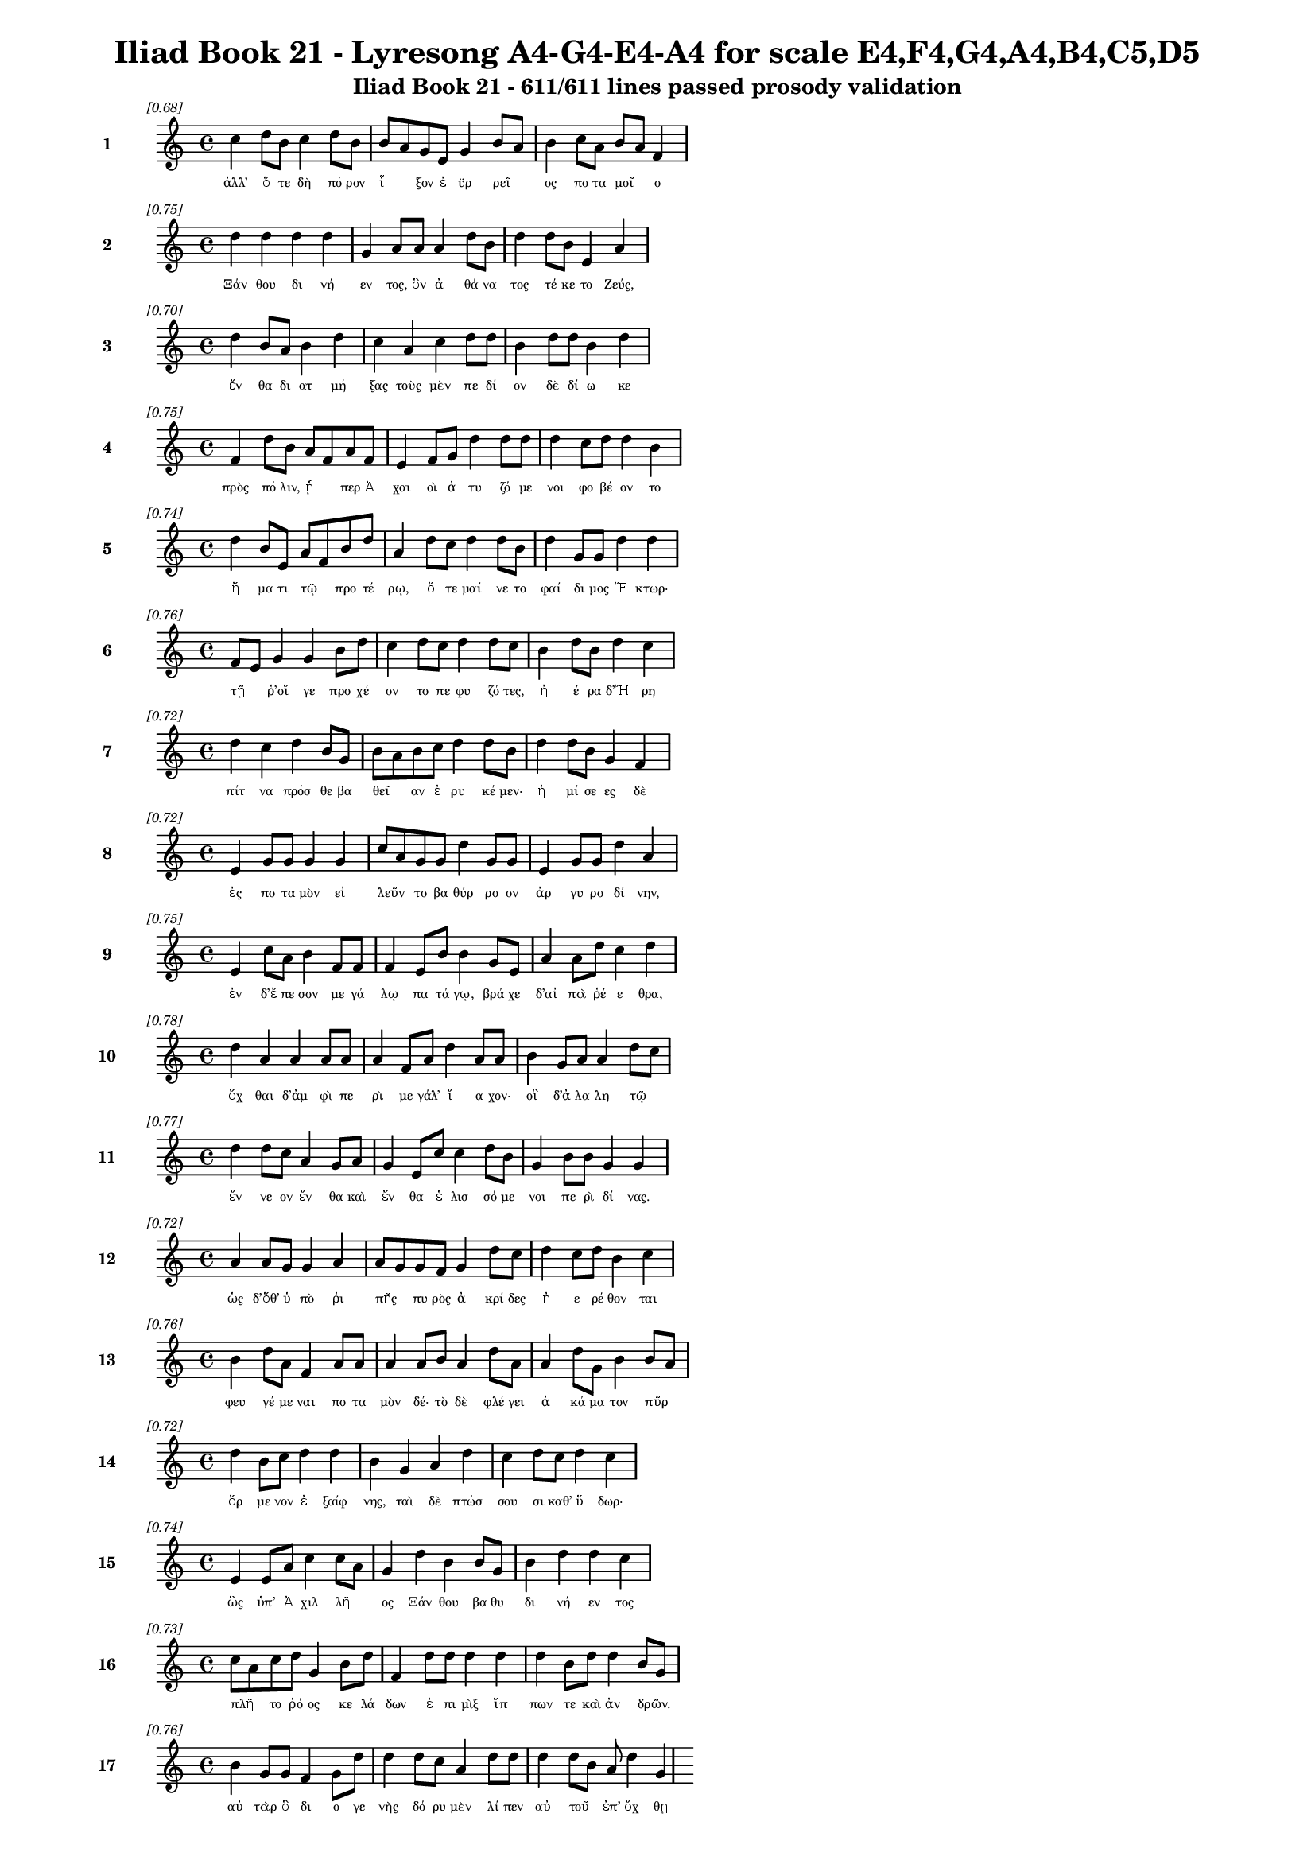 \version "2.24"
#(set-global-staff-size 16)

\header {
  title = "Iliad Book 21 - Lyresong A4-G4-E4-A4 for scale E4,F4,G4,A4,B4,C5,D5"
  subtitle = "Iliad Book 21 - 611/611 lines passed prosody validation"
}

\layout {
  \context {
    \Staff
    fontSize = #-1.5
  }
  \context {
    \Lyrics
    \override LyricText.font-size = #-3.5
  }
  \context {
    \Score
    \override StaffGrouper.staff-staff-spacing = #'((basic-distance . 0))
  }
}

% Line 1 - Pleasantness: 0.677
\score {
  <<
    \new Staff = "Line1" {
      \time 4/4
      \set Staff.instrumentName = \markup { \bold "1" }
      \once \override Score.RehearsalMark.break-visibility = ##(#t #t #t)
      \once \override Score.RehearsalMark.self-alignment-X = #RIGHT
      \once \override Score.RehearsalMark.font-size = #-3
      \mark \markup \italic "[0.68]"
      c''4 d''8 b'8 c''4 d''8 b'8 b'8 a'8 g'8 e'8 g'4 b'8 a'8 b'4 c''8 a'8 b'8 a'8 f'4 
    }
    \addlyrics {
      "ἀλλ’" "ὅ" "τε" "δὴ" "πό" "ρον" "ἷ" _ "ξον" "ἐ" "ϋρ" "ρεῖ" _ "ος" "πο" "τα" "μοῖ" _ "ο" 
    }
  >>
}

% Line 2 - Pleasantness: 0.751
\score {
  <<
    \new Staff = "Line2" {
      \time 4/4
      \set Staff.instrumentName = \markup { \bold "2" }
      \once \override Score.RehearsalMark.break-visibility = ##(#t #t #t)
      \once \override Score.RehearsalMark.self-alignment-X = #RIGHT
      \once \override Score.RehearsalMark.font-size = #-3
      \mark \markup \italic "[0.75]"
      d''4 d''4 d''4 d''4 g'4 a'8 a'8 a'4 d''8 b'8 d''4 d''8 b'8 e'4 a'4 
    }
    \addlyrics {
      "Ξάν" "θου" "δι" "νή" "εν" "τος," "ὃν" "ἀ" "θά" "να" "τος" "τέ" "κε" "το" "Ζεύς," 
    }
  >>
}

% Line 3 - Pleasantness: 0.696
\score {
  <<
    \new Staff = "Line3" {
      \time 4/4
      \set Staff.instrumentName = \markup { \bold "3" }
      \once \override Score.RehearsalMark.break-visibility = ##(#t #t #t)
      \once \override Score.RehearsalMark.self-alignment-X = #RIGHT
      \once \override Score.RehearsalMark.font-size = #-3
      \mark \markup \italic "[0.70]"
      d''4 b'8 a'8 b'4 d''4 c''4 a'4 c''4 d''8 d''8 b'4 d''8 d''8 b'4 d''4 
    }
    \addlyrics {
      "ἔν" "θα" "δι" "ατ" "μή" "ξας" "τοὺς" "μὲν" "πε" "δί" "ον" "δὲ" "δί" "ω" "κε" 
    }
  >>
}

% Line 4 - Pleasantness: 0.751
\score {
  <<
    \new Staff = "Line4" {
      \time 4/4
      \set Staff.instrumentName = \markup { \bold "4" }
      \once \override Score.RehearsalMark.break-visibility = ##(#t #t #t)
      \once \override Score.RehearsalMark.self-alignment-X = #RIGHT
      \once \override Score.RehearsalMark.font-size = #-3
      \mark \markup \italic "[0.75]"
      f'4 d''8 b'8 a'8 f'8 a'8 f'8 e'4 f'8 g'8 d''4 d''8 d''8 d''4 c''8 d''8 d''4 b'4 
    }
    \addlyrics {
      "πρὸς" "πό" "λιν," "ᾗ" _ "περ" "Ἀ" "χαι" "οὶ" "ἀ" "τυ" "ζό" "με" "νοι" "φο" "βέ" "ον" "το" 
    }
  >>
}

% Line 5 - Pleasantness: 0.743
\score {
  <<
    \new Staff = "Line5" {
      \time 4/4
      \set Staff.instrumentName = \markup { \bold "5" }
      \once \override Score.RehearsalMark.break-visibility = ##(#t #t #t)
      \once \override Score.RehearsalMark.self-alignment-X = #RIGHT
      \once \override Score.RehearsalMark.font-size = #-3
      \mark \markup \italic "[0.74]"
      d''4 b'8 e'8 a'8 f'8 b'8 d''8 a'4 d''8 c''8 d''4 d''8 b'8 d''4 g'8 g'8 d''4 d''4 
    }
    \addlyrics {
      "ἤ" "μα" "τι" "τῷ" _ "προ" "τέ" "ρῳ," "ὅ" "τε" "μαί" "νε" "το" "φαί" "δι" "μος" "Ἕ" "κτωρ·" 
    }
  >>
}

% Line 6 - Pleasantness: 0.755
\score {
  <<
    \new Staff = "Line6" {
      \time 4/4
      \set Staff.instrumentName = \markup { \bold "6" }
      \once \override Score.RehearsalMark.break-visibility = ##(#t #t #t)
      \once \override Score.RehearsalMark.self-alignment-X = #RIGHT
      \once \override Score.RehearsalMark.font-size = #-3
      \mark \markup \italic "[0.76]"
      f'8 e'8 g'4 g'4 b'8 d''8 c''4 d''8 c''8 d''4 d''8 c''8 b'4 d''8 b'8 d''4 c''4 
    }
    \addlyrics {
      "τῇ" _ "ῥ’οἵ" "γε" "προ" "χέ" "ον" "το" "πε" "φυ" "ζό" "τες," "ἠ" "έ" "ρα" "δ’Ἥ" "ρη" 
    }
  >>
}

% Line 7 - Pleasantness: 0.719
\score {
  <<
    \new Staff = "Line7" {
      \time 4/4
      \set Staff.instrumentName = \markup { \bold "7" }
      \once \override Score.RehearsalMark.break-visibility = ##(#t #t #t)
      \once \override Score.RehearsalMark.self-alignment-X = #RIGHT
      \once \override Score.RehearsalMark.font-size = #-3
      \mark \markup \italic "[0.72]"
      d''4 c''4 d''4 b'8 g'8 b'8 a'8 b'8 c''8 d''4 d''8 b'8 d''4 d''8 b'8 g'4 f'4 
    }
    \addlyrics {
      "πίτ" "να" "πρόσ" "θε" "βα" "θεῖ" _ "αν" "ἐ" "ρυ" "κέ" "μεν·" "ἡ" "μί" "σε" "ες" "δὲ" 
    }
  >>
}

% Line 8 - Pleasantness: 0.725
\score {
  <<
    \new Staff = "Line8" {
      \time 4/4
      \set Staff.instrumentName = \markup { \bold "8" }
      \once \override Score.RehearsalMark.break-visibility = ##(#t #t #t)
      \once \override Score.RehearsalMark.self-alignment-X = #RIGHT
      \once \override Score.RehearsalMark.font-size = #-3
      \mark \markup \italic "[0.72]"
      e'4 g'8 g'8 g'4 g'4 c''8 a'8 g'8 g'8 d''4 g'8 g'8 e'4 g'8 g'8 d''4 a'4 
    }
    \addlyrics {
      "ἐς" "πο" "τα" "μὸν" "εἰ" "λεῦν" _ "το" "βα" "θύρ" "ρο" "ον" "ἀρ" "γυ" "ρο" "δί" "νην," 
    }
  >>
}

% Line 9 - Pleasantness: 0.754
\score {
  <<
    \new Staff = "Line9" {
      \time 4/4
      \set Staff.instrumentName = \markup { \bold "9" }
      \once \override Score.RehearsalMark.break-visibility = ##(#t #t #t)
      \once \override Score.RehearsalMark.self-alignment-X = #RIGHT
      \once \override Score.RehearsalMark.font-size = #-3
      \mark \markup \italic "[0.75]"
      e'4 c''8 a'8 b'4 f'8 f'8 f'4 e'8 b'8 b'4 g'8 e'8 a'4 a'8 d''8 c''4 d''4 
    }
    \addlyrics {
      "ἐν" "δ’ἔ" "πε" "σον" "με" "γά" "λῳ" "πα" "τά" "γῳ," "βρά" "χε" "δ’αἰ" "πὰ" "ῥέ" "ε" "θρα," 
    }
  >>
}

% Line 10 - Pleasantness: 0.780
\score {
  <<
    \new Staff = "Line10" {
      \time 4/4
      \set Staff.instrumentName = \markup { \bold "10" }
      \once \override Score.RehearsalMark.break-visibility = ##(#t #t #t)
      \once \override Score.RehearsalMark.self-alignment-X = #RIGHT
      \once \override Score.RehearsalMark.font-size = #-3
      \mark \markup \italic "[0.78]"
      d''4 a'4 a'4 a'8 a'8 a'4 f'8 a'8 d''4 a'8 a'8 b'4 g'8 a'8 a'4 d''8 c''8 
    }
    \addlyrics {
      "ὄχ" "θαι" "δ’ἀμ" "φὶ" "πε" "ρὶ" "με" "γάλ’" "ἴ" "α" "χον·" "οἳ" "δ’ἀ" "λα" "λη" "τῷ" _ 
    }
  >>
}

% Line 11 - Pleasantness: 0.765
\score {
  <<
    \new Staff = "Line11" {
      \time 4/4
      \set Staff.instrumentName = \markup { \bold "11" }
      \once \override Score.RehearsalMark.break-visibility = ##(#t #t #t)
      \once \override Score.RehearsalMark.self-alignment-X = #RIGHT
      \once \override Score.RehearsalMark.font-size = #-3
      \mark \markup \italic "[0.77]"
      d''4 d''8 c''8 a'4 g'8 a'8 g'4 e'8 c''8 c''4 d''8 b'8 g'4 b'8 b'8 g'4 g'4 
    }
    \addlyrics {
      "ἔν" "νε" "ον" "ἔν" "θα" "καὶ" "ἔν" "θα" "ἑ" "λισ" "σό" "με" "νοι" "πε" "ρὶ" "δί" "νας." 
    }
  >>
}

% Line 12 - Pleasantness: 0.725
\score {
  <<
    \new Staff = "Line12" {
      \time 4/4
      \set Staff.instrumentName = \markup { \bold "12" }
      \once \override Score.RehearsalMark.break-visibility = ##(#t #t #t)
      \once \override Score.RehearsalMark.self-alignment-X = #RIGHT
      \once \override Score.RehearsalMark.font-size = #-3
      \mark \markup \italic "[0.72]"
      a'4 a'8 g'8 g'4 a'4 a'8 g'8 g'8 f'8 g'4 d''8 c''8 d''4 c''8 d''8 b'4 c''4 
    }
    \addlyrics {
      "ὡς" "δ’ὅθ’" "ὑ" "πὸ" "ῥι" "πῆς" _ "πυ" "ρὸς" "ἀ" "κρί" "δες" "ἠ" "ε" "ρέ" "θον" "ται" 
    }
  >>
}

% Line 13 - Pleasantness: 0.759
\score {
  <<
    \new Staff = "Line13" {
      \time 4/4
      \set Staff.instrumentName = \markup { \bold "13" }
      \once \override Score.RehearsalMark.break-visibility = ##(#t #t #t)
      \once \override Score.RehearsalMark.self-alignment-X = #RIGHT
      \once \override Score.RehearsalMark.font-size = #-3
      \mark \markup \italic "[0.76]"
      b'4 d''8 a'8 f'4 a'8 a'8 a'4 a'8 b'8 a'4 d''8 a'8 a'4 d''8 g'8 b'4 b'8 a'8 
    }
    \addlyrics {
      "φευ" "γέ" "με" "ναι" "πο" "τα" "μὸν" "δέ·" "τὸ" "δὲ" "φλέ" "γει" "ἀ" "κά" "μα" "τον" "πῦρ" _ 
    }
  >>
}

% Line 14 - Pleasantness: 0.717
\score {
  <<
    \new Staff = "Line14" {
      \time 4/4
      \set Staff.instrumentName = \markup { \bold "14" }
      \once \override Score.RehearsalMark.break-visibility = ##(#t #t #t)
      \once \override Score.RehearsalMark.self-alignment-X = #RIGHT
      \once \override Score.RehearsalMark.font-size = #-3
      \mark \markup \italic "[0.72]"
      d''4 b'8 c''8 d''4 d''4 b'4 g'4 a'4 d''4 c''4 d''8 c''8 d''4 c''4 
    }
    \addlyrics {
      "ὄρ" "με" "νον" "ἐ" "ξαίφ" "νης," "ταὶ" "δὲ" "πτώσ" "σου" "σι" "καθ’" "ὕ" "δωρ·" 
    }
  >>
}

% Line 15 - Pleasantness: 0.736
\score {
  <<
    \new Staff = "Line15" {
      \time 4/4
      \set Staff.instrumentName = \markup { \bold "15" }
      \once \override Score.RehearsalMark.break-visibility = ##(#t #t #t)
      \once \override Score.RehearsalMark.self-alignment-X = #RIGHT
      \once \override Score.RehearsalMark.font-size = #-3
      \mark \markup \italic "[0.74]"
      e'4 e'8 a'8 c''4 c''8 a'8 g'4 d''4 b'4 b'8 g'8 b'4 d''4 d''4 c''4 
    }
    \addlyrics {
      "ὣς" "ὑπ’" "Ἀ" "χιλ" "λῆ" _ "ος" "Ξάν" "θου" "βα" "θυ" "δι" "νή" "εν" "τος" 
    }
  >>
}

% Line 16 - Pleasantness: 0.726
\score {
  <<
    \new Staff = "Line16" {
      \time 4/4
      \set Staff.instrumentName = \markup { \bold "16" }
      \once \override Score.RehearsalMark.break-visibility = ##(#t #t #t)
      \once \override Score.RehearsalMark.self-alignment-X = #RIGHT
      \once \override Score.RehearsalMark.font-size = #-3
      \mark \markup \italic "[0.73]"
      c''8 a'8 c''8 d''8 g'4 b'8 d''8 f'4 d''8 d''8 d''4 d''4 d''4 b'8 d''8 d''4 b'8 g'8 
    }
    \addlyrics {
      "πλῆ" _ "το" "ῥό" "ος" "κε" "λά" "δων" "ἐ" "πι" "μὶξ" "ἵπ" "πων" "τε" "καὶ" "ἀν" "δρῶν." _ 
    }
  >>
}

% Line 17 - Pleasantness: 0.755
\score {
  <<
    \new Staff = "Line17" {
      \time 4/4
      \set Staff.instrumentName = \markup { \bold "17" }
      \once \override Score.RehearsalMark.break-visibility = ##(#t #t #t)
      \once \override Score.RehearsalMark.self-alignment-X = #RIGHT
      \once \override Score.RehearsalMark.font-size = #-3
      \mark \markup \italic "[0.76]"
      b'4 g'8 g'8 f'4 g'8 d''8 d''4 d''8 c''8 a'4 d''8 d''8 d''4 d''8 b'8 a'8 d''4 g'4 
    }
    \addlyrics {
      "αὐ" "τὰρ" "ὃ" "δι" "ο" "γε" "νὴς" "δό" "ρυ" "μὲν" "λί" "πεν" "αὐ" "τοῦ" _ "ἐπ’" "ὄχ" "θῃ" 
    }
  >>
}

% Line 18 - Pleasantness: 0.758
\score {
  <<
    \new Staff = "Line18" {
      \time 4/4
      \set Staff.instrumentName = \markup { \bold "18" }
      \once \override Score.RehearsalMark.break-visibility = ##(#t #t #t)
      \once \override Score.RehearsalMark.self-alignment-X = #RIGHT
      \once \override Score.RehearsalMark.font-size = #-3
      \mark \markup \italic "[0.76]"
      g'4 c''8 c''8 e'4 a'8 c''8 c''4 g'8 g'8 f'4 e'8 e'8 g'4 e'8 g'8 d''8 c''8 c''4 
    }
    \addlyrics {
      "κε" "κλι" "μέ" "νον" "μυ" "ρί" "κῃ" "σιν," "ὃ" "δ’ἔσ" "θο" "ρε" "δαί" "μο" "νι" "ἶ" _ "σος" 
    }
  >>
}

% Line 19 - Pleasantness: 0.749
\score {
  <<
    \new Staff = "Line19" {
      \time 4/4
      \set Staff.instrumentName = \markup { \bold "19" }
      \once \override Score.RehearsalMark.break-visibility = ##(#t #t #t)
      \once \override Score.RehearsalMark.self-alignment-X = #RIGHT
      \once \override Score.RehearsalMark.font-size = #-3
      \mark \markup \italic "[0.75]"
      d''4 b'8 d''8 f'8 e'8 a'8 a'8 a'4 a'8 g'8 d''4 b'8 d''8 d''4 c''8 d''8 d''4 b'4 
    }
    \addlyrics {
      "φάσ" "γα" "νον" "οἶ" _ "ον" "ἔ" "χων," "κα" "κὰ" "δὲ" "φρε" "σὶ" "μή" "δε" "το" "ἔρ" "γα," 
    }
  >>
}

% Line 20 - Pleasantness: 0.719
\score {
  <<
    \new Staff = "Line20" {
      \time 4/4
      \set Staff.instrumentName = \markup { \bold "20" }
      \once \override Score.RehearsalMark.break-visibility = ##(#t #t #t)
      \once \override Score.RehearsalMark.self-alignment-X = #RIGHT
      \once \override Score.RehearsalMark.font-size = #-3
      \mark \markup \italic "[0.72]"
      d''4 d''8 g'8 e'4 g'8 d''8 a'4 c''8 a'8 b'4 d''8 a'8 d''4 d''8 c''8 f'4 a'4 
    }
    \addlyrics {
      "τύπ" "τε" "δ’ἐ" "πισ" "τρο" "φά" "δην·" "τῶν" _ "δὲ" "στό" "νος" "ὄρ" "νυτ’" "ἀ" "ει" "κὴς" 
    }
  >>
}

% Line 21 - Pleasantness: 0.788
\score {
  <<
    \new Staff = "Line21" {
      \time 4/4
      \set Staff.instrumentName = \markup { \bold "21" }
      \once \override Score.RehearsalMark.break-visibility = ##(#t #t #t)
      \once \override Score.RehearsalMark.self-alignment-X = #RIGHT
      \once \override Score.RehearsalMark.font-size = #-3
      \mark \markup \italic "[0.79]"
      a'4 e'8 g'8 a'4 f'8 d''8 g'4 b'8 g'8 d''4 d''8 d''8 c''4 f'8 g'8 b'4 g'4 
    }
    \addlyrics {
      "ἄ" "ο" "ρι" "θει" "νο" "μέ" "νων," "ἐ" "ρυ" "θαί" "νε" "το" "δ’αἵ" "μα" "τι" "ὕ" "δωρ." 
    }
  >>
}

% Line 22 - Pleasantness: 0.729
\score {
  <<
    \new Staff = "Line22" {
      \time 4/4
      \set Staff.instrumentName = \markup { \bold "22" }
      \once \override Score.RehearsalMark.break-visibility = ##(#t #t #t)
      \once \override Score.RehearsalMark.self-alignment-X = #RIGHT
      \once \override Score.RehearsalMark.font-size = #-3
      \mark \markup \italic "[0.73]"
      g'4 g'8 f'8 g'4 g'8 f'8 g'4 a'8 b'8 d''4 c''8 a'8 g'4 d''8 c''8 d''4 c''4 
    }
    \addlyrics {
      "ὡς" "δ’ὑ" "πὸ" "δελ" "φῖ" _ "νος" "με" "γα" "κή" "τε" "ος" "ἰχ" "θύ" "ες" "ἄλ" "λοι" 
    }
  >>
}

% Line 23 - Pleasantness: 0.726
\score {
  <<
    \new Staff = "Line23" {
      \time 4/4
      \set Staff.instrumentName = \markup { \bold "23" }
      \once \override Score.RehearsalMark.break-visibility = ##(#t #t #t)
      \once \override Score.RehearsalMark.self-alignment-X = #RIGHT
      \once \override Score.RehearsalMark.font-size = #-3
      \mark \markup \italic "[0.73]"
      d''4 d''4 b'4 d''4 b'8 g'8 a'8 d''8 d''4 c''8 d''8 g'4 b'4 d''4 a'4 
    }
    \addlyrics {
      "φεύ" "γον" "τες" "πιμ" "πλᾶ" _ "σι" "μυ" "χοὺς" "λι" "μέ" "νος" "εὐ" "όρ" "μου" 
    }
  >>
}

% Line 24 - Pleasantness: 0.758
\score {
  <<
    \new Staff = "Line24" {
      \time 4/4
      \set Staff.instrumentName = \markup { \bold "24" }
      \once \override Score.RehearsalMark.break-visibility = ##(#t #t #t)
      \once \override Score.RehearsalMark.self-alignment-X = #RIGHT
      \once \override Score.RehearsalMark.font-size = #-3
      \mark \markup \italic "[0.76]"
      b'4 c''8 d''8 b'4 a'8 a'8 b'4 a'8 f'8 a'4 c''8 a'8 d''4 b'8 a'8 f'4 e'4 
    }
    \addlyrics {
      "δει" "δι" "ό" "τες·" "μά" "λα" "γάρ" "τε" "κα" "τεσ" "θί" "ει" "ὅν" "κε" "λά" "βῃ" "σιν·" 
    }
  >>
}

% Line 25 - Pleasantness: 0.726
\score {
  <<
    \new Staff = "Line25" {
      \time 4/4
      \set Staff.instrumentName = \markup { \bold "25" }
      \once \override Score.RehearsalMark.break-visibility = ##(#t #t #t)
      \once \override Score.RehearsalMark.self-alignment-X = #RIGHT
      \once \override Score.RehearsalMark.font-size = #-3
      \mark \markup \italic "[0.73]"
      a'4 c''8 a'8 a'4 a'8 b'8 a'8 f'8 e'8 e'8 a'4 b'4 d''8 b'8 b'8 d''8 b'4 g'4 
    }
    \addlyrics {
      "ὣς" "Τρῶ" _ "ες" "πο" "τα" "μοῖ" _ "ο" "κα" "τὰ" "δει" "νοῖ" _ "ο" "ῥέ" "ε" "θρα" 
    }
  >>
}

% Line 26 - Pleasantness: 0.695
\score {
  <<
    \new Staff = "Line26" {
      \time 4/4
      \set Staff.instrumentName = \markup { \bold "26" }
      \once \override Score.RehearsalMark.break-visibility = ##(#t #t #t)
      \once \override Score.RehearsalMark.self-alignment-X = #RIGHT
      \once \override Score.RehearsalMark.font-size = #-3
      \mark \markup \italic "[0.69]"
      a'8 f'8 g'8 b'8 e'4 f'4 a'4 a'8 e'8 b'4 d''8 d''8 c''8 a'8 d''8 d''8 d''4 b'4 
    }
    \addlyrics {
      "πτῶσ" _ "σον" "ὑ" "πὸ" "κρημ" "νούς." "ὃ" "δ’ἐ" "πεὶ" "κά" "με" "χεῖ" _ "ρας" "ἐ" "ναί" "ρων," 
    }
  >>
}

% Line 27 - Pleasantness: 0.729
\score {
  <<
    \new Staff = "Line27" {
      \time 4/4
      \set Staff.instrumentName = \markup { \bold "27" }
      \once \override Score.RehearsalMark.break-visibility = ##(#t #t #t)
      \once \override Score.RehearsalMark.self-alignment-X = #RIGHT
      \once \override Score.RehearsalMark.font-size = #-3
      \mark \markup \italic "[0.73]"
      d''4 g'4 g'4 e'8 c''8 a'8 f'8 a'8 b'8 d''4 d''8 g'8 d''4 d''8 b'8 d''4 b'4 
    }
    \addlyrics {
      "ζω" "οὺς" "ἐκ" "πο" "τα" "μοῖ" _ "ο" "δυ" "ώ" "δε" "κα" "λέ" "ξα" "το" "κού" "ρους" 
    }
  >>
}

% Line 28 - Pleasantness: 0.751
\score {
  <<
    \new Staff = "Line28" {
      \time 4/4
      \set Staff.instrumentName = \markup { \bold "28" }
      \once \override Score.RehearsalMark.break-visibility = ##(#t #t #t)
      \once \override Score.RehearsalMark.self-alignment-X = #RIGHT
      \once \override Score.RehearsalMark.font-size = #-3
      \mark \markup \italic "[0.75]"
      g'4 a'4 g'4 d''4 b'4 b'8 g'8 g'4 g'8 d''8 c''4 d''8 b'8 d''4 d''4 
    }
    \addlyrics {
      "ποι" "νὴν" "Πα" "τρό" "κλοι" "ο" "Με" "νοι" "τι" "ά" "δα" "ο" "θα" "νόν" "τος·" 
    }
  >>
}

% Line 29 - Pleasantness: 0.768
\score {
  <<
    \new Staff = "Line29" {
      \time 4/4
      \set Staff.instrumentName = \markup { \bold "29" }
      \once \override Score.RehearsalMark.break-visibility = ##(#t #t #t)
      \once \override Score.RehearsalMark.self-alignment-X = #RIGHT
      \once \override Score.RehearsalMark.font-size = #-3
      \mark \markup \italic "[0.77]"
      f'4 f'4 c''8 a'8 d''8 d''8 c''4 a'8 d''8 d''4 d''8 b'8 d''4 d''8 g'8 g'4 g'4 
    }
    \addlyrics {
      "τοὺς" "ἐ" "ξῆ" _ "γε" "θύ" "ρα" "ζε" "τε" "θη" "πό" "τας" "ἠ" "ΰ" "τε" "νε" "βρούς," 
    }
  >>
}

% Line 30 - Pleasantness: 0.674
\score {
  <<
    \new Staff = "Line30" {
      \time 4/4
      \set Staff.instrumentName = \markup { \bold "30" }
      \once \override Score.RehearsalMark.break-visibility = ##(#t #t #t)
      \once \override Score.RehearsalMark.self-alignment-X = #RIGHT
      \once \override Score.RehearsalMark.font-size = #-3
      \mark \markup \italic "[0.67]"
      b'8 a'8 b'8 d''8 d''4 b'4 b'8 a'8 f'8 e'8 g'4 d''4 b'4 d''8 a'8 b'8 a'8 c''4 
    }
    \addlyrics {
      "δῆ" _ "σε" "δ’ὀ" "πίσ" "σω" "χεῖ" _ "ρας" "ἐ" "ϋτ" "μή" "τοι" "σιν" "ἱ" "μᾶ" _ "σι," 
    }
  >>
}

% Line 31 - Pleasantness: 0.701
\score {
  <<
    \new Staff = "Line31" {
      \time 4/4
      \set Staff.instrumentName = \markup { \bold "31" }
      \once \override Score.RehearsalMark.break-visibility = ##(#t #t #t)
      \once \override Score.RehearsalMark.self-alignment-X = #RIGHT
      \once \override Score.RehearsalMark.font-size = #-3
      \mark \markup \italic "[0.70]"
      b'4 b'4 b'4 b'8 d''8 a'4 f'8 f'8 a'4 g'4 b'8 a'8 b'8 a'8 c''8 b'8 b'4 
    }
    \addlyrics {
      "τοὺς" "αὐ" "τοὶ" "φο" "ρέ" "ε" "σκον" "ἐ" "πὶ" "στρεπ" "τοῖ" _ "σι" "χι" "τῶ" _ "σι," 
    }
  >>
}

% Line 32 - Pleasantness: 0.686
\score {
  <<
    \new Staff = "Line32" {
      \time 4/4
      \set Staff.instrumentName = \markup { \bold "32" }
      \once \override Score.RehearsalMark.break-visibility = ##(#t #t #t)
      \once \override Score.RehearsalMark.self-alignment-X = #RIGHT
      \once \override Score.RehearsalMark.font-size = #-3
      \mark \markup \italic "[0.69]"
      a'8 f'8 a'8 g'8 d''4 d''4 g'4 c''8 d''8 d''4 d''4 d''4 c''8 d''8 b'8 g'8 g'4 
    }
    \addlyrics {
      "δῶ" _ "κε" "δ’ἑ" "ταί" "ροι" "σιν" "κα" "τά" "γειν" "κοί" "λας" "ἐ" "πὶ" "νῆ" _ "ας." 
    }
  >>
}

% Line 33 - Pleasantness: 0.754
\score {
  <<
    \new Staff = "Line33" {
      \time 4/4
      \set Staff.instrumentName = \markup { \bold "33" }
      \once \override Score.RehearsalMark.break-visibility = ##(#t #t #t)
      \once \override Score.RehearsalMark.self-alignment-X = #RIGHT
      \once \override Score.RehearsalMark.font-size = #-3
      \mark \markup \italic "[0.75]"
      g'4 b'8 f'8 c''4 a'8 b'8 e'4 e'8 a'8 c''4 c''8 a'8 e'4 e'8 b'8 b'4 b'4 
    }
    \addlyrics {
      "αὐ" "τὰρ" "ὃ" "ἂψ" "ἐ" "πό" "ρου" "σε" "δα" "ϊ" "ζέ" "με" "ναι" "με" "νε" "αί" "νων." 
    }
  >>
}

% Line 34 - Pleasantness: 0.752
\score {
  <<
    \new Staff = "Line34" {
      \time 4/4
      \set Staff.instrumentName = \markup { \bold "34" }
      \once \override Score.RehearsalMark.break-visibility = ##(#t #t #t)
      \once \override Score.RehearsalMark.self-alignment-X = #RIGHT
      \once \override Score.RehearsalMark.font-size = #-3
      \mark \markup \italic "[0.75]"
      g'4 g'8 f'8 a'4 a'8 d''8 c''4 d''8 c''8 d''4 c''8 d''8 b'4 a'8 d''8 c''4 d''4 
    }
    \addlyrics {
      "ἔνθ’" "υἷ" _ "ι" "Πρι" "ά" "μοι" "ο" "συ" "νήν" "τε" "το" "Δαρ" "δα" "νί" "δα" "ο" 
    }
  >>
}

% Line 35 - Pleasantness: 0.724
\score {
  <<
    \new Staff = "Line35" {
      \time 4/4
      \set Staff.instrumentName = \markup { \bold "35" }
      \once \override Score.RehearsalMark.break-visibility = ##(#t #t #t)
      \once \override Score.RehearsalMark.self-alignment-X = #RIGHT
      \once \override Score.RehearsalMark.font-size = #-3
      \mark \markup \italic "[0.72]"
      f'4 f'8 a'8 c''8 b'8 d''4 g'4 g'8 a'8 d''4 b'8 a'8 a'4 f'8 f'8 a'4 g'4 
    }
    \addlyrics {
      "ἐκ" "πο" "τα" "μοῦ" _ "φεύ" "γον" "τι" "Λυ" "κά" "ο" "νι," "τόν" "ῥά" "ποτ’" "αὐ" "τὸς" 
    }
  >>
}

% Line 36 - Pleasantness: 0.691
\score {
  <<
    \new Staff = "Line36" {
      \time 4/4
      \set Staff.instrumentName = \markup { \bold "36" }
      \once \override Score.RehearsalMark.break-visibility = ##(#t #t #t)
      \once \override Score.RehearsalMark.self-alignment-X = #RIGHT
      \once \override Score.RehearsalMark.font-size = #-3
      \mark \markup \italic "[0.69]"
      d''8 c''8 a'8 a'8 a'4 f'4 f'4 a'8 a'8 a'4 b'8 a'8 g'4 b'8 d''8 g'4 g'4 
    }
    \addlyrics {
      "ἦ" _ "γε" "λα" "βὼν" "ἐκ" "πα" "τρὸς" "ἀ" "λω" "ῆς" _ "οὐκ" "ἐ" "θέ" "λον" "τα" 
    }
  >>
}

% Line 37 - Pleasantness: 0.757
\score {
  <<
    \new Staff = "Line37" {
      \time 4/4
      \set Staff.instrumentName = \markup { \bold "37" }
      \once \override Score.RehearsalMark.break-visibility = ##(#t #t #t)
      \once \override Score.RehearsalMark.self-alignment-X = #RIGHT
      \once \override Score.RehearsalMark.font-size = #-3
      \mark \markup \italic "[0.76]"
      e'4 d''8 b'8 d''4 b'8 b'8 b'4 d''8 b'8 g'4 f'8 a'8 c''4 d''8 b'8 f'4 d''8 b'8 
    }
    \addlyrics {
      "ἐν" "νύ" "χι" "ος" "προ" "μο" "λών·" "ὃ" "δ’ἐ" "ρι" "νε" "ὸν" "ὀ" "ξέ" "ϊ" "χαλ" "κῷ" _ 
    }
  >>
}

% Line 38 - Pleasantness: 0.749
\score {
  <<
    \new Staff = "Line38" {
      \time 4/4
      \set Staff.instrumentName = \markup { \bold "38" }
      \once \override Score.RehearsalMark.break-visibility = ##(#t #t #t)
      \once \override Score.RehearsalMark.self-alignment-X = #RIGHT
      \once \override Score.RehearsalMark.font-size = #-3
      \mark \markup \italic "[0.75]"
      d''4 d''8 d''8 a'4 d''4 d''4 c''8 c''8 d''4 d''8 b'8 d''4 g'8 g'8 a'8 f'8 g'4 
    }
    \addlyrics {
      "τάμ" "νε" "νέ" "ους" "ὄρ" "πη" "κας," "ἵν’" "ἅρ" "μα" "τος" "ἄν" "τυ" "γες" "εἶ" _ "εν·" 
    }
  >>
}

% Line 39 - Pleasantness: 0.685
\score {
  <<
    \new Staff = "Line39" {
      \time 4/4
      \set Staff.instrumentName = \markup { \bold "39" }
      \once \override Score.RehearsalMark.break-visibility = ##(#t #t #t)
      \once \override Score.RehearsalMark.self-alignment-X = #RIGHT
      \once \override Score.RehearsalMark.font-size = #-3
      \mark \markup \italic "[0.69]"
      g'8 f'8 g'8 g'8 d''4 c''4 a'4 a'8 b'8 d''4 c''8 d''8 d''8 c''8 b'8 g'8 g'4 a'4 
    }
    \addlyrics {
      "τῷ" _ "δ’ἄρ’" "ἀ" "νώ" "ϊ" "στον" "κα" "κὸν" "ἤ" "λυ" "θε" "δῖ" _ "ος" "Ἀ" "χιλ" "λεύς." 
    }
  >>
}

% Line 40 - Pleasantness: 0.728
\score {
  <<
    \new Staff = "Line40" {
      \time 4/4
      \set Staff.instrumentName = \markup { \bold "40" }
      \once \override Score.RehearsalMark.break-visibility = ##(#t #t #t)
      \once \override Score.RehearsalMark.self-alignment-X = #RIGHT
      \once \override Score.RehearsalMark.font-size = #-3
      \mark \markup \italic "[0.73]"
      b'4 d''8 c''8 a'4 g'4 b'8 a'8 g'8 e'8 g'4 b'8 d''8 c''4 d''8 d''8 c''4 d''4 
    }
    \addlyrics {
      "καὶ" "τό" "τε" "μέν" "μιν" "Λῆμ" _ "νον" "ἐ" "ϋ" "κτι" "μέ" "νην" "ἐ" "πέ" "ρασ" "σε" 
    }
  >>
}

% Line 41 - Pleasantness: 0.751
\score {
  <<
    \new Staff = "Line41" {
      \time 4/4
      \set Staff.instrumentName = \markup { \bold "41" }
      \once \override Score.RehearsalMark.break-visibility = ##(#t #t #t)
      \once \override Score.RehearsalMark.self-alignment-X = #RIGHT
      \once \override Score.RehearsalMark.font-size = #-3
      \mark \markup \italic "[0.75]"
      c''4 d''8 d''8 b'4 g'8 e'8 f'4 a'8 b'8 d''4 c''8 b'8 b'8 a'8 c''8 d''8 b'4 g'4 
    }
    \addlyrics {
      "νηυ" "σὶν" "ἄ" "γων," "ἀ" "τὰρ" "υἱ" "ὸς" "Ἰ" "ή" "σο" "νος" "ὦ" _ "νον" "ἔ" "δω" "κε·" 
    }
  >>
}

% Line 42 - Pleasantness: 0.756
\score {
  <<
    \new Staff = "Line42" {
      \time 4/4
      \set Staff.instrumentName = \markup { \bold "42" }
      \once \override Score.RehearsalMark.break-visibility = ##(#t #t #t)
      \once \override Score.RehearsalMark.self-alignment-X = #RIGHT
      \once \override Score.RehearsalMark.font-size = #-3
      \mark \markup \italic "[0.76]"
      a'8 f'8 a'4 g'4 b'8 g'8 d''4 d''8 b'8 d''4 c''8 a'8 f'4 a'8 d''8 c''4 d''4 
    }
    \addlyrics {
      "κεῖ" _ "θεν" "δὲ" "ξεῖ" _ "νός" "μιν" "ἐ" "λύ" "σα" "το" "πολ" "λὰ" "δ’ἔ" "δω" "κεν" 
    }
  >>
}

% Line 43 - Pleasantness: 0.720
\score {
  <<
    \new Staff = "Line43" {
      \time 4/4
      \set Staff.instrumentName = \markup { \bold "43" }
      \once \override Score.RehearsalMark.break-visibility = ##(#t #t #t)
      \once \override Score.RehearsalMark.self-alignment-X = #RIGHT
      \once \override Score.RehearsalMark.font-size = #-3
      \mark \markup \italic "[0.72]"
      d''4 d''8 a'8 b'4 b'8 d''8 d''4 d''4 c''4 d''4 b'8 g'8 g'8 e'8 d''4 d''4 
    }
    \addlyrics {
      "Ἴμ" "βρι" "ος" "Ἠ" "ε" "τί" "ων," "πέμ" "ψεν" "δ’ἐς" "δῖ" _ "αν" "Ἀ" "ρίσ" "βην·" 
    }
  >>
}

% Line 44 - Pleasantness: 0.710
\score {
  <<
    \new Staff = "Line44" {
      \time 4/4
      \set Staff.instrumentName = \markup { \bold "44" }
      \once \override Score.RehearsalMark.break-visibility = ##(#t #t #t)
      \once \override Score.RehearsalMark.self-alignment-X = #RIGHT
      \once \override Score.RehearsalMark.font-size = #-3
      \mark \markup \italic "[0.71]"
      d''4 c''8 g'8 g'4 g'8 a'8 b'4 c''4 d''4 b'8 c''8 d''4 b'8 g'8 g'8 f'8 e'4 
    }
    \addlyrics {
      "ἔν" "θεν" "ὑ" "πεκ" "προ" "φυ" "γὼν" "πα" "τρώ" "ϊ" "ον" "ἵ" "κε" "το" "δῶ" _ "μα." 
    }
  >>
}

% Line 45 - Pleasantness: 0.740
\score {
  <<
    \new Staff = "Line45" {
      \time 4/4
      \set Staff.instrumentName = \markup { \bold "45" }
      \once \override Score.RehearsalMark.break-visibility = ##(#t #t #t)
      \once \override Score.RehearsalMark.self-alignment-X = #RIGHT
      \once \override Score.RehearsalMark.font-size = #-3
      \mark \markup \italic "[0.74]"
      d''4 c''8 d''8 d''4 c''8 a'8 g'4 a'8 b'8 d''4 c''8 d''8 d''8 c''8 d''8 d''8 c''4 d''4 
    }
    \addlyrics {
      "ἕν" "δε" "κα" "δ’ἤ" "μα" "τα" "θυ" "μὸν" "ἐ" "τέρ" "πε" "το" "οἷ" _ "σι" "φί" "λοι" "σιν" 
    }
  >>
}

% Line 46 - Pleasantness: 0.740
\score {
  <<
    \new Staff = "Line46" {
      \time 4/4
      \set Staff.instrumentName = \markup { \bold "46" }
      \once \override Score.RehearsalMark.break-visibility = ##(#t #t #t)
      \once \override Score.RehearsalMark.self-alignment-X = #RIGHT
      \once \override Score.RehearsalMark.font-size = #-3
      \mark \markup \italic "[0.74]"
      c''4 a'4 f'4 e'4 e'4 e'8 f'8 f'4 f'8 a'8 a'4 b'8 g'8 a'8 g'8 d''4 
    }
    \addlyrics {
      "ἐλ" "θὼν" "ἐκ" "Λήμ" "νοι" "ο·" "δυ" "ω" "δε" "κά" "τῃ" "δέ" "μιν" "αὖ" _ "τις" 
    }
  >>
}

% Line 47 - Pleasantness: 0.720
\score {
  <<
    \new Staff = "Line47" {
      \time 4/4
      \set Staff.instrumentName = \markup { \bold "47" }
      \once \override Score.RehearsalMark.break-visibility = ##(#t #t #t)
      \once \override Score.RehearsalMark.self-alignment-X = #RIGHT
      \once \override Score.RehearsalMark.font-size = #-3
      \mark \markup \italic "[0.72]"
      c''4 d''8 b'8 g'4 b'8 a'8 f'4 a'8 g'8 d''4 b'8 a'8 c''4 d''8 d''8 b'4 c''4 
    }
    \addlyrics {
      "χερ" "σὶν" "Ἀ" "χιλ" "λῆ" _ "ος" "θε" "ὸς" "ἔμ" "βα" "λεν," "ὅς" "μιν" "ἔ" "μελ" "λε" 
    }
  >>
}

% Line 48 - Pleasantness: 0.759
\score {
  <<
    \new Staff = "Line48" {
      \time 4/4
      \set Staff.instrumentName = \markup { \bold "48" }
      \once \override Score.RehearsalMark.break-visibility = ##(#t #t #t)
      \once \override Score.RehearsalMark.self-alignment-X = #RIGHT
      \once \override Score.RehearsalMark.font-size = #-3
      \mark \markup \italic "[0.76]"
      d''4 c''4 a'4 b'8 d''8 f'4 f'8 g'8 g'4 a'8 d''8 b'4 b'8 d''8 d''4 b'4 
    }
    \addlyrics {
      "πέμ" "ψειν" "εἰς" "Ἀ" "ΐ" "δα" "ο" "καὶ" "οὐκ" "ἐ" "θέ" "λον" "τα" "νέ" "εσ" "θαι." 
    }
  >>
}

% Line 49 - Pleasantness: 0.698
\score {
  <<
    \new Staff = "Line49" {
      \time 4/4
      \set Staff.instrumentName = \markup { \bold "49" }
      \once \override Score.RehearsalMark.break-visibility = ##(#t #t #t)
      \once \override Score.RehearsalMark.self-alignment-X = #RIGHT
      \once \override Score.RehearsalMark.font-size = #-3
      \mark \markup \italic "[0.70]"
      b'4 d''4 b'8 a'8 b'8 d''8 c''4 a'8 c''8 d''4 b'4 b'8 a'8 b'8 g'8 e'4 f'4 
    }
    \addlyrics {
      "τὸν" "δ’ὡς" "οὖν" _ "ἐ" "νό" "η" "σε" "πο" "δάρ" "κης" "δῖ" _ "ος" "Ἀ" "χιλ" "λεὺς" 
    }
  >>
}

% Line 50 - Pleasantness: 0.765
\score {
  <<
    \new Staff = "Line50" {
      \time 4/4
      \set Staff.instrumentName = \markup { \bold "50" }
      \once \override Score.RehearsalMark.break-visibility = ##(#t #t #t)
      \once \override Score.RehearsalMark.self-alignment-X = #RIGHT
      \once \override Score.RehearsalMark.font-size = #-3
      \mark \markup \italic "[0.77]"
      g'4 b'8 c''8 c''4 c''8 g'8 b'4 e'8 b'8 b'4 b'8 b'8 d''4 d''8 a'8 b'4 e'4 
    }
    \addlyrics {
      "γυμ" "νὸν" "ἄ" "τερ" "κό" "ρυ" "θός" "τε" "καὶ" "ἀ" "σπί" "δος," "οὐδ’" "ἔ" "χεν" "ἔγ" "χος," 
    }
  >>
}

% Line 51 - Pleasantness: 0.747
\score {
  <<
    \new Staff = "Line51" {
      \time 4/4
      \set Staff.instrumentName = \markup { \bold "51" }
      \once \override Score.RehearsalMark.break-visibility = ##(#t #t #t)
      \once \override Score.RehearsalMark.self-alignment-X = #RIGHT
      \once \override Score.RehearsalMark.font-size = #-3
      \mark \markup \italic "[0.75]"
      g'4 b'8 e'8 g'4 a'8 c''8 d''4 b'8 a'8 f'4 d''8 g'8 b'8 g'8 g'8 d''8 g'4 f'4 
    }
    \addlyrics {
      "ἀλ" "λὰ" "τὰ" "μέν" "ῥ’ἀ" "πὸ" "πάν" "τα" "χα" "μαὶ" "βά" "λε·" "τεῖ" _ "ρε" "γὰρ" "ἱ" "δρὼς" 
    }
  >>
}

% Line 52 - Pleasantness: 0.701
\score {
  <<
    \new Staff = "Line52" {
      \time 4/4
      \set Staff.instrumentName = \markup { \bold "52" }
      \once \override Score.RehearsalMark.break-visibility = ##(#t #t #t)
      \once \override Score.RehearsalMark.self-alignment-X = #RIGHT
      \once \override Score.RehearsalMark.font-size = #-3
      \mark \markup \italic "[0.70]"
      d''4 g'4 g'4 d''8 c''8 d''8 b'8 d''8 g'8 d''4 f'8 a'8 d''4 c''8 d''8 d''4 c''4 
    }
    \addlyrics {
      "φεύ" "γοντ’" "ἐκ" "πο" "τα" "μοῦ," _ "κά" "μα" "τος" "δ’ὑ" "πὸ" "γού" "νατ’" "ἐ" "δάμ" "να·" 
    }
  >>
}

% Line 53 - Pleasantness: 0.732
\score {
  <<
    \new Staff = "Line53" {
      \time 4/4
      \set Staff.instrumentName = \markup { \bold "53" }
      \once \override Score.RehearsalMark.break-visibility = ##(#t #t #t)
      \once \override Score.RehearsalMark.self-alignment-X = #RIGHT
      \once \override Score.RehearsalMark.font-size = #-3
      \mark \markup \italic "[0.73]"
      d''4 d''4 c''4 d''8 a'8 a'8 f'8 a'8 b'8 c''4 a'8 d''8 d''4 d''8 d''8 g'4 a'4 
    }
    \addlyrics {
      "ὀχ" "θή" "σας" "δ’ἄ" "ρα" "εἶ" _ "πε" "πρὸς" "ὃν" "με" "γα" "λή" "το" "ρα" "θυ" "μόν·" 
    }
  >>
}

% Line 54 - Pleasantness: 0.710
\score {
  <<
    \new Staff = "Line54" {
      \time 4/4
      \set Staff.instrumentName = \markup { \bold "54" }
      \once \override Score.RehearsalMark.break-visibility = ##(#t #t #t)
      \once \override Score.RehearsalMark.self-alignment-X = #RIGHT
      \once \override Score.RehearsalMark.font-size = #-3
      \mark \markup \italic "[0.71]"
      c''4 d''8 a'8 c''8 a'8 d''8 b'8 b'8 g'8 f'8 a'8 c''4 d''4 b'8 g'8 g'8 e'8 a'8 f'8 g'4 
    }
    \addlyrics {
      "ὢ" "πό" "ποι" "ἦ" _ "μέ" "γα" "θαῦ" _ "μα" "τόδ’" "ὀφ" "θαλ" "μοῖ" _ "σιν" "ὁ" "ρῶ" _ "μαι·" 
    }
  >>
}

% Line 55 - Pleasantness: 0.704
\score {
  <<
    \new Staff = "Line55" {
      \time 4/4
      \set Staff.instrumentName = \markup { \bold "55" }
      \once \override Score.RehearsalMark.break-visibility = ##(#t #t #t)
      \once \override Score.RehearsalMark.self-alignment-X = #RIGHT
      \once \override Score.RehearsalMark.font-size = #-3
      \mark \markup \italic "[0.70]"
      a'8 f'8 d''8 d''8 d''4 b'8 g'8 f'4 c''8 a'8 d''4 g'8 e'8 a'4 c''8 d''8 g'4 b'4 
    }
    \addlyrics {
      "ἦ" _ "μά" "λα" "δὴ" "Τρῶ" _ "ες" "με" "γα" "λή" "το" "ρες" "οὕς" "περ" "ἔ" "πεφ" "νον" 
    }
  >>
}

% Line 56 - Pleasantness: 0.731
\score {
  <<
    \new Staff = "Line56" {
      \time 4/4
      \set Staff.instrumentName = \markup { \bold "56" }
      \once \override Score.RehearsalMark.break-visibility = ##(#t #t #t)
      \once \override Score.RehearsalMark.self-alignment-X = #RIGHT
      \once \override Score.RehearsalMark.font-size = #-3
      \mark \markup \italic "[0.73]"
      g'8 f'8 a'8 a'8 b'4 d''4 c''4 g'8 b'8 g'4 d''8 c''8 d''4 b'8 d''8 g'4 g'4 
    }
    \addlyrics {
      "αὖ" _ "τις" "ἀ" "να" "στή" "σον" "ται" "ὑ" "πὸ" "ζό" "φου" "ἠ" "ε" "ρό" "εν" "τος," 
    }
  >>
}

% Line 57 - Pleasantness: 0.730
\score {
  <<
    \new Staff = "Line57" {
      \time 4/4
      \set Staff.instrumentName = \markup { \bold "57" }
      \once \override Score.RehearsalMark.break-visibility = ##(#t #t #t)
      \once \override Score.RehearsalMark.self-alignment-X = #RIGHT
      \once \override Score.RehearsalMark.font-size = #-3
      \mark \markup \italic "[0.73]"
      c''8 a'8 d''4 g'4 g'8 g'8 b'8 g'8 g'8 b'8 e'4 d''8 d''8 d''4 g'8 g'8 a'8 f'8 g'4 
    }
    \addlyrics {
      "οἷ" _ "ον" "δὴ" "καὶ" "ὅδ’" "ἦλ" _ "θε" "φυ" "γὼν" "ὕ" "πο" "νη" "λε" "ὲς" "ἦ" _ "μαρ" 
    }
  >>
}

% Line 58 - Pleasantness: 0.760
\score {
  <<
    \new Staff = "Line58" {
      \time 4/4
      \set Staff.instrumentName = \markup { \bold "58" }
      \once \override Score.RehearsalMark.break-visibility = ##(#t #t #t)
      \once \override Score.RehearsalMark.self-alignment-X = #RIGHT
      \once \override Score.RehearsalMark.font-size = #-3
      \mark \markup \italic "[0.76]"
      g'8 f'8 b'8 e'8 g'4 b'8 b'8 b'4 g'8 g'8 b'4 b'8 g'8 e'4 a'8 f'8 c''4 a'4 
    }
    \addlyrics {
      "Λῆμ" _ "νον" "ἐς" "ἠ" "γα" "θέ" "ην" "πε" "πε" "ρη" "μέ" "νος·" "οὐ" "δέ" "μιν" "ἔσ" "χε" 
    }
  >>
}

% Line 59 - Pleasantness: 0.738
\score {
  <<
    \new Staff = "Line59" {
      \time 4/4
      \set Staff.instrumentName = \markup { \bold "59" }
      \once \override Score.RehearsalMark.break-visibility = ##(#t #t #t)
      \once \override Score.RehearsalMark.self-alignment-X = #RIGHT
      \once \override Score.RehearsalMark.font-size = #-3
      \mark \markup \italic "[0.74]"
      d''4 c''8 f'8 c''4 b'8 d''8 d''8 b'8 a'8 b'8 d''4 g'8 d''8 d''4 d''8 d''8 d''4 d''4 
    }
    \addlyrics {
      "πόν" "τος" "ἁ" "λὸς" "πο" "λι" "ῆς," _ "ὃ" "πο" "λέας" "ἀ" "έ" "κον" "τας" "ἐ" "ρύ" "κει." 
    }
  >>
}

% Line 60 - Pleasantness: 0.680
\score {
  <<
    \new Staff = "Line60" {
      \time 4/4
      \set Staff.instrumentName = \markup { \bold "60" }
      \once \override Score.RehearsalMark.break-visibility = ##(#t #t #t)
      \once \override Score.RehearsalMark.self-alignment-X = #RIGHT
      \once \override Score.RehearsalMark.font-size = #-3
      \mark \markup \italic "[0.68]"
      b'4 d''8 b'8 g'4 f'4 g'4 a'8 a'8 g'4 g'8 f'8 g'4 a'8 d''8 c''4 d''4 
    }
    \addlyrics {
      "ἀλλ’" "ἄ" "γε" "δὴ" "καὶ" "δου" "ρὸς" "ἀ" "κω" "κῆς" _ "ἡ" "με" "τέ" "ροι" "ο" 
    }
  >>
}

% Line 61 - Pleasantness: 0.755
\score {
  <<
    \new Staff = "Line61" {
      \time 4/4
      \set Staff.instrumentName = \markup { \bold "61" }
      \once \override Score.RehearsalMark.break-visibility = ##(#t #t #t)
      \once \override Score.RehearsalMark.self-alignment-X = #RIGHT
      \once \override Score.RehearsalMark.font-size = #-3
      \mark \markup \italic "[0.76]"
      b'4 g'8 b'8 g'4 f'8 b'8 e'4 b'8 d''8 g'4 a'8 b'8 e'4 b'8 a'8 b'4 g'4 
    }
    \addlyrics {
      "γεύ" "σε" "ται," "ὄφ" "ρα" "ἴ" "δω" "μαι" "ἐ" "νὶ" "φρε" "σὶν" "ἠ" "δὲ" "δα" "εί" "ω" 
    }
  >>
}

% Line 62 - Pleasantness: 0.675
\score {
  <<
    \new Staff = "Line62" {
      \time 4/4
      \set Staff.instrumentName = \markup { \bold "62" }
      \once \override Score.RehearsalMark.break-visibility = ##(#t #t #t)
      \once \override Score.RehearsalMark.self-alignment-X = #RIGHT
      \once \override Score.RehearsalMark.font-size = #-3
      \mark \markup \italic "[0.68]"
      b'4 d''8 b'8 b'8 g'8 a'4 a'8 f'8 a'8 a'8 d''4 a'8 c''8 d''8 b'8 a'8 b'8 d''4 d''4 
    }
    \addlyrics {
      "ἢ" "ἄρ’" "ὁ" "μῶς" _ "καὶ" "κεῖ" _ "θεν" "ἐ" "λεύ" "σε" "ται," "ἦ" _ "μιν" "ἐ" "ρύ" "ξει" 
    }
  >>
}

% Line 63 - Pleasantness: 0.750
\score {
  <<
    \new Staff = "Line63" {
      \time 4/4
      \set Staff.instrumentName = \markup { \bold "63" }
      \once \override Score.RehearsalMark.break-visibility = ##(#t #t #t)
      \once \override Score.RehearsalMark.self-alignment-X = #RIGHT
      \once \override Score.RehearsalMark.font-size = #-3
      \mark \markup \italic "[0.75]"
      b'8 a'8 c''4 d''4 c''8 d''8 a'4 f'8 e'8 g'4 e'8 f'8 a'4 b'8 d''8 d''4 b'4 
    }
    \addlyrics {
      "γῆ" _ "φυ" "σί" "ζο" "ος," "ἥ" "τε" "κα" "τὰ" "κρα" "τε" "ρόν" "περ" "ἐ" "ρύ" "κει." 
    }
  >>
}

% Line 64 - Pleasantness: 0.726
\score {
  <<
    \new Staff = "Line64" {
      \time 4/4
      \set Staff.instrumentName = \markup { \bold "64" }
      \once \override Score.RehearsalMark.break-visibility = ##(#t #t #t)
      \once \override Score.RehearsalMark.self-alignment-X = #RIGHT
      \once \override Score.RehearsalMark.font-size = #-3
      \mark \markup \italic "[0.73]"
      d''4 d''4 d''4 c''8 d''8 d''4 f'8 a'8 f'4 g'8 g'8 d''8 b'8 d''8 c''8 f'4 g'4 
    }
    \addlyrics {
      "ὣς" "ὅρ" "μαι" "νε" "μέ" "νων·" "ὃ" "δέ" "οἱ" "σχε" "δὸν" "ἦλ" _ "θε" "τε" "θη" "πὼς" 
    }
  >>
}

% Line 65 - Pleasantness: 0.752
\score {
  <<
    \new Staff = "Line65" {
      \time 4/4
      \set Staff.instrumentName = \markup { \bold "65" }
      \once \override Score.RehearsalMark.break-visibility = ##(#t #t #t)
      \once \override Score.RehearsalMark.self-alignment-X = #RIGHT
      \once \override Score.RehearsalMark.font-size = #-3
      \mark \markup \italic "[0.75]"
      d''4 c''4 d''4 b'4 g'4 e'8 g'8 g'4 b'8 d''8 d''4 b'8 a'8 c''4 d''8 b'8 
    }
    \addlyrics {
      "γού" "νων" "ἅ" "ψασ" "θαι" "με" "μα" "ώς," "πε" "ρὶ" "δ’ἤ" "θε" "λε" "θυ" "μῷ" _ 
    }
  >>
}

% Line 66 - Pleasantness: 0.747
\score {
  <<
    \new Staff = "Line66" {
      \time 4/4
      \set Staff.instrumentName = \markup { \bold "66" }
      \once \override Score.RehearsalMark.break-visibility = ##(#t #t #t)
      \once \override Score.RehearsalMark.self-alignment-X = #RIGHT
      \once \override Score.RehearsalMark.font-size = #-3
      \mark \markup \italic "[0.75]"
      a'4 c''8 d''8 c''4 d''8 d''8 d''4 b'8 d''8 d''4 d''4 b'8 g'8 g'8 d''8 d''4 b'4 
    }
    \addlyrics {
      "ἐκ" "φυ" "γέ" "ειν" "θά" "να" "τόν" "τε" "κα" "κὸν" "καὶ" "κῆ" _ "ρα" "μέ" "λαι" "ναν." 
    }
  >>
}

% Line 67 - Pleasantness: 0.750
\score {
  <<
    \new Staff = "Line67" {
      \time 4/4
      \set Staff.instrumentName = \markup { \bold "67" }
      \once \override Score.RehearsalMark.break-visibility = ##(#t #t #t)
      \once \override Score.RehearsalMark.self-alignment-X = #RIGHT
      \once \override Score.RehearsalMark.font-size = #-3
      \mark \markup \italic "[0.75]"
      d''4 c''8 c''8 c''4 d''8 f'8 a'4 c''8 a'8 d''4 d''8 d''8 b'8 g'8 f'8 f'8 a'4 c''4 
    }
    \addlyrics {
      "ἤ" "τοι" "ὃ" "μὲν" "δό" "ρυ" "μα" "κρὸν" "ἀ" "νέσ" "χε" "το" "nbsp;δῖ" _ "ος" "Ἀ" "χιλ" "λεὺς" 
    }
  >>
}

% Line 68 - Pleasantness: 0.770
\score {
  <<
    \new Staff = "Line68" {
      \time 4/4
      \set Staff.instrumentName = \markup { \bold "68" }
      \once \override Score.RehearsalMark.break-visibility = ##(#t #t #t)
      \once \override Score.RehearsalMark.self-alignment-X = #RIGHT
      \once \override Score.RehearsalMark.font-size = #-3
      \mark \markup \italic "[0.77]"
      a'4 d''8 b'8 a'4 f'8 f'8 a'4 g'8 g'8 d''4 b'8 b'8 d''4 g'8 g'8 g'4 e'4 
    }
    \addlyrics {
      "οὐ" "τά" "με" "ναι" "με" "μα" "ώς," "ὃ" "δ’ὑ" "πέ" "δρα" "με" "καὶ" "λά" "βε" "γού" "νων" 
    }
  >>
}

% Line 69 - Pleasantness: 0.701
\score {
  <<
    \new Staff = "Line69" {
      \time 4/4
      \set Staff.instrumentName = \markup { \bold "69" }
      \once \override Score.RehearsalMark.break-visibility = ##(#t #t #t)
      \once \override Score.RehearsalMark.self-alignment-X = #RIGHT
      \once \override Score.RehearsalMark.font-size = #-3
      \mark \markup \italic "[0.70]"
      d''4 b'4 a'4 d''4 b'4 g'8 a'8 b'4 d''4 b'4 c''8 d''8 d''4 b'4 
    }
    \addlyrics {
      "κύ" "ψας·" "ἐγ" "χεί" "η" "δ’ἄρ’" "ὑ" "πὲρ" "νώ" "του" "ἐ" "νὶ" "γαί" "ῃ" 
    }
  >>
}

% Line 70 - Pleasantness: 0.757
\score {
  <<
    \new Staff = "Line70" {
      \time 4/4
      \set Staff.instrumentName = \markup { \bold "70" }
      \once \override Score.RehearsalMark.break-visibility = ##(#t #t #t)
      \once \override Score.RehearsalMark.self-alignment-X = #RIGHT
      \once \override Score.RehearsalMark.font-size = #-3
      \mark \markup \italic "[0.76]"
      d''4 g'4 b'4 g'8 d''8 d''4 d''8 c''8 d''4 c''8 f'8 a'4 b'8 d''8 a'4 d''4 
    }
    \addlyrics {
      "ἔ" "στη" "ἱ" "ε" "μέ" "νη" "χρο" "ὸς" "ἄ" "με" "ναι" "ἀν" "δρο" "μέ" "οι" "ο." 
    }
  >>
}

% Line 71 - Pleasantness: 0.697
\score {
  <<
    \new Staff = "Line71" {
      \time 4/4
      \set Staff.instrumentName = \markup { \bold "71" }
      \once \override Score.RehearsalMark.break-visibility = ##(#t #t #t)
      \once \override Score.RehearsalMark.self-alignment-X = #RIGHT
      \once \override Score.RehearsalMark.font-size = #-3
      \mark \markup \italic "[0.70]"
      b'4 c''8 d''8 b'8 a'8 c''8 d''8 b'4 g'8 e'8 g'4 b'4 d''4 b'8 g'8 d''4 b'4 
    }
    \addlyrics {
      "αὐ" "τὰρ" "ὃ" "τῇ" _ "ἑ" "τέ" "ρῃ" "μὲν" "ἑ" "λὼν" "ἐλ" "λίσ" "σε" "το" "γού" "νων," 
    }
  >>
}

% Line 72 - Pleasantness: 0.767
\score {
  <<
    \new Staff = "Line72" {
      \time 4/4
      \set Staff.instrumentName = \markup { \bold "72" }
      \once \override Score.RehearsalMark.break-visibility = ##(#t #t #t)
      \once \override Score.RehearsalMark.self-alignment-X = #RIGHT
      \once \override Score.RehearsalMark.font-size = #-3
      \mark \markup \italic "[0.77]"
      f'8 e'8 b'8 d''8 a'4 a'8 g'8 d''4 a'8 f'8 g'4 g'8 g'8 g'4 e'8 g'8 b'4 b'4 
    }
    \addlyrics {
      "τῇ" _ "δ’ἑ" "τέ" "ρῃ" "ἔ" "χεν" "ἔγ" "χος" "ἀ" "καχ" "μέ" "νον" "οὐ" "δὲ" "με" "θί" "ει·" 
    }
  >>
}

% Line 73 - Pleasantness: 0.741
\score {
  <<
    \new Staff = "Line73" {
      \time 4/4
      \set Staff.instrumentName = \markup { \bold "73" }
      \once \override Score.RehearsalMark.break-visibility = ##(#t #t #t)
      \once \override Score.RehearsalMark.self-alignment-X = #RIGHT
      \once \override Score.RehearsalMark.font-size = #-3
      \mark \markup \italic "[0.74]"
      g'4 f'4 a'4 d''4 c''4 d''8 c''8 d''4 b'8 d''8 c''4 d''8 c''8 d''4 c''4 
    }
    \addlyrics {
      "καί" "μιν" "φω" "νή" "σας" "ἔ" "πε" "α" "πτε" "ρό" "εν" "τα" "προ" "σηύ" "δα·" 
    }
  >>
}

% Line 74 - Pleasantness: 0.715
\score {
  <<
    \new Staff = "Line74" {
      \time 4/4
      \set Staff.instrumentName = \markup { \bold "74" }
      \once \override Score.RehearsalMark.break-visibility = ##(#t #t #t)
      \once \override Score.RehearsalMark.self-alignment-X = #RIGHT
      \once \override Score.RehearsalMark.font-size = #-3
      \mark \markup \italic "[0.71]"
      c''4 b'8 a'8 f'4 e'8 g'8 b'8 a'8 g'8 b'8 d''4 c''8 d''8 c''4 d''8 d''8 b'4 d''4 
    }
    \addlyrics {
      "γου" "νοῦ" _ "μαι" "σ’Ἀ" "χι" "λεῦ·" _ "σὺ" "δέ" "μ’αἴ" "δε" "ο" "καί" "μ’ἐ" "λέ" "η" "σον·" 
    }
  >>
}

% Line 75 - Pleasantness: 0.763
\score {
  <<
    \new Staff = "Line75" {
      \time 4/4
      \set Staff.instrumentName = \markup { \bold "75" }
      \once \override Score.RehearsalMark.break-visibility = ##(#t #t #t)
      \once \override Score.RehearsalMark.self-alignment-X = #RIGHT
      \once \override Score.RehearsalMark.font-size = #-3
      \mark \markup \italic "[0.76]"
      f'4 a'8 b'8 g'4 g'8 g'8 f'4 e'8 g'8 f'4 a'8 d''8 g'4 g'4 f'4 f'4 
    }
    \addlyrics {
      "ἀν" "τί" "τοί" "εἰμ’" "ἱ" "κέ" "τα" "ο" "δι" "ο" "τρε" "φὲς" "αἰ" "δοί" "οι" "ο·" 
    }
  >>
}

% Line 76 - Pleasantness: 0.709
\score {
  <<
    \new Staff = "Line76" {
      \time 4/4
      \set Staff.instrumentName = \markup { \bold "76" }
      \once \override Score.RehearsalMark.break-visibility = ##(#t #t #t)
      \once \override Score.RehearsalMark.self-alignment-X = #RIGHT
      \once \override Score.RehearsalMark.font-size = #-3
      \mark \markup \italic "[0.71]"
      e'4 a'4 f'4 a'4 a'4 g'8 a'8 g'4 a'4 b'4 g'8 f'8 a'4 f'4 
    }
    \addlyrics {
      "πὰρ" "γὰρ" "σοὶ" "πρώ" "τῳ" "πα" "σά" "μην" "Δη" "μή" "τε" "ρος" "ἀ" "κτὴν" 
    }
  >>
}

% Line 77 - Pleasantness: 0.692
\score {
  <<
    \new Staff = "Line77" {
      \time 4/4
      \set Staff.instrumentName = \markup { \bold "77" }
      \once \override Score.RehearsalMark.break-visibility = ##(#t #t #t)
      \once \override Score.RehearsalMark.self-alignment-X = #RIGHT
      \once \override Score.RehearsalMark.font-size = #-3
      \mark \markup \italic "[0.69]"
      d''4 b'8 e'8 b'8 g'8 d''8 f'8 c''8 a'8 d''8 g'8 d''4 d''8 d''8 d''4 d''8 d''8 b'4 d''8 b'8 
    }
    \addlyrics {
      "ἤ" "μα" "τι" "τῷ" _ "ὅ" "τε" "μ’εἷ" _ "λες" "ἐ" "ϋ" "κτι" "μέ" "νῃ" "ἐν" "ἀ" "λω" "ῇ," _ 
    }
  >>
}

% Line 78 - Pleasantness: 0.742
\score {
  <<
    \new Staff = "Line78" {
      \time 4/4
      \set Staff.instrumentName = \markup { \bold "78" }
      \once \override Score.RehearsalMark.break-visibility = ##(#t #t #t)
      \once \override Score.RehearsalMark.self-alignment-X = #RIGHT
      \once \override Score.RehearsalMark.font-size = #-3
      \mark \markup \italic "[0.74]"
      c''4 d''8 d''8 b'4 b'8 d''8 a'4 b'8 d''8 b'4 a'4 a'4 b'8 d''8 g'4 f'4 
    }
    \addlyrics {
      "καί" "μ’ἐ" "πέ" "ρασ" "σας" "ἄ" "νευ" "θεν" "ἄ" "γων" "πα" "τρός" "τε" "φί" "λων" "τε" 
    }
  >>
}

% Line 79 - Pleasantness: 0.721
\score {
  <<
    \new Staff = "Line79" {
      \time 4/4
      \set Staff.instrumentName = \markup { \bold "79" }
      \once \override Score.RehearsalMark.break-visibility = ##(#t #t #t)
      \once \override Score.RehearsalMark.self-alignment-X = #RIGHT
      \once \override Score.RehearsalMark.font-size = #-3
      \mark \markup \italic "[0.72]"
      d''8 b'8 c''8 g'8 g'4 a'8 d''8 d''4 d''8 d''8 d''4 b'4 b'4 d''8 a'8 a'8 f'8 d''4 
    }
    \addlyrics {
      "Λῆμ" _ "νον" "ἐς" "ἠ" "γα" "θέ" "ην," "ἑ" "κα" "τόμ" "βοι" "ον" "δέ" "τοι" "ἦλ" _ "φον." 
    }
  >>
}

% Line 80 - Pleasantness: 0.678
\score {
  <<
    \new Staff = "Line80" {
      \time 4/4
      \set Staff.instrumentName = \markup { \bold "80" }
      \once \override Score.RehearsalMark.break-visibility = ##(#t #t #t)
      \once \override Score.RehearsalMark.self-alignment-X = #RIGHT
      \once \override Score.RehearsalMark.font-size = #-3
      \mark \markup \italic "[0.68]"
      d''8 b'8 d''8 d''8 a'4 b'4 d''4 b'8 g'8 a'4 g'4 g'4 b'8 b'8 d''4 c''4 
    }
    \addlyrics {
      "νῦν" _ "δὲ" "λύ" "μην" "τρὶς" "τόσ" "σα" "πο" "ρών·" "ἠ" "ὼς" "δέ" "μοί" "ἐ" "στιν" 
    }
  >>
}

% Line 81 - Pleasantness: 0.770
\score {
  <<
    \new Staff = "Line81" {
      \time 4/4
      \set Staff.instrumentName = \markup { \bold "81" }
      \once \override Score.RehearsalMark.break-visibility = ##(#t #t #t)
      \once \override Score.RehearsalMark.self-alignment-X = #RIGHT
      \once \override Score.RehearsalMark.font-size = #-3
      \mark \markup \italic "[0.77]"
      d''4 a'8 c''8 c''4 c''8 d''8 d''4 b'8 d''8 d''4 f'8 a'8 d''4 d''4 b'4 e'4 
    }
    \addlyrics {
      "ἥ" "δε" "δυ" "ω" "δε" "κά" "τη," "ὅτ’" "ἐς" "Ἴ" "λι" "ον" "εἰ" "λή" "λου" "θα" 
    }
  >>
}

% Line 82 - Pleasantness: 0.706
\score {
  <<
    \new Staff = "Line82" {
      \time 4/4
      \set Staff.instrumentName = \markup { \bold "82" }
      \once \override Score.RehearsalMark.break-visibility = ##(#t #t #t)
      \once \override Score.RehearsalMark.self-alignment-X = #RIGHT
      \once \override Score.RehearsalMark.font-size = #-3
      \mark \markup \italic "[0.71]"
      a'4 g'8 b'8 d''4 c''8 a'8 d''8 b'8 b'8 a'8 a'8 f'8 g'4 b'4 g'8 d''8 d''4 d''4 
    }
    \addlyrics {
      "πολ" "λὰ" "πα" "θών·" "νῦν" _ "αὖ" _ "με" "τε" "ῇς" _ "ἐν" "χερ" "σὶν" "ἔ" "θη" "κε" 
    }
  >>
}

% Line 83 - Pleasantness: 0.675
\score {
  <<
    \new Staff = "Line83" {
      \time 4/4
      \set Staff.instrumentName = \markup { \bold "83" }
      \once \override Score.RehearsalMark.break-visibility = ##(#t #t #t)
      \once \override Score.RehearsalMark.self-alignment-X = #RIGHT
      \once \override Score.RehearsalMark.font-size = #-3
      \mark \markup \italic "[0.68]"
      d''8 c''8 a'8 a'8 a'4 d''4 a'4 f'8 g'8 a'4 d''4 g'4 b'8 a'8 a'4 a'4 
    }
    \addlyrics {
      "μοῖρ’" _ "ὀ" "λο" "ή·" "μέλ" "λω" "που" "ἀ" "πεχ" "θέσ" "θαι" "Δι" "ὶ" "πα" "τρί," 
    }
  >>
}

% Line 84 - Pleasantness: 0.724
\score {
  <<
    \new Staff = "Line84" {
      \time 4/4
      \set Staff.instrumentName = \markup { \bold "84" }
      \once \override Score.RehearsalMark.break-visibility = ##(#t #t #t)
      \once \override Score.RehearsalMark.self-alignment-X = #RIGHT
      \once \override Score.RehearsalMark.font-size = #-3
      \mark \markup \italic "[0.72]"
      b'4 g'8 g'8 a'8 f'8 a'4 c''8 a'8 b'8 g'8 b'4 d''8 d''8 d''4 c''8 e'8 d''4 d''4 
    }
    \addlyrics {
      "ὅς" "με" "σοὶ" "αὖ" _ "τις" "δῶ" _ "κε·" "μι" "νυν" "θά" "δι" "ον" "δέ" "με" "μή" "τηρ" 
    }
  >>
}

% Line 85 - Pleasantness: 0.736
\score {
  <<
    \new Staff = "Line85" {
      \time 4/4
      \set Staff.instrumentName = \markup { \bold "85" }
      \once \override Score.RehearsalMark.break-visibility = ##(#t #t #t)
      \once \override Score.RehearsalMark.self-alignment-X = #RIGHT
      \once \override Score.RehearsalMark.font-size = #-3
      \mark \markup \italic "[0.74]"
      d''4 g'8 g'8 e'4 g'8 d''8 d''4 d''8 d''8 d''4 d''4 b'4 c''8 d''8 f'4 g'4 
    }
    \addlyrics {
      "γεί" "να" "το" "Λα" "ο" "θό" "η" "θυ" "γά" "τηρ" "Ἄλ" "τα" "ο" "γέ" "ρον" "τος" 
    }
  >>
}

% Line 86 - Pleasantness: 0.773
\score {
  <<
    \new Staff = "Line86" {
      \time 4/4
      \set Staff.instrumentName = \markup { \bold "86" }
      \once \override Score.RehearsalMark.break-visibility = ##(#t #t #t)
      \once \override Score.RehearsalMark.self-alignment-X = #RIGHT
      \once \override Score.RehearsalMark.font-size = #-3
      \mark \markup \italic "[0.77]"
      b'4 a'8 g'8 g'4 g'8 g'8 g'4 e'8 f'8 f'4 g'8 c''8 e'4 e'8 c''8 d''4 g'4 
    }
    \addlyrics {
      "Ἄλ" "τε" "ω," "ὃς" "Λε" "λέ" "γεσ" "σι" "φι" "λοπ" "το" "λέ" "μοι" "σιν" "ἀ" "νάσ" "σει" 
    }
  >>
}

% Line 87 - Pleasantness: 0.738
\score {
  <<
    \new Staff = "Line87" {
      \time 4/4
      \set Staff.instrumentName = \markup { \bold "87" }
      \once \override Score.RehearsalMark.break-visibility = ##(#t #t #t)
      \once \override Score.RehearsalMark.self-alignment-X = #RIGHT
      \once \override Score.RehearsalMark.font-size = #-3
      \mark \markup \italic "[0.74]"
      d''4 b'8 a'8 g'4 d''4 b'4 d''8 d''8 b'4 g'8 e'8 g'4 b'8 d''8 c''4 d''4 
    }
    \addlyrics {
      "Πή" "δα" "σον" "αἰ" "πή" "εσ" "σαν" "ἔ" "χων" "ἐ" "πὶ" "Σατ" "νι" "ό" "εν" "τι." 
    }
  >>
}

% Line 88 - Pleasantness: 0.722
\score {
  <<
    \new Staff = "Line88" {
      \time 4/4
      \set Staff.instrumentName = \markup { \bold "88" }
      \once \override Score.RehearsalMark.break-visibility = ##(#t #t #t)
      \once \override Score.RehearsalMark.self-alignment-X = #RIGHT
      \once \override Score.RehearsalMark.font-size = #-3
      \mark \markup \italic "[0.72]"
      d''8 b'8 d''8 g'8 a'4 d''8 d''8 d''4 d''8 c''8 a'4 a'4 e'4 f'8 d''8 d''4 g'4 
    }
    \addlyrics {
      "τοῦ" _ "δ’ἔ" "χε" "θυ" "γα" "τέ" "ρα" "Πρί" "α" "μος," "πολ" "λὰς" "δὲ" "καὶ" "ἄλ" "λας·" 
    }
  >>
}

% Line 89 - Pleasantness: 0.709
\score {
  <<
    \new Staff = "Line89" {
      \time 4/4
      \set Staff.instrumentName = \markup { \bold "89" }
      \once \override Score.RehearsalMark.break-visibility = ##(#t #t #t)
      \once \override Score.RehearsalMark.self-alignment-X = #RIGHT
      \once \override Score.RehearsalMark.font-size = #-3
      \mark \markup \italic "[0.71]"
      b'8 a'8 c''8 d''8 c''4 a'8 d''8 b'4 d''8 b'8 d''4 b'4 g'4 b'8 d''8 d''4 c''4 
    }
    \addlyrics {
      "τῆς" _ "δὲ" "δύ" "ω" "γε" "νό" "μεσ" "θα," "σὺ" "δ’ἄμ" "φω" "δει" "ρο" "το" "μή" "σεις," 
    }
  >>
}

% Line 90 - Pleasantness: 0.733
\score {
  <<
    \new Staff = "Line90" {
      \time 4/4
      \set Staff.instrumentName = \markup { \bold "90" }
      \once \override Score.RehearsalMark.break-visibility = ##(#t #t #t)
      \once \override Score.RehearsalMark.self-alignment-X = #RIGHT
      \once \override Score.RehearsalMark.font-size = #-3
      \mark \markup \italic "[0.73]"
      d''4 b'4 a'4 d''4 g'4 f'8 g'8 a'4 b'8 d''8 c''4 d''8 d''8 c''4 d''4 
    }
    \addlyrics {
      "ἤ" "τοι" "τὸν" "πρώ" "τοι" "σι" "με" "τὰ" "πρυ" "λέ" "εσ" "σι" "δά" "μασ" "σας" 
    }
  >>
}

% Line 91 - Pleasantness: 0.759
\score {
  <<
    \new Staff = "Line91" {
      \time 4/4
      \set Staff.instrumentName = \markup { \bold "91" }
      \once \override Score.RehearsalMark.break-visibility = ##(#t #t #t)
      \once \override Score.RehearsalMark.self-alignment-X = #RIGHT
      \once \override Score.RehearsalMark.font-size = #-3
      \mark \markup \italic "[0.76]"
      d''4 d''8 f'8 e'4 g'8 a'8 f'4 a'8 g'8 g'4 d''8 g'8 a'4 d''8 g'8 g'4 b'4 
    }
    \addlyrics {
      "ἀν" "τί" "θε" "ον" "Πο" "λύ" "δω" "ρον," "ἐ" "πεὶ" "βά" "λες" "ὀ" "ξέ" "ϊ" "δου" "ρί·" 
    }
  >>
}

% Line 92 - Pleasantness: 0.792
\score {
  <<
    \new Staff = "Line92" {
      \time 4/4
      \set Staff.instrumentName = \markup { \bold "92" }
      \once \override Score.RehearsalMark.break-visibility = ##(#t #t #t)
      \once \override Score.RehearsalMark.self-alignment-X = #RIGHT
      \once \override Score.RehearsalMark.font-size = #-3
      \mark \markup \italic "[0.79]"
      f'8 e'8 f'8 g'8 g'4 b'8 d''8 d''4 d''8 d''8 d''4 d''8 c''8 g'4 d''8 g'8 a'4 f'4 
    }
    \addlyrics {
      "νῦν" _ "δὲ" "δὴ" "ἐν" "θάδ’" "ἐ" "μοὶ" "κα" "κὸν" "ἔσ" "σε" "ται·" "οὐ" "γὰρ" "ὀ" "ΐ" "ω" 
    }
  >>
}

% Line 93 - Pleasantness: 0.748
\score {
  <<
    \new Staff = "Line93" {
      \time 4/4
      \set Staff.instrumentName = \markup { \bold "93" }
      \once \override Score.RehearsalMark.break-visibility = ##(#t #t #t)
      \once \override Score.RehearsalMark.self-alignment-X = #RIGHT
      \once \override Score.RehearsalMark.font-size = #-3
      \mark \markup \italic "[0.75]"
      b'4 b'8 a'8 c''4 d''4 b'4 g'8 f'8 a'4 c''8 d''8 b'4 a'8 b'8 d''4 c''4 
    }
    \addlyrics {
      "σὰς" "χεῖ" _ "ρας" "φεύ" "ξεσ" "θαι," "ἐ" "πεί" "ῥ’ἐ" "πέ" "λασ" "σέ" "γε" "δαί" "μων." 
    }
  >>
}

% Line 94 - Pleasantness: 0.753
\score {
  <<
    \new Staff = "Line94" {
      \time 4/4
      \set Staff.instrumentName = \markup { \bold "94" }
      \once \override Score.RehearsalMark.break-visibility = ##(#t #t #t)
      \once \override Score.RehearsalMark.self-alignment-X = #RIGHT
      \once \override Score.RehearsalMark.font-size = #-3
      \mark \markup \italic "[0.75]"
      a'4 a'8 f'8 a'4 f'8 g'8 f'4 f'8 f'8 b'4 g'8 a'8 d''4 e'8 g'8 g'8 f'8 f'4 
    }
    \addlyrics {
      "ἄλ" "λο" "δέ" "τοι" "ἐ" "ρέ" "ω," "σὺ" "δ’ἐ" "νὶ" "φρε" "σὶ" "βάλ" "λε" "ο" "σῇ" _ "σι·" 
    }
  >>
}

% Line 95 - Pleasantness: 0.751
\score {
  <<
    \new Staff = "Line95" {
      \time 4/4
      \set Staff.instrumentName = \markup { \bold "95" }
      \once \override Score.RehearsalMark.break-visibility = ##(#t #t #t)
      \once \override Score.RehearsalMark.self-alignment-X = #RIGHT
      \once \override Score.RehearsalMark.font-size = #-3
      \mark \markup \italic "[0.75]"
      b'4 e'4 b'8 g'8 g'8 g'8 g'4 f'8 d''8 d''4 g'8 b'8 d''4 a'8 c''8 f'4 a'4 
    }
    \addlyrics {
      "μή" "με" "κτεῖν’," _ "ἐ" "πεὶ" "οὐχ" "ὁ" "μο" "γάσ" "τρι" "ος" "Ἕ" "κτο" "ρός" "εἰ" "μι," 
    }
  >>
}

% Line 96 - Pleasantness: 0.763
\score {
  <<
    \new Staff = "Line96" {
      \time 4/4
      \set Staff.instrumentName = \markup { \bold "96" }
      \once \override Score.RehearsalMark.break-visibility = ##(#t #t #t)
      \once \override Score.RehearsalMark.self-alignment-X = #RIGHT
      \once \override Score.RehearsalMark.font-size = #-3
      \mark \markup \italic "[0.76]"
      e'4 b'8 g'8 g'8 f'8 g'8 d''8 b'4 g'8 a'8 b'4 d''8 c''8 a'4 g'8 f'8 g'4 b'4 
    }
    \addlyrics {
      "ὅς" "τοι" "ἑ" "ταῖ" _ "ρον" "ἔ" "πεφ" "νεν" "ἐ" "νη" "έ" "α" "τε" "κρα" "τε" "ρόν" "τε." 
    }
  >>
}

% Line 97 - Pleasantness: 0.740
\score {
  <<
    \new Staff = "Line97" {
      \time 4/4
      \set Staff.instrumentName = \markup { \bold "97" }
      \once \override Score.RehearsalMark.break-visibility = ##(#t #t #t)
      \once \override Score.RehearsalMark.self-alignment-X = #RIGHT
      \once \override Score.RehearsalMark.font-size = #-3
      \mark \markup \italic "[0.74]"
      a'4 d''8 a'8 b'4 c''8 d''8 d''4 d''8 d''8 d''4 b'4 d''4 b'8 g'8 f'4 g'4 
    }
    \addlyrics {
      "ὣς" "ἄ" "ρα" "μιν" "Πρι" "ά" "μοι" "ο" "προ" "σηύ" "δα" "φαί" "δι" "μος" "υἱ" "ὸς" 
    }
  >>
}

% Line 98 - Pleasantness: 0.709
\score {
  <<
    \new Staff = "Line98" {
      \time 4/4
      \set Staff.instrumentName = \markup { \bold "98" }
      \once \override Score.RehearsalMark.break-visibility = ##(#t #t #t)
      \once \override Score.RehearsalMark.self-alignment-X = #RIGHT
      \once \override Score.RehearsalMark.font-size = #-3
      \mark \markup \italic "[0.71]"
      b'4 d''8 d''8 f'4 g'8 d''8 c''4 a'8 c''8 d''4 c''4 f'4 d''8 d''8 d''4 d''4 
    }
    \addlyrics {
      "λισ" "σό" "με" "νος" "ἐ" "πέ" "εσ" "σιν," "ἀ" "μεί" "λι" "κτον" "δ’ὄπ’" "ἄ" "κου" "σε·" 
    }
  >>
}

% Line 99 - Pleasantness: 0.764
\score {
  <<
    \new Staff = "Line99" {
      \time 4/4
      \set Staff.instrumentName = \markup { \bold "99" }
      \once \override Score.RehearsalMark.break-visibility = ##(#t #t #t)
      \once \override Score.RehearsalMark.self-alignment-X = #RIGHT
      \once \override Score.RehearsalMark.font-size = #-3
      \mark \markup \italic "[0.76]"
      c''4 f'8 c''8 c''4 g'8 d''8 d''4 g'8 g'8 b'4 f'8 a'8 a'4 c''8 c''8 b'4 e'4 
    }
    \addlyrics {
      "νή" "πι" "ε" "μή" "μοι" "ἄ" "ποι" "να" "πι" "φαύ" "σκε" "ο" "μηδ’" "ἀ" "γό" "ρευ" "ε·" 
    }
  >>
}

% Line 100 - Pleasantness: 0.710
\score {
  <<
    \new Staff = "Line100" {
      \time 4/4
      \set Staff.instrumentName = \markup { \bold "100" }
      \once \override Score.RehearsalMark.break-visibility = ##(#t #t #t)
      \once \override Score.RehearsalMark.self-alignment-X = #RIGHT
      \once \override Score.RehearsalMark.font-size = #-3
      \mark \markup \italic "[0.71]"
      g'4 d''4 d''4 d''4 a'4 d''8 d''8 d''4 d''8 b'8 d''4 d''8 a'8 c''8 a'8 g'4 
    }
    \addlyrics {
      "πρὶν" "μὲν" "γὰρ" "Πά" "τρο" "κλον" "ἐ" "πι" "σπεῖν" _ "αἴ" "σι" "μον" "ἦ" _ "μαρ" 
    }
  >>
}

% Line 101 - Pleasantness: 0.768
\score {
  <<
    \new Staff = "Line101" {
      \time 4/4
      \set Staff.instrumentName = \markup { \bold "101" }
      \once \override Score.RehearsalMark.break-visibility = ##(#t #t #t)
      \once \override Score.RehearsalMark.self-alignment-X = #RIGHT
      \once \override Score.RehearsalMark.font-size = #-3
      \mark \markup \italic "[0.77]"
      d''4 d''8 b'8 d''4 g'8 g'8 d''4 b'8 f'8 f'4 a'8 c''8 d''4 g'8 d''8 b'8 g'8 b'4 
    }
    \addlyrics {
      "τόφ" "ρά" "τί" "μοι" "πε" "φι" "δέσ" "θαι" "ἐ" "νὶ" "φρε" "σὶ" "φίλ" "τε" "ρον" "ἦ" _ "εν" 
    }
  >>
}

% Line 102 - Pleasantness: 0.746
\score {
  <<
    \new Staff = "Line102" {
      \time 4/4
      \set Staff.instrumentName = \markup { \bold "102" }
      \once \override Score.RehearsalMark.break-visibility = ##(#t #t #t)
      \once \override Score.RehearsalMark.self-alignment-X = #RIGHT
      \once \override Score.RehearsalMark.font-size = #-3
      \mark \markup \italic "[0.75]"
      d''4 d''4 d''4 a'4 e'4 e'4 g'4 d''8 d''8 a'4 c''8 d''8 d''4 b'4 
    }
    \addlyrics {
      "Τρώ" "ων," "καὶ" "πολ" "λοὺς" "ζω" "οὺς" "ἕ" "λον" "ἠδ’" "ἐ" "πέ" "ρασ" "σα·" 
    }
  >>
}

% Line 103 - Pleasantness: 0.746
\score {
  <<
    \new Staff = "Line103" {
      \time 4/4
      \set Staff.instrumentName = \markup { \bold "103" }
      \once \override Score.RehearsalMark.break-visibility = ##(#t #t #t)
      \once \override Score.RehearsalMark.self-alignment-X = #RIGHT
      \once \override Score.RehearsalMark.font-size = #-3
      \mark \markup \italic "[0.75]"
      a'8 g'8 a'4 g'4 b'4 c''4 d''8 c''8 d''4 d''8 g'8 b'4 g'8 f'8 g'4 f'4 
    }
    \addlyrics {
      "νῦν" _ "δ’οὐκ" "ἔσθ’" "ὅς" "τις" "θά" "να" "τον" "φύ" "γῃ" "ὅν" "κε" "θε" "ός" "γε" 
    }
  >>
}

% Line 104 - Pleasantness: 0.696
\score {
  <<
    \new Staff = "Line104" {
      \time 4/4
      \set Staff.instrumentName = \markup { \bold "104" }
      \once \override Score.RehearsalMark.break-visibility = ##(#t #t #t)
      \once \override Score.RehearsalMark.self-alignment-X = #RIGHT
      \once \override Score.RehearsalMark.font-size = #-3
      \mark \markup \italic "[0.70]"
      c''4 d''4 b'4 d''8 d''8 b'4 c''8 a'8 b'8 a'8 f'4 e'4 g'8 d''8 b'4 d''4 
    }
    \addlyrics {
      "Ἰ" "λί" "ου" "προ" "πά" "ροι" "θεν" "ἐ" "μῇς" _ "ἐν" "χερ" "σὶ" "βά" "λῃ" "σι" 
    }
  >>
}

% Line 105 - Pleasantness: 0.696
\score {
  <<
    \new Staff = "Line105" {
      \time 4/4
      \set Staff.instrumentName = \markup { \bold "105" }
      \once \override Score.RehearsalMark.break-visibility = ##(#t #t #t)
      \once \override Score.RehearsalMark.self-alignment-X = #RIGHT
      \once \override Score.RehearsalMark.font-size = #-3
      \mark \markup \italic "[0.70]"
      c''4 d''4 d''4 d''4 a'4 b'8 g'8 d''8 b'8 d''8 d''8 g'4 b'8 d''8 d''4 b'4 
    }
    \addlyrics {
      "καὶ" "πάν" "των" "Τρώ" "ων," "πε" "ρὶ" "δ’αὖ" _ "Πρι" "ά" "μοι" "ό" "γε" "παί" "δων." 
    }
  >>
}

% Line 106 - Pleasantness: 0.771
\score {
  <<
    \new Staff = "Line106" {
      \time 4/4
      \set Staff.instrumentName = \markup { \bold "106" }
      \once \override Score.RehearsalMark.break-visibility = ##(#t #t #t)
      \once \override Score.RehearsalMark.self-alignment-X = #RIGHT
      \once \override Score.RehearsalMark.font-size = #-3
      \mark \markup \italic "[0.77]"
      e'4 b'8 d''8 c''4 d''8 d''8 b'4 g'8 g'8 a'8 f'8 f'8 a'8 d''4 d''8 d''8 d''4 c''4 
    }
    \addlyrics {
      "ἀλ" "λὰ" "φί" "λος" "θά" "νε" "καὶ" "σύ·" "τί" "ἦ" _ "ὀ" "λο" "φύ" "ρε" "αι" "οὕ" "τως;" 
    }
  >>
}

% Line 107 - Pleasantness: 0.739
\score {
  <<
    \new Staff = "Line107" {
      \time 4/4
      \set Staff.instrumentName = \markup { \bold "107" }
      \once \override Score.RehearsalMark.break-visibility = ##(#t #t #t)
      \once \override Score.RehearsalMark.self-alignment-X = #RIGHT
      \once \override Score.RehearsalMark.font-size = #-3
      \mark \markup \italic "[0.74]"
      d''4 g'8 g'8 d''4 d''4 d''4 b'8 d''8 b'4 d''8 a'8 f'4 f'8 c''8 d''4 b'4 
    }
    \addlyrics {
      "κάτ" "θα" "νε" "καὶ" "Πά" "τρο" "κλος," "ὅ" "περ" "σέ" "ο" "πολ" "λὸν" "ἀ" "μεί" "νων." 
    }
  >>
}

% Line 108 - Pleasantness: 0.692
\score {
  <<
    \new Staff = "Line108" {
      \time 4/4
      \set Staff.instrumentName = \markup { \bold "108" }
      \once \override Score.RehearsalMark.break-visibility = ##(#t #t #t)
      \once \override Score.RehearsalMark.self-alignment-X = #RIGHT
      \once \override Score.RehearsalMark.font-size = #-3
      \mark \markup \italic "[0.69]"
      g'4 b'8 d''8 a'4 c''8 b'8 b'4 a'8 a'8 f'4 f'4 a'4 b'8 d''8 a'4 f'4 
    }
    \addlyrics {
      "οὐχ" "ὁ" "ρά" "ᾳς" "οἷ" _ "ος" "καὶ" "ἐ" "γὼ" "κα" "λός" "τε" "μέ" "γας" "τε;" 
    }
  >>
}

% Line 109 - Pleasantness: 0.716
\score {
  <<
    \new Staff = "Line109" {
      \time 4/4
      \set Staff.instrumentName = \markup { \bold "109" }
      \once \override Score.RehearsalMark.break-visibility = ##(#t #t #t)
      \once \override Score.RehearsalMark.self-alignment-X = #RIGHT
      \once \override Score.RehearsalMark.font-size = #-3
      \mark \markup \italic "[0.72]"
      c''4 d''4 a'4 f'8 e'8 b'8 a'8 c''8 a'8 g'4 b'8 d''8 d''4 c''8 d''8 d''4 b'4 
    }
    \addlyrics {
      "πα" "τρὸς" "δ’εἴμ’" "ἀ" "γα" "θοῖ" _ "ο," "θε" "ὰ" "δέ" "με" "γεί" "να" "το" "μή" "τηρ·" 
    }
  >>
}

% Line 110 - Pleasantness: 0.723
\score {
  <<
    \new Staff = "Line110" {
      \time 4/4
      \set Staff.instrumentName = \markup { \bold "110" }
      \once \override Score.RehearsalMark.break-visibility = ##(#t #t #t)
      \once \override Score.RehearsalMark.self-alignment-X = #RIGHT
      \once \override Score.RehearsalMark.font-size = #-3
      \mark \markup \italic "[0.72]"
      b'4 d''8 b'8 g'4 a'8 b'8 b'4 d''8 c''8 a'4 b'4 b'8 a'8 g'8 f'8 g'4 a'4 
    }
    \addlyrics {
      "ἀλλ’" "ἔ" "πι" "τοι" "καὶ" "ἐ" "μοὶ" "θά" "να" "τος" "καὶ" "μοῖ" _ "ρα" "κρα" "ται" "ή·" 
    }
  >>
}

% Line 111 - Pleasantness: 0.716
\score {
  <<
    \new Staff = "Line111" {
      \time 4/4
      \set Staff.instrumentName = \markup { \bold "111" }
      \once \override Score.RehearsalMark.break-visibility = ##(#t #t #t)
      \once \override Score.RehearsalMark.self-alignment-X = #RIGHT
      \once \override Score.RehearsalMark.font-size = #-3
      \mark \markup \italic "[0.72]"
      d''4 a'8 a'8 a'4 a'4 f'4 a'4 d''4 g'4 a'4 d''8 g'8 b'8 a'8 a'4 
    }
    \addlyrics {
      "ἔσ" "σε" "ται" "ἢ" "ἠ" "ὼς" "ἢ" "δεί" "λη" "ἢ" "μέ" "σον" "ἦ" _ "μαρ" 
    }
  >>
}

% Line 112 - Pleasantness: 0.690
\score {
  <<
    \new Staff = "Line112" {
      \time 4/4
      \set Staff.instrumentName = \markup { \bold "112" }
      \once \override Score.RehearsalMark.break-visibility = ##(#t #t #t)
      \once \override Score.RehearsalMark.self-alignment-X = #RIGHT
      \once \override Score.RehearsalMark.font-size = #-3
      \mark \markup \italic "[0.69]"
      c''4 d''8 b'8 g'4 e'8 a'8 b'8 a'8 f'8 d''8 c''4 a'4 c''4 d''8 d''8 b'4 d''4 
    }
    \addlyrics {
      "ὁπ" "πό" "τε" "τις" "καὶ" "ἐ" "μεῖ" _ "ο" "Ἄ" "ρῃ" "ἐκ" "θυ" "μὸν" "ἕ" "λη" "ται" 
    }
  >>
}

% Line 113 - Pleasantness: 0.732
\score {
  <<
    \new Staff = "Line113" {
      \time 4/4
      \set Staff.instrumentName = \markup { \bold "113" }
      \once \override Score.RehearsalMark.break-visibility = ##(#t #t #t)
      \once \override Score.RehearsalMark.self-alignment-X = #RIGHT
      \once \override Score.RehearsalMark.font-size = #-3
      \mark \markup \italic "[0.73]"
      g'4 a'8 a'8 a'4 f'8 a'8 a'4 a'4 a'4 a'4 c''8 b'8 b'8 a'8 b'4 d''8 c''8 
    }
    \addlyrics {
      "ἢ" "ὅ" "γε" "δου" "ρὶ" "βα" "λὼν" "ἢ ἀ" "πὸ" "νευ" "ρῆ" _ "φιν" "ὀ" "ϊ" "στῷ." _ 
    }
  >>
}

% Line 114 - Pleasantness: 0.714
\score {
  <<
    \new Staff = "Line114" {
      \time 4/4
      \set Staff.instrumentName = \markup { \bold "114" }
      \once \override Score.RehearsalMark.break-visibility = ##(#t #t #t)
      \once \override Score.RehearsalMark.self-alignment-X = #RIGHT
      \once \override Score.RehearsalMark.font-size = #-3
      \mark \markup \italic "[0.71]"
      a'4 d''8 a'8 c''8 a'8 a'4 b'8 g'8 d''8 d''8 d''4 d''8 g'8 b'4 d''8 c''8 c''8 a'8 f'4 
    }
    \addlyrics {
      "ὣς" "φά" "το," "τοῦ" _ "δ’αὐ" "τοῦ" _ "λύ" "το" "γού" "να" "τα" "καὶ" "φί" "λον" "ἦ" _ "τορ·" 
    }
  >>
}

% Line 115 - Pleasantness: 0.725
\score {
  <<
    \new Staff = "Line115" {
      \time 4/4
      \set Staff.instrumentName = \markup { \bold "115" }
      \once \override Score.RehearsalMark.break-visibility = ##(#t #t #t)
      \once \override Score.RehearsalMark.self-alignment-X = #RIGHT
      \once \override Score.RehearsalMark.font-size = #-3
      \mark \markup \italic "[0.72]"
      d''4 g'4 g'4 b'8 d''8 g'4 g'8 g'8 d''4 g'8 a'8 c''8 a'8 f'8 d''8 d''4 g'4 
    }
    \addlyrics {
      "ἔγ" "χος" "μέν" "ῥ’ἀ" "φέ" "η" "κεν," "ὃ" "δ’ἕ" "ζε" "το" "χεῖ" _ "ρε" "πε" "τάσ" "σας" 
    }
  >>
}

% Line 116 - Pleasantness: 0.755
\score {
  <<
    \new Staff = "Line116" {
      \time 4/4
      \set Staff.instrumentName = \markup { \bold "116" }
      \once \override Score.RehearsalMark.break-visibility = ##(#t #t #t)
      \once \override Score.RehearsalMark.self-alignment-X = #RIGHT
      \once \override Score.RehearsalMark.font-size = #-3
      \mark \markup \italic "[0.76]"
      e'4 a'8 b'8 b'4 a'8 d''8 g'4 g'8 d''8 f'4 d''8 c''8 c''4 a'8 f'8 g'4 g'4 
    }
    \addlyrics {
      "ἀμ" "φο" "τέ" "ρας·" "Ἀ" "χι" "λεὺς" "δὲ" "ἐ" "ρυσ" "σά" "με" "νος" "ξί" "φος" "ὀ" "ξὺ" 
    }
  >>
}

% Line 117 - Pleasantness: 0.706
\score {
  <<
    \new Staff = "Line117" {
      \time 4/4
      \set Staff.instrumentName = \markup { \bold "117" }
      \once \override Score.RehearsalMark.break-visibility = ##(#t #t #t)
      \once \override Score.RehearsalMark.self-alignment-X = #RIGHT
      \once \override Score.RehearsalMark.font-size = #-3
      \mark \markup \italic "[0.71]"
      e'4 e'8 e'8 g'4 a'4 f'8 e'8 g'8 f'8 g'4 b'8 a'8 c''8 b'8 d''8 a'8 e'4 e'4 
    }
    \addlyrics {
      "τύ" "ψε" "κα" "τὰ" "κλη" "ῖ" _ "δα" "παρ’" "αὐ" "χέ" "να," "πᾶν" _ "δέ" "οἱ" "εἴ" "σω" 
    }
  >>
}

% Line 118 - Pleasantness: 0.696
\score {
  <<
    \new Staff = "Line118" {
      \time 4/4
      \set Staff.instrumentName = \markup { \bold "118" }
      \once \override Score.RehearsalMark.break-visibility = ##(#t #t #t)
      \once \override Score.RehearsalMark.self-alignment-X = #RIGHT
      \once \override Score.RehearsalMark.font-size = #-3
      \mark \markup \italic "[0.70]"
      c''8 b'8 b'8 g'8 b'4 g'4 a'4 b'8 d''8 g'4 g'4 f'4 f'8 f'8 g'4 g'4 
    }
    \addlyrics {
      "δῦ" _ "ξί" "φος" "ἄμ" "φη" "κες·" "ὃ" "δ’ἄ" "ρα" "πρη" "νὴς" "ἐ" "πὶ" "γαί" "ῃ" 
    }
  >>
}

% Line 119 - Pleasantness: 0.679
\score {
  <<
    \new Staff = "Line119" {
      \time 4/4
      \set Staff.instrumentName = \markup { \bold "119" }
      \once \override Score.RehearsalMark.break-visibility = ##(#t #t #t)
      \once \override Score.RehearsalMark.self-alignment-X = #RIGHT
      \once \override Score.RehearsalMark.font-size = #-3
      \mark \markup \italic "[0.68]"
      f'8 e'8 g'8 f'8 a'4 b'4 b'8 a'8 b'8 d''8 b'4 d''8 c''8 c''8 b'8 c''8 b'8 b'8 a'8 b'4 
    }
    \addlyrics {
      "κεῖ" _ "το" "τα" "θείς," "ἐκ" "δ’αἷ" _ "μα" "μέ" "λαν" "ῥέ" "ε," "δεῦ" _ "ε" "δὲ" "γαῖ" _ "αν." 
    }
  >>
}

% Line 120 - Pleasantness: 0.750
\score {
  <<
    \new Staff = "Line120" {
      \time 4/4
      \set Staff.instrumentName = \markup { \bold "120" }
      \once \override Score.RehearsalMark.break-visibility = ##(#t #t #t)
      \once \override Score.RehearsalMark.self-alignment-X = #RIGHT
      \once \override Score.RehearsalMark.font-size = #-3
      \mark \markup \italic "[0.75]"
      c''4 a'8 e'8 g'4 c''8 g'8 f'4 g'8 f'8 g'4 e'8 b'8 d''8 b'8 d''8 d''8 b'4 d''4 
    }
    \addlyrics {
      "τὸν" "δ’Ἀ" "χι" "λεὺς" "πο" "τα" "μὸν" "δὲ" "λα" "βὼν" "πο" "δὸς" "ἧ" _ "κε" "φέ" "ρεσ" "θαι," 
    }
  >>
}

% Line 121 - Pleasantness: 0.753
\score {
  <<
    \new Staff = "Line121" {
      \time 4/4
      \set Staff.instrumentName = \markup { \bold "121" }
      \once \override Score.RehearsalMark.break-visibility = ##(#t #t #t)
      \once \override Score.RehearsalMark.self-alignment-X = #RIGHT
      \once \override Score.RehearsalMark.font-size = #-3
      \mark \markup \italic "[0.75]"
      g'4 b'8 e'8 a'4 a'8 f'8 f'4 c''8 f'8 e'4 g'8 g'8 g'4 c''8 d''8 f'4 e'4 
    }
    \addlyrics {
      "καί" "οἱ" "ἐ" "πευ" "χό" "με" "νος" "ἔ" "πε" "α" "πτε" "ρό" "εντ’" "ἀ" "γό" "ρευ" "εν·" 
    }
  >>
}

% Line 122 - Pleasantness: 0.743
\score {
  <<
    \new Staff = "Line122" {
      \time 4/4
      \set Staff.instrumentName = \markup { \bold "122" }
      \once \override Score.RehearsalMark.break-visibility = ##(#t #t #t)
      \once \override Score.RehearsalMark.self-alignment-X = #RIGHT
      \once \override Score.RehearsalMark.font-size = #-3
      \mark \markup \italic "[0.74]"
      c''4 d''4 b'8 a'8 b'8 a'8 b'8 a'8 c''8 a'8 c''4 d''8 b'8 g'4 e'4 f'4 a'4 
    }
    \addlyrics {
      "ἐν" "ταυ" "θοῖ" _ "νῦν" _ "κεῖ" _ "σο" "μετ’" "ἰχ" "θύ" "σιν," "οἵ" "σ’ὠ" "τει" "λὴν" 
    }
  >>
}

% Line 123 - Pleasantness: 0.718
\score {
  <<
    \new Staff = "Line123" {
      \time 4/4
      \set Staff.instrumentName = \markup { \bold "123" }
      \once \override Score.RehearsalMark.break-visibility = ##(#t #t #t)
      \once \override Score.RehearsalMark.self-alignment-X = #RIGHT
      \once \override Score.RehearsalMark.font-size = #-3
      \mark \markup \italic "[0.72]"
      c''8 a'8 g'8 e'8 g'4 d''4 a'4 a'8 d''8 b'4 d''8 g'8 f'4 b'8 d''8 d''4 d''4 
    }
    \addlyrics {
      "αἷμ’" _ "ἀ" "πο" "λιχ" "μή" "σον" "ται" "ἀ" "κη" "δέ" "ες·" "οὐ" "δέ" "σε" "μή" "τηρ" 
    }
  >>
}

% Line 124 - Pleasantness: 0.765
\score {
  <<
    \new Staff = "Line124" {
      \time 4/4
      \set Staff.instrumentName = \markup { \bold "124" }
      \once \override Score.RehearsalMark.break-visibility = ##(#t #t #t)
      \once \override Score.RehearsalMark.self-alignment-X = #RIGHT
      \once \override Score.RehearsalMark.font-size = #-3
      \mark \markup \italic "[0.77]"
      g'4 c''8 d''8 g'4 e'8 b'8 g'4 a'8 f'8 d''4 d''8 d''8 g'4 d''8 d''8 a'4 d''4 
    }
    \addlyrics {
      "ἐν" "θε" "μέ" "νη" "λε" "χέ" "εσ" "σι" "γο" "ή" "σε" "ται," "ἀλ" "λὰ" "Σκά" "μαν" "δρος" 
    }
  >>
}

% Line 125 - Pleasantness: 0.750
\score {
  <<
    \new Staff = "Line125" {
      \time 4/4
      \set Staff.instrumentName = \markup { \bold "125" }
      \once \override Score.RehearsalMark.break-visibility = ##(#t #t #t)
      \once \override Score.RehearsalMark.self-alignment-X = #RIGHT
      \once \override Score.RehearsalMark.font-size = #-3
      \mark \markup \italic "[0.75]"
      d''4 c''4 d''4 d''4 b'4 d''4 b'4 g'8 a'8 c''4 d''8 b'8 d''4 c''4 
    }
    \addlyrics {
      "οἴ" "σει" "δι" "νή" "εις" "εἴ" "σω" "ἁ" "λὸς" "εὐ" "ρέ" "α" "κόλ" "πον·" 
    }
  >>
}

% Line 126 - Pleasantness: 0.703
\score {
  <<
    \new Staff = "Line126" {
      \time 4/4
      \set Staff.instrumentName = \markup { \bold "126" }
      \once \override Score.RehearsalMark.break-visibility = ##(#t #t #t)
      \once \override Score.RehearsalMark.self-alignment-X = #RIGHT
      \once \override Score.RehearsalMark.font-size = #-3
      \mark \markup \italic "[0.70]"
      d''4 d''4 g'4 d''8 a'8 a'8 f'8 b'8 d''8 a'4 a'4 a'8 f'8 a'8 c''8 d''4 d''4 
    }
    \addlyrics {
      "θρῴ" "σκων" "τις" "κα" "τὰ" "κῦ" _ "μα" "μέ" "λαι" "ναν" "φρῖχ’" _ "ὑ" "πα" "ΐ" "ξει" 
    }
  >>
}

% Line 127 - Pleasantness: 0.745
\score {
  <<
    \new Staff = "Line127" {
      \time 4/4
      \set Staff.instrumentName = \markup { \bold "127" }
      \once \override Score.RehearsalMark.break-visibility = ##(#t #t #t)
      \once \override Score.RehearsalMark.self-alignment-X = #RIGHT
      \once \override Score.RehearsalMark.font-size = #-3
      \mark \markup \italic "[0.74]"
      f'4 a'4 b'4 e'8 b'8 g'4 e'8 f'8 d''4 a'8 a'8 a'4 a'8 a'8 e'4 g'4 
    }
    \addlyrics {
      "ἰχ" "θύς," "ὅς" "κε" "φά" "γῃ" "σι" "Λυ" "κά" "ο" "νος" "ἀρ" "γέ" "τα" "δη" "μόν." 
    }
  >>
}

% Line 128 - Pleasantness: 0.745
\score {
  <<
    \new Staff = "Line128" {
      \time 4/4
      \set Staff.instrumentName = \markup { \bold "128" }
      \once \override Score.RehearsalMark.break-visibility = ##(#t #t #t)
      \once \override Score.RehearsalMark.self-alignment-X = #RIGHT
      \once \override Score.RehearsalMark.font-size = #-3
      \mark \markup \italic "[0.74]"
      d''4 b'4 g'4 e'8 g'8 d''4 c''8 d''8 d''4 b'8 a'8 b'4 d''8 b'8 g'4 b'8 a'8 
    }
    \addlyrics {
      "φθεί" "ρεσθ’" "εἰς" "ὅ" "κεν" "ἄ" "στυ" "κι" "χεί" "ο" "μεν" "Ἰ" "λί" "ου" "ἱ" "ρῆς" _ 
    }
  >>
}

% Line 129 - Pleasantness: 0.758
\score {
  <<
    \new Staff = "Line129" {
      \time 4/4
      \set Staff.instrumentName = \markup { \bold "129" }
      \once \override Score.RehearsalMark.break-visibility = ##(#t #t #t)
      \once \override Score.RehearsalMark.self-alignment-X = #RIGHT
      \once \override Score.RehearsalMark.font-size = #-3
      \mark \markup \italic "[0.76]"
      f'4 c''8 a'8 a'4 d''4 c''4 d''8 d''8 a'4 d''8 d''8 b'4 d''8 d''8 d''4 g'4 
    }
    \addlyrics {
      "ὑ" "μεῖς" _ "μὲν" "φεύ" "γον" "τες," "ἐ" "γὼ" "δ’ὄ" "πι" "θεν" "κε" "ρα" "ΐ" "ζων." 
    }
  >>
}

% Line 130 - Pleasantness: 0.782
\score {
  <<
    \new Staff = "Line130" {
      \time 4/4
      \set Staff.instrumentName = \markup { \bold "130" }
      \once \override Score.RehearsalMark.break-visibility = ##(#t #t #t)
      \once \override Score.RehearsalMark.self-alignment-X = #RIGHT
      \once \override Score.RehearsalMark.font-size = #-3
      \mark \markup \italic "[0.78]"
      f'4 f'4 f'8 e'8 e'8 g'8 b'4 g'8 f'8 c''4 c''8 c''8 f'4 a'8 f'8 c''4 c''4 
    }
    \addlyrics {
      "οὐδ’" "ὑ" "μῖν" _ "πο" "τα" "μός" "περ" "ἐ" "ΰρ" "ρο" "ος" "ἀρ" "γυ" "ρο" "δί" "νης" 
    }
  >>
}

% Line 131 - Pleasantness: 0.738
\score {
  <<
    \new Staff = "Line131" {
      \time 4/4
      \set Staff.instrumentName = \markup { \bold "131" }
      \once \override Score.RehearsalMark.break-visibility = ##(#t #t #t)
      \once \override Score.RehearsalMark.self-alignment-X = #RIGHT
      \once \override Score.RehearsalMark.font-size = #-3
      \mark \markup \italic "[0.74]"
      b'4 d''8 b'8 b'8 a'8 f'4 e'4 g'8 e'8 f'4 g'8 b'8 d''4 c''8 d''8 d''4 b'4 
    }
    \addlyrics {
      "ἀρ" "κέ" "σει," "ᾧ" _ "δὴ" "δη" "θὰ" "πο" "λέας" "ἱ" "ε" "ρεύ" "ε" "τε" "ταύ" "ρους," 
    }
  >>
}

% Line 132 - Pleasantness: 0.738
\score {
  <<
    \new Staff = "Line132" {
      \time 4/4
      \set Staff.instrumentName = \markup { \bold "132" }
      \once \override Score.RehearsalMark.break-visibility = ##(#t #t #t)
      \once \override Score.RehearsalMark.self-alignment-X = #RIGHT
      \once \override Score.RehearsalMark.font-size = #-3
      \mark \markup \italic "[0.74]"
      e'4 g'4 f'4 a'4 g'4 e'8 f'8 a'4 f'8 f'8 c''4 b'8 b'8 e'4 e'4 
    }
    \addlyrics {
      "ζω" "οὺς" "δ’ἐν" "δί" "νῃ" "σι" "κα" "θί" "ε" "τε" "μώ" "νυ" "χας" "ἵπ" "πους." 
    }
  >>
}

% Line 133 - Pleasantness: 0.754
\score {
  <<
    \new Staff = "Line133" {
      \time 4/4
      \set Staff.instrumentName = \markup { \bold "133" }
      \once \override Score.RehearsalMark.break-visibility = ##(#t #t #t)
      \once \override Score.RehearsalMark.self-alignment-X = #RIGHT
      \once \override Score.RehearsalMark.font-size = #-3
      \mark \markup \italic "[0.75]"
      d''4 d''8 c''8 c''8 b'8 g'8 a'8 f'4 a'8 e'8 e'4 e'8 e'8 b'4 e'8 g'8 g'4 g'4 
    }
    \addlyrics {
      "ἀλ" "λὰ" "καὶ" "ὧς" _ "ὀ" "λέ" "εσ" "θε" "κα" "κὸν" "μό" "ρον," "εἰς" "ὅ" "κε" "πάν" "τες" 
    }
  >>
}

% Line 134 - Pleasantness: 0.680
\score {
  <<
    \new Staff = "Line134" {
      \time 4/4
      \set Staff.instrumentName = \markup { \bold "134" }
      \once \override Score.RehearsalMark.break-visibility = ##(#t #t #t)
      \once \override Score.RehearsalMark.self-alignment-X = #RIGHT
      \once \override Score.RehearsalMark.font-size = #-3
      \mark \markup \italic "[0.68]"
      d''4 d''8 c''8 c''4 d''4 d''4 c''8 d''8 d''4 g'4 a'4 c''8 d''8 b'4 b'8 g'8 
    }
    \addlyrics {
      "τί" "σε" "τε" "Πα" "τρό" "κλοι" "ο" "φό" "νον" "καὶ" "λοι" "γὸν" "Ἀ" "χαι" "ῶν," _ 
    }
  >>
}

% Line 135 - Pleasantness: 0.732
\score {
  <<
    \new Staff = "Line135" {
      \time 4/4
      \set Staff.instrumentName = \markup { \bold "135" }
      \once \override Score.RehearsalMark.break-visibility = ##(#t #t #t)
      \once \override Score.RehearsalMark.self-alignment-X = #RIGHT
      \once \override Score.RehearsalMark.font-size = #-3
      \mark \markup \italic "[0.73]"
      b'4 a'8 f'8 a'4 a'8 a'8 c''8 b'8 g'8 b'8 d''4 g'8 a'8 d''4 a'8 a'8 b'8 a'8 a'4 
    }
    \addlyrics {
      "οὓς" "ἐ" "πὶ" "νηυ" "σὶ" "θο" "ῇ" _ "σιν" "ἐ" "πέφ" "νε" "τε" "νόσ" "φιν" "ἐ" "μεῖ" _ "ο." 
    }
  >>
}

% Line 136 - Pleasantness: 0.781
\score {
  <<
    \new Staff = "Line136" {
      \time 4/4
      \set Staff.instrumentName = \markup { \bold "136" }
      \once \override Score.RehearsalMark.break-visibility = ##(#t #t #t)
      \once \override Score.RehearsalMark.self-alignment-X = #RIGHT
      \once \override Score.RehearsalMark.font-size = #-3
      \mark \markup \italic "[0.78]"
      a'4 a'8 a'8 a'4 b'8 f'8 a'4 b'8 d''8 d''4 a'8 a'8 a'4 c''8 a'8 c''8 b'8 g'4 
    }
    \addlyrics {
      "ὣς" "ἄρ’" "ἔ" "φη," "πο" "τα" "μὸς" "δὲ" "χο" "λώ" "σα" "το" "κη" "ρό" "θι" "μᾶλ" _ "λον," 
    }
  >>
}

% Line 137 - Pleasantness: 0.716
\score {
  <<
    \new Staff = "Line137" {
      \time 4/4
      \set Staff.instrumentName = \markup { \bold "137" }
      \once \override Score.RehearsalMark.break-visibility = ##(#t #t #t)
      \once \override Score.RehearsalMark.self-alignment-X = #RIGHT
      \once \override Score.RehearsalMark.font-size = #-3
      \mark \markup \italic "[0.72]"
      d''4 b'4 c''4 a'8 f'8 a'4 c''8 d''8 c''4 d''4 c''4 d''8 d''8 b'4 g'4 
    }
    \addlyrics {
      "ὅρ" "μη" "νεν" "δ’ἀ" "νὰ" "θυ" "μὸν" "ὅ" "πως" "παύ" "σει" "ε" "πό" "νοι" "ο" 
    }
  >>
}

% Line 138 - Pleasantness: 0.708
\score {
  <<
    \new Staff = "Line138" {
      \time 4/4
      \set Staff.instrumentName = \markup { \bold "138" }
      \once \override Score.RehearsalMark.break-visibility = ##(#t #t #t)
      \once \override Score.RehearsalMark.self-alignment-X = #RIGHT
      \once \override Score.RehearsalMark.font-size = #-3
      \mark \markup \italic "[0.71]"
      b'8 a'8 c''8 d''8 g'4 b'8 a'8 c''4 d''4 c''4 a'8 f'8 e'4 g'8 b'8 d''4 c''4 
    }
    \addlyrics {
      "δῖ" _ "ον" "Ἀ" "χιλ" "λῆ" _ "α," "Τρώ" "εσ" "σι" "δὲ" "λοι" "γὸν" "ἀ" "λάλ" "κοι." 
    }
  >>
}

% Line 139 - Pleasantness: 0.755
\score {
  <<
    \new Staff = "Line139" {
      \time 4/4
      \set Staff.instrumentName = \markup { \bold "139" }
      \once \override Score.RehearsalMark.break-visibility = ##(#t #t #t)
      \once \override Score.RehearsalMark.self-alignment-X = #RIGHT
      \once \override Score.RehearsalMark.font-size = #-3
      \mark \markup \italic "[0.76]"
      d''4 c''8 f'8 g'4 d''8 a'8 g'4 b'8 a'8 a'4 c''8 d''8 d''4 c''8 c''8 c''4 e'4 
    }
    \addlyrics {
      "τόφ" "ρα" "δὲ" "Πη" "λέ" "ος" "υἱ" "ὸς" "ἔ" "χων" "δο" "λι" "χό" "σκι" "ον" "ἔγ" "χος" 
    }
  >>
}

% Line 140 - Pleasantness: 0.730
\score {
  <<
    \new Staff = "Line140" {
      \time 4/4
      \set Staff.instrumentName = \markup { \bold "140" }
      \once \override Score.RehearsalMark.break-visibility = ##(#t #t #t)
      \once \override Score.RehearsalMark.self-alignment-X = #RIGHT
      \once \override Score.RehearsalMark.font-size = #-3
      \mark \markup \italic "[0.73]"
      b'4 d''8 b'8 d''4 d''8 g'8 a'8 f'8 a'8 d''8 b'4 d''8 c''8 a'4 e'8 e'8 d''4 c''4 
    }
    \addlyrics {
      "Ἀ" "στε" "ρο" "παί" "ῳ" "ἐ" "πᾶλ" _ "το" "κα" "τα" "κτά" "με" "ναι" "με" "νε" "αί" "νων" 
    }
  >>
}

% Line 141 - Pleasantness: 0.716
\score {
  <<
    \new Staff = "Line141" {
      \time 4/4
      \set Staff.instrumentName = \markup { \bold "141" }
      \once \override Score.RehearsalMark.break-visibility = ##(#t #t #t)
      \once \override Score.RehearsalMark.self-alignment-X = #RIGHT
      \once \override Score.RehearsalMark.font-size = #-3
      \mark \markup \italic "[0.72]"
      g'4 d''8 a'8 d''4 b'8 d''8 d''4 d''4 c''4 g'8 g'8 b'4 d''8 d''8 d''4 a'4 
    }
    \addlyrics {
      "υἱ" "έ" "ϊ" "Πη" "λε" "γό" "νος·" "τὸν" "δ’Ἀ" "ξι" "ὸς" "εὐ" "ρυ" "ρέ" "ε" "θρος" 
    }
  >>
}

% Line 142 - Pleasantness: 0.737
\score {
  <<
    \new Staff = "Line142" {
      \time 4/4
      \set Staff.instrumentName = \markup { \bold "142" }
      \once \override Score.RehearsalMark.break-visibility = ##(#t #t #t)
      \once \override Score.RehearsalMark.self-alignment-X = #RIGHT
      \once \override Score.RehearsalMark.font-size = #-3
      \mark \markup \italic "[0.74]"
      d''4 g'8 b'8 a'4 b'8 d''8 a'4 a'8 a'8 a'4 a'8 b'8 b'8 a'8 a'8 a'8 f'4 c''8 b'8 
    }
    \addlyrics {
      "γεί" "να" "το" "καὶ" "Πε" "ρί" "βοι" "α" "Ἀ" "κεσ" "σα" "με" "νοῖ" _ "ο" "θυ" "γα" "τρῶν" _ 
    }
  >>
}

% Line 143 - Pleasantness: 0.718
\score {
  <<
    \new Staff = "Line143" {
      \time 4/4
      \set Staff.instrumentName = \markup { \bold "143" }
      \once \override Score.RehearsalMark.break-visibility = ##(#t #t #t)
      \once \override Score.RehearsalMark.self-alignment-X = #RIGHT
      \once \override Score.RehearsalMark.font-size = #-3
      \mark \markup \italic "[0.72]"
      b'4 b'8 d''8 g'4 d''8 b'8 d''4 c''8 d''8 d''4 g'8 e'8 e'4 g'8 b'8 d''4 a'4 
    }
    \addlyrics {
      "πρεσ" "βυ" "τά" "τη·" "τῇ" _ "γάρ" "ῥα" "μί" "γη" "πο" "τα" "μὸς" "βα" "θυ" "δί" "νης." 
    }
  >>
}

% Line 144 - Pleasantness: 0.757
\score {
  <<
    \new Staff = "Line144" {
      \time 4/4
      \set Staff.instrumentName = \markup { \bold "144" }
      \once \override Score.RehearsalMark.break-visibility = ##(#t #t #t)
      \once \override Score.RehearsalMark.self-alignment-X = #RIGHT
      \once \override Score.RehearsalMark.font-size = #-3
      \mark \markup \italic "[0.76]"
      d''8 b'8 d''8 d''8 a'4 c''8 d''8 d''4 b'8 g'8 c''4 d''8 f'8 g'4 b'8 e'8 b'8 g'8 g'4 
    }
    \addlyrics {
      "τῷ" _ "ῥ’Ἀ" "χι" "λεὺς" "ἐ" "πό" "ρου" "σεν," "ὃ" "δ’ἀν" "τί" "ος" "ἐκ" "πο" "τα" "μοῖ" _ "ο" 
    }
  >>
}

% Line 145 - Pleasantness: 0.750
\score {
  <<
    \new Staff = "Line145" {
      \time 4/4
      \set Staff.instrumentName = \markup { \bold "145" }
      \once \override Score.RehearsalMark.break-visibility = ##(#t #t #t)
      \once \override Score.RehearsalMark.self-alignment-X = #RIGHT
      \once \override Score.RehearsalMark.font-size = #-3
      \mark \markup \italic "[0.75]"
      d''4 d''8 d''8 c''4 d''8 c''8 b'8 g'8 b'8 d''8 g'4 g'8 b'8 e'4 f'8 a'8 c''8 a'8 a'4 
    }
    \addlyrics {
      "ἔ" "στη" "ἔ" "χων" "δύ" "ο" "δοῦ" _ "ρε·" "μέ" "νος" "δέ" "οἱ" "ἐν" "φρε" "σὶ" "θῆ" _ "κε" 
    }
  >>
}

% Line 146 - Pleasantness: 0.767
\score {
  <<
    \new Staff = "Line146" {
      \time 4/4
      \set Staff.instrumentName = \markup { \bold "146" }
      \once \override Score.RehearsalMark.break-visibility = ##(#t #t #t)
      \once \override Score.RehearsalMark.self-alignment-X = #RIGHT
      \once \override Score.RehearsalMark.font-size = #-3
      \mark \markup \italic "[0.77]"
      d''4 b'8 a'8 b'4 d''8 d''8 g'4 a'8 c''8 d''4 d''8 d''8 b'4 a'4 e'4 a'8 f'8 
    }
    \addlyrics {
      "Ξάν" "θος," "ἐ" "πεὶ" "κε" "χό" "λω" "το" "δα" "ϊ" "κτα" "μέ" "νων" "αἰ" "ζη" "ῶν," _ 
    }
  >>
}

% Line 147 - Pleasantness: 0.760
\score {
  <<
    \new Staff = "Line147" {
      \time 4/4
      \set Staff.instrumentName = \markup { \bold "147" }
      \once \override Score.RehearsalMark.break-visibility = ##(#t #t #t)
      \once \override Score.RehearsalMark.self-alignment-X = #RIGHT
      \once \override Score.RehearsalMark.font-size = #-3
      \mark \markup \italic "[0.76]"
      a'4 g'8 b'8 g'4 e'8 c''8 g'4 a'8 f'8 d''4 d''8 e'8 g'4 g'8 d''8 b'4 d''4 
    }
    \addlyrics {
      "τοὺς" "Ἀ" "χι" "λεὺς" "ἐ" "δά" "ϊ" "ζε" "κα" "τὰ" "ῥό" "ον" "οὐδ’" "ἐ" "λέ" "αι" "ρεν." 
    }
  >>
}

% Line 148 - Pleasantness: 0.704
\score {
  <<
    \new Staff = "Line148" {
      \time 4/4
      \set Staff.instrumentName = \markup { \bold "148" }
      \once \override Score.RehearsalMark.break-visibility = ##(#t #t #t)
      \once \override Score.RehearsalMark.self-alignment-X = #RIGHT
      \once \override Score.RehearsalMark.font-size = #-3
      \mark \markup \italic "[0.70]"
      c''4 d''8 b'8 g'4 e'8 g'8 b'8 a'8 g'8 b'8 d''4 d''4 c''4 d''8 b'8 d''4 b'4 
    }
    \addlyrics {
      "οἳ" "δ’ὅ" "τε" "δὴ" "σχε" "δὸν" "ἦ" _ "σαν" "ἐπ’" "ἀλ" "λή" "λοι" "σιν" "ἰ" "όν" "τες," 
    }
  >>
}

% Line 149 - Pleasantness: 0.724
\score {
  <<
    \new Staff = "Line149" {
      \time 4/4
      \set Staff.instrumentName = \markup { \bold "149" }
      \once \override Score.RehearsalMark.break-visibility = ##(#t #t #t)
      \once \override Score.RehearsalMark.self-alignment-X = #RIGHT
      \once \override Score.RehearsalMark.font-size = #-3
      \mark \markup \italic "[0.72]"
      c''4 d''8 b'8 a'4 b'8 d''8 b'4 d''8 b'8 d''4 b'4 b'8 a'8 f'8 g'8 a'4 b'4 
    }
    \addlyrics {
      "τὸν" "πρό" "τε" "ρος" "προ" "σέ" "ει" "πε" "πο" "δάρ" "κης" "δῖ" _ "ος" "Ἀ" "χιλ" "λεύς·" 
    }
  >>
}

% Line 150 - Pleasantness: 0.680
\score {
  <<
    \new Staff = "Line150" {
      \time 4/4
      \set Staff.instrumentName = \markup { \bold "150" }
      \once \override Score.RehearsalMark.break-visibility = ##(#t #t #t)
      \once \override Score.RehearsalMark.self-alignment-X = #RIGHT
      \once \override Score.RehearsalMark.font-size = #-3
      \mark \markup \italic "[0.68]"
      b'4 d''8 a'8 g'4 g'4 g'8 f'8 g'8 b'8 d''4 c''4 d''4 d''8 a'8 a'4 a'8 g'8 
    }
    \addlyrics {
      "τίς" "πό" "θεν" "εἰς" "ἀν" "δρῶν" _ "ὅ" "μευ" "ἔτ" "λης" "ἀν" "τί" "ος" "ἐλ" "θεῖν;" _ 
    }
  >>
}

% Line 151 - Pleasantness: 0.733
\score {
  <<
    \new Staff = "Line151" {
      \time 4/4
      \set Staff.instrumentName = \markup { \bold "151" }
      \once \override Score.RehearsalMark.break-visibility = ##(#t #t #t)
      \once \override Score.RehearsalMark.self-alignment-X = #RIGHT
      \once \override Score.RehearsalMark.font-size = #-3
      \mark \markup \italic "[0.73]"
      d''4 d''4 c''4 d''8 d''8 a'8 f'8 f'8 a'8 d''8 b'8 d''8 g'8 b'4 d''8 d''8 a'4 b'4 
    }
    \addlyrics {
      "δυ" "στή" "νων" "δέ" "τε" "παῖ" _ "δες" "ἐ" "μῷ" _ "μέ" "νει" "ἀν" "τι" "ό" "ω" "σι." 
    }
  >>
}

% Line 152 - Pleasantness: 0.755
\score {
  <<
    \new Staff = "Line152" {
      \time 4/4
      \set Staff.instrumentName = \markup { \bold "152" }
      \once \override Score.RehearsalMark.break-visibility = ##(#t #t #t)
      \once \override Score.RehearsalMark.self-alignment-X = #RIGHT
      \once \override Score.RehearsalMark.font-size = #-3
      \mark \markup \italic "[0.76]"
      b'4 b'8 a'8 b'4 d''8 d''8 b'4 g'8 b'8 d''4 c''8 b'8 d''4 b'8 g'8 f'4 a'4 
    }
    \addlyrics {
      "τὸν" "δ’αὖ" _ "Πη" "λε" "γό" "νος" "προ" "σε" "φώ" "νε" "ε" "φαί" "δι" "μος" "υἱ" "ός·" 
    }
  >>
}

% Line 153 - Pleasantness: 0.744
\score {
  <<
    \new Staff = "Line153" {
      \time 4/4
      \set Staff.instrumentName = \markup { \bold "153" }
      \once \override Score.RehearsalMark.break-visibility = ##(#t #t #t)
      \once \override Score.RehearsalMark.self-alignment-X = #RIGHT
      \once \override Score.RehearsalMark.font-size = #-3
      \mark \markup \italic "[0.74]"
      c''4 d''8 d''8 b'4 d''8 d''8 b'4 c''8 a'8 b'8 a'8 f'8 e'8 g'4 e'8 b'8 d''4 b'4 
    }
    \addlyrics {
      "Πη" "λε" "ΐ" "δη" "με" "γά" "θυ" "με" "τί" "ἦ" _ "γε" "νε" "ὴν" "ἐ" "ρε" "εί" "νεις;" 
    }
  >>
}

% Line 154 - Pleasantness: 0.699
\score {
  <<
    \new Staff = "Line154" {
      \time 4/4
      \set Staff.instrumentName = \markup { \bold "154" }
      \once \override Score.RehearsalMark.break-visibility = ##(#t #t #t)
      \once \override Score.RehearsalMark.self-alignment-X = #RIGHT
      \once \override Score.RehearsalMark.font-size = #-3
      \mark \markup \italic "[0.70]"
      c''4 d''4 a'4 b'8 d''8 b'4 g'8 f'8 d''4 b'4 g'4 b'8 d''8 d''4 b'4 
    }
    \addlyrics {
      "εἴμ’" "ἐκ" "Παι" "ο" "νί" "ης" "ἐ" "ρι" "βώ" "λου" "τη" "λόθ’" "ἐ" "ού" "σης" 
    }
  >>
}

% Line 155 - Pleasantness: 0.783
\score {
  <<
    \new Staff = "Line155" {
      \time 4/4
      \set Staff.instrumentName = \markup { \bold "155" }
      \once \override Score.RehearsalMark.break-visibility = ##(#t #t #t)
      \once \override Score.RehearsalMark.self-alignment-X = #RIGHT
      \once \override Score.RehearsalMark.font-size = #-3
      \mark \markup \italic "[0.78]"
      d''4 d''8 d''8 d''4 d''8 d''8 a'4 f'8 a'8 c''4 d''8 a'8 d''4 d''8 b'8 b'4 c''8 a'8 
    }
    \addlyrics {
      "Παί" "ο" "νας" "ἄν" "δρας" "ἄ" "γων" "δο" "λι" "χεγ" "χέ" "ας·" "ἥ" "δε" "δέ" "μοι" "νῦν" _ 
    }
  >>
}

% Line 156 - Pleasantness: 0.750
\score {
  <<
    \new Staff = "Line156" {
      \time 4/4
      \set Staff.instrumentName = \markup { \bold "156" }
      \once \override Score.RehearsalMark.break-visibility = ##(#t #t #t)
      \once \override Score.RehearsalMark.self-alignment-X = #RIGHT
      \once \override Score.RehearsalMark.font-size = #-3
      \mark \markup \italic "[0.75]"
      a'4 a'4 b'4 b'8 d''8 d''4 d''8 d''8 d''4 a'8 f'8 a'4 d''4 c''4 c''4 
    }
    \addlyrics {
      "ἠ" "ὼς" "ἑν" "δε" "κά" "τη" "ὅ" "τε" "Ἴ" "λι" "ον" "εἰ" "λή" "λου" "θα." 
    }
  >>
}

% Line 157 - Pleasantness: 0.724
\score {
  <<
    \new Staff = "Line157" {
      \time 4/4
      \set Staff.instrumentName = \markup { \bold "157" }
      \once \override Score.RehearsalMark.break-visibility = ##(#t #t #t)
      \once \override Score.RehearsalMark.self-alignment-X = #RIGHT
      \once \override Score.RehearsalMark.font-size = #-3
      \mark \markup \italic "[0.72]"
      f'4 a'8 f'8 a'4 a'8 a'8 a'4 a'4 a'4 a'8 d''8 c''8 a'4 g'8 d''8 b'4 g'4 
    }
    \addlyrics {
      "αὐ" "τὰρ" "ἐ" "μοὶ" "γε" "νε" "ὴ" "ἐξ" "Ἀ" "ξι" "οῦ" _ "εὐ" "ρὺ" "ῥέ" "ον" "τος" 
    }
  >>
}

% Line 158 - Pleasantness: 0.693
\score {
  <<
    \new Staff = "Line158" {
      \time 4/4
      \set Staff.instrumentName = \markup { \bold "158" }
      \once \override Score.RehearsalMark.break-visibility = ##(#t #t #t)
      \once \override Score.RehearsalMark.self-alignment-X = #RIGHT
      \once \override Score.RehearsalMark.font-size = #-3
      \mark \markup \italic "[0.69]"
      g'4 f'8 f'8 e'8 b'4 d''4 a'4 b'8 d''8 b'4 c''8 d''8 d''8 c''8 d''8 d''8 c''4 a'4 
    }
    \addlyrics {
      "Ἀ" "ξι" "οῦ," _ "ὃς" "κάλ" "λι" "στον" "ὕ" "δωρ" "ἐ" "πὶ" "γαῖ" _ "αν" "ἵ" "η" "σιν," 
    }
  >>
}

% Line 159 - Pleasantness: 0.758
\score {
  <<
    \new Staff = "Line159" {
      \time 4/4
      \set Staff.instrumentName = \markup { \bold "159" }
      \once \override Score.RehearsalMark.break-visibility = ##(#t #t #t)
      \once \override Score.RehearsalMark.self-alignment-X = #RIGHT
      \once \override Score.RehearsalMark.font-size = #-3
      \mark \markup \italic "[0.76]"
      a'4 b'8 g'8 f'4 g'8 g'8 g'4 c''8 d''8 b'4 e'8 e'8 f'4 e'8 b'8 d''4 a'4 
    }
    \addlyrics {
      "ὃς" "τέ" "κε" "Πη" "λε" "γό" "να" "κλυ" "τὸν" "ἔγ" "χε" "ϊ·" "τὸν" "δ’ἐ" "μέ" "φα" "σι" 
    }
  >>
}

% Line 160 - Pleasantness: 0.739
\score {
  <<
    \new Staff = "Line160" {
      \time 4/4
      \set Staff.instrumentName = \markup { \bold "160" }
      \once \override Score.RehearsalMark.break-visibility = ##(#t #t #t)
      \once \override Score.RehearsalMark.self-alignment-X = #RIGHT
      \once \override Score.RehearsalMark.font-size = #-3
      \mark \markup \italic "[0.74]"
      d''4 c''4 a'4 b'8 g'8 a'8 f'8 g'8 b'8 d''4 b'8 d''8 d''4 c''8 g'8 b'4 c''8 a'8 
    }
    \addlyrics {
      "γεί" "νασ" "θαι·" "νῦν" _ "αὖ" _ "τε" "μα" "χώ" "με" "θα" "φαί" "διμ’" "Ἀ" "χιλ" "λεῦ." _ 
    }
  >>
}

% Line 161 - Pleasantness: 0.717
\score {
  <<
    \new Staff = "Line161" {
      \time 4/4
      \set Staff.instrumentName = \markup { \bold "161" }
      \once \override Score.RehearsalMark.break-visibility = ##(#t #t #t)
      \once \override Score.RehearsalMark.self-alignment-X = #RIGHT
      \once \override Score.RehearsalMark.font-size = #-3
      \mark \markup \italic "[0.72]"
      a'4 a'8 f'8 g'4 d''4 g'4 g'8 g'8 d''4 d''8 d''8 b'8 g'8 g'8 g'8 g'4 e'4 
    }
    \addlyrics {
      "ὣς" "φάτ’" "ἀ" "πει" "λή" "σας," "ὃ" "δ’ἀ" "νέσ" "χε" "το" "δῖ" _ "ος" "Ἀ" "χιλ" "λεὺς" 
    }
  >>
}

% Line 162 - Pleasantness: 0.739
\score {
  <<
    \new Staff = "Line162" {
      \time 4/4
      \set Staff.instrumentName = \markup { \bold "162" }
      \once \override Score.RehearsalMark.break-visibility = ##(#t #t #t)
      \once \override Score.RehearsalMark.self-alignment-X = #RIGHT
      \once \override Score.RehearsalMark.font-size = #-3
      \mark \markup \italic "[0.74]"
      c''4 d''8 d''8 b'4 d''8 d''8 c''4 a'8 f'8 g'4 b'8 a'8 d''4 b'8 g'8 a'4 b'4 
    }
    \addlyrics {
      "Πη" "λι" "ά" "δα" "με" "λί" "ην·" "ὃ" "δ’ἁ" "μαρ" "τῇ" _ "δού" "ρα" "σιν" "ἀμ" "φὶς" 
    }
  >>
}

% Line 163 - Pleasantness: 0.723
\score {
  <<
    \new Staff = "Line163" {
      \time 4/4
      \set Staff.instrumentName = \markup { \bold "163" }
      \once \override Score.RehearsalMark.break-visibility = ##(#t #t #t)
      \once \override Score.RehearsalMark.self-alignment-X = #RIGHT
      \once \override Score.RehearsalMark.font-size = #-3
      \mark \markup \italic "[0.72]"
      d''4 g'4 e'4 a'8 c''8 c''8 a'8 c''8 b'8 g'4 a'8 b'8 d''4 g'8 a'8 a'8 f'8 a'4 
    }
    \addlyrics {
      "ἥ" "ρως" "Ἀ" "στε" "ρο" "παῖ" _ "ος," "ἐ" "πεὶ" "πε" "ρι" "δέ" "ξι" "ος" "ἦ" _ "εν." 
    }
  >>
}

% Line 164 - Pleasantness: 0.740
\score {
  <<
    \new Staff = "Line164" {
      \time 4/4
      \set Staff.instrumentName = \markup { \bold "164" }
      \once \override Score.RehearsalMark.break-visibility = ##(#t #t #t)
      \once \override Score.RehearsalMark.self-alignment-X = #RIGHT
      \once \override Score.RehearsalMark.font-size = #-3
      \mark \markup \italic "[0.74]"
      c''4 d''8 d''8 b'4 a'4 c''4 d''8 d''8 c''4 d''8 b'8 d''4 g'8 b'8 g'4 f'4 
    }
    \addlyrics {
      "καί" "ῥ’ἑ" "τέ" "ρῳ" "μὲν" "δου" "ρὶ" "σά" "κος" "βά" "λεν," "οὐ" "δὲ" "δι" "ὰ" "πρὸ" 
    }
  >>
}

% Line 165 - Pleasantness: 0.683
\score {
  <<
    \new Staff = "Line165" {
      \time 4/4
      \set Staff.instrumentName = \markup { \bold "165" }
      \once \override Score.RehearsalMark.break-visibility = ##(#t #t #t)
      \once \override Score.RehearsalMark.self-alignment-X = #RIGHT
      \once \override Score.RehearsalMark.font-size = #-3
      \mark \markup \italic "[0.68]"
      a'8 f'8 c''8 d''8 g'4 g'4 c''4 a'8 d''8 d''4 a'8 c''8 d''8 b'8 d''8 b'8 b'8 g'8 e'4 
    }
    \addlyrics {
      "ῥῆ" _ "ξε" "σά" "κος·" "χρυ" "σὸς" "γὰρ" "ἐ" "ρύ" "κα" "κε" "δῶ" _ "ρα" "θε" "οῖ" _ "ο·" 
    }
  >>
}

% Line 166 - Pleasantness: 0.680
\score {
  <<
    \new Staff = "Line166" {
      \time 4/4
      \set Staff.instrumentName = \markup { \bold "166" }
      \once \override Score.RehearsalMark.break-visibility = ##(#t #t #t)
      \once \override Score.RehearsalMark.self-alignment-X = #RIGHT
      \once \override Score.RehearsalMark.font-size = #-3
      \mark \markup \italic "[0.68]"
      g'8 f'8 a'8 a'8 a'4 a'4 b'8 a'8 b'8 e'8 c''4 d''4 c''4 c''8 a'8 e'4 g'4 
    }
    \addlyrics {
      "τῷ" _ "δ’ἑ" "τέ" "ρῳ" "μιν" "πῆ" _ "χυν" "ἐ" "πι" "γράβ" "δην" "βά" "λε" "χει" "ρὸς" 
    }
  >>
}

% Line 167 - Pleasantness: 0.704
\score {
  <<
    \new Staff = "Line167" {
      \time 4/4
      \set Staff.instrumentName = \markup { \bold "167" }
      \once \override Score.RehearsalMark.break-visibility = ##(#t #t #t)
      \once \override Score.RehearsalMark.self-alignment-X = #RIGHT
      \once \override Score.RehearsalMark.font-size = #-3
      \mark \markup \italic "[0.70]"
      e'4 g'8 c''8 c''8 a'8 d''8 d''8 a'8 f'8 c''8 a'8 g'4 e'8 a'8 c''4 c''8 c''8 d''4 b'8 g'8 
    }
    \addlyrics {
      "δε" "ξι" "τε" "ρῆς," _ "σύ" "το" "δ’αἷ" _ "μα" "κε" "λαι" "νε" "φές·" "ἣ" "δ’ὑ" "πὲρ" "αὐ" "τοῦ" _ 
    }
  >>
}

% Line 168 - Pleasantness: 0.731
\score {
  <<
    \new Staff = "Line168" {
      \time 4/4
      \set Staff.instrumentName = \markup { \bold "168" }
      \once \override Score.RehearsalMark.break-visibility = ##(#t #t #t)
      \once \override Score.RehearsalMark.self-alignment-X = #RIGHT
      \once \override Score.RehearsalMark.font-size = #-3
      \mark \markup \italic "[0.73]"
      c''4 g'8 g'8 f'4 g'4 g'4 g'8 b'8 g'4 g'8 d''8 g'4 c''8 d''8 b'8 a'8 d''4 
    }
    \addlyrics {
      "γαί" "ῃ" "ἐ" "νε" "στή" "ρι" "κτο" "λι" "λαι" "ο" "μέ" "νη" "χρο" "ὸς" "ἆ" _ "σαι." 
    }
  >>
}

% Line 169 - Pleasantness: 0.716
\score {
  <<
    \new Staff = "Line169" {
      \time 4/4
      \set Staff.instrumentName = \markup { \bold "169" }
      \once \override Score.RehearsalMark.break-visibility = ##(#t #t #t)
      \once \override Score.RehearsalMark.self-alignment-X = #RIGHT
      \once \override Score.RehearsalMark.font-size = #-3
      \mark \markup \italic "[0.72]"
      d''4 c''8 g'8 a'8 f'8 g'8 e'8 b'4 d''8 d''8 d''4 b'4 d''4 d''4 d''4 a'4 
    }
    \addlyrics {
      "δεύ" "τε" "ρος" "αὖτ’" _ "Ἀ" "χι" "λεὺς" "με" "λί" "ην" "ἰ" "θυπ" "τί" "ω" "να" 
    }
  >>
}

% Line 170 - Pleasantness: 0.746
\score {
  <<
    \new Staff = "Line170" {
      \time 4/4
      \set Staff.instrumentName = \markup { \bold "170" }
      \once \override Score.RehearsalMark.break-visibility = ##(#t #t #t)
      \once \override Score.RehearsalMark.self-alignment-X = #RIGHT
      \once \override Score.RehearsalMark.font-size = #-3
      \mark \markup \italic "[0.75]"
      d''4 d''8 d''8 d''4 f'8 e'8 b'8 g'8 g'8 e'8 a'4 d''8 b'8 a'4 c''8 d''8 d''4 d''4 
    }
    \addlyrics {
      "Ἀ" "στε" "ρο" "παί" "ῳ" "ἐ" "φῆ" _ "κε" "κα" "τα" "κτά" "με" "ναι" "με" "νε" "αί" "νων." 
    }
  >>
}

% Line 171 - Pleasantness: 0.716
\score {
  <<
    \new Staff = "Line171" {
      \time 4/4
      \set Staff.instrumentName = \markup { \bold "171" }
      \once \override Score.RehearsalMark.break-visibility = ##(#t #t #t)
      \once \override Score.RehearsalMark.self-alignment-X = #RIGHT
      \once \override Score.RehearsalMark.font-size = #-3
      \mark \markup \italic "[0.72]"
      d''4 b'8 g'8 a'4 c''8 d''8 a'4 a'8 a'8 f'4 a'4 a'4 d''8 c''8 d''4 b'4 
    }
    \addlyrics {
      "καὶ" "τοῦ" _ "μέν" "ῥ’ἀ" "φά" "μαρ" "τεν," "ὃ" "δ’ὑ" "ψη" "λὴν" "βά" "λεν" "ὄχ" "θην," 
    }
  >>
}

% Line 172 - Pleasantness: 0.738
\score {
  <<
    \new Staff = "Line172" {
      \time 4/4
      \set Staff.instrumentName = \markup { \bold "172" }
      \once \override Score.RehearsalMark.break-visibility = ##(#t #t #t)
      \once \override Score.RehearsalMark.self-alignment-X = #RIGHT
      \once \override Score.RehearsalMark.font-size = #-3
      \mark \markup \italic "[0.74]"
      f'4 a'8 g'8 a'4 g'8 d''8 c''4 d''8 c''8 d''4 b'4 d''4 c''8 d''8 d''4 c''4 
    }
    \addlyrics {
      "μεσ" "σο" "πα" "γὲς" "δ’ἄρ’" "ἔ" "θη" "κε" "κατ’" "ὄχ" "θης" "μεί" "λι" "νον" "ἔγ" "χος." 
    }
  >>
}

% Line 173 - Pleasantness: 0.782
\score {
  <<
    \new Staff = "Line173" {
      \time 4/4
      \set Staff.instrumentName = \markup { \bold "173" }
      \once \override Score.RehearsalMark.break-visibility = ##(#t #t #t)
      \once \override Score.RehearsalMark.self-alignment-X = #RIGHT
      \once \override Score.RehearsalMark.font-size = #-3
      \mark \markup \italic "[0.78]"
      f'4 a'8 d''8 d''4 g'8 e'8 e'4 c''8 g'8 a'4 c''8 c''8 a'4 a'8 b'8 a'4 a'8 g'8 
    }
    \addlyrics {
      "Πη" "λε" "ΐ" "δης" "δ’ἄ" "ορ" "ὀ" "ξὺ" "ἐ" "ρυσ" "σά" "με" "νος" "πα" "ρὰ" "μη" "ροῦ" _ 
    }
  >>
}

% Line 174 - Pleasantness: 0.765
\score {
  <<
    \new Staff = "Line174" {
      \time 4/4
      \set Staff.instrumentName = \markup { \bold "174" }
      \once \override Score.RehearsalMark.break-visibility = ##(#t #t #t)
      \once \override Score.RehearsalMark.self-alignment-X = #RIGHT
      \once \override Score.RehearsalMark.font-size = #-3
      \mark \markup \italic "[0.77]"
      b'8 a'8 c''8 d''8 b'4 g'8 e'8 b'4 d''8 d''8 c''4 d''8 d''8 b'4 g'8 b'8 b'8 a'8 f'4 
    }
    \addlyrics {
      "ἆλτ’" _ "ἐ" "πί" "οἱ" "με" "μα" "ώς·" "ὃ" "δ’ἄ" "ρα" "με" "λί" "ην" "Ἀ" "χι" "λῆ" _ "ος" 
    }
  >>
}

% Line 175 - Pleasantness: 0.689
\score {
  <<
    \new Staff = "Line175" {
      \time 4/4
      \set Staff.instrumentName = \markup { \bold "175" }
      \once \override Score.RehearsalMark.break-visibility = ##(#t #t #t)
      \once \override Score.RehearsalMark.self-alignment-X = #RIGHT
      \once \override Score.RehearsalMark.font-size = #-3
      \mark \markup \italic "[0.69]"
      d''4 d''8 d''8 c''4 f'4 a'8 f'8 g'8 g'8 d''4 d''4 g'4 d''8 c''8 d''4 b'4 
    }
    \addlyrics {
      "οὐ" "δύ" "νατ’" "ἐκ" "κρημ" "νοῖ" _ "ο" "ἐ" "ρύσ" "σαι" "χει" "ρὶ" "πα" "χεί" "ῃ." 
    }
  >>
}

% Line 176 - Pleasantness: 0.705
\score {
  <<
    \new Staff = "Line176" {
      \time 4/4
      \set Staff.instrumentName = \markup { \bold "176" }
      \once \override Score.RehearsalMark.break-visibility = ##(#t #t #t)
      \once \override Score.RehearsalMark.self-alignment-X = #RIGHT
      \once \override Score.RehearsalMark.font-size = #-3
      \mark \markup \italic "[0.70]"
      g'4 b'4 a'4 b'8 d''8 g'4 f'8 a'8 d''4 c''4 a'4 g'8 b'8 d''4 c''4 
    }
    \addlyrics {
      "τρὶς" "μέν" "μιν" "πε" "λέ" "μι" "ξεν" "ἐ" "ρύσ" "σασ" "θαι" "με" "νε" "αί" "νων," 
    }
  >>
}

% Line 177 - Pleasantness: 0.743
\score {
  <<
    \new Staff = "Line177" {
      \time 4/4
      \set Staff.instrumentName = \markup { \bold "177" }
      \once \override Score.RehearsalMark.break-visibility = ##(#t #t #t)
      \once \override Score.RehearsalMark.self-alignment-X = #RIGHT
      \once \override Score.RehearsalMark.font-size = #-3
      \mark \markup \italic "[0.74]"
      e'4 g'8 g'8 d''8 b'8 d''8 d''8 b'4 a'8 a'8 d''4 d''8 a'8 d''4 f'8 a'8 c''4 b'8 g'8 
    }
    \addlyrics {
      "τρὶς" "δὲ" "με" "θῆ" _ "κε" "βί" "ης·" "τὸ" "δὲ" "τέ" "τρα" "τον" "ἤ" "θε" "λε" "θυ" "μῷ" _ 
    }
  >>
}

% Line 178 - Pleasantness: 0.729
\score {
  <<
    \new Staff = "Line178" {
      \time 4/4
      \set Staff.instrumentName = \markup { \bold "178" }
      \once \override Score.RehearsalMark.break-visibility = ##(#t #t #t)
      \once \override Score.RehearsalMark.self-alignment-X = #RIGHT
      \once \override Score.RehearsalMark.font-size = #-3
      \mark \markup \italic "[0.73]"
      d''8 b'8 d''8 d''8 b'4 d''4 d''4 d''8 g'8 d''4 f'8 g'8 e'4 b'8 d''8 d''4 c''4 
    }
    \addlyrics {
      "ἆ" _ "ξαι" "ἐ" "πιγ" "νάμ" "ψας" "δό" "ρυ" "μεί" "λι" "νον" "Αἰ" "α" "κί" "δα" "ο," 
    }
  >>
}

% Line 179 - Pleasantness: 0.763
\score {
  <<
    \new Staff = "Line179" {
      \time 4/4
      \set Staff.instrumentName = \markup { \bold "179" }
      \once \override Score.RehearsalMark.break-visibility = ##(#t #t #t)
      \once \override Score.RehearsalMark.self-alignment-X = #RIGHT
      \once \override Score.RehearsalMark.font-size = #-3
      \mark \markup \italic "[0.76]"
      f'4 f'4 d''4 d''8 d''8 d''4 g'8 f'8 a'4 f'8 f'8 a'4 c''8 b'8 c''4 f'4 
    }
    \addlyrics {
      "ἀλ" "λὰ" "πρὶν" "Ἀ" "χι" "λεὺς" "σχε" "δὸν" "ἄ" "ο" "ρι" "θυ" "μὸν" "ἀ" "πηύ" "ρα." 
    }
  >>
}

% Line 180 - Pleasantness: 0.723
\score {
  <<
    \new Staff = "Line180" {
      \time 4/4
      \set Staff.instrumentName = \markup { \bold "180" }
      \once \override Score.RehearsalMark.break-visibility = ##(#t #t #t)
      \once \override Score.RehearsalMark.self-alignment-X = #RIGHT
      \once \override Score.RehearsalMark.font-size = #-3
      \mark \markup \italic "[0.72]"
      c''4 d''8 b'8 g'4 a'4 d''4 d''8 g'8 e'4 f'8 c''8 d''4 d''8 a'8 b'8 g'8 e'4 
    }
    \addlyrics {
      "γα" "στέ" "ρα" "γάρ" "μιν" "τύ" "ψε" "παρ’" "ὀμ" "φα" "λόν," "ἐκ" "δ’ἄ" "ρα" "πᾶ" _ "σαι" 
    }
  >>
}

% Line 181 - Pleasantness: 0.719
\score {
  <<
    \new Staff = "Line181" {
      \time 4/4
      \set Staff.instrumentName = \markup { \bold "181" }
      \once \override Score.RehearsalMark.break-visibility = ##(#t #t #t)
      \once \override Score.RehearsalMark.self-alignment-X = #RIGHT
      \once \override Score.RehearsalMark.font-size = #-3
      \mark \markup \italic "[0.72]"
      d''4 b'8 a'8 f'4 g'8 d''8 b'4 c''4 d''4 d''8 b'8 d''4 b'8 d''8 b'4 g'4 
    }
    \addlyrics {
      "χύν" "το" "χα" "μαὶ" "χο" "λά" "δες·" "τὸν" "δὲ" "σκό" "τος" "ὄσ" "σε" "κά" "λυ" "ψεν" 
    }
  >>
}

% Line 182 - Pleasantness: 0.716
\score {
  <<
    \new Staff = "Line182" {
      \time 4/4
      \set Staff.instrumentName = \markup { \bold "182" }
      \once \override Score.RehearsalMark.break-visibility = ##(#t #t #t)
      \once \override Score.RehearsalMark.self-alignment-X = #RIGHT
      \once \override Score.RehearsalMark.font-size = #-3
      \mark \markup \italic "[0.72]"
      c''4 d''4 c''4 a'8 g'8 e'4 g'8 a'8 b'4 d''4 b'4 g'8 b'8 d''4 b'4 
    }
    \addlyrics {
      "ἀσθ" "μαί" "νοντ’·" "Ἀ" "χι" "λεὺς" "δ’ἄρ’" "ἐ" "νὶ" "στή" "θεσ" "σιν" "ὀ" "ρού" "σας" 
    }
  >>
}

% Line 183 - Pleasantness: 0.757
\score {
  <<
    \new Staff = "Line183" {
      \time 4/4
      \set Staff.instrumentName = \markup { \bold "183" }
      \once \override Score.RehearsalMark.break-visibility = ##(#t #t #t)
      \once \override Score.RehearsalMark.self-alignment-X = #RIGHT
      \once \override Score.RehearsalMark.font-size = #-3
      \mark \markup \italic "[0.76]"
      g'4 g'8 e'8 f'4 e'8 a'8 g'4 a'8 a'8 c''4 d''8 f'8 f'4 a'8 g'8 d''4 b'4 
    }
    \addlyrics {
      "τεύ" "χε" "ά" "τ’ἐ" "ξε" "νά" "ρι" "ξε" "καὶ" "εὐ" "χό" "με" "νος" "ἔ" "πος" "ηὔ" "δα·" 
    }
  >>
}

% Line 184 - Pleasantness: 0.779
\score {
  <<
    \new Staff = "Line184" {
      \time 4/4
      \set Staff.instrumentName = \markup { \bold "184" }
      \once \override Score.RehearsalMark.break-visibility = ##(#t #t #t)
      \once \override Score.RehearsalMark.self-alignment-X = #RIGHT
      \once \override Score.RehearsalMark.font-size = #-3
      \mark \markup \italic "[0.78]"
      d''8 b'8 d''4 a'4 g'8 g'8 g'4 f'8 c''8 d''4 d''8 d''8 a'4 c''8 d''8 d''4 d''4 
    }
    \addlyrics {
      "κεῖσ’" _ "οὕ" "τως·" "χα" "λε" "πόν" "τοι" "ἐ" "ρισ" "θε" "νέ" "ος" "Κρο" "νί" "ω" "νος" 
    }
  >>
}

% Line 185 - Pleasantness: 0.715
\score {
  <<
    \new Staff = "Line185" {
      \time 4/4
      \set Staff.instrumentName = \markup { \bold "185" }
      \once \override Score.RehearsalMark.break-visibility = ##(#t #t #t)
      \once \override Score.RehearsalMark.self-alignment-X = #RIGHT
      \once \override Score.RehearsalMark.font-size = #-3
      \mark \markup \italic "[0.71]"
      a'4 a'8 b'8 a'4 d''8 a'8 a'4 a'8 a'8 b'8 a'8 b'8 a'8 f'4 a'8 a'8 c''8 b'8 a'4 
    }
    \addlyrics {
      "παι" "σὶν" "ἐ" "ρι" "ζέ" "με" "ναι" "πο" "τα" "μοῖ" _ "ό" "περ" "ἐκ" "γε" "γα" "ῶ" _ "τι." 
    }
  >>
}

% Line 186 - Pleasantness: 0.726
\score {
  <<
    \new Staff = "Line186" {
      \time 4/4
      \set Staff.instrumentName = \markup { \bold "186" }
      \once \override Score.RehearsalMark.break-visibility = ##(#t #t #t)
      \once \override Score.RehearsalMark.self-alignment-X = #RIGHT
      \once \override Score.RehearsalMark.font-size = #-3
      \mark \markup \italic "[0.73]"
      b'8 g'8 e'8 g'8 b'4 c''8 c''8 c''8 a'8 d''8 c''8 d''4 d''8 c''8 c''4 g'8 d''8 f'4 c''4 
    }
    \addlyrics {
      "φῆσ" _ "θα" "σὺ" "μὲν" "πο" "τα" "μοῦ" _ "γέ" "νος" "ἔμ" "με" "ναι" "εὐ" "ρὺ" "ῥέ" "ον" "τος," 
    }
  >>
}

% Line 187 - Pleasantness: 0.754
\score {
  <<
    \new Staff = "Line187" {
      \time 4/4
      \set Staff.instrumentName = \markup { \bold "187" }
      \once \override Score.RehearsalMark.break-visibility = ##(#t #t #t)
      \once \override Score.RehearsalMark.self-alignment-X = #RIGHT
      \once \override Score.RehearsalMark.font-size = #-3
      \mark \markup \italic "[0.75]"
      c''4 d''8 g'8 b'4 g'8 d''8 b'4 e'8 g'8 g'4 c''8 c''8 a'4 e'8 f'8 c''8 b'8 d''4 
    }
    \addlyrics {
      "αὐ" "τὰρ" "ἐ" "γὼ" "γε" "νε" "ὴν" "με" "γά" "λου" "Δι" "ὸς" "εὔ" "χο" "μαι" "εἶ" _ "ναι." 
    }
  >>
}

% Line 188 - Pleasantness: 0.703
\score {
  <<
    \new Staff = "Line188" {
      \time 4/4
      \set Staff.instrumentName = \markup { \bold "188" }
      \once \override Score.RehearsalMark.break-visibility = ##(#t #t #t)
      \once \override Score.RehearsalMark.self-alignment-X = #RIGHT
      \once \override Score.RehearsalMark.font-size = #-3
      \mark \markup \italic "[0.70]"
      d''4 g'8 g'8 e'4 f'4 a'8 f'8 a'8 c''8 d''4 d''4 c''4 d''8 d''8 d''4 d''4 
    }
    \addlyrics {
      "τί" "κτέ" "μ’ἀ" "νὴρ" "πολ" "λοῖ" _ "σιν" "ἀ" "νάσ" "σων" "Μυρ" "μι" "δό" "νεσ" "σι" 
    }
  >>
}

% Line 189 - Pleasantness: 0.761
\score {
  <<
    \new Staff = "Line189" {
      \time 4/4
      \set Staff.instrumentName = \markup { \bold "189" }
      \once \override Score.RehearsalMark.break-visibility = ##(#t #t #t)
      \once \override Score.RehearsalMark.self-alignment-X = #RIGHT
      \once \override Score.RehearsalMark.font-size = #-3
      \mark \markup \italic "[0.76]"
      f'4 a'4 g'4 a'8 d''8 b'4 b'8 b'8 b'4 b'8 a'8 a'4 a'8 b'8 c''8 b'8 g'4 
    }
    \addlyrics {
      "Πη" "λεὺς" "Αἰ" "α" "κί" "δης·" "ὃ" "δ’ἄρ’" "Αἰ" "α" "κὸς" "ἐκ" "Δι" "ὸς" "ἦ" _ "εν." 
    }
  >>
}

% Line 190 - Pleasantness: 0.730
\score {
  <<
    \new Staff = "Line190" {
      \time 4/4
      \set Staff.instrumentName = \markup { \bold "190" }
      \once \override Score.RehearsalMark.break-visibility = ##(#t #t #t)
      \once \override Score.RehearsalMark.self-alignment-X = #RIGHT
      \once \override Score.RehearsalMark.font-size = #-3
      \mark \markup \italic "[0.73]"
      g'4 d''4 b'4 a'4 g'4 a'8 g'8 g'8 f'8 g'8 b'8 c''4 d''4 d''4 c''4 
    }
    \addlyrics {
      "τὼ" "κρείσ" "σων" "μὲν" "Ζεὺς" "πο" "τα" "μῶν" _ "ἁ" "λι" "μυ" "ρη" "έν" "των," 
    }
  >>
}

% Line 191 - Pleasantness: 0.731
\score {
  <<
    \new Staff = "Line191" {
      \time 4/4
      \set Staff.instrumentName = \markup { \bold "191" }
      \once \override Score.RehearsalMark.break-visibility = ##(#t #t #t)
      \once \override Score.RehearsalMark.self-alignment-X = #RIGHT
      \once \override Score.RehearsalMark.font-size = #-3
      \mark \markup \italic "[0.73]"
      d''4 b'4 b'8 a'8 g'8 e'8 f'4 a'8 c''8 d''4 b'8 a'8 b'8 a'8 c''8 d''8 c''4 d''4 
    }
    \addlyrics {
      "κρείσ" "σων" "αὖ" _ "τε" "Δι" "ὸς" "γε" "νε" "ὴ" "πο" "τα" "μοῖ" _ "ο" "τέ" "τυ" "κται." 
    }
  >>
}

% Line 192 - Pleasantness: 0.787
\score {
  <<
    \new Staff = "Line192" {
      \time 4/4
      \set Staff.instrumentName = \markup { \bold "192" }
      \once \override Score.RehearsalMark.break-visibility = ##(#t #t #t)
      \once \override Score.RehearsalMark.self-alignment-X = #RIGHT
      \once \override Score.RehearsalMark.font-size = #-3
      \mark \markup \italic "[0.79]"
      b'4 g'4 f'4 a'8 b'8 d''4 b'8 d''8 b'4 d''8 b'8 d''4 d''8 c''8 d''4 b'4 
    }
    \addlyrics {
      "καὶ" "γὰρ" "σοὶ" "πο" "τα" "μός" "γε" "πά" "ρα" "μέ" "γας," "εἰ" "δύ" "να" "ταί" "τι" 
    }
  >>
}

% Line 193 - Pleasantness: 0.758
\score {
  <<
    \new Staff = "Line193" {
      \time 4/4
      \set Staff.instrumentName = \markup { \bold "193" }
      \once \override Score.RehearsalMark.break-visibility = ##(#t #t #t)
      \once \override Score.RehearsalMark.self-alignment-X = #RIGHT
      \once \override Score.RehearsalMark.font-size = #-3
      \mark \markup \italic "[0.76]"
      g'4 g'8 f'8 a'4 b'4 d''4 c''8 d''8 c''4 d''8 d''8 c''4 d''8 d''8 a'4 g'4 
    }
    \addlyrics {
      "χραισ" "μεῖν·" _ "ἀλλ’" "οὐκ" "ἔ" "στι" "Δι" "ὶ" "Κρο" "νί" "ω" "νι" "μά" "χεσ" "θαι," 
    }
  >>
}

% Line 194 - Pleasantness: 0.744
\score {
  <<
    \new Staff = "Line194" {
      \time 4/4
      \set Staff.instrumentName = \markup { \bold "194" }
      \once \override Score.RehearsalMark.break-visibility = ##(#t #t #t)
      \once \override Score.RehearsalMark.self-alignment-X = #RIGHT
      \once \override Score.RehearsalMark.font-size = #-3
      \mark \markup \italic "[0.74]"
      d''8 c''8 a'4 b'4 d''4 a'4 a'8 a'8 d''4 f'8 a'8 a'4 a'8 a'8 d''4 g'4 
    }
    \addlyrics {
      "τῷ" _ "οὐ" "δὲ" "κρεί" "ων" "Ἀ" "χε" "λώ" "ϊ" "ος" "ἰ" "σο" "φα" "ρί" "ζει," 
    }
  >>
}

% Line 195 - Pleasantness: 0.735
\score {
  <<
    \new Staff = "Line195" {
      \time 4/4
      \set Staff.instrumentName = \markup { \bold "195" }
      \once \override Score.RehearsalMark.break-visibility = ##(#t #t #t)
      \once \override Score.RehearsalMark.self-alignment-X = #RIGHT
      \once \override Score.RehearsalMark.font-size = #-3
      \mark \markup \italic "[0.73]"
      e'4 a'8 f'8 c''4 d''4 b'4 g'8 d''8 c''4 d''8 d''8 d''4 c''8 a'8 c''8 a'8 d''4 
    }
    \addlyrics {
      "οὐ" "δὲ" "βα" "θυρ" "ρεί" "τα" "ο" "μέ" "γα" "σθέ" "νος" "Ὠ" "κε" "α" "νοῖ" _ "ο," 
    }
  >>
}

% Line 196 - Pleasantness: 0.733
\score {
  <<
    \new Staff = "Line196" {
      \time 4/4
      \set Staff.instrumentName = \markup { \bold "196" }
      \once \override Score.RehearsalMark.break-visibility = ##(#t #t #t)
      \once \override Score.RehearsalMark.self-alignment-X = #RIGHT
      \once \override Score.RehearsalMark.font-size = #-3
      \mark \markup \italic "[0.73]"
      b'4 b'8 a'8 b'4 d''4 c''4 a'8 g'8 e'4 g'4 b'8 a'8 b'8 d''8 b'4 d''4 
    }
    \addlyrics {
      "ἐξ" "οὗ" _ "περ" "πάν" "τες" "πο" "τα" "μοὶ" "καὶ" "πᾶ" _ "σα" "θά" "λασ" "σα" 
    }
  >>
}

% Line 197 - Pleasantness: 0.755
\score {
  <<
    \new Staff = "Line197" {
      \time 4/4
      \set Staff.instrumentName = \markup { \bold "197" }
      \once \override Score.RehearsalMark.break-visibility = ##(#t #t #t)
      \once \override Score.RehearsalMark.self-alignment-X = #RIGHT
      \once \override Score.RehearsalMark.font-size = #-3
      \mark \markup \italic "[0.76]"
      b'4 b'8 a'8 b'4 b'8 a'8 c''4 d''4 d''4 b'8 g'8 e'4 b'8 d''8 c''4 d''4 
    }
    \addlyrics {
      "καὶ" "πᾶ" _ "σαι" "κρῆ" _ "ναι" "καὶ" "φρεί" "α" "τα" "μα" "κρὰ" "νά" "ου" "σιν·" 
    }
  >>
}

% Line 198 - Pleasantness: 0.738
\score {
  <<
    \new Staff = "Line198" {
      \time 4/4
      \set Staff.instrumentName = \markup { \bold "198" }
      \once \override Score.RehearsalMark.break-visibility = ##(#t #t #t)
      \once \override Score.RehearsalMark.self-alignment-X = #RIGHT
      \once \override Score.RehearsalMark.font-size = #-3
      \mark \markup \italic "[0.74]"
      b'4 d''8 g'8 b'4 d''4 b'4 g'8 e'8 g'4 b'8 d''8 c''4 a'8 c''8 d''4 b'4 
    }
    \addlyrics {
      "ἀλ" "λὰ" "καὶ" "ὃς" "δεί" "δοι" "κε" "Δι" "ὸς" "με" "γά" "λοι" "ο" "κε" "ραυ" "νὸν" 
    }
  >>
}

% Line 199 - Pleasantness: 0.755
\score {
  <<
    \new Staff = "Line199" {
      \time 4/4
      \set Staff.instrumentName = \markup { \bold "199" }
      \once \override Score.RehearsalMark.break-visibility = ##(#t #t #t)
      \once \override Score.RehearsalMark.self-alignment-X = #RIGHT
      \once \override Score.RehearsalMark.font-size = #-3
      \mark \markup \italic "[0.76]"
      f'4 f'4 a'4 a'4 c''4 a'8 a'8 a'4 b'8 d''8 a'4 g'8 g'8 d''4 a'4 
    }
    \addlyrics {
      "δει" "νήν" "τε" "βρον" "τήν," "ὅτ’" "ἀπ’" "οὐ" "ρα" "νό" "θεν" "σμα" "ρα" "γή" "σῃ." 
    }
  >>
}

% Line 200 - Pleasantness: 0.736
\score {
  <<
    \new Staff = "Line200" {
      \time 4/4
      \set Staff.instrumentName = \markup { \bold "200" }
      \once \override Score.RehearsalMark.break-visibility = ##(#t #t #t)
      \once \override Score.RehearsalMark.self-alignment-X = #RIGHT
      \once \override Score.RehearsalMark.font-size = #-3
      \mark \markup \italic "[0.74]"
      a'8 g'8 b'8 g'8 f'4 g'4 g'8 f'8 g'8 b'8 d''4 c''8 d''8 d''4 c''8 d''8 d''4 c''4 
    }
    \addlyrics {
      "ἦ" _ "ῥα," "καὶ" "ἐκ" "κρημ" "νοῖ" _ "ο" "ἐ" "ρύσ" "σα" "το" "χάλ" "κε" "ον" "ἔγ" "χος," 
    }
  >>
}

% Line 201 - Pleasantness: 0.700
\score {
  <<
    \new Staff = "Line201" {
      \time 4/4
      \set Staff.instrumentName = \markup { \bold "201" }
      \once \override Score.RehearsalMark.break-visibility = ##(#t #t #t)
      \once \override Score.RehearsalMark.self-alignment-X = #RIGHT
      \once \override Score.RehearsalMark.font-size = #-3
      \mark \markup \italic "[0.70]"
      b'4 g'8 e'8 f'4 d''8 b'8 b'8 a'8 c''8 d''8 b'4 d''8 b'8 b'8 a'8 g'8 b'8 d''4 b'4 
    }
    \addlyrics {
      "τὸν" "δὲ" "κατ’" "αὐ" "τό" "θι" "λεῖ" _ "πεν," "ἐ" "πεὶ" "φί" "λον" "ἦ" _ "τορ" "ἀ" "πηύ" "ρα," 
    }
  >>
}

% Line 202 - Pleasantness: 0.766
\score {
  <<
    \new Staff = "Line202" {
      \time 4/4
      \set Staff.instrumentName = \markup { \bold "202" }
      \once \override Score.RehearsalMark.break-visibility = ##(#t #t #t)
      \once \override Score.RehearsalMark.self-alignment-X = #RIGHT
      \once \override Score.RehearsalMark.font-size = #-3
      \mark \markup \italic "[0.77]"
      c''4 g'8 e'8 e'4 b'8 c''8 a'4 a'8 d''8 d''4 c''8 a'8 g'4 b'8 b'8 c''4 c''4 
    }
    \addlyrics {
      "κεί" "με" "νον" "ἐν" "ψα" "μά" "θοι" "σι," "δί" "αι" "νε" "δέ" "μιν" "μέ" "λαν" "ὕ" "δωρ." 
    }
  >>
}

% Line 203 - Pleasantness: 0.775
\score {
  <<
    \new Staff = "Line203" {
      \time 4/4
      \set Staff.instrumentName = \markup { \bold "203" }
      \once \override Score.RehearsalMark.break-visibility = ##(#t #t #t)
      \once \override Score.RehearsalMark.self-alignment-X = #RIGHT
      \once \override Score.RehearsalMark.font-size = #-3
      \mark \markup \italic "[0.78]"
      b'4 a'8 c''8 d''4 d''8 b'8 d''4 g'8 a'8 f'4 d''8 b'8 g'4 a'8 d''8 b'4 g'4 
    }
    \addlyrics {
      "τὸν" "μὲν" "ἄρ’" "ἐγ" "χέ" "λυ" "ές" "τε" "καὶ" "ἰχ" "θύ" "ες" "ἀμ" "φε" "πέ" "νον" "το" 
    }
  >>
}

% Line 204 - Pleasantness: 0.750
\score {
  <<
    \new Staff = "Line204" {
      \time 4/4
      \set Staff.instrumentName = \markup { \bold "204" }
      \once \override Score.RehearsalMark.break-visibility = ##(#t #t #t)
      \once \override Score.RehearsalMark.self-alignment-X = #RIGHT
      \once \override Score.RehearsalMark.font-size = #-3
      \mark \markup \italic "[0.75]"
      c''4 d''8 b'8 d''4 d''8 c''8 b'4 g'8 f'8 a'4 d''8 c''8 d''4 d''4 b'4 g'4 
    }
    \addlyrics {
      "δη" "μὸν" "ἐ" "ρεπ" "τό" "με" "νοι" "ἐ" "πι" "νεφ" "ρί" "δι" "ον" "κεί" "ρον" "τες·" 
    }
  >>
}

% Line 205 - Pleasantness: 0.742
\score {
  <<
    \new Staff = "Line205" {
      \time 4/4
      \set Staff.instrumentName = \markup { \bold "205" }
      \once \override Score.RehearsalMark.break-visibility = ##(#t #t #t)
      \once \override Score.RehearsalMark.self-alignment-X = #RIGHT
      \once \override Score.RehearsalMark.font-size = #-3
      \mark \markup \italic "[0.74]"
      f'4 e'8 a'8 c''8 a'8 a'8 d''8 b'4 a'8 a'8 d''4 b'8 e'8 e'4 e'8 b'8 d''4 d''4 
    }
    \addlyrics {
      "αὐ" "τὰρ" "ὃ" "βῆ" _ "ῥ’ἰ" "έ" "ναι" "με" "τὰ" "Παί" "ο" "νας" "ἱπ" "πο" "κο" "ρυ" "στάς," 
    }
  >>
}

% Line 206 - Pleasantness: 0.754
\score {
  <<
    \new Staff = "Line206" {
      \time 4/4
      \set Staff.instrumentName = \markup { \bold "206" }
      \once \override Score.RehearsalMark.break-visibility = ##(#t #t #t)
      \once \override Score.RehearsalMark.self-alignment-X = #RIGHT
      \once \override Score.RehearsalMark.font-size = #-3
      \mark \markup \italic "[0.75]"
      a'4 d''8 a'8 a'4 a'8 a'8 a'4 a'8 b'8 d''4 a'8 f'8 a'4 d''4 g'4 g'4 
    }
    \addlyrics {
      "οἵ" "ῥ’ἔ" "τι" "πὰρ" "πο" "τα" "μὸν" "πε" "φο" "βή" "α" "το" "δι" "νή" "εν" "τα," 
    }
  >>
}

% Line 207 - Pleasantness: 0.732
\score {
  <<
    \new Staff = "Line207" {
      \time 4/4
      \set Staff.instrumentName = \markup { \bold "207" }
      \once \override Score.RehearsalMark.break-visibility = ##(#t #t #t)
      \once \override Score.RehearsalMark.self-alignment-X = #RIGHT
      \once \override Score.RehearsalMark.font-size = #-3
      \mark \markup \italic "[0.73]"
      b'4 b'8 a'8 b'4 d''8 d''8 b'4 a'8 f'8 e'4 f'8 g'8 b'8 a'8 b'4 d''4 c''4 
    }
    \addlyrics {
      "ὡς" "εἶ" _ "δον" "τὸν" "ἄ" "ρι" "στον" "ἐ" "νὶ" "κρα" "τε" "ρῇ" _ "ὑσ" "μί" "νῃ" 
    }
  >>
}

% Line 208 - Pleasantness: 0.758
\score {
  <<
    \new Staff = "Line208" {
      \time 4/4
      \set Staff.instrumentName = \markup { \bold "208" }
      \once \override Score.RehearsalMark.break-visibility = ##(#t #t #t)
      \once \override Score.RehearsalMark.self-alignment-X = #RIGHT
      \once \override Score.RehearsalMark.font-size = #-3
      \mark \markup \italic "[0.76]"
      g'4 d''8 d''8 d''4 d''8 d''8 d''4 f'8 a'8 d''4 b'8 g'8 c''8 a'8 g'8 b'8 d''4 b'4 
    }
    \addlyrics {
      "χέρσ’" "ὕ" "πο" "Πη" "λε" "ΐ" "δα" "ο" "καὶ" "ἄ" "ο" "ρι" "ἶ" _ "φι" "δα" "μέν" "τα." 
    }
  >>
}

% Line 209 - Pleasantness: 0.764
\score {
  <<
    \new Staff = "Line209" {
      \time 4/4
      \set Staff.instrumentName = \markup { \bold "209" }
      \once \override Score.RehearsalMark.break-visibility = ##(#t #t #t)
      \once \override Score.RehearsalMark.self-alignment-X = #RIGHT
      \once \override Score.RehearsalMark.font-size = #-3
      \mark \markup \italic "[0.76]"
      d''4 g'8 f'8 f'4 b'8 g'8 a'4 c''8 c''8 a'4 c''8 g'8 b'4 d''8 b'8 e'4 b'4 
    }
    \addlyrics {
      "ἔνθ’" "ἕ" "λε" "Θερ" "σί" "λο" "χόν" "τε" "Μύ" "δω" "νά" "τε" "Ἀ" "στύ" "πυ" "λόν" "τε" 
    }
  >>
}

% Line 210 - Pleasantness: 0.760
\score {
  <<
    \new Staff = "Line210" {
      \time 4/4
      \set Staff.instrumentName = \markup { \bold "210" }
      \once \override Score.RehearsalMark.break-visibility = ##(#t #t #t)
      \once \override Score.RehearsalMark.self-alignment-X = #RIGHT
      \once \override Score.RehearsalMark.font-size = #-3
      \mark \markup \italic "[0.76]"
      d''8 b'8 d''4 c''4 d''8 d''8 b'4 c''8 d''8 d''4 g'8 f'8 a'4 d''8 b'8 d''4 g'4 
    }
    \addlyrics {
      "Μνῆ" _ "σόν" "τε" "Θρα" "σί" "ον" "τε" "καὶ" "Αἴ" "νι" "ον" "ἠδ’" "Ὀ" "φε" "λέ" "στην·" 
    }
  >>
}

% Line 211 - Pleasantness: 0.761
\score {
  <<
    \new Staff = "Line211" {
      \time 4/4
      \set Staff.instrumentName = \markup { \bold "211" }
      \once \override Score.RehearsalMark.break-visibility = ##(#t #t #t)
      \once \override Score.RehearsalMark.self-alignment-X = #RIGHT
      \once \override Score.RehearsalMark.font-size = #-3
      \mark \markup \italic "[0.76]"
      a'4 a'8 f'8 f'4 f'8 e'8 f'4 b'8 g'8 d''4 f'8 f'8 f'4 g'8 g'8 g'4 b'4 
    }
    \addlyrics {
      "καί" "νύ" "κ’ἔ" "τι" "πλέ" "ο" "νας" "κτά" "νε" "Παί" "ο" "νας" "ὠ" "κὺς" "Ἀ" "χιλ" "λεύς," 
    }
  >>
}

% Line 212 - Pleasantness: 0.769
\score {
  <<
    \new Staff = "Line212" {
      \time 4/4
      \set Staff.instrumentName = \markup { \bold "212" }
      \once \override Score.RehearsalMark.break-visibility = ##(#t #t #t)
      \once \override Score.RehearsalMark.self-alignment-X = #RIGHT
      \once \override Score.RehearsalMark.font-size = #-3
      \mark \markup \italic "[0.77]"
      b'4 c''4 a'4 d''8 b'8 d''4 g'8 d''8 c''4 a'8 f'8 a'4 c''8 d''8 d''4 b'4 
    }
    \addlyrics {
      "εἰ" "μὴ" "χω" "σά" "με" "νος" "προ" "σέ" "φη" "πο" "τα" "μὸς" "βα" "θυ" "δί" "νης" 
    }
  >>
}

% Line 213 - Pleasantness: 0.728
\score {
  <<
    \new Staff = "Line213" {
      \time 4/4
      \set Staff.instrumentName = \markup { \bold "213" }
      \once \override Score.RehearsalMark.break-visibility = ##(#t #t #t)
      \once \override Score.RehearsalMark.self-alignment-X = #RIGHT
      \once \override Score.RehearsalMark.font-size = #-3
      \mark \markup \italic "[0.73]"
      e'4 g'8 e'8 g'4 g'8 f'8 e'4 a'8 d''8 c''4 a'4 c''4 g'8 a'8 a'4 a'4 
    }
    \addlyrics {
      "ἀ" "νέ" "ρι" "εἰ" "σά" "με" "νος," "βα" "θέ" "ης" "δ’ἐκ" "φθέγ" "ξα" "το" "δί" "νης·" 
    }
  >>
}

% Line 214 - Pleasantness: 0.744
\score {
  <<
    \new Staff = "Line214" {
      \time 4/4
      \set Staff.instrumentName = \markup { \bold "214" }
      \once \override Score.RehearsalMark.break-visibility = ##(#t #t #t)
      \once \override Score.RehearsalMark.self-alignment-X = #RIGHT
      \once \override Score.RehearsalMark.font-size = #-3
      \mark \markup \italic "[0.74]"
      c''8 a'8 e'8 a'8 b'8 g'8 b'8 f'8 a'4 g'8 d''8 d''4 c''8 d''8 d''4 d''8 d''8 d''4 b'4 
    }
    \addlyrics {
      "ὦ" _ "Ἀ" "χι" "λεῦ," _ "πε" "ρὶ" "μὲν" "κρα" "τέ" "εις," "πε" "ρὶ" "δ’αἴ" "συ" "λα" "ῥέ" "ζεις" 
    }
  >>
}

% Line 215 - Pleasantness: 0.728
\score {
  <<
    \new Staff = "Line215" {
      \time 4/4
      \set Staff.instrumentName = \markup { \bold "215" }
      \once \override Score.RehearsalMark.break-visibility = ##(#t #t #t)
      \once \override Score.RehearsalMark.self-alignment-X = #RIGHT
      \once \override Score.RehearsalMark.font-size = #-3
      \mark \markup \italic "[0.73]"
      a'4 c''8 a'8 a'4 a'4 e'4 g'8 g'8 d''4 a'4 a'4 a'8 a'8 g'4 a'4 
    }
    \addlyrics {
      "ἀν" "δρῶν·" _ "αἰ" "εὶ" "γάρ" "τοι" "ἀ" "μύ" "νου" "σιν" "θε" "οὶ" "αὐ" "τοί." 
    }
  >>
}

% Line 216 - Pleasantness: 0.675
\score {
  <<
    \new Staff = "Line216" {
      \time 4/4
      \set Staff.instrumentName = \markup { \bold "216" }
      \once \override Score.RehearsalMark.break-visibility = ##(#t #t #t)
      \once \override Score.RehearsalMark.self-alignment-X = #RIGHT
      \once \override Score.RehearsalMark.font-size = #-3
      \mark \markup \italic "[0.68]"
      g'4 b'4 b'8 a'8 b'8 d''8 c''4 d''8 d''8 c''4 c''8 b'8 d''4 c''8 d''8 d''4 c''4 
    }
    \addlyrics {
      "εἴ" "τοι" "Τρῶ" _ "ας" "ἔ" "δω" "κε" "Κρό" "νου" "παῖς" _ "πάν" "τας" "ὀ" "λέσ" "σαι," 
    }
  >>
}

% Line 217 - Pleasantness: 0.775
\score {
  <<
    \new Staff = "Line217" {
      \time 4/4
      \set Staff.instrumentName = \markup { \bold "217" }
      \once \override Score.RehearsalMark.break-visibility = ##(#t #t #t)
      \once \override Score.RehearsalMark.self-alignment-X = #RIGHT
      \once \override Score.RehearsalMark.font-size = #-3
      \mark \markup \italic "[0.78]"
      f'4 a'8 b'8 b'4 b'8 c''8 g'4 g'8 b'8 b'4 a'8 f'8 d''4 c''8 c''8 a'4 a'4 
    }
    \addlyrics {
      "ἐξ" "ἐ" "μέ" "θεν" "γ’ἐ" "λά" "σας" "πε" "δί" "ον" "κά" "τα" "μέρ" "με" "ρα" "ῥέ" "ζε·" 
    }
  >>
}

% Line 218 - Pleasantness: 0.745
\score {
  <<
    \new Staff = "Line218" {
      \time 4/4
      \set Staff.instrumentName = \markup { \bold "218" }
      \once \override Score.RehearsalMark.break-visibility = ##(#t #t #t)
      \once \override Score.RehearsalMark.self-alignment-X = #RIGHT
      \once \override Score.RehearsalMark.font-size = #-3
      \mark \markup \italic "[0.74]"
      d''4 b'4 d''4 b'4 g'4 f'8 d''8 b'4 g'8 a'8 c''4 d''8 d''8 c''4 d''4 
    }
    \addlyrics {
      "πλή" "θει" "γὰρ" "δή" "μοι" "νε" "κύ" "ων" "ἐ" "ρα" "τει" "νὰ" "ῥέ" "ε" "θρα," 
    }
  >>
}

% Line 219 - Pleasantness: 0.767
\score {
  <<
    \new Staff = "Line219" {
      \time 4/4
      \set Staff.instrumentName = \markup { \bold "219" }
      \once \override Score.RehearsalMark.break-visibility = ##(#t #t #t)
      \once \override Score.RehearsalMark.self-alignment-X = #RIGHT
      \once \override Score.RehearsalMark.font-size = #-3
      \mark \markup \italic "[0.77]"
      e'4 g'8 g'8 g'4 b'8 b'8 e'4 f'8 c''8 g'4 c''8 c''8 d''4 c''8 g'8 a'8 g'8 g'4 
    }
    \addlyrics {
      "οὐ" "δέ" "τί" "πῃ" "δύ" "να" "μαι" "προ" "χέ" "ειν" "ῥό" "ον" "εἰς" "ἅ" "λα" "δῖ" _ "αν" 
    }
  >>
}

% Line 220 - Pleasantness: 0.719
\score {
  <<
    \new Staff = "Line220" {
      \time 4/4
      \set Staff.instrumentName = \markup { \bold "220" }
      \once \override Score.RehearsalMark.break-visibility = ##(#t #t #t)
      \once \override Score.RehearsalMark.self-alignment-X = #RIGHT
      \once \override Score.RehearsalMark.font-size = #-3
      \mark \markup \italic "[0.72]"
      b'4 d''8 b'8 c''4 d''8 d''8 c''4 a'8 c''8 d''4 d''4 b'4 g'8 f'8 d''4 c''4 
    }
    \addlyrics {
      "στει" "νό" "με" "νος" "νε" "κύ" "εσ" "σι," "σὺ" "δὲ" "κτεί" "νεις" "ἀ" "ϊ" "δή" "λως." 
    }
  >>
}

% Line 221 - Pleasantness: 0.727
\score {
  <<
    \new Staff = "Line221" {
      \time 4/4
      \set Staff.instrumentName = \markup { \bold "221" }
      \once \override Score.RehearsalMark.break-visibility = ##(#t #t #t)
      \once \override Score.RehearsalMark.self-alignment-X = #RIGHT
      \once \override Score.RehearsalMark.font-size = #-3
      \mark \markup \italic "[0.73]"
      a'4 d''8 b'8 a'4 b'4 d''4 d''8 d''8 c''4 d''8 c''8 d''4 g'8 e'8 f'4 c''8 a'8 
    }
    \addlyrics {
      "ἀλλ’" "ἄ" "γε" "δὴ" "καὶ" "ἔα" "σον·" "ἄ" "γη" "μ’ἔ" "χει" "ὄρ" "χα" "με" "λα" "ῶν." _ 
    }
  >>
}

% Line 222 - Pleasantness: 0.759
\score {
  <<
    \new Staff = "Line222" {
      \time 4/4
      \set Staff.instrumentName = \markup { \bold "222" }
      \once \override Score.RehearsalMark.break-visibility = ##(#t #t #t)
      \once \override Score.RehearsalMark.self-alignment-X = #RIGHT
      \once \override Score.RehearsalMark.font-size = #-3
      \mark \markup \italic "[0.76]"
      d''4 b'8 d''8 d''4 d''8 c''8 c''4 c''8 d''8 c''4 b'8 e'8 g'4 g'8 e'8 f'4 b'4 
    }
    \addlyrics {
      "τὸν" "δ’ἀ" "πα" "μει" "βό" "με" "νος" "προ" "σέ" "φη" "πό" "δας" "ὠ" "κὺς" "Ἀ" "χιλ" "λεύς·" 
    }
  >>
}

% Line 223 - Pleasantness: 0.766
\score {
  <<
    \new Staff = "Line223" {
      \time 4/4
      \set Staff.instrumentName = \markup { \bold "223" }
      \once \override Score.RehearsalMark.break-visibility = ##(#t #t #t)
      \once \override Score.RehearsalMark.self-alignment-X = #RIGHT
      \once \override Score.RehearsalMark.font-size = #-3
      \mark \markup \italic "[0.77]"
      d''4 c''4 d''8 b'8 d''8 d''8 g'4 a'8 a'8 a'4 e'8 a'8 a'4 a'8 d''8 d''4 f'4 
    }
    \addlyrics {
      "ἔ" "σται" "ταῦ" _ "τα" "Σκά" "μαν" "δρε" "δι" "ο" "τρε" "φές," "ὡς" "σὺ" "κε" "λεύ" "εις." 
    }
  >>
}

% Line 224 - Pleasantness: 0.752
\score {
  <<
    \new Staff = "Line224" {
      \time 4/4
      \set Staff.instrumentName = \markup { \bold "224" }
      \once \override Score.RehearsalMark.break-visibility = ##(#t #t #t)
      \once \override Score.RehearsalMark.self-alignment-X = #RIGHT
      \once \override Score.RehearsalMark.font-size = #-3
      \mark \markup \italic "[0.75]"
      b'8 a'8 c''4 a'4 b'4 d''4 b'8 g'8 e'4 g'8 d''8 b'4 d''8 b'8 d''4 b'4 
    }
    \addlyrics {
      "Τρῶ" _ "ας" "δ’οὐ" "πρὶν" "λή" "ξω" "ὑ" "περ" "φι" "ά" "λους" "ἐ" "να" "ρί" "ζων," 
    }
  >>
}

% Line 225 - Pleasantness: 0.745
\score {
  <<
    \new Staff = "Line225" {
      \time 4/4
      \set Staff.instrumentName = \markup { \bold "225" }
      \once \override Score.RehearsalMark.break-visibility = ##(#t #t #t)
      \once \override Score.RehearsalMark.self-alignment-X = #RIGHT
      \once \override Score.RehearsalMark.font-size = #-3
      \mark \markup \italic "[0.74]"
      c''4 d''4 c''4 d''8 b'8 d''4 c''8 d''8 d''4 b'8 g'8 f'4 a'4 b'8 a'8 c''4 
    }
    \addlyrics {
      "πρὶν" "ἔλ" "σαι" "κα" "τὰ" "ἄ" "στυ" "καὶ" "Ἕ" "κτο" "ρι" "πει" "ρη" "θῆ" _ "ναι" 
    }
  >>
}

% Line 226 - Pleasantness: 0.704
\score {
  <<
    \new Staff = "Line226" {
      \time 4/4
      \set Staff.instrumentName = \markup { \bold "226" }
      \once \override Score.RehearsalMark.break-visibility = ##(#t #t #t)
      \once \override Score.RehearsalMark.self-alignment-X = #RIGHT
      \once \override Score.RehearsalMark.font-size = #-3
      \mark \markup \italic "[0.70]"
      c''4 d''8 d''8 b'4 a'4 g'4 b'8 d''8 d''4 b'8 g'8 b'8 a'8 b'8 d''8 f'4 a'4 
    }
    \addlyrics {
      "ἀν" "τι" "βί" "ην," "ἤ" "κέν" "με" "δα" "μάσ" "σε" "ται," "ἦ" _ "κεν" "ἐ" "γὼ" "τόν." 
    }
  >>
}

% Line 227 - Pleasantness: 0.762
\score {
  <<
    \new Staff = "Line227" {
      \time 4/4
      \set Staff.instrumentName = \markup { \bold "227" }
      \once \override Score.RehearsalMark.break-visibility = ##(#t #t #t)
      \once \override Score.RehearsalMark.self-alignment-X = #RIGHT
      \once \override Score.RehearsalMark.font-size = #-3
      \mark \markup \italic "[0.76]"
      a'4 f'4 b'4 g'4 e'4 g'8 g'8 g'4 g'8 g'8 b'4 b'8 b'8 d''8 c''8 c''4 
    }
    \addlyrics {
      "ὣς" "εἰ" "πὼν" "Τρώ" "εσ" "σιν" "ἐ" "πέσ" "συ" "το" "δαί" "μο" "νι" "ἶ" _ "σος·" 
    }
  >>
}

% Line 228 - Pleasantness: 0.733
\score {
  <<
    \new Staff = "Line228" {
      \time 4/4
      \set Staff.instrumentName = \markup { \bold "228" }
      \once \override Score.RehearsalMark.break-visibility = ##(#t #t #t)
      \once \override Score.RehearsalMark.self-alignment-X = #RIGHT
      \once \override Score.RehearsalMark.font-size = #-3
      \mark \markup \italic "[0.73]"
      c''4 d''8 c''8 d''4 c''4 a'4 c''8 d''8 c''4 a'8 f'8 g'4 b'8 g'8 d''4 c''4 
    }
    \addlyrics {
      "καὶ" "τότ’" "Ἀ" "πόλ" "λω" "να" "προ" "σέ" "φη" "πο" "τα" "μὸς" "βα" "θυ" "δί" "νης·" 
    }
  >>
}

% Line 229 - Pleasantness: 0.753
\score {
  <<
    \new Staff = "Line229" {
      \time 4/4
      \set Staff.instrumentName = \markup { \bold "229" }
      \once \override Score.RehearsalMark.break-visibility = ##(#t #t #t)
      \once \override Score.RehearsalMark.self-alignment-X = #RIGHT
      \once \override Score.RehearsalMark.font-size = #-3
      \mark \markup \italic "[0.75]"
      b'4 c''8 c''8 g'4 e'8 g'8 g'4 e'8 e'8 d''4 b'8 b'8 e'4 f'8 f'8 g'4 b'4 
    }
    \addlyrics {
      "ὢ" "πό" "ποι" "ἀρ" "γυ" "ρό" "το" "ξε" "Δι" "ὸς" "τέ" "κος" "οὐ" "σύ" "γε" "βου" "λὰς" 
    }
  >>
}

% Line 230 - Pleasantness: 0.766
\score {
  <<
    \new Staff = "Line230" {
      \time 4/4
      \set Staff.instrumentName = \markup { \bold "230" }
      \once \override Score.RehearsalMark.break-visibility = ##(#t #t #t)
      \once \override Score.RehearsalMark.self-alignment-X = #RIGHT
      \once \override Score.RehearsalMark.font-size = #-3
      \mark \markup \italic "[0.77]"
      c''4 c''8 f'8 g'4 a'8 c''8 g'4 f'8 d''8 d''4 b'8 g'8 b'4 g'8 d''8 d''4 c''4 
    }
    \addlyrics {
      "εἰ" "ρύ" "σα" "ο" "Κρο" "νί" "ω" "νος," "ὅ" "τοι" "μά" "λα" "πόλλ’" "ἐ" "πέ" "τελ" "λε" 
    }
  >>
}

% Line 231 - Pleasantness: 0.735
\score {
  <<
    \new Staff = "Line231" {
      \time 4/4
      \set Staff.instrumentName = \markup { \bold "231" }
      \once \override Score.RehearsalMark.break-visibility = ##(#t #t #t)
      \once \override Score.RehearsalMark.self-alignment-X = #RIGHT
      \once \override Score.RehearsalMark.font-size = #-3
      \mark \markup \italic "[0.73]"
      f'4 g'8 a'8 d''4 d''8 b'8 d''4 b'8 d''8 d''4 c''4 a'4 f'8 g'8 d''4 g'4 
    }
    \addlyrics {
      "Τρω" "σὶ" "πα" "ρε" "στά" "με" "ναι" "καὶ" "ἀ" "μύ" "νειν," "εἰς" "ὅ" "κεν" "ἔλ" "θῃ" 
    }
  >>
}

% Line 232 - Pleasantness: 0.756
\score {
  <<
    \new Staff = "Line232" {
      \time 4/4
      \set Staff.instrumentName = \markup { \bold "232" }
      \once \override Score.RehearsalMark.break-visibility = ##(#t #t #t)
      \once \override Score.RehearsalMark.self-alignment-X = #RIGHT
      \once \override Score.RehearsalMark.font-size = #-3
      \mark \markup \italic "[0.76]"
      b'4 a'8 b'8 a'4 c''8 d''8 b'4 b'8 d''8 b'4 c''8 d''8 c''4 g'8 b'8 g'4 b'4 
    }
    \addlyrics {
      "δεί" "ε" "λος" "ὀ" "ψὲ" "δύ" "ων," "σκι" "ά" "σῃ" "δ’ἐ" "ρί" "βω" "λον" "ἄ" "ρου" "ραν." 
    }
  >>
}

% Line 233 - Pleasantness: 0.699
\score {
  <<
    \new Staff = "Line233" {
      \time 4/4
      \set Staff.instrumentName = \markup { \bold "233" }
      \once \override Score.RehearsalMark.break-visibility = ##(#t #t #t)
      \once \override Score.RehearsalMark.self-alignment-X = #RIGHT
      \once \override Score.RehearsalMark.font-size = #-3
      \mark \markup \italic "[0.70]"
      c''8 a'8 a'8 c''8 f'4 a'4 a'4 f'4 c''4 c''8 d''8 d''4 d''8 b'8 d''4 d''4 
    }
    \addlyrics {
      "ἦ," _ "καὶ" "Ἀ" "χιλ" "λεὺς" "μὲν" "δου" "ρι" "κλυ" "τὸς" "ἔν" "θο" "ρε" "μέσ" "σῳ" 
    }
  >>
}

% Line 234 - Pleasantness: 0.727
\score {
  <<
    \new Staff = "Line234" {
      \time 4/4
      \set Staff.instrumentName = \markup { \bold "234" }
      \once \override Score.RehearsalMark.break-visibility = ##(#t #t #t)
      \once \override Score.RehearsalMark.self-alignment-X = #RIGHT
      \once \override Score.RehearsalMark.font-size = #-3
      \mark \markup \italic "[0.73]"
      d''4 b'8 g'8 d''8 b'4 d''4 f'4 f'8 a'8 d''4 d''8 c''8 d''4 d''8 d''8 d''4 a'4 
    }
    \addlyrics {
      "κρημ" "νοῦ" _ "ἀ" "πα" "ΐ" "ξας·" "ὃ" "δ’ἐ" "πέσ" "συ" "το" "οἴδ" "μα" "τι" "θύ" "ων," 
    }
  >>
}

% Line 235 - Pleasantness: 0.759
\score {
  <<
    \new Staff = "Line235" {
      \time 4/4
      \set Staff.instrumentName = \markup { \bold "235" }
      \once \override Score.RehearsalMark.break-visibility = ##(#t #t #t)
      \once \override Score.RehearsalMark.self-alignment-X = #RIGHT
      \once \override Score.RehearsalMark.font-size = #-3
      \mark \markup \italic "[0.76]"
      d''4 b'8 d''8 c''4 d''8 d''8 b'4 a'8 c''8 d''4 b'8 a'8 b'8 a'8 f'8 g'8 b'4 d''4 
    }
    \addlyrics {
      "πάν" "τα" "δ’ὄ" "ρι" "νε" "ῥέ" "ε" "θρα" "κυ" "κώ" "με" "νος," "ὦ" _ "σε" "δὲ" "νε" "κροὺς" 
    }
  >>
}

% Line 236 - Pleasantness: 0.756
\score {
  <<
    \new Staff = "Line236" {
      \time 4/4
      \set Staff.instrumentName = \markup { \bold "236" }
      \once \override Score.RehearsalMark.break-visibility = ##(#t #t #t)
      \once \override Score.RehearsalMark.self-alignment-X = #RIGHT
      \once \override Score.RehearsalMark.font-size = #-3
      \mark \markup \italic "[0.76]"
      b'4 d''4 c''4 a'8 f'8 a'4 b'8 d''8 b'4 d''8 b'8 a'4 f'8 e'8 a'4 b'4 
    }
    \addlyrics {
      "πολ" "λούς," "οἵ" "ῥα" "κατ’" "αὐ" "τὸν" "ἅ" "λις" "ἔ" "σαν," "οὓς" "κτάν’" "Ἀ" "χιλ" "λεύς" 
    }
  >>
}

% Line 237 - Pleasantness: 0.719
\score {
  <<
    \new Staff = "Line237" {
      \time 4/4
      \set Staff.instrumentName = \markup { \bold "237" }
      \once \override Score.RehearsalMark.break-visibility = ##(#t #t #t)
      \once \override Score.RehearsalMark.self-alignment-X = #RIGHT
      \once \override Score.RehearsalMark.font-size = #-3
      \mark \markup \italic "[0.72]"
      b'4 d''4 d''4 c''8 d''8 b'4 d''8 g'8 g'4 f'4 a'4 d''8 d''8 d''8 b'8 g'4 
    }
    \addlyrics {
      "τοὺς" "ἔκ" "βαλ" "λε" "θύ" "ρα" "ζε" "με" "μυ" "κὼς" "ἠ" "ΰ" "τε" "ταῦ" _ "ρος" 
    }
  >>
}

% Line 238 - Pleasantness: 0.741
\score {
  <<
    \new Staff = "Line238" {
      \time 4/4
      \set Staff.instrumentName = \markup { \bold "238" }
      \once \override Score.RehearsalMark.break-visibility = ##(#t #t #t)
      \once \override Score.RehearsalMark.self-alignment-X = #RIGHT
      \once \override Score.RehearsalMark.font-size = #-3
      \mark \markup \italic "[0.74]"
      g'4 g'4 b'4 e'4 g'4 d''8 c''8 a'4 a'8 a'8 c''4 a'8 c''8 g'4 a'4 
    }
    \addlyrics {
      "χέρ" "σον" "δέ·" "ζω" "οὺς" "δὲ" "σά" "ω" "κα" "τὰ" "κα" "λὰ" "ῥέ" "ε" "θρα," 
    }
  >>
}

% Line 239 - Pleasantness: 0.696
\score {
  <<
    \new Staff = "Line239" {
      \time 4/4
      \set Staff.instrumentName = \markup { \bold "239" }
      \once \override Score.RehearsalMark.break-visibility = ##(#t #t #t)
      \once \override Score.RehearsalMark.self-alignment-X = #RIGHT
      \once \override Score.RehearsalMark.font-size = #-3
      \mark \markup \italic "[0.70]"
      c''4 g'4 b'4 d''4 g'4 g'8 f'8 b'4 g'4 b'4 c''8 c''8 c''4 a'4 
    }
    \addlyrics {
      "κρύπ" "των" "ἐν" "δί" "νῃ" "σι" "βα" "θεί" "ῃ" "σιν" "nbsp;με" "γά" "λῃ" "σι." 
    }
  >>
}

% Line 240 - Pleasantness: 0.718
\score {
  <<
    \new Staff = "Line240" {
      \time 4/4
      \set Staff.instrumentName = \markup { \bold "240" }
      \once \override Score.RehearsalMark.break-visibility = ##(#t #t #t)
      \once \override Score.RehearsalMark.self-alignment-X = #RIGHT
      \once \override Score.RehearsalMark.font-size = #-3
      \mark \markup \italic "[0.72]"
      b'4 d''4 f'4 e'8 g'8 b'8 a'8 c''8 d''8 d''4 c''8 d''8 d''4 b'8 d''8 b'8 a'8 b'4 
    }
    \addlyrics {
      "δει" "νὸν" "δ’ἀμφ’" "Ἀ" "χι" "λῆ" _ "α" "κυ" "κώ" "με" "νον" "ἵ" "στα" "το" "κῦ" _ "μα," 
    }
  >>
}

% Line 241 - Pleasantness: 0.700
\score {
  <<
    \new Staff = "Line241" {
      \time 4/4
      \set Staff.instrumentName = \markup { \bold "241" }
      \once \override Score.RehearsalMark.break-visibility = ##(#t #t #t)
      \once \override Score.RehearsalMark.self-alignment-X = #RIGHT
      \once \override Score.RehearsalMark.font-size = #-3
      \mark \markup \italic "[0.70]"
      d''4 d''4 c''4 d''8 g'8 d''4 d''4 d''4 d''8 d''8 d''4 b'8 d''8 g'4 d''4 
    }
    \addlyrics {
      "ὤ" "θει" "δ’ἐν" "σά" "κε" "ϊ" "πίπ" "των" "ῥό" "ος·" "οὐ" "δὲ" "πό" "δεσ" "σιν" 
    }
  >>
}

% Line 242 - Pleasantness: 0.744
\score {
  <<
    \new Staff = "Line242" {
      \time 4/4
      \set Staff.instrumentName = \markup { \bold "242" }
      \once \override Score.RehearsalMark.break-visibility = ##(#t #t #t)
      \once \override Score.RehearsalMark.self-alignment-X = #RIGHT
      \once \override Score.RehearsalMark.font-size = #-3
      \mark \markup \italic "[0.74]"
      b'8 a'8 b'4 c''4 d''4 b'4 g'8 e'8 g'4 b'8 d''8 b'4 d''8 b'8 g'4 f'4 
    }
    \addlyrics {
      "εἶ" _ "χε" "στη" "ρί" "ξασ" "θαι·" "ὃ" "δὲ" "πτε" "λέ" "ην" "ἕ" "λε" "χερ" "σὶν" 
    }
  >>
}

% Line 243 - Pleasantness: 0.716
\score {
  <<
    \new Staff = "Line243" {
      \time 4/4
      \set Staff.instrumentName = \markup { \bold "243" }
      \once \override Score.RehearsalMark.break-visibility = ##(#t #t #t)
      \once \override Score.RehearsalMark.self-alignment-X = #RIGHT
      \once \override Score.RehearsalMark.font-size = #-3
      \mark \markup \italic "[0.72]"
      c''4 d''8 d''8 c''4 d''8 d''8 b'4 d''4 c''4 a'4 b'8 a'8 f'8 g'8 b'8 a'8 c''4 
    }
    \addlyrics {
      "εὐ" "φυ" "έ" "α" "με" "γά" "λην·" "ἣ" "δ’ἐκ" "ῥι" "ζῶν" _ "ἐ" "ρι" "ποῦ" _ "σα" 
    }
  >>
}

% Line 244 - Pleasantness: 0.742
\score {
  <<
    \new Staff = "Line244" {
      \time 4/4
      \set Staff.instrumentName = \markup { \bold "244" }
      \once \override Score.RehearsalMark.break-visibility = ##(#t #t #t)
      \once \override Score.RehearsalMark.self-alignment-X = #RIGHT
      \once \override Score.RehearsalMark.font-size = #-3
      \mark \markup \italic "[0.74]"
      c''4 d''8 d''8 c''4 a'8 b'8 b'8 a'8 c''8 d''8 d''4 b'8 g'8 e'4 a'8 d''8 b'4 d''4 
    }
    \addlyrics {
      "κρημ" "νὸν" "ἅ" "παν" "τα" "δι" "ῶ" _ "σεν," "ἐ" "πέσ" "χε" "δὲ" "κα" "λὰ" "ῥέ" "ε" "θρα" 
    }
  >>
}

% Line 245 - Pleasantness: 0.708
\score {
  <<
    \new Staff = "Line245" {
      \time 4/4
      \set Staff.instrumentName = \markup { \bold "245" }
      \once \override Score.RehearsalMark.break-visibility = ##(#t #t #t)
      \once \override Score.RehearsalMark.self-alignment-X = #RIGHT
      \once \override Score.RehearsalMark.font-size = #-3
      \mark \markup \italic "[0.71]"
      d''4 b'4 g'4 b'8 g'8 b'8 a'8 f'8 g'8 d''4 b'4 g'4 f'8 a'8 c''4 d''4 
    }
    \addlyrics {
      "ὄ" "ζοι" "σιν" "πυ" "κι" "νοῖ" _ "σι," "γε" "φύ" "ρω" "σεν" "δέ" "μιν" "αὐ" "τὸν" 
    }
  >>
}

% Line 246 - Pleasantness: 0.715
\score {
  <<
    \new Staff = "Line246" {
      \time 4/4
      \set Staff.instrumentName = \markup { \bold "246" }
      \once \override Score.RehearsalMark.break-visibility = ##(#t #t #t)
      \once \override Score.RehearsalMark.self-alignment-X = #RIGHT
      \once \override Score.RehearsalMark.font-size = #-3
      \mark \markup \italic "[0.71]"
      d''4 d''4 b'8 g'8 a'8 b'8 a'8 f'8 a'8 g'8 d''4 d''4 d''4 b'8 b'8 d''4 c''4 
    }
    \addlyrics {
      "εἴ" "σω" "πᾶσ’" _ "ἐ" "ρι" "ποῦσ’·" _ "ὃ" "δ’ἄρ’" "ἐκ" "δί" "νης" "ἀ" "νο" "ρού" "σας" 
    }
  >>
}

% Line 247 - Pleasantness: 0.701
\score {
  <<
    \new Staff = "Line247" {
      \time 4/4
      \set Staff.instrumentName = \markup { \bold "247" }
      \once \override Score.RehearsalMark.break-visibility = ##(#t #t #t)
      \once \override Score.RehearsalMark.self-alignment-X = #RIGHT
      \once \override Score.RehearsalMark.font-size = #-3
      \mark \markup \italic "[0.70]"
      d''4 b'4 d''4 c''8 d''8 b'4 g'8 e'8 g'4 a'4 b'8 a'8 c''8 d''8 c''4 a'4 
    }
    \addlyrics {
      "ἤ" "ϊ" "ξεν" "πε" "δί" "οι" "ο" "πο" "σὶ" "κραιπ" "νοῖ" _ "σι" "πέ" "τεσ" "θαι" 
    }
  >>
}

% Line 248 - Pleasantness: 0.713
\score {
  <<
    \new Staff = "Line248" {
      \time 4/4
      \set Staff.instrumentName = \markup { \bold "248" }
      \once \override Score.RehearsalMark.break-visibility = ##(#t #t #t)
      \once \override Score.RehearsalMark.self-alignment-X = #RIGHT
      \once \override Score.RehearsalMark.font-size = #-3
      \mark \markup \italic "[0.71]"
      a'4 e'4 g'4 g'8 a'8 e'4 e'8 f'8 f'4 c''8 c''8 d''8 c''8 b'8 g'8 g'4 d''8 c''8 
    }
    \addlyrics {
      "δεί" "σας·" "οὐ" "δέ" "τ’ἔ" "λη" "γε" "θε" "ὸς" "μέ" "γας," "ὦρ" _ "το" "δ’ἐπ’" "αὐ" "τῷ" _ 
    }
  >>
}

% Line 249 - Pleasantness: 0.731
\score {
  <<
    \new Staff = "Line249" {
      \time 4/4
      \set Staff.instrumentName = \markup { \bold "249" }
      \once \override Score.RehearsalMark.break-visibility = ##(#t #t #t)
      \once \override Score.RehearsalMark.self-alignment-X = #RIGHT
      \once \override Score.RehearsalMark.font-size = #-3
      \mark \markup \italic "[0.73]"
      d''4 d''8 c''8 g'4 b'8 d''8 b'4 d''8 d''8 d''4 d''4 a'4 a'8 d''8 a'4 b'4 
    }
    \addlyrics {
      "ἀ" "κρο" "κε" "λαι" "νι" "ό" "ων," "ἵ" "να" "μιν" "παύ" "σει" "ε" "πό" "νοι" "ο" 
    }
  >>
}

% Line 250 - Pleasantness: 0.711
\score {
  <<
    \new Staff = "Line250" {
      \time 4/4
      \set Staff.instrumentName = \markup { \bold "250" }
      \once \override Score.RehearsalMark.break-visibility = ##(#t #t #t)
      \once \override Score.RehearsalMark.self-alignment-X = #RIGHT
      \once \override Score.RehearsalMark.font-size = #-3
      \mark \markup \italic "[0.71]"
      b'8 g'8 g'8 g'8 d''4 b'8 g'8 g'4 d''4 c''4 d''8 f'8 a'4 b'8 d''8 d''4 b'4 
    }
    \addlyrics {
      "δῖ" _ "ον" "Ἀ" "χιλ" "λῆ" _ "α," "Τρώ" "εσ" "σι" "δὲ" "λοι" "γὸν" "ἀ" "λάλ" "κοι." 
    }
  >>
}

% Line 251 - Pleasantness: 0.787
\score {
  <<
    \new Staff = "Line251" {
      \time 4/4
      \set Staff.instrumentName = \markup { \bold "251" }
      \once \override Score.RehearsalMark.break-visibility = ##(#t #t #t)
      \once \override Score.RehearsalMark.self-alignment-X = #RIGHT
      \once \override Score.RehearsalMark.font-size = #-3
      \mark \markup \italic "[0.79]"
      g'4 e'8 g'8 f'4 c''8 c''8 c''4 g'8 b'8 a'4 c''8 d''8 g'4 e'8 e'8 d''4 d''4 
    }
    \addlyrics {
      "Πη" "λε" "ΐ" "δης" "δ’ἀ" "πό" "ρου" "σεν" "ὅ" "σον" "τ’ἐ" "πὶ" "δου" "ρὸς" "ἐ" "ρω" "ή," 
    }
  >>
}

% Line 252 - Pleasantness: 0.750
\score {
  <<
    \new Staff = "Line252" {
      \time 4/4
      \set Staff.instrumentName = \markup { \bold "252" }
      \once \override Score.RehearsalMark.break-visibility = ##(#t #t #t)
      \once \override Score.RehearsalMark.self-alignment-X = #RIGHT
      \once \override Score.RehearsalMark.font-size = #-3
      \mark \markup \italic "[0.75]"
      a'4 a'8 d''8 b'8 d''4 d''8 d''8 g'4 d''8 d''8 f'4 c''8 a'8 c''4 d''4 d''8 b'8 e'4 
    }
    \addlyrics {
      "αἰ" "ε" "τοῦ" _ "οἴ" "ματ’" "ἔ" "χων" "μέ" "λα" "νος" "τοῦ" _ "θη" "ρη" "τῆ" _ "ρος," 
    }
  >>
}

% Line 253 - Pleasantness: 0.701
\score {
  <<
    \new Staff = "Line253" {
      \time 4/4
      \set Staff.instrumentName = \markup { \bold "253" }
      \once \override Score.RehearsalMark.break-visibility = ##(#t #t #t)
      \once \override Score.RehearsalMark.self-alignment-X = #RIGHT
      \once \override Score.RehearsalMark.font-size = #-3
      \mark \markup \italic "[0.70]"
      c''4 d''8 d''8 d''4 g'4 d''4 d''8 b'8 d''4 a'4 f'4 f'8 a'8 d''4 d''8 b'8 
    }
    \addlyrics {
      "ὅς" "θ’ἅ" "μα" "κάρ" "τι" "στός" "τε" "καὶ" "ὤ" "κι" "στος" "πε" "τε" "η" "νῶν·" _ 
    }
  >>
}

% Line 254 - Pleasantness: 0.682
\score {
  <<
    \new Staff = "Line254" {
      \time 4/4
      \set Staff.instrumentName = \markup { \bold "254" }
      \once \override Score.RehearsalMark.break-visibility = ##(#t #t #t)
      \once \override Score.RehearsalMark.self-alignment-X = #RIGHT
      \once \override Score.RehearsalMark.font-size = #-3
      \mark \markup \italic "[0.68]"
      c''8 a'8 a'8 a'8 a'4 d''4 a'4 e'8 g'8 a'4 d''4 a'4 a'8 a'8 a'4 a'4 
    }
    \addlyrics {
      "τῷ" _ "ἐ" "ϊ" "κὼς" "ἤ" "ϊ" "ξεν," "ἐ" "πὶ" "στή" "θεσ" "σι" "δὲ" "χαλ" "κὸς" 
    }
  >>
}

% Line 255 - Pleasantness: 0.752
\score {
  <<
    \new Staff = "Line255" {
      \time 4/4
      \set Staff.instrumentName = \markup { \bold "255" }
      \once \override Score.RehearsalMark.break-visibility = ##(#t #t #t)
      \once \override Score.RehearsalMark.self-alignment-X = #RIGHT
      \once \override Score.RehearsalMark.font-size = #-3
      \mark \markup \italic "[0.75]"
      g'4 a'8 d''8 c''4 a'8 d''8 c''4 d''8 d''8 c''4 a'8 e'8 a'8 f'8 g'8 g'8 g'4 b'4 
    }
    \addlyrics {
      "σμερ" "δα" "λέ" "ον" "κο" "νά" "βι" "ζεν·" "ὕ" "παι" "θα" "δὲ" "τοῖ" _ "ο" "λι" "ασ" "θεὶς" 
    }
  >>
}

% Line 256 - Pleasantness: 0.750
\score {
  <<
    \new Staff = "Line256" {
      \time 4/4
      \set Staff.instrumentName = \markup { \bold "256" }
      \once \override Score.RehearsalMark.break-visibility = ##(#t #t #t)
      \once \override Score.RehearsalMark.self-alignment-X = #RIGHT
      \once \override Score.RehearsalMark.font-size = #-3
      \mark \markup \italic "[0.75]"
      b'8 a'8 c''8 d''8 c''4 d''8 d''8 c''4 d''8 b'8 c''4 d''8 d''8 b'4 g'8 f'8 e'4 b'8 a'8 
    }
    \addlyrics {
      "φεῦγ’," _ "ὃ" "δ’ὄ" "πισ" "θε" "ῥέ" "ων" "ἕ" "πε" "το" "με" "γά" "λῳ" "ὀ" "ρυ" "μαγ" "δῷ." _ 
    }
  >>
}

% Line 257 - Pleasantness: 0.738
\score {
  <<
    \new Staff = "Line257" {
      \time 4/4
      \set Staff.instrumentName = \markup { \bold "257" }
      \once \override Score.RehearsalMark.break-visibility = ##(#t #t #t)
      \once \override Score.RehearsalMark.self-alignment-X = #RIGHT
      \once \override Score.RehearsalMark.font-size = #-3
      \mark \markup \italic "[0.74]"
      c''4 d''8 b'8 a'4 g'8 e'8 g'4 a'8 b'8 d''4 d''4 c''4 d''8 c''8 d''4 c''4 
    }
    \addlyrics {
      "ὡς" "δ’ὅτ’" "ἀ" "νὴρ" "ὀ" "χε" "τη" "γὸς" "ἀ" "πὸ" "κρή" "νης" "με" "λα" "νύ" "δρου" 
    }
  >>
}

% Line 258 - Pleasantness: 0.739
\score {
  <<
    \new Staff = "Line258" {
      \time 4/4
      \set Staff.instrumentName = \markup { \bold "258" }
      \once \override Score.RehearsalMark.break-visibility = ##(#t #t #t)
      \once \override Score.RehearsalMark.self-alignment-X = #RIGHT
      \once \override Score.RehearsalMark.font-size = #-3
      \mark \markup \italic "[0.74]"
      c''4 d''8 g'8 a'4 d''4 b'4 d''8 b'8 d''4 d''8 c''8 a'4 f'8 g'8 d''4 b'4 
    }
    \addlyrics {
      "ἂμ" "φυ" "τὰ" "καὶ" "κή" "πους" "ὕ" "δα" "τι" "ῥό" "ον" "ἡ" "γε" "μο" "νεύ" "ῃ" 
    }
  >>
}

% Line 259 - Pleasantness: 0.725
\score {
  <<
    \new Staff = "Line259" {
      \time 4/4
      \set Staff.instrumentName = \markup { \bold "259" }
      \once \override Score.RehearsalMark.break-visibility = ##(#t #t #t)
      \once \override Score.RehearsalMark.self-alignment-X = #RIGHT
      \once \override Score.RehearsalMark.font-size = #-3
      \mark \markup \italic "[0.72]"
      a'4 a'8 d''8 a'4 f'8 d''8 d''4 c''8 d''8 g'4 b'4 d''4 d''8 c''8 d''4 a'4 
    }
    \addlyrics {
      "χερ" "σὶ" "μά" "κελ" "λαν" "ἔ" "χων," "ἀ" "μά" "ρης" "ἐξ" "ἔχ" "μα" "τα" "βάλ" "λων·" 
    }
  >>
}

% Line 260 - Pleasantness: 0.701
\score {
  <<
    \new Staff = "Line260" {
      \time 4/4
      \set Staff.instrumentName = \markup { \bold "260" }
      \once \override Score.RehearsalMark.break-visibility = ##(#t #t #t)
      \once \override Score.RehearsalMark.self-alignment-X = #RIGHT
      \once \override Score.RehearsalMark.font-size = #-3
      \mark \markup \italic "[0.70]"
      b'8 a'8 f'4 f'4 g'8 d''8 b'4 b'8 g'8 a'4 b'4 c''8 b'8 b'8 d''8 b'4 b'4 
    }
    \addlyrics {
      "τοῦ" _ "μέν" "τε" "προ" "ρέ" "ον" "τος" "ὑ" "πὸ" "ψη" "φῖ" _ "δες" "ἅ" "πα" "σαι" 
    }
  >>
}

% Line 261 - Pleasantness: 0.726
\score {
  <<
    \new Staff = "Line261" {
      \time 4/4
      \set Staff.instrumentName = \markup { \bold "261" }
      \once \override Score.RehearsalMark.break-visibility = ##(#t #t #t)
      \once \override Score.RehearsalMark.self-alignment-X = #RIGHT
      \once \override Score.RehearsalMark.font-size = #-3
      \mark \markup \italic "[0.73]"
      e'4 a'8 f'8 a'4 c''8 d''8 c''8 a'8 g'8 b'8 a'4 d''8 c''8 a'4 a'8 g'8 d''4 d''4 
    }
    \addlyrics {
      "ὀ" "χλεῦν" _ "ται·" "τὸ" "δέ" "τ’ὦ" _ "κα" "κα" "τει" "βό" "με" "νον" "κε" "λα" "ρύ" "ζει" 
    }
  >>
}

% Line 262 - Pleasantness: 0.706
\score {
  <<
    \new Staff = "Line262" {
      \time 4/4
      \set Staff.instrumentName = \markup { \bold "262" }
      \once \override Score.RehearsalMark.break-visibility = ##(#t #t #t)
      \once \override Score.RehearsalMark.self-alignment-X = #RIGHT
      \once \override Score.RehearsalMark.font-size = #-3
      \mark \markup \italic "[0.71]"
      d''4 d''8 d''8 b'4 d''8 f'8 a'8 f'8 d''4 c''4 d''8 a'8 d''4 d''8 d''8 g'4 a'4 
    }
    \addlyrics {
      "χώ" "ρῳ" "ἔ" "νι" "προ" "α" "λεῖ," _ "φθά" "νει" "δέ" "τε" "καὶ" "τὸν" "ἄ" "γον" "τα·" 
    }
  >>
}

% Line 263 - Pleasantness: 0.710
\score {
  <<
    \new Staff = "Line263" {
      \time 4/4
      \set Staff.instrumentName = \markup { \bold "263" }
      \once \override Score.RehearsalMark.break-visibility = ##(#t #t #t)
      \once \override Score.RehearsalMark.self-alignment-X = #RIGHT
      \once \override Score.RehearsalMark.font-size = #-3
      \mark \markup \italic "[0.71]"
      g'4 b'4 a'4 b'8 e'8 b'8 g'8 b'8 g'8 d''4 c''8 f'8 a'8 f'8 a'8 d''8 g'4 g'4 
    }
    \addlyrics {
      "ὣς" "αἰ" "εὶ" "Ἀ" "χι" "λῆ" _ "α" "κι" "χή" "σα" "το" "κῦ" _ "μα" "ῥό" "οι" "ο" 
    }
  >>
}

% Line 264 - Pleasantness: 0.750
\score {
  <<
    \new Staff = "Line264" {
      \time 4/4
      \set Staff.instrumentName = \markup { \bold "264" }
      \once \override Score.RehearsalMark.break-visibility = ##(#t #t #t)
      \once \override Score.RehearsalMark.self-alignment-X = #RIGHT
      \once \override Score.RehearsalMark.font-size = #-3
      \mark \markup \italic "[0.75]"
      a'4 g'4 g'4 g'8 g'8 d''4 g'8 e'8 e'4 g'8 a'8 d''4 g'8 g'8 g'4 d''8 c''8 
    }
    \addlyrics {
      "καὶ" "λαι" "ψη" "ρὸν" "ἐ" "όν" "τα·" "θε" "οὶ" "δέ" "τε" "φέρ" "τε" "ροι" "ἀν" "δρῶν." _ 
    }
  >>
}

% Line 265 - Pleasantness: 0.684
\score {
  <<
    \new Staff = "Line265" {
      \time 4/4
      \set Staff.instrumentName = \markup { \bold "265" }
      \once \override Score.RehearsalMark.break-visibility = ##(#t #t #t)
      \once \override Score.RehearsalMark.self-alignment-X = #RIGHT
      \once \override Score.RehearsalMark.font-size = #-3
      \mark \markup \italic "[0.68]"
      f'4 a'8 f'8 g'4 d''4 c''4 b'8 c''8 c''4 a'4 c''8 b'8 b'8 b'8 g'4 a'4 
    }
    \addlyrics {
      "ὁσ" "σά" "κι" "δ’ὁρ" "μή" "σει" "ε" "πο" "δάρ" "κης" "δῖ" _ "ος" "Ἀ" "χιλ" "λεὺς" 
    }
  >>
}

% Line 266 - Pleasantness: 0.718
\score {
  <<
    \new Staff = "Line266" {
      \time 4/4
      \set Staff.instrumentName = \markup { \bold "266" }
      \once \override Score.RehearsalMark.break-visibility = ##(#t #t #t)
      \once \override Score.RehearsalMark.self-alignment-X = #RIGHT
      \once \override Score.RehearsalMark.font-size = #-3
      \mark \markup \italic "[0.72]"
      d''8 b'8 a'8 b'8 b'4 d''8 c''8 c''4 d''4 d''4 d''8 a'8 f'4 g'8 d''8 a'4 c''4 
    }
    \addlyrics {
      "στῆ" _ "ναι" "ἐ" "ναν" "τί" "βι" "ον" "καὶ" "γνώ" "με" "ναι" "εἴ" "μιν" "ἅ" "παν" "τες" 
    }
  >>
}

% Line 267 - Pleasantness: 0.762
\score {
  <<
    \new Staff = "Line267" {
      \time 4/4
      \set Staff.instrumentName = \markup { \bold "267" }
      \once \override Score.RehearsalMark.break-visibility = ##(#t #t #t)
      \once \override Score.RehearsalMark.self-alignment-X = #RIGHT
      \once \override Score.RehearsalMark.font-size = #-3
      \mark \markup \italic "[0.76]"
      g'4 b'8 f'8 e'4 g'8 d''8 b'4 a'8 g'8 c''4 a'8 e'8 e'4 e'8 g'8 g'4 g'4 
    }
    \addlyrics {
      "ἀ" "θά" "να" "τοι" "φο" "βέ" "ου" "σι," "τοὶ" "οὐ" "ρα" "νὸν" "εὐ" "ρὺν" "ἔ" "χου" "σι," 
    }
  >>
}

% Line 268 - Pleasantness: 0.720
\score {
  <<
    \new Staff = "Line268" {
      \time 4/4
      \set Staff.instrumentName = \markup { \bold "268" }
      \once \override Score.RehearsalMark.break-visibility = ##(#t #t #t)
      \once \override Score.RehearsalMark.self-alignment-X = #RIGHT
      \once \override Score.RehearsalMark.font-size = #-3
      \mark \markup \italic "[0.72]"
      f'4 d''8 d''8 d''4 d''8 g'8 b'8 g'8 g'8 f'8 a'4 b'8 d''8 c''4 e'8 e'8 c''8 a'8 a'4 
    }
    \addlyrics {
      "τοσ" "σά" "κι" "μιν" "μέ" "γα" "κῦ" _ "μα" "δι" "ι" "πε" "τέ" "ος" "πο" "τα" "μοῖ" _ "ο" 
    }
  >>
}

% Line 269 - Pleasantness: 0.753
\score {
  <<
    \new Staff = "Line269" {
      \time 4/4
      \set Staff.instrumentName = \markup { \bold "269" }
      \once \override Score.RehearsalMark.break-visibility = ##(#t #t #t)
      \once \override Score.RehearsalMark.self-alignment-X = #RIGHT
      \once \override Score.RehearsalMark.font-size = #-3
      \mark \markup \italic "[0.75]"
      d''4 b'4 g'4 b'8 c''8 c''4 c''8 f'8 d''4 d''8 f'8 f'4 f'8 a'8 b'4 g'4 
    }
    \addlyrics {
      "πλάζ’" "ὤ" "μους" "κα" "θύ" "περ" "θεν·" "ὃ" "δ’ὑ" "ψό" "σε" "ποσ" "σὶν" "ἐ" "πή" "δα" 
    }
  >>
}

% Line 270 - Pleasantness: 0.733
\score {
  <<
    \new Staff = "Line270" {
      \time 4/4
      \set Staff.instrumentName = \markup { \bold "270" }
      \once \override Score.RehearsalMark.break-visibility = ##(#t #t #t)
      \once \override Score.RehearsalMark.self-alignment-X = #RIGHT
      \once \override Score.RehearsalMark.font-size = #-3
      \mark \markup \italic "[0.73]"
      c''4 b'8 a'8 c''8 d''4 d''4 b'4 g'8 e'8 f'4 a'8 c''8 d''4 c''8 d''8 d''4 c''4 
    }
    \addlyrics {
      "θυ" "μῷ" _ "ἀ" "νι" "ά" "ζων·" "πο" "τα" "μὸς" "δ’ὑ" "πὸ" "γού" "νατ’" "ἐ" "δάμ" "να" 
    }
  >>
}

% Line 271 - Pleasantness: 0.763
\score {
  <<
    \new Staff = "Line271" {
      \time 4/4
      \set Staff.instrumentName = \markup { \bold "271" }
      \once \override Score.RehearsalMark.break-visibility = ##(#t #t #t)
      \once \override Score.RehearsalMark.self-alignment-X = #RIGHT
      \once \override Score.RehearsalMark.font-size = #-3
      \mark \markup \italic "[0.76]"
      a'4 a'8 a'8 e'4 g'8 f'8 f'4 a'8 b'8 f'4 a'8 d''8 b'4 e'8 d''8 d''8 c''8 c''4 
    }
    \addlyrics {
      "λά" "βρος" "ὕ" "παι" "θα" "ῥέ" "ων," "κο" "νί" "ην" "δ’ὑ" "πέ" "ρεπ" "τε" "πο" "δοῖ" _ "ιν." 
    }
  >>
}

% Line 272 - Pleasantness: 0.701
\score {
  <<
    \new Staff = "Line272" {
      \time 4/4
      \set Staff.instrumentName = \markup { \bold "272" }
      \once \override Score.RehearsalMark.break-visibility = ##(#t #t #t)
      \once \override Score.RehearsalMark.self-alignment-X = #RIGHT
      \once \override Score.RehearsalMark.font-size = #-3
      \mark \markup \italic "[0.70]"
      g'4 b'8 d''8 b'4 d''4 a'4 a'8 a'8 f'4 a'4 a'4 f'8 a'8 f'4 a'4 
    }
    \addlyrics {
      "Πη" "λε" "ΐ" "δης" "δ’ᾤ" "μω" "ξεν" "ἰ" "δὼν" "εἰς" "οὐ" "ρα" "νὸν" "εὐ" "ρύν·" 
    }
  >>
}

% Line 273 - Pleasantness: 0.686
\score {
  <<
    \new Staff = "Line273" {
      \time 4/4
      \set Staff.instrumentName = \markup { \bold "273" }
      \once \override Score.RehearsalMark.break-visibility = ##(#t #t #t)
      \once \override Score.RehearsalMark.self-alignment-X = #RIGHT
      \once \override Score.RehearsalMark.font-size = #-3
      \mark \markup \italic "[0.69]"
      c''8 a'8 d''8 f'8 a'4 a'4 a'4 a'8 a'8 b'8 g'8 a'8 f'8 a'4 g'8 g'8 d''4 g'4 
    }
    \addlyrics {
      "Ζεῦ" _ "πά" "τερ" "ὡς" "οὔ" "τίς" "με" "θε" "ῶν" _ "ἐ" "λε" "ει" "νὸν" "ὑ" "πέ" "στη" 
    }
  >>
}

% Line 274 - Pleasantness: 0.719
\score {
  <<
    \new Staff = "Line274" {
      \time 4/4
      \set Staff.instrumentName = \markup { \bold "274" }
      \once \override Score.RehearsalMark.break-visibility = ##(#t #t #t)
      \once \override Score.RehearsalMark.self-alignment-X = #RIGHT
      \once \override Score.RehearsalMark.font-size = #-3
      \mark \markup \italic "[0.72]"
      e'4 a'8 a'8 c''8 b'8 b'8 d''8 b'8 a'8 c''8 d''8 b'4 d''8 d''8 a'4 a'8 g'8 g'4 f'4 
    }
    \addlyrics {
      "ἐκ" "πο" "τα" "μοῖ" _ "ο" "σα" "ῶ" _ "σαι·" "ἔ" "πει" "τα" "δὲ" "καί" "τι" "πά" "θοι" "μι." 
    }
  >>
}

% Line 275 - Pleasantness: 0.760
\score {
  <<
    \new Staff = "Line275" {
      \time 4/4
      \set Staff.instrumentName = \markup { \bold "275" }
      \once \override Score.RehearsalMark.break-visibility = ##(#t #t #t)
      \once \override Score.RehearsalMark.self-alignment-X = #RIGHT
      \once \override Score.RehearsalMark.font-size = #-3
      \mark \markup \italic "[0.76]"
      d''4 b'4 g'4 a'4 c''4 d''8 b'8 d''4 b'8 a'8 f'4 g'8 a'8 d''4 b'4 
    }
    \addlyrics {
      "ἄλ" "λος" "δ’οὔ" "τις" "μοι" "τό" "σον" "αἴ" "τι" "ος" "Οὐ" "ρα" "νι" "ώ" "νων," 
    }
  >>
}

% Line 276 - Pleasantness: 0.735
\score {
  <<
    \new Staff = "Line276" {
      \time 4/4
      \set Staff.instrumentName = \markup { \bold "276" }
      \once \override Score.RehearsalMark.break-visibility = ##(#t #t #t)
      \once \override Score.RehearsalMark.self-alignment-X = #RIGHT
      \once \override Score.RehearsalMark.font-size = #-3
      \mark \markup \italic "[0.73]"
      b'4 a'8 d''8 d''4 d''4 d''4 d''4 c''4 d''4 b'4 b'8 d''8 b'4 g'4 
    }
    \addlyrics {
      "ἀλ" "λὰ" "φί" "λη" "μή" "τηρ," "ἥ" "με" "ψεύ" "δεσ" "σιν" "ἔ" "θελ" "γεν·" 
    }
  >>
}

% Line 277 - Pleasantness: 0.694
\score {
  <<
    \new Staff = "Line277" {
      \time 4/4
      \set Staff.instrumentName = \markup { \bold "277" }
      \once \override Score.RehearsalMark.break-visibility = ##(#t #t #t)
      \once \override Score.RehearsalMark.self-alignment-X = #RIGHT
      \once \override Score.RehearsalMark.font-size = #-3
      \mark \markup \italic "[0.69]"
      g'4 b'8 a'8 g'4 d''4 f'4 b'8 b'8 b'4 e'8 b'8 b'4 g'4 b'4 b'4 
    }
    \addlyrics {
      "ἥ" "μ’ἔ" "φα" "το" "Τρώ" "ων" "ὑ" "πὸ" "τεί" "χε" "ϊ" "θω" "ρη" "κτά" "ων" 
    }
  >>
}

% Line 278 - Pleasantness: 0.685
\score {
  <<
    \new Staff = "Line278" {
      \time 4/4
      \set Staff.instrumentName = \markup { \bold "278" }
      \once \override Score.RehearsalMark.break-visibility = ##(#t #t #t)
      \once \override Score.RehearsalMark.self-alignment-X = #RIGHT
      \once \override Score.RehearsalMark.font-size = #-3
      \mark \markup \italic "[0.69]"
      a'4 g'4 g'8 f'8 g'8 d''8 g'4 a'8 g'8 d''4 c''4 d''4 c''8 d''8 b'4 c''4 
    }
    \addlyrics {
      "λαι" "ψη" "ροῖς" _ "ὀ" "λέ" "εσ" "θαι" "Ἀ" "πόλ" "λω" "νος" "βε" "λέ" "εσ" "σιν." 
    }
  >>
}

% Line 279 - Pleasantness: 0.745
\score {
  <<
    \new Staff = "Line279" {
      \time 4/4
      \set Staff.instrumentName = \markup { \bold "279" }
      \once \override Score.RehearsalMark.break-visibility = ##(#t #t #t)
      \once \override Score.RehearsalMark.self-alignment-X = #RIGHT
      \once \override Score.RehearsalMark.font-size = #-3
      \mark \markup \italic "[0.74]"
      d''4 d''8 g'8 d''4 b'4 b'8 g'8 a'8 a'8 b'4 d''8 d''8 d''4 d''8 d''8 c''4 f'4 
    }
    \addlyrics {
      "ὥς" "μ’ὄ" "φελ’" "Ἕ" "κτωρ" "κτεῖ" _ "ναι" "ὃς" "ἐν" "θά" "δε" "γ’ἔ" "τραφ’" "ἄ" "ρι" "στος·" 
    }
  >>
}

% Line 280 - Pleasantness: 0.778
\score {
  <<
    \new Staff = "Line280" {
      \time 4/4
      \set Staff.instrumentName = \markup { \bold "280" }
      \once \override Score.RehearsalMark.break-visibility = ##(#t #t #t)
      \once \override Score.RehearsalMark.self-alignment-X = #RIGHT
      \once \override Score.RehearsalMark.font-size = #-3
      \mark \markup \italic "[0.78]"
      c''4 a'8 g'8 g'4 g'8 d''8 b'4 g'8 e'8 f'4 e'8 f'8 f'4 g'8 d''8 d''4 b'4 
    }
    \addlyrics {
      "τώ" "κ’ἀ" "γα" "θὸς" "μὲν" "ἔ" "πεφν’," "ἀ" "γα" "θὸν" "δέ" "κεν" "ἐ" "ξε" "νά" "ρι" "ξε·" 
    }
  >>
}

% Line 281 - Pleasantness: 0.717
\score {
  <<
    \new Staff = "Line281" {
      \time 4/4
      \set Staff.instrumentName = \markup { \bold "281" }
      \once \override Score.RehearsalMark.break-visibility = ##(#t #t #t)
      \once \override Score.RehearsalMark.self-alignment-X = #RIGHT
      \once \override Score.RehearsalMark.font-size = #-3
      \mark \markup \italic "[0.72]"
      b'8 a'8 c''8 d''8 a'4 b'8 d''8 b'4 d''8 d''8 b'4 d''4 b'4 g'8 b'8 b'8 a'8 f'4 
    }
    \addlyrics {
      "νῦν" _ "δέ" "με" "λευ" "γα" "λέ" "ῳ" "θα" "νά" "τῳ" "εἵ" "μαρ" "το" "ἁ" "λῶ" _ "ναι" 
    }
  >>
}

% Line 282 - Pleasantness: 0.696
\score {
  <<
    \new Staff = "Line282" {
      \time 4/4
      \set Staff.instrumentName = \markup { \bold "282" }
      \once \override Score.RehearsalMark.break-visibility = ##(#t #t #t)
      \once \override Score.RehearsalMark.self-alignment-X = #RIGHT
      \once \override Score.RehearsalMark.font-size = #-3
      \mark \markup \italic "[0.70]"
      b'4 c''4 b'4 g'8 d''8 b'4 g'8 b'8 b'8 a'8 b'4 b'8 a'8 f'8 a'8 c''4 d''4 
    }
    \addlyrics {
      "ἐρχ" "θέντ’" "ἐν" "με" "γά" "λῳ" "πο" "τα" "μῷ" _ "ὡς" "παῖ" _ "δα" "συ" "φορ" "βόν," 
    }
  >>
}

% Line 283 - Pleasantness: 0.713
\score {
  <<
    \new Staff = "Line283" {
      \time 4/4
      \set Staff.instrumentName = \markup { \bold "283" }
      \once \override Score.RehearsalMark.break-visibility = ##(#t #t #t)
      \once \override Score.RehearsalMark.self-alignment-X = #RIGHT
      \once \override Score.RehearsalMark.font-size = #-3
      \mark \markup \italic "[0.71]"
      a'4 b'8 d''8 d''4 g'8 e'8 g'4 d''4 b'4 a'4 a'8 f'8 a'8 c''8 b'8 g'8 d''4 
    }
    \addlyrics {
      "ὅν" "ῥά" "τ’ἔ" "ναυ" "λος" "ἀ" "πο" "έρ" "σῃ" "χει" "μῶ" _ "νι" "πε" "ρῶν" _ "τα." 
    }
  >>
}

% Line 284 - Pleasantness: 0.736
\score {
  <<
    \new Staff = "Line284" {
      \time 4/4
      \set Staff.instrumentName = \markup { \bold "284" }
      \once \override Score.RehearsalMark.break-visibility = ##(#t #t #t)
      \once \override Score.RehearsalMark.self-alignment-X = #RIGHT
      \once \override Score.RehearsalMark.font-size = #-3
      \mark \markup \italic "[0.74]"
      c''4 d''8 b'8 b'8 a'8 f'8 a'8 b'8 a'8 f'8 e'8 g'4 d''4 b'4 g'8 b'8 d''4 b'4 
    }
    \addlyrics {
      "ὣς" "φά" "το," "τῷ" _ "δὲ" "μάλ’" "ὦ" _ "κα" "Πο" "σει" "δά" "ων" "καὶ" "Ἀ" "θή" "νη" 
    }
  >>
}

% Line 285 - Pleasantness: 0.704
\score {
  <<
    \new Staff = "Line285" {
      \time 4/4
      \set Staff.instrumentName = \markup { \bold "285" }
      \once \override Score.RehearsalMark.break-visibility = ##(#t #t #t)
      \once \override Score.RehearsalMark.self-alignment-X = #RIGHT
      \once \override Score.RehearsalMark.font-size = #-3
      \mark \markup \italic "[0.70]"
      d''4 f'4 a'4 f'8 g'8 d''4 c''8 d''8 d''4 d''4 c''4 g'8 b'8 d''4 d''4 
    }
    \addlyrics {
      "στή" "την" "ἐγ" "γὺς" "ἰ" "όν" "τε," "δέ" "μας" "δ’ἄν" "δρεσ" "σιν" "ἐ" "ΐ" "κτην," 
    }
  >>
}

% Line 286 - Pleasantness: 0.682
\score {
  <<
    \new Staff = "Line286" {
      \time 4/4
      \set Staff.instrumentName = \markup { \bold "286" }
      \once \override Score.RehearsalMark.break-visibility = ##(#t #t #t)
      \once \override Score.RehearsalMark.self-alignment-X = #RIGHT
      \once \override Score.RehearsalMark.font-size = #-3
      \mark \markup \italic "[0.68]"
      g'4 a'8 c''8 a'8 f'8 c''8 g'8 d''4 d''8 b'8 b'4 d''4 d''4 c''8 d''8 g'4 a'4 
    }
    \addlyrics {
      "χει" "ρὶ" "δὲ" "χεῖ" _ "ρα" "λα" "βόν" "τες" "ἐ" "πι" "στώ" "σαντ’" "ἐ" "πέ" "εσ" "σι." 
    }
  >>
}

% Line 287 - Pleasantness: 0.676
\score {
  <<
    \new Staff = "Line287" {
      \time 4/4
      \set Staff.instrumentName = \markup { \bold "287" }
      \once \override Score.RehearsalMark.break-visibility = ##(#t #t #t)
      \once \override Score.RehearsalMark.self-alignment-X = #RIGHT
      \once \override Score.RehearsalMark.font-size = #-3
      \mark \markup \italic "[0.68]"
      a'8 f'8 d''8 d''8 d''4 g'4 d''8 b'8 d''8 c''8 a'4 d''4 a'4 a'8 d''8 d''4 d''4 
    }
    \addlyrics {
      "τοῖ" _ "σι" "δὲ" "μύ" "θων" "ἦρ" _ "χε" "Πο" "σει" "δά" "ων" "ἐ" "νο" "σίχ" "θων·" 
    }
  >>
}

% Line 288 - Pleasantness: 0.741
\score {
  <<
    \new Staff = "Line288" {
      \time 4/4
      \set Staff.instrumentName = \markup { \bold "288" }
      \once \override Score.RehearsalMark.break-visibility = ##(#t #t #t)
      \once \override Score.RehearsalMark.self-alignment-X = #RIGHT
      \once \override Score.RehearsalMark.font-size = #-3
      \mark \markup \italic "[0.74]"
      e'4 g'8 g'8 g'4 f'4 a'4 c''8 b'8 b'4 a'8 a'8 b'4 b'8 b'8 b'4 f'4 
    }
    \addlyrics {
      "Πη" "λε" "ΐ" "δη" "μήτ’" "ἄρ" "τι" "λί" "ην" "τρέ" "ε" "μή" "τέ" "τι" "τάρ" "βει·" 
    }
  >>
}

% Line 289 - Pleasantness: 0.702
\score {
  <<
    \new Staff = "Line289" {
      \time 4/4
      \set Staff.instrumentName = \markup { \bold "289" }
      \once \override Score.RehearsalMark.break-visibility = ##(#t #t #t)
      \once \override Score.RehearsalMark.self-alignment-X = #RIGHT
      \once \override Score.RehearsalMark.font-size = #-3
      \mark \markup \italic "[0.70]"
      d''4 c''4 b'4 b'4 d''8 b'8 e'8 g'8 b'8 g'8 g'8 a'8 d''4 d''8 c''8 f'4 a'4 
    }
    \addlyrics {
      "τοί" "ω" "γάρ" "τοι" "νῶ" _ "ϊ" "θε" "ῶν" _ "ἐ" "πι" "ταρ" "ρό" "θω" "εἰ" "μὲν" 
    }
  >>
}

% Line 290 - Pleasantness: 0.683
\score {
  <<
    \new Staff = "Line290" {
      \time 4/4
      \set Staff.instrumentName = \markup { \bold "290" }
      \once \override Score.RehearsalMark.break-visibility = ##(#t #t #t)
      \once \override Score.RehearsalMark.self-alignment-X = #RIGHT
      \once \override Score.RehearsalMark.font-size = #-3
      \mark \markup \italic "[0.68]"
      c''4 d''8 b'8 d''4 d''4 b'4 a'8 g'8 a'4 g'4 a'4 b'8 d''8 d''4 b'4 
    }
    \addlyrics {
      "Ζη" "νὸς" "ἐ" "παι" "νή" "σαν" "τος" "ἐ" "γὼ" "καὶ" "Παλ" "λὰς" "Ἀ" "θή" "νη·" 
    }
  >>
}

% Line 291 - Pleasantness: 0.730
\score {
  <<
    \new Staff = "Line291" {
      \time 4/4
      \set Staff.instrumentName = \markup { \bold "291" }
      \once \override Score.RehearsalMark.break-visibility = ##(#t #t #t)
      \once \override Score.RehearsalMark.self-alignment-X = #RIGHT
      \once \override Score.RehearsalMark.font-size = #-3
      \mark \markup \italic "[0.73]"
      d''4 g'4 f'4 a'8 g'8 c''8 a'8 b'8 d''8 d''4 d''8 b'8 d''4 g'8 a'8 a'4 e'4 
    }
    \addlyrics {
      "ὡς" "οὔ" "τοι" "πο" "τα" "μῷ" _ "γε" "δα" "μή" "με" "ναι" "αἴ" "σι" "μόν" "ἐ" "στιν," 
    }
  >>
}

% Line 292 - Pleasantness: 0.718
\score {
  <<
    \new Staff = "Line292" {
      \time 4/4
      \set Staff.instrumentName = \markup { \bold "292" }
      \once \override Score.RehearsalMark.break-visibility = ##(#t #t #t)
      \once \override Score.RehearsalMark.self-alignment-X = #RIGHT
      \once \override Score.RehearsalMark.font-size = #-3
      \mark \markup \italic "[0.72]"
      b'4 d''8 c''8 d''4 d''8 b'8 g'4 d''4 b'4 c''8 d''8 d''4 b'8 g'8 e'4 f'4 
    }
    \addlyrics {
      "ἀλλ’" "ὅ" "δε" "μὲν" "τά" "χα" "λω" "φή" "σει," "σὺ" "δὲ" "εἴ" "σε" "αι" "αὐ" "τός·" 
    }
  >>
}

% Line 293 - Pleasantness: 0.745
\score {
  <<
    \new Staff = "Line293" {
      \time 4/4
      \set Staff.instrumentName = \markup { \bold "293" }
      \once \override Score.RehearsalMark.break-visibility = ##(#t #t #t)
      \once \override Score.RehearsalMark.self-alignment-X = #RIGHT
      \once \override Score.RehearsalMark.font-size = #-3
      \mark \markup \italic "[0.74]"
      g'4 a'4 b'4 d''8 d''8 d''8 c''8 d''8 c''8 d''4 d''8 d''8 d''4 a'8 a'8 f'4 a'4 
    }
    \addlyrics {
      "αὐ" "τάρ" "τοι" "πυ" "κι" "νῶς" _ "ὑ" "πο" "θη" "σό" "μεθ’" "αἴ" "κε" "πί" "θη" "αι·" 
    }
  >>
}

% Line 294 - Pleasantness: 0.736
\score {
  <<
    \new Staff = "Line294" {
      \time 4/4
      \set Staff.instrumentName = \markup { \bold "294" }
      \once \override Score.RehearsalMark.break-visibility = ##(#t #t #t)
      \once \override Score.RehearsalMark.self-alignment-X = #RIGHT
      \once \override Score.RehearsalMark.font-size = #-3
      \mark \markup \italic "[0.74]"
      f'4 d''4 d''4 d''4 d''8 b'8 g'8 g'8 d''4 d''4 a'4 c''8 d''8 a'4 a'4 
    }
    \addlyrics {
      "μὴ" "πρὶν" "παύ" "ειν" "χεῖ" _ "ρας" "ὁ" "μοι" "ΐ" "ου" "πο" "λέ" "μοι" "ο" 
    }
  >>
}

% Line 295 - Pleasantness: 0.756
\score {
  <<
    \new Staff = "Line295" {
      \time 4/4
      \set Staff.instrumentName = \markup { \bold "295" }
      \once \override Score.RehearsalMark.break-visibility = ##(#t #t #t)
      \once \override Score.RehearsalMark.self-alignment-X = #RIGHT
      \once \override Score.RehearsalMark.font-size = #-3
      \mark \markup \italic "[0.76]"
      a'4 c''8 e'8 g'4 g'8 b'8 a'4 b'8 e'8 d''4 d''8 b'8 e'4 a'8 e'8 e'4 e'4 
    }
    \addlyrics {
      "πρὶν" "κα" "τὰ" "Ἰ" "λι" "ό" "φι" "κλυ" "τὰ" "τεί" "χε" "α" "λα" "ὸν" "ἐ" "έλ" "σαι" 
    }
  >>
}

% Line 296 - Pleasantness: 0.752
\score {
  <<
    \new Staff = "Line296" {
      \time 4/4
      \set Staff.instrumentName = \markup { \bold "296" }
      \once \override Score.RehearsalMark.break-visibility = ##(#t #t #t)
      \once \override Score.RehearsalMark.self-alignment-X = #RIGHT
      \once \override Score.RehearsalMark.font-size = #-3
      \mark \markup \italic "[0.75]"
      a'4 d''8 d''8 b'4 c''8 c''8 f'4 a'8 e'8 a'4 a'8 g'8 a'4 c''8 d''8 d''4 e'4 
    }
    \addlyrics {
      "Τρω" "ϊ" "κόν," "ὅς" "κε" "φύ" "γῃ" "σι·" "σὺ" "δ’Ἕ" "κτο" "ρι" "θυ" "μὸν" "ἀ" "πού" "ρας" 
    }
  >>
}

% Line 297 - Pleasantness: 0.709
\score {
  <<
    \new Staff = "Line297" {
      \time 4/4
      \set Staff.instrumentName = \markup { \bold "297" }
      \once \override Score.RehearsalMark.break-visibility = ##(#t #t #t)
      \once \override Score.RehearsalMark.self-alignment-X = #RIGHT
      \once \override Score.RehearsalMark.font-size = #-3
      \mark \markup \italic "[0.71]"
      e'4 f'8 a'8 a'8 g'8 g'8 d''8 g'4 d''8 c''8 d''4 c''8 d''8 d''8 c''8 a'8 b'8 d''4 c''4 
    }
    \addlyrics {
      "ἂψ" "ἐ" "πὶ" "νῆ" _ "ας" "ἴ" "μεν·" "δί" "δο" "μεν" "δέ" "τοι" "εὖ" _ "χος" "ἀ" "ρέσ" "θαι." 
    }
  >>
}

% Line 298 - Pleasantness: 0.727
\score {
  <<
    \new Staff = "Line298" {
      \time 4/4
      \set Staff.instrumentName = \markup { \bold "298" }
      \once \override Score.RehearsalMark.break-visibility = ##(#t #t #t)
      \once \override Score.RehearsalMark.self-alignment-X = #RIGHT
      \once \override Score.RehearsalMark.font-size = #-3
      \mark \markup \italic "[0.73]"
      e'4 a'8 g'8 b'4 c''4 d''4 d''8 g'8 d''4 d''8 d''8 c''4 a'8 g'8 d''4 c''4 
    }
    \addlyrics {
      "τὼ" "μὲν" "ἄρ’" "ὣς" "εἰ" "πόν" "τε" "μετ’" "ἀ" "θα" "νά" "τους" "ἀ" "πε" "βή" "την·" 
    }
  >>
}

% Line 299 - Pleasantness: 0.690
\score {
  <<
    \new Staff = "Line299" {
      \time 4/4
      \set Staff.instrumentName = \markup { \bold "299" }
      \once \override Score.RehearsalMark.break-visibility = ##(#t #t #t)
      \once \override Score.RehearsalMark.self-alignment-X = #RIGHT
      \once \override Score.RehearsalMark.font-size = #-3
      \mark \markup \italic "[0.69]"
      a'4 a'8 g'8 b'8 a'8 g'8 e'8 g'4 a'8 c''8 c''8 b'8 d''4 g'4 b'8 g'8 g'4 c''4 
    }
    \addlyrics {
      "αὐ" "τὰρ" "ὃ" "βῆ," _ "μέ" "γα" "γάρ" "ῥα" "θε" "ῶν" _ "ὄ" "τρυ" "νεν" "ἐ" "φετ" "μή," 
    }
  >>
}

% Line 300 - Pleasantness: 0.703
\score {
  <<
    \new Staff = "Line300" {
      \time 4/4
      \set Staff.instrumentName = \markup { \bold "300" }
      \once \override Score.RehearsalMark.break-visibility = ##(#t #t #t)
      \once \override Score.RehearsalMark.self-alignment-X = #RIGHT
      \once \override Score.RehearsalMark.font-size = #-3
      \mark \markup \italic "[0.70]"
      e'4 f'8 d''8 c''4 a'8 b'8 b'8 a'8 a'8 g'8 d''4 c''8 a'8 a'4 b'8 d''8 c''4 d''4 
    }
    \addlyrics {
      "ἐς" "πε" "δί" "ον·" "τὸ" "δὲ" "πᾶν" _ "πλῆθ’" _ "ὕ" "δα" "τος" "ἐκ" "χυ" "μέ" "νοι" "ο," 
    }
  >>
}

% Line 301 - Pleasantness: 0.702
\score {
  <<
    \new Staff = "Line301" {
      \time 4/4
      \set Staff.instrumentName = \markup { \bold "301" }
      \once \override Score.RehearsalMark.break-visibility = ##(#t #t #t)
      \once \override Score.RehearsalMark.self-alignment-X = #RIGHT
      \once \override Score.RehearsalMark.font-size = #-3
      \mark \markup \italic "[0.70]"
      f'4 g'8 g'8 d''4 a'8 g'8 b'4 a'4 f'4 g'8 d''8 b'4 g'4 b'4 d''8 c''8 
    }
    \addlyrics {
      "πολ" "λὰ" "δὲ" "τεύ" "χε" "α" "κα" "λὰ" "δαὶ" "κτα" "μέ" "νων" "αἰ" "ζη" "ῶν" _ 
    }
  >>
}

% Line 302 - Pleasantness: 0.696
\score {
  <<
    \new Staff = "Line302" {
      \time 4/4
      \set Staff.instrumentName = \markup { \bold "302" }
      \once \override Score.RehearsalMark.break-visibility = ##(#t #t #t)
      \once \override Score.RehearsalMark.self-alignment-X = #RIGHT
      \once \override Score.RehearsalMark.font-size = #-3
      \mark \markup \italic "[0.70]"
      d''8 b'8 d''4 d''4 d''8 d''8 d''4 d''8 b'8 c''4 d''8 b'8 d''4 b'8 g'8 d''4 d''4 
    }
    \addlyrics {
      "πλῶ" _ "ον" "καὶ" "νέ" "κυ" "ες·" "τοῦ" _ "δ’ὑ" "ψό" "σε" "γού" "νατ’" "ἐ" "πή" "δα" 
    }
  >>
}

% Line 303 - Pleasantness: 0.676
\score {
  <<
    \new Staff = "Line303" {
      \time 4/4
      \set Staff.instrumentName = \markup { \bold "303" }
      \once \override Score.RehearsalMark.break-visibility = ##(#t #t #t)
      \once \override Score.RehearsalMark.self-alignment-X = #RIGHT
      \once \override Score.RehearsalMark.font-size = #-3
      \mark \markup \italic "[0.68]"
      b'4 d''8 a'8 g'4 d''4 g'4 g'8 g'8 e'4 a'4 c''4 d''8 b'8 d''4 a'4 
    }
    \addlyrics {
      "πρὸς" "ῥό" "ον" "ἀ" "ΐσ" "σον" "τος" "ἀν’" "ἰ" "θύν," "οὐ" "δέ" "μιν" "ἴσ" "χεν" 
    }
  >>
}

% Line 304 - Pleasantness: 0.752
\score {
  <<
    \new Staff = "Line304" {
      \time 4/4
      \set Staff.instrumentName = \markup { \bold "304" }
      \once \override Score.RehearsalMark.break-visibility = ##(#t #t #t)
      \once \override Score.RehearsalMark.self-alignment-X = #RIGHT
      \once \override Score.RehearsalMark.font-size = #-3
      \mark \markup \italic "[0.75]"
      f'4 e'8 b'8 f'4 b'8 b'8 d''4 b'8 a'8 b'4 g'8 g'8 g'4 g'8 g'8 b'4 e'4 
    }
    \addlyrics {
      "εὐ" "ρὺ" "ῥέ" "ων" "πο" "τα" "μός·" "μέ" "γα" "γὰρ" "σθέ" "νος" "ἔμ" "βαλ’" "Ἀ" "θή" "νη." 
    }
  >>
}

% Line 305 - Pleasantness: 0.778
\score {
  <<
    \new Staff = "Line305" {
      \time 4/4
      \set Staff.instrumentName = \markup { \bold "305" }
      \once \override Score.RehearsalMark.break-visibility = ##(#t #t #t)
      \once \override Score.RehearsalMark.self-alignment-X = #RIGHT
      \once \override Score.RehearsalMark.font-size = #-3
      \mark \markup \italic "[0.78]"
      c''4 a'8 c''8 b'4 c''8 c''8 f'4 g'8 b'8 d''4 b'8 e'8 e'4 e'8 e'8 b'8 a'8 e'4 
    }
    \addlyrics {
      "οὐ" "δὲ" "Σκά" "μαν" "δρος" "ἔ" "λη" "γε" "τὸ" "ὃν" "μέ" "νος," "ἀλλ’" "ἔ" "τι" "μᾶλ" _ "λον" 
    }
  >>
}

% Line 306 - Pleasantness: 0.727
\score {
  <<
    \new Staff = "Line306" {
      \time 4/4
      \set Staff.instrumentName = \markup { \bold "306" }
      \once \override Score.RehearsalMark.break-visibility = ##(#t #t #t)
      \once \override Score.RehearsalMark.self-alignment-X = #RIGHT
      \once \override Score.RehearsalMark.font-size = #-3
      \mark \markup \italic "[0.73]"
      b'4 g'8 f'8 g'4 c''8 d''8 b'4 b'8 c''8 g'4 b'8 a'8 a'8 g'8 d''8 c''8 c''4 c''4 
    }
    \addlyrics {
      "χώ" "ε" "το" "Πη" "λε" "ΐ" "ω" "νι," "κό" "ρυσ" "σε" "δὲ" "κῦ" _ "μα" "ῥό" "οι" "ο" 
    }
  >>
}

% Line 307 - Pleasantness: 0.801
\score {
  <<
    \new Staff = "Line307" {
      \time 4/4
      \set Staff.instrumentName = \markup { \bold "307" }
      \once \override Score.RehearsalMark.break-visibility = ##(#t #t #t)
      \once \override Score.RehearsalMark.self-alignment-X = #RIGHT
      \once \override Score.RehearsalMark.font-size = #-3
      \mark \markup \italic "[0.80]"
      e'4 g'8 f'8 a'4 a'8 a'8 e'4 g'8 d''8 b'4 a'8 f'8 f'4 f'8 c''8 c''4 a'4 
    }
    \addlyrics {
      "ὑ" "ψόσ’" "ἀ" "ει" "ρό" "με" "νος," "Σι" "μό" "εν" "τι" "δὲ" "κέ" "κλετ’" "ἀ" "ΰ" "σας·" 
    }
  >>
}

% Line 308 - Pleasantness: 0.736
\score {
  <<
    \new Staff = "Line308" {
      \time 4/4
      \set Staff.instrumentName = \markup { \bold "308" }
      \once \override Score.RehearsalMark.break-visibility = ##(#t #t #t)
      \once \override Score.RehearsalMark.self-alignment-X = #RIGHT
      \once \override Score.RehearsalMark.font-size = #-3
      \mark \markup \italic "[0.74]"
      d''4 c''8 d''8 d''4 d''4 d''4 d''8 d''8 c''4 d''8 g'8 b'4 d''8 g'8 f'4 e'4 
    }
    \addlyrics {
      "φί" "λε" "κα" "σίγ" "νη" "τε" "σθέ" "νος" "ἀ" "νέ" "ρος" "ἀμ" "φό" "τε" "ροί" "περ" 
    }
  >>
}

% Line 309 - Pleasantness: 0.754
\score {
  <<
    \new Staff = "Line309" {
      \time 4/4
      \set Staff.instrumentName = \markup { \bold "309" }
      \once \override Score.RehearsalMark.break-visibility = ##(#t #t #t)
      \once \override Score.RehearsalMark.self-alignment-X = #RIGHT
      \once \override Score.RehearsalMark.font-size = #-3
      \mark \markup \italic "[0.75]"
      c''8 b'8 g'8 e'8 f'4 c''8 c''8 d''4 f'8 g'8 g'4 b'8 c''8 f'4 g'8 b'8 a'4 g'4 
    }
    \addlyrics {
      "σχῶ" _ "μεν," "ἐ" "πεὶ" "τά" "χα" "ἄ" "στυ" "μέ" "γα" "Πρι" "ά" "μοι" "ο" "ἄ" "να" "κτος" 
    }
  >>
}

% Line 310 - Pleasantness: 0.761
\score {
  <<
    \new Staff = "Line310" {
      \time 4/4
      \set Staff.instrumentName = \markup { \bold "310" }
      \once \override Score.RehearsalMark.break-visibility = ##(#t #t #t)
      \once \override Score.RehearsalMark.self-alignment-X = #RIGHT
      \once \override Score.RehearsalMark.font-size = #-3
      \mark \markup \italic "[0.76]"
      b'4 d''4 b'4 b'8 a'8 f'4 g'8 a'8 b'4 d''8 b'8 g'4 b'8 d''8 c''4 b'4 
    }
    \addlyrics {
      "ἐκ" "πέρ" "σει," "Τρῶ" _ "ες" "δὲ" "κα" "τὰ" "μό" "θον" "οὐ" "με" "νέ" "ου" "σιν." 
    }
  >>
}

% Line 311 - Pleasantness: 0.733
\score {
  <<
    \new Staff = "Line311" {
      \time 4/4
      \set Staff.instrumentName = \markup { \bold "311" }
      \once \override Score.RehearsalMark.break-visibility = ##(#t #t #t)
      \once \override Score.RehearsalMark.self-alignment-X = #RIGHT
      \once \override Score.RehearsalMark.font-size = #-3
      \mark \markup \italic "[0.73]"
      b'4 d''8 d''8 c''4 d''8 d''8 c''4 a'8 f'8 g'4 d''4 b'4 a'8 d''8 c''4 d''4 
    }
    \addlyrics {
      "ἀλλ’" "ἐ" "πά" "μυ" "νε" "τά" "χι" "στα," "καὶ" "ἐμ" "πί" "πλη" "θι" "ῥέ" "ε" "θρα" 
    }
  >>
}

% Line 312 - Pleasantness: 0.714
\score {
  <<
    \new Staff = "Line312" {
      \time 4/4
      \set Staff.instrumentName = \markup { \bold "312" }
      \once \override Score.RehearsalMark.break-visibility = ##(#t #t #t)
      \once \override Score.RehearsalMark.self-alignment-X = #RIGHT
      \once \override Score.RehearsalMark.font-size = #-3
      \mark \markup \italic "[0.71]"
      d''4 c''8 a'8 f'4 a'4 c''4 d''4 b'4 g'8 d''8 b'4 d''8 b'8 d''4 b'4 
    }
    \addlyrics {
      "ὕ" "δα" "τος" "ἐκ" "πη" "γέων," "πάν" "τας" "δ’ὀ" "ρό" "θυ" "νον" "ἐ" "ναύ" "λους," 
    }
  >>
}

% Line 313 - Pleasantness: 0.752
\score {
  <<
    \new Staff = "Line313" {
      \time 4/4
      \set Staff.instrumentName = \markup { \bold "313" }
      \once \override Score.RehearsalMark.break-visibility = ##(#t #t #t)
      \once \override Score.RehearsalMark.self-alignment-X = #RIGHT
      \once \override Score.RehearsalMark.font-size = #-3
      \mark \markup \italic "[0.75]"
      d''4 b'4 d''4 d''8 g'8 c''8 a'8 f'8 g'8 d''4 d''8 d''8 c''4 c''8 d''8 d''4 d''4 
    }
    \addlyrics {
      "ἵ" "στη" "δὲ" "μέ" "γα" "κῦ" _ "μα," "πο" "λὺν" "δ’ὀ" "ρυ" "μαγ" "δὸν" "ὄ" "ρι" "νε" 
    }
  >>
}

% Line 314 - Pleasantness: 0.762
\score {
  <<
    \new Staff = "Line314" {
      \time 4/4
      \set Staff.instrumentName = \markup { \bold "314" }
      \once \override Score.RehearsalMark.break-visibility = ##(#t #t #t)
      \once \override Score.RehearsalMark.self-alignment-X = #RIGHT
      \once \override Score.RehearsalMark.font-size = #-3
      \mark \markup \italic "[0.76]"
      a'4 a'8 f'8 b'4 d''4 b'4 d''8 c''8 d''4 d''8 d''8 d''4 d''8 g'8 d''4 c''4 
    }
    \addlyrics {
      "φι" "τρῶν" _ "καὶ" "λά" "ων," "ἵ" "να" "παύ" "σο" "μεν" "ἄ" "γρι" "ον" "ἄν" "δρα" 
    }
  >>
}

% Line 315 - Pleasantness: 0.711
\score {
  <<
    \new Staff = "Line315" {
      \time 4/4
      \set Staff.instrumentName = \markup { \bold "315" }
      \once \override Score.RehearsalMark.break-visibility = ##(#t #t #t)
      \once \override Score.RehearsalMark.self-alignment-X = #RIGHT
      \once \override Score.RehearsalMark.font-size = #-3
      \mark \markup \italic "[0.71]"
      b'4 d''4 b'8 a'8 c''8 d''8 b'4 d''8 b'8 g'4 e'8 f'8 b'8 a'8 f'8 a'8 b'8 a'8 c''4 
    }
    \addlyrics {
      "ὃς" "δὴ" "νῦν" _ "κρα" "τέ" "ει," "μέ" "μο" "νεν" "δ’ὅ" "γε" "ἶ" _ "σα" "θε" "οῖ" _ "σι." 
    }
  >>
}

% Line 316 - Pleasantness: 0.731
\score {
  <<
    \new Staff = "Line316" {
      \time 4/4
      \set Staff.instrumentName = \markup { \bold "316" }
      \once \override Score.RehearsalMark.break-visibility = ##(#t #t #t)
      \once \override Score.RehearsalMark.self-alignment-X = #RIGHT
      \once \override Score.RehearsalMark.font-size = #-3
      \mark \markup \italic "[0.73]"
      b'4 e'8 g'8 d''4 d''8 d''8 b'4 d''4 d''4 d''8 g'8 d''4 b'8 d''8 a'8 f'8 c''4 
    }
    \addlyrics {
      "φη" "μὶ" "γὰρ" "οὔ" "τε" "βί" "ην" "χραισ" "μη" "σέ" "μεν" "οὔ" "τέ" "τι" "εἶ" _ "δος" 
    }
  >>
}

% Line 317 - Pleasantness: 0.755
\score {
  <<
    \new Staff = "Line317" {
      \time 4/4
      \set Staff.instrumentName = \markup { \bold "317" }
      \once \override Score.RehearsalMark.break-visibility = ##(#t #t #t)
      \once \override Score.RehearsalMark.self-alignment-X = #RIGHT
      \once \override Score.RehearsalMark.font-size = #-3
      \mark \markup \italic "[0.76]"
      b'4 f'8 g'8 b'4 g'8 f'8 f'4 a'8 e'8 e'4 b'8 b'8 g'4 c''8 f'8 a'4 f'4 
    }
    \addlyrics {
      "οὔ" "τε" "τὰ" "τεύ" "χε" "α" "κα" "λά," "τά" "που" "μά" "λα" "νει" "ό" "θι" "λίμ" "νης" 
    }
  >>
}

% Line 318 - Pleasantness: 0.729
\score {
  <<
    \new Staff = "Line318" {
      \time 4/4
      \set Staff.instrumentName = \markup { \bold "318" }
      \once \override Score.RehearsalMark.break-visibility = ##(#t #t #t)
      \once \override Score.RehearsalMark.self-alignment-X = #RIGHT
      \once \override Score.RehearsalMark.font-size = #-3
      \mark \markup \italic "[0.73]"
      d''4 b'8 b'8 c''4 d''4 b'4 c''8 d''8 b'4 d''8 d''8 b'4 a'8 g'8 f'4 a'4 
    }
    \addlyrics {
      "κεί" "σεθ’" "ὑπ’" "ἰ" "λύ" "ος" "κε" "κα" "λυμ" "μέ" "να·" "κὰδ" "δέ" "μιν" "αὐ" "τὸν" 
    }
  >>
}

% Line 319 - Pleasantness: 0.763
\score {
  <<
    \new Staff = "Line319" {
      \time 4/4
      \set Staff.instrumentName = \markup { \bold "319" }
      \once \override Score.RehearsalMark.break-visibility = ##(#t #t #t)
      \once \override Score.RehearsalMark.self-alignment-X = #RIGHT
      \once \override Score.RehearsalMark.font-size = #-3
      \mark \markup \italic "[0.76]"
      b'4 c''4 c''4 c''8 c''8 c''4 c''8 b'8 a'4 c''8 g'8 b'4 c''8 a'8 c''4 f'4 
    }
    \addlyrics {
      "εἰ" "λύ" "σω" "ψα" "μά" "θοι" "σιν" "ἅ" "λις" "χέ" "ρα" "δος" "πε" "ρι" "χεύ" "ας" 
    }
  >>
}

% Line 320 - Pleasantness: 0.728
\score {
  <<
    \new Staff = "Line320" {
      \time 4/4
      \set Staff.instrumentName = \markup { \bold "320" }
      \once \override Score.RehearsalMark.break-visibility = ##(#t #t #t)
      \once \override Score.RehearsalMark.self-alignment-X = #RIGHT
      \once \override Score.RehearsalMark.font-size = #-3
      \mark \markup \italic "[0.73]"
      a'4 d''8 b'8 a'4 a'8 f'8 f'4 f'8 a'8 a'4 d''4 g'4 f'8 a'8 a'4 a'4 
    }
    \addlyrics {
      "μυ" "ρί" "ον," "οὐ" "δέ" "οἱ" "ὀ" "στέ’" "ἐ" "πι" "στή" "σον" "ται" "Ἀ" "χαι" "οὶ" 
    }
  >>
}

% Line 321 - Pleasantness: 0.731
\score {
  <<
    \new Staff = "Line321" {
      \time 4/4
      \set Staff.instrumentName = \markup { \bold "321" }
      \once \override Score.RehearsalMark.break-visibility = ##(#t #t #t)
      \once \override Score.RehearsalMark.self-alignment-X = #RIGHT
      \once \override Score.RehearsalMark.font-size = #-3
      \mark \markup \italic "[0.73]"
      e'4 d''4 c''4 d''4 a'4 g'8 d''8 d''4 d''8 d''8 a'4 b'8 a'8 d''4 d''4 
    }
    \addlyrics {
      "ἀλ" "λέ" "ξαι·" "τόσ" "σην" "οἱ" "ἄ" "σιν" "κα" "θύ" "περ" "θε" "κα" "λύ" "ψω." 
    }
  >>
}

% Line 322 - Pleasantness: 0.750
\score {
  <<
    \new Staff = "Line322" {
      \time 4/4
      \set Staff.instrumentName = \markup { \bold "322" }
      \once \override Score.RehearsalMark.break-visibility = ##(#t #t #t)
      \once \override Score.RehearsalMark.self-alignment-X = #RIGHT
      \once \override Score.RehearsalMark.font-size = #-3
      \mark \markup \italic "[0.75]"
      a'4 d''8 c''8 a'4 a'4 b'8 a'8 g'8 a'8 d''4 a'8 a'8 f'4 g'8 g'8 a'4 a'4 
    }
    \addlyrics {
      "αὐ" "τοῦ" _ "οἱ" "καὶ" "σῆ" _ "μα" "τε" "τεύ" "ξε" "ται," "οὐ" "δέ" "τί" "μιν" "χρεὼ" 
    }
  >>
}

% Line 323 - Pleasantness: 0.705
\score {
  <<
    \new Staff = "Line323" {
      \time 4/4
      \set Staff.instrumentName = \markup { \bold "323" }
      \once \override Score.RehearsalMark.break-visibility = ##(#t #t #t)
      \once \override Score.RehearsalMark.self-alignment-X = #RIGHT
      \once \override Score.RehearsalMark.font-size = #-3
      \mark \markup \italic "[0.70]"
      d''4 a'4 a'4 b'8 d''8 b'4 d''8 d''8 g'4 d''4 b'4 c''8 g'8 f'4 a'4 
    }
    \addlyrics {
      "ἔ" "σται" "τυμ" "βο" "χό" "ης," "ὅ" "τε" "μιν" "θάπ" "τω" "σιν" "Ἀ" "χαι" "οί." 
    }
  >>
}

% Line 324 - Pleasantness: 0.717
\score {
  <<
    \new Staff = "Line324" {
      \time 4/4
      \set Staff.instrumentName = \markup { \bold "324" }
      \once \override Score.RehearsalMark.break-visibility = ##(#t #t #t)
      \once \override Score.RehearsalMark.self-alignment-X = #RIGHT
      \once \override Score.RehearsalMark.font-size = #-3
      \mark \markup \italic "[0.72]"
      a'8 g'8 f'8 g'8 g'8 f'8 g'8 a'8 a'8 g'8 g'8 b'8 d''4 c''8 d''8 c''4 d''8 c''8 d''4 c''4 
    }
    \addlyrics {
      "ἦ," _ "καὶ" "ἐ" "πῶρτ’" _ "Ἀ" "χι" "λῆ" _ "ϊ" "κυ" "κώ" "με" "νος" "ὑ" "ψό" "σε" "θύ" "ων" 
    }
  >>
}

% Line 325 - Pleasantness: 0.743
\score {
  <<
    \new Staff = "Line325" {
      \time 4/4
      \set Staff.instrumentName = \markup { \bold "325" }
      \once \override Score.RehearsalMark.break-visibility = ##(#t #t #t)
      \once \override Score.RehearsalMark.self-alignment-X = #RIGHT
      \once \override Score.RehearsalMark.font-size = #-3
      \mark \markup \italic "[0.74]"
      b'4 d''4 c''4 a'4 b'8 a'8 c''8 d''8 d''4 b'8 d''8 b'4 g'8 d''8 b'4 d''4 
    }
    \addlyrics {
      "μορ" "μύ" "ρων" "ἀφ" "ρῷ" _ "τε" "καὶ" "αἵ" "μα" "τι" "καὶ" "νε" "κύ" "εσ" "σι." 
    }
  >>
}

% Line 326 - Pleasantness: 0.734
\score {
  <<
    \new Staff = "Line326" {
      \time 4/4
      \set Staff.instrumentName = \markup { \bold "326" }
      \once \override Score.RehearsalMark.break-visibility = ##(#t #t #t)
      \once \override Score.RehearsalMark.self-alignment-X = #RIGHT
      \once \override Score.RehearsalMark.font-size = #-3
      \mark \markup \italic "[0.73]"
      b'4 d''8 b'8 c''4 d''8 b'8 b'8 a'8 b'8 d''8 b'4 d''8 d''8 b'4 g'8 a'8 b'8 a'8 f'4 
    }
    \addlyrics {
      "πορ" "φύ" "ρε" "ον" "δ’ἄ" "ρα" "κῦ" _ "μα" "δι" "ι" "πε" "τέ" "ος" "πο" "τα" "μοῖ" _ "ο" 
    }
  >>
}

% Line 327 - Pleasantness: 0.779
\score {
  <<
    \new Staff = "Line327" {
      \time 4/4
      \set Staff.instrumentName = \markup { \bold "327" }
      \once \override Score.RehearsalMark.break-visibility = ##(#t #t #t)
      \once \override Score.RehearsalMark.self-alignment-X = #RIGHT
      \once \override Score.RehearsalMark.font-size = #-3
      \mark \markup \italic "[0.78]"
      f'4 e'8 e'8 f'4 a'8 a'8 g'4 g'8 d''8 d''4 c''8 b'8 g'4 g'8 g'8 e'4 f'4 
    }
    \addlyrics {
      "ἵ" "στατ’" "ἀ" "ει" "ρό" "με" "νον," "κα" "τὰ" "δ’ᾕ" "ρε" "ε" "Πη" "λε" "ΐ" "ω" "να·" 
    }
  >>
}

% Line 328 - Pleasantness: 0.706
\score {
  <<
    \new Staff = "Line328" {
      \time 4/4
      \set Staff.instrumentName = \markup { \bold "328" }
      \once \override Score.RehearsalMark.break-visibility = ##(#t #t #t)
      \once \override Score.RehearsalMark.self-alignment-X = #RIGHT
      \once \override Score.RehearsalMark.font-size = #-3
      \mark \markup \italic "[0.71]"
      d''4 b'4 b'4 d''8 d''8 g'4 b'8 c''8 d''4 d''4 c''4 g'8 a'8 a'8 f'8 a'4 
    }
    \addlyrics {
      "Ἥ" "ρη" "δὲ" "μέγ’" "ἄ" "ϋ" "σε" "πε" "ρι" "δεί" "σασ’" "Ἀ" "χι" "λῆ" _ "ϊ" 
    }
  >>
}

% Line 329 - Pleasantness: 0.736
\score {
  <<
    \new Staff = "Line329" {
      \time 4/4
      \set Staff.instrumentName = \markup { \bold "329" }
      \once \override Score.RehearsalMark.break-visibility = ##(#t #t #t)
      \once \override Score.RehearsalMark.self-alignment-X = #RIGHT
      \once \override Score.RehearsalMark.font-size = #-3
      \mark \markup \italic "[0.74]"
      g'4 f'8 g'8 a'4 d''4 c''4 d''8 d''8 c''4 a'8 g'8 f'4 g'8 b'8 d''4 c''4 
    }
    \addlyrics {
      "μή" "μιν" "ἀ" "πο" "έρ" "σει" "ε" "μέ" "γας" "πο" "τα" "μὸς" "βα" "θυ" "δί" "νης," 
    }
  >>
}

% Line 330 - Pleasantness: 0.719
\score {
  <<
    \new Staff = "Line330" {
      \time 4/4
      \set Staff.instrumentName = \markup { \bold "330" }
      \once \override Score.RehearsalMark.break-visibility = ##(#t #t #t)
      \once \override Score.RehearsalMark.self-alignment-X = #RIGHT
      \once \override Score.RehearsalMark.font-size = #-3
      \mark \markup \italic "[0.72]"
      c''4 d''8 g'8 d''4 b'4 c''4 a'8 d''8 d''4 c''8 c''8 c''4 d''8 c''8 f'4 g'4 
    }
    \addlyrics {
      "αὐ" "τί" "κα" "δ’Ἥ" "φαι" "στον" "προ" "σε" "φώ" "νε" "εν" "ὃν" "φί" "λον" "υἱ" "όν·" 
    }
  >>
}

% Line 331 - Pleasantness: 0.799
\score {
  <<
    \new Staff = "Line331" {
      \time 4/4
      \set Staff.instrumentName = \markup { \bold "331" }
      \once \override Score.RehearsalMark.break-visibility = ##(#t #t #t)
      \once \override Score.RehearsalMark.self-alignment-X = #RIGHT
      \once \override Score.RehearsalMark.font-size = #-3
      \mark \markup \italic "[0.80]"
      d''4 d''8 g'8 b'4 g'8 b'8 g'4 a'8 e'8 f'4 a'8 a'8 a'4 a'8 g'8 e'4 a'4 
    }
    \addlyrics {
      "ὄρ" "σε" "ο" "κυλ" "λο" "πό" "δι" "ον" "ἐ" "μὸν" "τέ" "κος·" "ἄν" "τα" "σέ" "θεν" "γὰρ" 
    }
  >>
}

% Line 332 - Pleasantness: 0.711
\score {
  <<
    \new Staff = "Line332" {
      \time 4/4
      \set Staff.instrumentName = \markup { \bold "332" }
      \once \override Score.RehearsalMark.break-visibility = ##(#t #t #t)
      \once \override Score.RehearsalMark.self-alignment-X = #RIGHT
      \once \override Score.RehearsalMark.font-size = #-3
      \mark \markup \italic "[0.71]"
      c''4 f'4 f'4 a'4 f'4 a'8 b'8 b'4 a'4 d''4 b'8 g'8 b'8 a'8 c''4 
    }
    \addlyrics {
      "Ξάν" "θον" "δι" "νή" "εν" "τα" "μά" "χῃ" "ἠ" "ΐ" "σκο" "μεν" "εἶ" _ "ναι·" 
    }
  >>
}

% Line 333 - Pleasantness: 0.768
\score {
  <<
    \new Staff = "Line333" {
      \time 4/4
      \set Staff.instrumentName = \markup { \bold "333" }
      \once \override Score.RehearsalMark.break-visibility = ##(#t #t #t)
      \once \override Score.RehearsalMark.self-alignment-X = #RIGHT
      \once \override Score.RehearsalMark.font-size = #-3
      \mark \markup \italic "[0.77]"
      e'4 g'8 d''8 c''4 a'8 c''8 a'4 b'8 f'8 c''4 g'8 g'8 g'4 c''8 g'8 f'4 g'4 
    }
    \addlyrics {
      "ἀλλ’" "ἐ" "πά" "μυ" "νε" "τά" "χι" "στα," "πι" "φαύ" "σκε" "ο" "δὲ" "φλό" "γα" "πολ" "λήν." 
    }
  >>
}

% Line 334 - Pleasantness: 0.737
\score {
  <<
    \new Staff = "Line334" {
      \time 4/4
      \set Staff.instrumentName = \markup { \bold "334" }
      \once \override Score.RehearsalMark.break-visibility = ##(#t #t #t)
      \once \override Score.RehearsalMark.self-alignment-X = #RIGHT
      \once \override Score.RehearsalMark.font-size = #-3
      \mark \markup \italic "[0.74]"
      c''4 d''8 b'8 g'4 b'8 d''8 b'4 g'8 e'8 f'4 g'4 b'8 a'8 b'8 d''8 c''4 b'4 
    }
    \addlyrics {
      "αὐ" "τὰρ" "ἐ" "γὼ" "Ζε" "φύ" "ροι" "ο" "καὶ" "ἀρ" "γε" "στᾶ" _ "ο" "Νό" "τοι" "ο" 
    }
  >>
}

% Line 335 - Pleasantness: 0.738
\score {
  <<
    \new Staff = "Line335" {
      \time 4/4
      \set Staff.instrumentName = \markup { \bold "335" }
      \once \override Score.RehearsalMark.break-visibility = ##(#t #t #t)
      \once \override Score.RehearsalMark.self-alignment-X = #RIGHT
      \once \override Score.RehearsalMark.font-size = #-3
      \mark \markup \italic "[0.74]"
      b'4 e'8 g'8 b'4 b'8 b'8 g'4 g'8 e'8 e'4 b'4 g'4 b'8 c''8 a'4 a'4 
    }
    \addlyrics {
      "εἴ" "σο" "μαι" "ἐξ" "ἁ" "λό" "θεν" "χα" "λε" "πὴν" "ὄρ" "σου" "σα" "θύ" "ελ" "λαν," 
    }
  >>
}

% Line 336 - Pleasantness: 0.691
\score {
  <<
    \new Staff = "Line336" {
      \time 4/4
      \set Staff.instrumentName = \markup { \bold "336" }
      \once \override Score.RehearsalMark.break-visibility = ##(#t #t #t)
      \once \override Score.RehearsalMark.self-alignment-X = #RIGHT
      \once \override Score.RehearsalMark.font-size = #-3
      \mark \markup \italic "[0.69]"
      c''4 e'8 g'8 b'4 d''4 d''4 b'8 a'8 c''4 c''4 d''4 d''8 d''8 d''4 c''4 
    }
    \addlyrics {
      "ἥ" "κεν" "ἀ" "πὸ" "Τρώ" "ων" "κε" "φα" "λὰς" "καὶ" "τεύ" "χε" "α" "κή" "αι" 
    }
  >>
}

% Line 337 - Pleasantness: 0.729
\score {
  <<
    \new Staff = "Line337" {
      \time 4/4
      \set Staff.instrumentName = \markup { \bold "337" }
      \once \override Score.RehearsalMark.break-visibility = ##(#t #t #t)
      \once \override Score.RehearsalMark.self-alignment-X = #RIGHT
      \once \override Score.RehearsalMark.font-size = #-3
      \mark \markup \italic "[0.73]"
      d''4 b'8 g'8 a'4 c''8 d''8 b'4 a'8 b'8 d''4 d''4 b'4 g'8 a'8 d''4 b'4 
    }
    \addlyrics {
      "φλέγ" "μα" "κα" "κὸν" "φο" "ρέ" "ου" "σα·" "σὺ" "δὲ" "Ξάν" "θοι" "ο" "παρ’" "ὄχ" "θας" 
    }
  >>
}

% Line 338 - Pleasantness: 0.722
\score {
  <<
    \new Staff = "Line338" {
      \time 4/4
      \set Staff.instrumentName = \markup { \bold "338" }
      \once \override Score.RehearsalMark.break-visibility = ##(#t #t #t)
      \once \override Score.RehearsalMark.self-alignment-X = #RIGHT
      \once \override Score.RehearsalMark.font-size = #-3
      \mark \markup \italic "[0.72]"
      d''4 g'8 g'8 g'8 f'8 g'4 a'4 g'8 d''8 b'4 c''8 d''8 c''4 g'8 b'8 d''4 c''4 
    }
    \addlyrics {
      "δέν" "δρε" "α" "καῖ’," _ "ἐν" "δ’αὐ" "τὸν" "ἵ" "ει" "πυ" "ρί·" "μὴ" "δέ" "σε" "πάμ" "παν" 
    }
  >>
}

% Line 339 - Pleasantness: 0.753
\score {
  <<
    \new Staff = "Line339" {
      \time 4/4
      \set Staff.instrumentName = \markup { \bold "339" }
      \once \override Score.RehearsalMark.break-visibility = ##(#t #t #t)
      \once \override Score.RehearsalMark.self-alignment-X = #RIGHT
      \once \override Score.RehearsalMark.font-size = #-3
      \mark \markup \italic "[0.75]"
      f'4 g'8 d''8 b'4 g'8 d''8 c''4 d''8 a'8 b'4 d''8 d''8 a'4 g'8 c''8 e'4 g'8 f'8 
    }
    \addlyrics {
      "μει" "λι" "χί" "οις" "ἐ" "πέ" "εσ" "σιν" "ἀ" "πο" "τρε" "πέ" "τω" "καὶ" "ἀ" "ρει" "ῇ·" _ 
    }
  >>
}

% Line 340 - Pleasantness: 0.775
\score {
  <<
    \new Staff = "Line340" {
      \time 4/4
      \set Staff.instrumentName = \markup { \bold "340" }
      \once \override Score.RehearsalMark.break-visibility = ##(#t #t #t)
      \once \override Score.RehearsalMark.self-alignment-X = #RIGHT
      \once \override Score.RehearsalMark.font-size = #-3
      \mark \markup \italic "[0.78]"
      d''4 d''4 b'4 g'8 d''8 d''4 d''8 d''8 c''4 d''8 a'8 e'4 e'8 f'8 a'4 a'4 
    }
    \addlyrics {
      "μὴ" "δὲ" "πρὶν" "ἀ" "πό" "παυ" "ε" "τε" "ὸν" "μέ" "νος," "ἀλλ’" "ὁ" "πότ’" "ἂν" "δὴ" 
    }
  >>
}

% Line 341 - Pleasantness: 0.735
\score {
  <<
    \new Staff = "Line341" {
      \time 4/4
      \set Staff.instrumentName = \markup { \bold "341" }
      \once \override Score.RehearsalMark.break-visibility = ##(#t #t #t)
      \once \override Score.RehearsalMark.self-alignment-X = #RIGHT
      \once \override Score.RehearsalMark.font-size = #-3
      \mark \markup \italic "[0.73]"
      d''4 b'8 e'8 b'4 b'8 d''8 d''4 d''8 d''8 g'4 c''8 a'8 b'4 d''8 d''8 d''4 d''8 b'8 
    }
    \addlyrics {
      "φθέγ" "ξομ’" "ἐ" "γὼν" "ἰ" "ά" "χου" "σα," "τό" "τε" "σχεῖν" _ "ἀ" "κά" "μα" "τον" "πῦρ." _ 
    }
  >>
}

% Line 342 - Pleasantness: 0.743
\score {
  <<
    \new Staff = "Line342" {
      \time 4/4
      \set Staff.instrumentName = \markup { \bold "342" }
      \once \override Score.RehearsalMark.break-visibility = ##(#t #t #t)
      \once \override Score.RehearsalMark.self-alignment-X = #RIGHT
      \once \override Score.RehearsalMark.font-size = #-3
      \mark \markup \italic "[0.74]"
      c''4 d''8 d''8 d''4 b'4 a'4 e'8 g'8 d''4 b'8 d''8 b'4 d''8 d''8 g'4 a'8 f'8 
    }
    \addlyrics {
      "ὣς" "ἔ" "φαθ’," "Ἥ" "φαι" "στος" "δὲ" "τι" "τύ" "σκε" "το" "θε" "σπι" "δα" "ὲς" "πῦρ." _ 
    }
  >>
}

% Line 343 - Pleasantness: 0.698
\score {
  <<
    \new Staff = "Line343" {
      \time 4/4
      \set Staff.instrumentName = \markup { \bold "343" }
      \once \override Score.RehearsalMark.break-visibility = ##(#t #t #t)
      \once \override Score.RehearsalMark.self-alignment-X = #RIGHT
      \once \override Score.RehearsalMark.font-size = #-3
      \mark \markup \italic "[0.70]"
      b'8 g'8 b'8 d''8 a'4 c''8 d''8 a'4 c''8 a'8 d''4 d''8 d''8 a'8 f'8 f'8 f'8 e'4 b'4 
    }
    \addlyrics {
      "πρῶ" _ "τα" "μὲν" "ἐν" "πε" "δί" "ῳ" "πῦρ" _ "δαί" "ε" "το," "καῖ" _ "ε" "δὲ" "νε" "κροὺς" 
    }
  >>
}

% Line 344 - Pleasantness: 0.770
\score {
  <<
    \new Staff = "Line344" {
      \time 4/4
      \set Staff.instrumentName = \markup { \bold "344" }
      \once \override Score.RehearsalMark.break-visibility = ##(#t #t #t)
      \once \override Score.RehearsalMark.self-alignment-X = #RIGHT
      \once \override Score.RehearsalMark.font-size = #-3
      \mark \markup \italic "[0.77]"
      f'4 a'4 a'4 a'8 a'8 g'4 d''8 c''8 c''4 c''8 c''8 b'4 a'8 b'8 b'4 c''4 
    }
    \addlyrics {
      "πολ" "λούς," "οἵ" "ῥα" "κατ’" "αὐ" "τὸν" "ἅ" "λις" "ἔ" "σαν," "οὓς" "κτάν’" "Ἀ" "χιλ" "λεύς·" 
    }
  >>
}

% Line 345 - Pleasantness: 0.737
\score {
  <<
    \new Staff = "Line345" {
      \time 4/4
      \set Staff.instrumentName = \markup { \bold "345" }
      \once \override Score.RehearsalMark.break-visibility = ##(#t #t #t)
      \once \override Score.RehearsalMark.self-alignment-X = #RIGHT
      \once \override Score.RehearsalMark.font-size = #-3
      \mark \markup \italic "[0.74]"
      a'8 f'8 a'4 g'4 d''4 g'4 g'8 d''8 d''4 d''8 d''8 d''4 d''8 b'8 d''4 f'4 
    }
    \addlyrics {
      "πᾶν" _ "δ’ἐ" "ξη" "ράν" "θη" "πε" "δί" "ον," "σχέ" "το" "δ’ἀ" "γλα" "ὸν" "ὕ" "δωρ." 
    }
  >>
}

% Line 346 - Pleasantness: 0.739
\score {
  <<
    \new Staff = "Line346" {
      \time 4/4
      \set Staff.instrumentName = \markup { \bold "346" }
      \once \override Score.RehearsalMark.break-visibility = ##(#t #t #t)
      \once \override Score.RehearsalMark.self-alignment-X = #RIGHT
      \once \override Score.RehearsalMark.font-size = #-3
      \mark \markup \italic "[0.74]"
      a'4 a'8 f'8 a'4 a'4 a'4 a'8 d''8 a'4 f'8 a'8 g'4 a'8 g'8 b'4 a'4 
    }
    \addlyrics {
      "ὡς" "δ’ὅτ’" "ὀ" "πω" "ρι" "νὸς" "Βο" "ρέ" "ης" "νε" "ο" "αρ" "δέ’" "ἀ" "λω" "ὴν" 
    }
  >>
}

% Line 347 - Pleasantness: 0.751
\score {
  <<
    \new Staff = "Line347" {
      \time 4/4
      \set Staff.instrumentName = \markup { \bold "347" }
      \once \override Score.RehearsalMark.break-visibility = ##(#t #t #t)
      \once \override Score.RehearsalMark.self-alignment-X = #RIGHT
      \once \override Score.RehearsalMark.font-size = #-3
      \mark \markup \italic "[0.75]"
      b'8 g'8 c''4 c''4 d''4 d''4 d''4 a'4 g'8 e'8 e'4 g'8 a'8 d''4 b'4 
    }
    \addlyrics {
      "αἶψ’" _ "ἀγ" "ξη" "ρά" "νῃ·" "χαί" "ρει" "δέ" "μιν" "ὅς" "τις" "ἐ" "θεί" "ρῃ·" 
    }
  >>
}

% Line 348 - Pleasantness: 0.699
\score {
  <<
    \new Staff = "Line348" {
      \time 4/4
      \set Staff.instrumentName = \markup { \bold "348" }
      \once \override Score.RehearsalMark.break-visibility = ##(#t #t #t)
      \once \override Score.RehearsalMark.self-alignment-X = #RIGHT
      \once \override Score.RehearsalMark.font-size = #-3
      \mark \markup \italic "[0.70]"
      f'4 g'4 c''4 d''4 a'4 g'8 d''8 d''4 b'8 g'8 c''4 d''8 c''8 c''4 c''4 
    }
    \addlyrics {
      "ὣς" "ἐ" "ξη" "ράν" "θη" "πε" "δί" "ον" "πᾶν," _ "κὰδ" "δ’ἄ" "ρα" "νε" "κροὺς" 
    }
  >>
}

% Line 349 - Pleasantness: 0.718
\score {
  <<
    \new Staff = "Line349" {
      \time 4/4
      \set Staff.instrumentName = \markup { \bold "349" }
      \once \override Score.RehearsalMark.break-visibility = ##(#t #t #t)
      \once \override Score.RehearsalMark.self-alignment-X = #RIGHT
      \once \override Score.RehearsalMark.font-size = #-3
      \mark \markup \italic "[0.72]"
      a'8 g'8 a'8 c''8 a'4 a'8 d''8 b'4 b'4 b'4 a'8 e'8 f'4 f'8 c''8 a'4 a'4 
    }
    \addlyrics {
      "κῆ" _ "εν·" "ὃ" "δ’ἐς" "πο" "τα" "μὸν" "τρέ" "ψε" "φλό" "γα" "παμ" "φα" "νό" "ω" "σαν." 
    }
  >>
}

% Line 350 - Pleasantness: 0.745
\score {
  <<
    \new Staff = "Line350" {
      \time 4/4
      \set Staff.instrumentName = \markup { \bold "350" }
      \once \override Score.RehearsalMark.break-visibility = ##(#t #t #t)
      \once \override Score.RehearsalMark.self-alignment-X = #RIGHT
      \once \override Score.RehearsalMark.font-size = #-3
      \mark \markup \italic "[0.74]"
      d''4 g'4 d''4 d''8 d''8 d''4 d''8 d''8 b'4 d''8 d''8 f'4 d''8 c''8 d''8 b'8 a'4 
    }
    \addlyrics {
      "καί" "ον" "το" "πτε" "λέ" "αι" "τε" "καὶ" "ἰ" "τέ" "αι" "ἠ" "δὲ" "μυ" "ρῖ" _ "και," 
    }
  >>
}

% Line 351 - Pleasantness: 0.744
\score {
  <<
    \new Staff = "Line351" {
      \time 4/4
      \set Staff.instrumentName = \markup { \bold "351" }
      \once \override Score.RehearsalMark.break-visibility = ##(#t #t #t)
      \once \override Score.RehearsalMark.self-alignment-X = #RIGHT
      \once \override Score.RehearsalMark.font-size = #-3
      \mark \markup \italic "[0.74]"
      d''4 b'8 a'8 g'4 a'4 c''4 a'8 f'8 g'4 d''8 b'8 c''4 d''8 d''8 b'4 d''4 
    }
    \addlyrics {
      "καί" "ε" "το" "δὲ" "λω" "τός" "τε" "ἰ" "δὲ" "θρύ" "ον" "ἠ" "δὲ" "κύ" "πει" "ρον," 
    }
  >>
}

% Line 352 - Pleasantness: 0.755
\score {
  <<
    \new Staff = "Line352" {
      \time 4/4
      \set Staff.instrumentName = \markup { \bold "352" }
      \once \override Score.RehearsalMark.break-visibility = ##(#t #t #t)
      \once \override Score.RehearsalMark.self-alignment-X = #RIGHT
      \once \override Score.RehearsalMark.font-size = #-3
      \mark \markup \italic "[0.76]"
      b'4 g'8 e'8 g'4 a'8 d''8 b'4 d''8 d''8 b'4 g'8 b'8 b'8 a'8 b'8 d''8 d''4 c''4 
    }
    \addlyrics {
      "τὰ" "πε" "ρὶ" "κα" "λὰ" "ῥέ" "ε" "θρα" "ἅ" "λις" "πο" "τα" "μοῖ" _ "ο" "πε" "φύ" "κει·" 
    }
  >>
}

% Line 353 - Pleasantness: 0.758
\score {
  <<
    \new Staff = "Line353" {
      \time 4/4
      \set Staff.instrumentName = \markup { \bold "353" }
      \once \override Score.RehearsalMark.break-visibility = ##(#t #t #t)
      \once \override Score.RehearsalMark.self-alignment-X = #RIGHT
      \once \override Score.RehearsalMark.font-size = #-3
      \mark \markup \italic "[0.76]"
      d''4 c''4 d''4 d''8 b'8 d''4 a'8 b'8 d''4 d''8 b'8 d''4 f'8 g'8 d''4 b'4 
    }
    \addlyrics {
      "τεί" "ροντ’" "ἐγ" "χέ" "λυ" "ές" "τε" "καὶ" "ἰχ" "θύ" "ες" "οἳ" "κα" "τὰ" "δί" "νας," 
    }
  >>
}

% Line 354 - Pleasantness: 0.758
\score {
  <<
    \new Staff = "Line354" {
      \time 4/4
      \set Staff.instrumentName = \markup { \bold "354" }
      \once \override Score.RehearsalMark.break-visibility = ##(#t #t #t)
      \once \override Score.RehearsalMark.self-alignment-X = #RIGHT
      \once \override Score.RehearsalMark.font-size = #-3
      \mark \markup \italic "[0.76]"
      b'4 b'8 g'8 b'4 d''8 d''8 d''4 d''8 d''8 d''4 c''4 d''4 d''8 a'8 d''4 f'4 
    }
    \addlyrics {
      "οἳ" "κα" "τὰ" "κα" "λὰ" "ῥέ" "ε" "θρα" "κυ" "βί" "στων" "ἔν" "θα" "καὶ" "ἔν" "θα" 
    }
  >>
}

% Line 355 - Pleasantness: 0.731
\score {
  <<
    \new Staff = "Line355" {
      \time 4/4
      \set Staff.instrumentName = \markup { \bold "355" }
      \once \override Score.RehearsalMark.break-visibility = ##(#t #t #t)
      \once \override Score.RehearsalMark.self-alignment-X = #RIGHT
      \once \override Score.RehearsalMark.font-size = #-3
      \mark \markup \italic "[0.73]"
      b'4 b'8 a'8 b'4 b'8 g'8 g'4 b'8 b'8 d''4 g'8 b'8 g'4 b'4 a'4 e'4 
    }
    \addlyrics {
      "πνοι" "ῇ" _ "τει" "ρό" "με" "νοι" "πο" "λυ" "μή" "τι" "ος" "Ἡ" "φαί" "στοι" "ο." 
    }
  >>
}

% Line 356 - Pleasantness: 0.743
\score {
  <<
    \new Staff = "Line356" {
      \time 4/4
      \set Staff.instrumentName = \markup { \bold "356" }
      \once \override Score.RehearsalMark.break-visibility = ##(#t #t #t)
      \once \override Score.RehearsalMark.self-alignment-X = #RIGHT
      \once \override Score.RehearsalMark.font-size = #-3
      \mark \markup \italic "[0.74]"
      d''4 b'8 d''8 d''4 d''8 d''8 a'8 f'8 g'8 d''8 a'4 d''8 g'8 d''4 d''8 d''8 d''4 c''4 
    }
    \addlyrics {
      "καί" "ε" "το" "δ’ἲς" "πο" "τα" "μοῖ" _ "ο" "ἔ" "πος" "τ’ἔ" "φατ’" "ἔκ" "τ’ὀ" "νό" "μα" "ζεν·" 
    }
  >>
}

% Line 357 - Pleasantness: 0.700
\score {
  <<
    \new Staff = "Line357" {
      \time 4/4
      \set Staff.instrumentName = \markup { \bold "357" }
      \once \override Score.RehearsalMark.break-visibility = ##(#t #t #t)
      \once \override Score.RehearsalMark.self-alignment-X = #RIGHT
      \once \override Score.RehearsalMark.font-size = #-3
      \mark \markup \italic "[0.70]"
      d''4 a'4 a'4 a'4 a'4 g'8 b'8 d''8 c''8 d''8 a'8 f'4 g'8 a'8 d''4 a'4 
    }
    \addlyrics {
      "Ἥ" "φαιστ’," "οὔ" "τις" "σοί" "γε" "θε" "ῶν" _ "δύ" "νατ’" "ἀν" "τι" "φε" "ρί" "ζειν," 
    }
  >>
}

% Line 358 - Pleasantness: 0.718
\score {
  <<
    \new Staff = "Line358" {
      \time 4/4
      \set Staff.instrumentName = \markup { \bold "358" }
      \once \override Score.RehearsalMark.break-visibility = ##(#t #t #t)
      \once \override Score.RehearsalMark.self-alignment-X = #RIGHT
      \once \override Score.RehearsalMark.font-size = #-3
      \mark \markup \italic "[0.72]"
      b'4 d''8 b'8 c''4 d''4 b'8 a'8 f'8 a'8 c''4 d''8 d''8 b'4 g'8 e'8 d''4 c''4 
    }
    \addlyrics {
      "οὐδ’" "ἂν" "ἐ" "γὼ" "σοί" "γ’ὧ" _ "δε" "πυ" "ρὶ" "φλε" "γέ" "θον" "τι" "μα" "χοί" "μην." 
    }
  >>
}

% Line 359 - Pleasantness: 0.712
\score {
  <<
    \new Staff = "Line359" {
      \time 4/4
      \set Staff.instrumentName = \markup { \bold "359" }
      \once \override Score.RehearsalMark.break-visibility = ##(#t #t #t)
      \once \override Score.RehearsalMark.self-alignment-X = #RIGHT
      \once \override Score.RehearsalMark.font-size = #-3
      \mark \markup \italic "[0.71]"
      b'8 g'8 d''8 d''8 d''4 b'8 g'8 d''4 a'8 c''8 c''4 d''8 d''8 d''8 b'8 e'8 f'8 a'4 a'4 
    }
    \addlyrics {
      "λῆγ’" _ "ἔ" "ρι" "δος," "Τρῶ" _ "ας" "δὲ" "καὶ" "αὐ" "τί" "κα" "δῖ" _ "ος" "Ἀ" "χιλ" "λεὺς" 
    }
  >>
}

% Line 360 - Pleasantness: 0.790
\score {
  <<
    \new Staff = "Line360" {
      \time 4/4
      \set Staff.instrumentName = \markup { \bold "360" }
      \once \override Score.RehearsalMark.break-visibility = ##(#t #t #t)
      \once \override Score.RehearsalMark.self-alignment-X = #RIGHT
      \once \override Score.RehearsalMark.font-size = #-3
      \mark \markup \italic "[0.79]"
      c''4 f'8 g'8 g'4 b'8 d''8 e'4 e'8 g'8 c''4 c''8 a'8 a'4 g'8 e'8 g'4 g'8 f'8 
    }
    \addlyrics {
      "ἄ" "στε" "ος" "ἐ" "ξε" "λά" "σει" "ε·" "τί" "μοι" "ἔ" "ρι" "δος" "καὶ" "ἀ" "ρω" "γῆς;" _ 
    }
  >>
}

% Line 361 - Pleasantness: 0.750
\score {
  <<
    \new Staff = "Line361" {
      \time 4/4
      \set Staff.instrumentName = \markup { \bold "361" }
      \once \override Score.RehearsalMark.break-visibility = ##(#t #t #t)
      \once \override Score.RehearsalMark.self-alignment-X = #RIGHT
      \once \override Score.RehearsalMark.font-size = #-3
      \mark \markup \italic "[0.75]"
      a'8 g'8 f'8 g'8 c''4 c''8 f'8 a'4 g'8 g'8 d''4 d''8 f'8 a'4 d''8 b'8 g'4 a'4 
    }
    \addlyrics {
      "φῆ" _ "πυ" "ρὶ" "και" "ό" "με" "νος," "ἀ" "νὰ" "δ’ἔ" "φλυ" "ε" "κα" "λὰ" "ῥέ" "ε" "θρα." 
    }
  >>
}

% Line 362 - Pleasantness: 0.743
\score {
  <<
    \new Staff = "Line362" {
      \time 4/4
      \set Staff.instrumentName = \markup { \bold "362" }
      \once \override Score.RehearsalMark.break-visibility = ##(#t #t #t)
      \once \override Score.RehearsalMark.self-alignment-X = #RIGHT
      \once \override Score.RehearsalMark.font-size = #-3
      \mark \markup \italic "[0.74]"
      c''4 d''8 d''8 b'4 d''8 b'8 d''4 c''8 g'8 b'4 d''8 d''8 d''4 d''8 d''8 d''4 a'8 f'8 
    }
    \addlyrics {
      "ὡς" "δὲ" "λέ" "βης" "ζεῖ" _ "ἔν" "δον" "ἐ" "πει" "γό" "με" "νος" "πυ" "ρὶ" "πολ" "λῷ" _ 
    }
  >>
}

% Line 363 - Pleasantness: 0.772
\score {
  <<
    \new Staff = "Line363" {
      \time 4/4
      \set Staff.instrumentName = \markup { \bold "363" }
      \once \override Score.RehearsalMark.break-visibility = ##(#t #t #t)
      \once \override Score.RehearsalMark.self-alignment-X = #RIGHT
      \once \override Score.RehearsalMark.font-size = #-3
      \mark \markup \italic "[0.77]"
      g'4 g'4 e'4 b'8 a'8 f'4 a'8 a'8 a'4 a'8 d''8 b'4 g'8 a'8 e'4 a'4 
    }
    \addlyrics {
      "κνί" "σην" "μελ" "δό" "με" "νος" "ἁ" "πα" "λο" "τρε" "φέ" "ος" "σι" "ά" "λοι" "ο" 
    }
  >>
}

% Line 364 - Pleasantness: 0.766
\score {
  <<
    \new Staff = "Line364" {
      \time 4/4
      \set Staff.instrumentName = \markup { \bold "364" }
      \once \override Score.RehearsalMark.break-visibility = ##(#t #t #t)
      \once \override Score.RehearsalMark.self-alignment-X = #RIGHT
      \once \override Score.RehearsalMark.font-size = #-3
      \mark \markup \italic "[0.77]"
      g'4 f'8 e'8 a'4 a'8 b'8 g'4 a'8 c''8 f'4 g'8 g'8 a'4 a'8 g'8 d''8 c''8 f'4 
    }
    \addlyrics {
      "πάν" "το" "θεν" "ἀμ" "βο" "λά" "δην," "ὑ" "πὸ" "δὲ" "ξύ" "λα" "κάγ" "κα" "να" "κεῖ" _ "ται," 
    }
  >>
}

% Line 365 - Pleasantness: 0.754
\score {
  <<
    \new Staff = "Line365" {
      \time 4/4
      \set Staff.instrumentName = \markup { \bold "365" }
      \once \override Score.RehearsalMark.break-visibility = ##(#t #t #t)
      \once \override Score.RehearsalMark.self-alignment-X = #RIGHT
      \once \override Score.RehearsalMark.font-size = #-3
      \mark \markup \italic "[0.75]"
      d''4 a'8 f'8 c''4 d''8 d''8 c''4 e'8 g'8 g'4 d''8 d''8 b'4 d''8 b'8 d''4 b'4 
    }
    \addlyrics {
      "ὣς" "τοῦ" _ "κα" "λὰ" "ῥέ" "ε" "θρα" "πυ" "ρὶ" "φλέ" "γε" "το," "ζέ" "ε" "δ’ὕ" "δωρ·" 
    }
  >>
}

% Line 366 - Pleasantness: 0.724
\score {
  <<
    \new Staff = "Line366" {
      \time 4/4
      \set Staff.instrumentName = \markup { \bold "366" }
      \once \override Score.RehearsalMark.break-visibility = ##(#t #t #t)
      \once \override Score.RehearsalMark.self-alignment-X = #RIGHT
      \once \override Score.RehearsalMark.font-size = #-3
      \mark \markup \italic "[0.72]"
      b'4 d''8 c''8 a'4 c''8 d''8 b'4 d''4 d''4 b'8 d''8 b'8 a'8 g'8 e'8 f'4 a'4 
    }
    \addlyrics {
      "οὐδ’" "ἔ" "θε" "λε" "προ" "ρέ" "ειν," "ἀλλ’" "ἴσ" "χε" "το·" "τεῖ" _ "ρε" "δ’ἀ" "ϋτ" "μὴ" 
    }
  >>
}

% Line 367 - Pleasantness: 0.754
\score {
  <<
    \new Staff = "Line367" {
      \time 4/4
      \set Staff.instrumentName = \markup { \bold "367" }
      \once \override Score.RehearsalMark.break-visibility = ##(#t #t #t)
      \once \override Score.RehearsalMark.self-alignment-X = #RIGHT
      \once \override Score.RehearsalMark.font-size = #-3
      \mark \markup \italic "[0.75]"
      g'4 d''4 g'4 d''8 d''8 g'4 e'8 f'8 d''4 d''8 d''8 d''4 a'8 a'8 d''4 b'4 
    }
    \addlyrics {
      "Ἡ" "φαί" "στοι" "ο" "βί" "η" "φι" "πο" "λύφ" "ρο" "νος." "αὐ" "τὰρ" "ὅ" "γ’Ἥ" "ρην" 
    }
  >>
}

% Line 368 - Pleasantness: 0.777
\score {
  <<
    \new Staff = "Line368" {
      \time 4/4
      \set Staff.instrumentName = \markup { \bold "368" }
      \once \override Score.RehearsalMark.break-visibility = ##(#t #t #t)
      \once \override Score.RehearsalMark.self-alignment-X = #RIGHT
      \once \override Score.RehearsalMark.font-size = #-3
      \mark \markup \italic "[0.78]"
      d''4 c''4 a'4 c''8 c''8 e'4 g'8 g'8 e'4 e'8 g'8 e'4 e'8 f'8 a'4 a'4 
    }
    \addlyrics {
      "πολ" "λὰ" "λισ" "σό" "με" "νος" "ἔ" "πε" "α" "πτε" "ρό" "εν" "τα" "προ" "σηύ" "δα·" 
    }
  >>
}

% Line 369 - Pleasantness: 0.775
\score {
  <<
    \new Staff = "Line369" {
      \time 4/4
      \set Staff.instrumentName = \markup { \bold "369" }
      \once \override Score.RehearsalMark.break-visibility = ##(#t #t #t)
      \once \override Score.RehearsalMark.self-alignment-X = #RIGHT
      \once \override Score.RehearsalMark.font-size = #-3
      \mark \markup \italic "[0.78]"
      c''4 c''4 c''4 g'8 a'8 b'4 b'8 d''8 b'4 d''8 b'8 d''4 c''8 f'8 a'4 f'4 
    }
    \addlyrics {
      "Ἥ" "ρη" "τίπ" "τε" "σὸς" "υἱ" "ὸς" "ἐ" "μὸν" "ῥό" "ον" "ἔ" "χρα" "ε" "κή" "δειν" 
    }
  >>
}

% Line 370 - Pleasantness: 0.759
\score {
  <<
    \new Staff = "Line370" {
      \time 4/4
      \set Staff.instrumentName = \markup { \bold "370" }
      \once \override Score.RehearsalMark.break-visibility = ##(#t #t #t)
      \once \override Score.RehearsalMark.self-alignment-X = #RIGHT
      \once \override Score.RehearsalMark.font-size = #-3
      \mark \markup \italic "[0.76]"
      b'4 d''4 b'4 d''4 b'4 c''8 d''8 b'4 d''8 b'8 d''4 b'8 g'8 e'4 a'4 
    }
    \addlyrics {
      "ἐξ" "ἄλ" "λων;" "οὐ" "μέν" "τοι" "ἐ" "γὼ" "τό" "σον" "αἴ" "τι" "ός" "εἰ" "μι" 
    }
  >>
}

% Line 371 - Pleasantness: 0.686
\score {
  <<
    \new Staff = "Line371" {
      \time 4/4
      \set Staff.instrumentName = \markup { \bold "371" }
      \once \override Score.RehearsalMark.break-visibility = ##(#t #t #t)
      \once \override Score.RehearsalMark.self-alignment-X = #RIGHT
      \once \override Score.RehearsalMark.font-size = #-3
      \mark \markup \italic "[0.69]"
      d''4 d''8 d''8 d''4 a'4 d''4 b'8 d''8 b'4 d''4 f'4 g'8 g'8 e'4 b'4 
    }
    \addlyrics {
      "ὅσ" "σον" "οἱ" "ἄλ" "λοι" "πάν" "τες," "ὅ" "σοι" "Τρώ" "εσ" "σιν" "ἀ" "ρω" "γοί." 
    }
  >>
}

% Line 372 - Pleasantness: 0.751
\score {
  <<
    \new Staff = "Line372" {
      \time 4/4
      \set Staff.instrumentName = \markup { \bold "372" }
      \once \override Score.RehearsalMark.break-visibility = ##(#t #t #t)
      \once \override Score.RehearsalMark.self-alignment-X = #RIGHT
      \once \override Score.RehearsalMark.font-size = #-3
      \mark \markup \italic "[0.75]"
      b'4 d''4 b'4 c''8 d''8 c''4 a'8 b'8 d''4 c''8 a'8 g'4 e'8 g'8 d''4 c''4 
    }
    \addlyrics {
      "ἀλλ’" "ἤ" "τοι" "μὲν" "ἐ" "γὼν" "ἀ" "πο" "παύ" "σο" "μαι" "εἰ" "σὺ" "κε" "λεύ" "εις," 
    }
  >>
}

% Line 373 - Pleasantness: 0.730
\score {
  <<
    \new Staff = "Line373" {
      \time 4/4
      \set Staff.instrumentName = \markup { \bold "373" }
      \once \override Score.RehearsalMark.break-visibility = ##(#t #t #t)
      \once \override Score.RehearsalMark.self-alignment-X = #RIGHT
      \once \override Score.RehearsalMark.font-size = #-3
      \mark \markup \italic "[0.73]"
      d''4 d''4 a'4 f'8 g'8 a'8 f'8 g'8 c''8 f'4 g'8 c''8 g'4 g'8 g'8 b'8 g'8 e'4 
    }
    \addlyrics {
      "παυ" "έσ" "θω" "δὲ" "καὶ" "οὗ" _ "τος·" "ἐ" "γὼ" "δ’ἐ" "πὶ" "καὶ" "τόδ’" "ὀ" "μοῦ" _ "μαι," 
    }
  >>
}

% Line 374 - Pleasantness: 0.671
\score {
  <<
    \new Staff = "Line374" {
      \time 4/4
      \set Staff.instrumentName = \markup { \bold "374" }
      \once \override Score.RehearsalMark.break-visibility = ##(#t #t #t)
      \once \override Score.RehearsalMark.self-alignment-X = #RIGHT
      \once \override Score.RehearsalMark.font-size = #-3
      \mark \markup \italic "[0.67]"
      g'4 g'8 a'8 b'4 d''4 c''4 d''8 c''8 d''4 d''4 g'4 a'8 g'8 g'8 f'8 g'4 
    }
    \addlyrics {
      "μή" "ποτ’" "ἐ" "πὶ" "Τρώ" "εσ" "σιν" "ἀ" "λε" "ξή" "σειν" "κα" "κὸν" "ἦ" _ "μαρ," 
    }
  >>
}

% Line 375 - Pleasantness: 0.743
\score {
  <<
    \new Staff = "Line375" {
      \time 4/4
      \set Staff.instrumentName = \markup { \bold "375" }
      \once \override Score.RehearsalMark.break-visibility = ##(#t #t #t)
      \once \override Score.RehearsalMark.self-alignment-X = #RIGHT
      \once \override Score.RehearsalMark.font-size = #-3
      \mark \markup \italic "[0.74]"
      e'4 g'8 g'8 a'4 d''4 d''4 g'8 d''8 c''8 a'8 c''8 b'8 b'8 g'8 d''8 d''8 d''4 b'4 
    }
    \addlyrics {
      "μὴ" "δ’ὁ" "πότ’" "ἂν" "Τροί" "η" "μα" "λε" "ρῷ" _ "πυ" "ρὶ" "πᾶ" _ "σα" "δά" "η" "ται" 
    }
  >>
}

% Line 376 - Pleasantness: 0.695
\score {
  <<
    \new Staff = "Line376" {
      \time 4/4
      \set Staff.instrumentName = \markup { \bold "376" }
      \once \override Score.RehearsalMark.break-visibility = ##(#t #t #t)
      \once \override Score.RehearsalMark.self-alignment-X = #RIGHT
      \once \override Score.RehearsalMark.font-size = #-3
      \mark \markup \italic "[0.69]"
      a'4 b'8 d''8 d''4 d''4 g'4 a'8 d''8 d''4 c''8 d''8 d''8 b'8 c''8 g'8 e'4 a'8 f'8 
    }
    \addlyrics {
      "και" "ο" "μέ" "νη," "καί" "ω" "σι" "δ’ ἀ" "ρή" "ϊ" "οι" "υἷ" _ "ες" "Ἀ" "χαι" "ῶν." _ 
    }
  >>
}

% Line 377 - Pleasantness: 0.757
\score {
  <<
    \new Staff = "Line377" {
      \time 4/4
      \set Staff.instrumentName = \markup { \bold "377" }
      \once \override Score.RehearsalMark.break-visibility = ##(#t #t #t)
      \once \override Score.RehearsalMark.self-alignment-X = #RIGHT
      \once \override Score.RehearsalMark.font-size = #-3
      \mark \markup \italic "[0.76]"
      c''4 d''8 b'8 d''4 b'8 d''8 c''4 a'8 f'8 g'4 b'4 d''4 c''8 d''8 d''4 b'4 
    }
    \addlyrics {
      "αὐ" "τὰρ" "ἐ" "πεὶ" "τό" "γ’ἄ" "κου" "σε" "θε" "ὰ" "λευ" "κώ" "λε" "νος" "Ἥ" "ρη," 
    }
  >>
}

% Line 378 - Pleasantness: 0.719
\score {
  <<
    \new Staff = "Line378" {
      \time 4/4
      \set Staff.instrumentName = \markup { \bold "378" }
      \once \override Score.RehearsalMark.break-visibility = ##(#t #t #t)
      \once \override Score.RehearsalMark.self-alignment-X = #RIGHT
      \once \override Score.RehearsalMark.font-size = #-3
      \mark \markup \italic "[0.72]"
      a'4 c''8 f'8 a'4 g'4 a'4 a'8 b'8 b'4 g'8 b'8 d''4 d''8 b'8 e'4 g'4 
    }
    \addlyrics {
      "αὐ" "τίκ’" "ἄρ’" "Ἥ" "φαι" "στον" "προ" "σε" "φώ" "νε" "εν" "ὃν" "φί" "λον" "υἱ" "όν·" 
    }
  >>
}

% Line 379 - Pleasantness: 0.753
\score {
  <<
    \new Staff = "Line379" {
      \time 4/4
      \set Staff.instrumentName = \markup { \bold "379" }
      \once \override Score.RehearsalMark.break-visibility = ##(#t #t #t)
      \once \override Score.RehearsalMark.self-alignment-X = #RIGHT
      \once \override Score.RehearsalMark.font-size = #-3
      \mark \markup \italic "[0.75]"
      g'4 g'4 g'4 b'8 b'8 d''4 g'8 f'8 f'4 a'8 c''8 b'4 a'4 d''4 c''4 
    }
    \addlyrics {
      "Ἥ" "φαι" "στε" "σχέ" "ο" "τέκ" "νον" "ἀ" "γα" "κλε" "ές·" "οὐ" "γὰρ" "ἔοι" "κεν" 
    }
  >>
}

% Line 380 - Pleasantness: 0.700
\score {
  <<
    \new Staff = "Line380" {
      \time 4/4
      \set Staff.instrumentName = \markup { \bold "380" }
      \once \override Score.RehearsalMark.break-visibility = ##(#t #t #t)
      \once \override Score.RehearsalMark.self-alignment-X = #RIGHT
      \once \override Score.RehearsalMark.font-size = #-3
      \mark \markup \italic "[0.70]"
      c''4 d''8 b'8 g'4 f'8 a'8 b'8 a'8 b'8 d''8 b'8 a'8 d''8 c''8 d''4 g'8 b'8 d''4 c''4 
    }
    \addlyrics {
      "ἀ" "θά" "να" "τον" "θε" "ὸν" "ὧ" _ "δε" "βρο" "τῶν" _ "ἕ" "νε" "κα" "στυ" "φε" "λί" "ζειν." 
    }
  >>
}

% Line 381 - Pleasantness: 0.742
\score {
  <<
    \new Staff = "Line381" {
      \time 4/4
      \set Staff.instrumentName = \markup { \bold "381" }
      \once \override Score.RehearsalMark.break-visibility = ##(#t #t #t)
      \once \override Score.RehearsalMark.self-alignment-X = #RIGHT
      \once \override Score.RehearsalMark.font-size = #-3
      \mark \markup \italic "[0.74]"
      g'4 d''8 b'8 d''4 c''4 d''4 b'8 b'8 d''4 d''8 a'8 a'4 c''8 a'8 a'4 a'8 f'8 
    }
    \addlyrics {
      "ὣς" "ἔ" "φαθ’," "Ἥ" "φαι" "στος" "δὲ" "κα" "τέσ" "βε" "σε" "θε" "σπι" "δα" "ὲς" "πῦρ," _ 
    }
  >>
}

% Line 382 - Pleasantness: 0.721
\score {
  <<
    \new Staff = "Line382" {
      \time 4/4
      \set Staff.instrumentName = \markup { \bold "382" }
      \once \override Score.RehearsalMark.break-visibility = ##(#t #t #t)
      \once \override Score.RehearsalMark.self-alignment-X = #RIGHT
      \once \override Score.RehearsalMark.font-size = #-3
      \mark \markup \italic "[0.72]"
      d''4 d''4 b'4 d''8 c''8 d''8 b'8 f'8 c''8 d''4 a'8 f'8 g'4 g'8 d''8 d''4 d''4 
    }
    \addlyrics {
      "ἄ" "ψορ" "ρον" "δ’ἄ" "ρα" "κῦ" _ "μα" "κα" "τέσ" "συ" "το" "κα" "λὰ" "ῥέ" "ε" "θρα." 
    }
  >>
}

% Line 383 - Pleasantness: 0.723
\score {
  <<
    \new Staff = "Line383" {
      \time 4/4
      \set Staff.instrumentName = \markup { \bold "383" }
      \once \override Score.RehearsalMark.break-visibility = ##(#t #t #t)
      \once \override Score.RehearsalMark.self-alignment-X = #RIGHT
      \once \override Score.RehearsalMark.font-size = #-3
      \mark \markup \italic "[0.72]"
      a'4 g'8 c''8 c''4 d''4 c''4 b'8 d''8 d''4 d''8 d''8 a'4 d''8 d''8 b'4 d''4 
    }
    \addlyrics {
      "αὐ" "τὰρ" "ἐ" "πεὶ" "Ξάν" "θοι" "ο" "δά" "μη" "μέ" "νος," "οἳ" "μὲν" "ἔ" "πει" "τα" 
    }
  >>
}

% Line 384 - Pleasantness: 0.748
\score {
  <<
    \new Staff = "Line384" {
      \time 4/4
      \set Staff.instrumentName = \markup { \bold "384" }
      \once \override Score.RehearsalMark.break-visibility = ##(#t #t #t)
      \once \override Score.RehearsalMark.self-alignment-X = #RIGHT
      \once \override Score.RehearsalMark.font-size = #-3
      \mark \markup \italic "[0.75]"
      g'4 d''4 d''4 d''4 d''4 d''8 b'8 d''4 f'8 a'8 g'4 d''8 d''8 a'4 a'4 
    }
    \addlyrics {
      "παυ" "σάσ" "θην," "Ἥ" "ρη" "γὰρ" "ἐ" "ρύ" "κα" "κε" "χω" "ο" "μέ" "νη" "περ·" 
    }
  >>
}

% Line 385 - Pleasantness: 0.711
\score {
  <<
    \new Staff = "Line385" {
      \time 4/4
      \set Staff.instrumentName = \markup { \bold "385" }
      \once \override Score.RehearsalMark.break-visibility = ##(#t #t #t)
      \once \override Score.RehearsalMark.self-alignment-X = #RIGHT
      \once \override Score.RehearsalMark.font-size = #-3
      \mark \markup \italic "[0.71]"
      d''4 d''4 d''4 a'8 e'8 b'8 g'8 c''8 d''8 d''4 d''8 g'8 a'4 f'4 a'8 f'8 g'4 
    }
    \addlyrics {
      "ἐν" "δ’ἄλ" "λοι" "σι" "θε" "οῖ" _ "σιν" "ἔ" "ρις" "πέ" "σε" "βε" "βρι" "θυῖ" _ "α" 
    }
  >>
}

% Line 386 - Pleasantness: 0.752
\score {
  <<
    \new Staff = "Line386" {
      \time 4/4
      \set Staff.instrumentName = \markup { \bold "386" }
      \once \override Score.RehearsalMark.break-visibility = ##(#t #t #t)
      \once \override Score.RehearsalMark.self-alignment-X = #RIGHT
      \once \override Score.RehearsalMark.font-size = #-3
      \mark \markup \italic "[0.75]"
      g'4 g'8 d''8 d''4 d''8 c''8 d''4 a'8 a'8 c''4 d''8 a'8 f'4 c''8 g'8 g'4 f'4 
    }
    \addlyrics {
      "ἀρ" "γα" "λέ" "η," "δί" "χα" "δέ" "σφιν" "ἐ" "νὶ" "φρε" "σὶ" "θυ" "μὸς" "ἄ" "η" "το·" 
    }
  >>
}

% Line 387 - Pleasantness: 0.753
\score {
  <<
    \new Staff = "Line387" {
      \time 4/4
      \set Staff.instrumentName = \markup { \bold "387" }
      \once \override Score.RehearsalMark.break-visibility = ##(#t #t #t)
      \once \override Score.RehearsalMark.self-alignment-X = #RIGHT
      \once \override Score.RehearsalMark.font-size = #-3
      \mark \markup \italic "[0.75]"
      g'4 d''8 d''8 d''4 b'8 d''8 c''4 g'8 d''8 c''4 d''8 d''8 c''4 c''8 a'8 f'4 a'4 
    }
    \addlyrics {
      "σὺν" "δ’ἔ" "πε" "σον" "με" "γά" "λῳ" "πα" "τά" "γῳ," "βρά" "χε" "δ’εὐ" "ρεῖ" _ "α" "χθών," 
    }
  >>
}

% Line 388 - Pleasantness: 0.748
\score {
  <<
    \new Staff = "Line388" {
      \time 4/4
      \set Staff.instrumentName = \markup { \bold "388" }
      \once \override Score.RehearsalMark.break-visibility = ##(#t #t #t)
      \once \override Score.RehearsalMark.self-alignment-X = #RIGHT
      \once \override Score.RehearsalMark.font-size = #-3
      \mark \markup \italic "[0.75]"
      g'4 f'8 a'8 d''4 b'4 a'4 d''8 d''8 c''4 a'8 c''8 d''4 d''8 d''8 g'4 b'4 
    }
    \addlyrics {
      "ἀμ" "φὶ" "δὲ" "σάλ" "πιγ" "ξεν" "μέ" "γας" "οὐ" "ρα" "νός." "ἄ" "ϊ" "ε" "δὲ" "Ζεὺς" 
    }
  >>
}

% Line 389 - Pleasantness: 0.731
\score {
  <<
    \new Staff = "Line389" {
      \time 4/4
      \set Staff.instrumentName = \markup { \bold "389" }
      \once \override Score.RehearsalMark.break-visibility = ##(#t #t #t)
      \once \override Score.RehearsalMark.self-alignment-X = #RIGHT
      \once \override Score.RehearsalMark.font-size = #-3
      \mark \markup \italic "[0.73]"
      d''4 c''8 d''8 c''4 d''4 b'4 d''8 d''8 f'4 a'8 a'8 a'4 d''8 g'8 b'8 g'8 g'4 
    }
    \addlyrics {
      "ἥ" "με" "νος" "Οὐ" "λύμ" "πῳ·" "ἐ" "γέ" "λασ" "σε" "δέ" "οἱ" "φί" "λον" "ἦ" _ "τορ" 
    }
  >>
}

% Line 390 - Pleasantness: 0.733
\score {
  <<
    \new Staff = "Line390" {
      \time 4/4
      \set Staff.instrumentName = \markup { \bold "390" }
      \once \override Score.RehearsalMark.break-visibility = ##(#t #t #t)
      \once \override Score.RehearsalMark.self-alignment-X = #RIGHT
      \once \override Score.RehearsalMark.font-size = #-3
      \mark \markup \italic "[0.73]"
      g'4 b'8 d''8 b'4 a'8 g'8 g'8 f'8 g'8 g'8 a'4 d''8 c''8 g'4 g'8 a'8 d''4 c''4 
    }
    \addlyrics {
      "γη" "θο" "σύ" "νῃ," "ὅθ’" "ὁ" "ρᾶ" _ "το" "θε" "οὺς" "ἔ" "ρι" "δι" "ξυ" "νι" "όν" "τας." 
    }
  >>
}

% Line 391 - Pleasantness: 0.724
\score {
  <<
    \new Staff = "Line391" {
      \time 4/4
      \set Staff.instrumentName = \markup { \bold "391" }
      \once \override Score.RehearsalMark.break-visibility = ##(#t #t #t)
      \once \override Score.RehearsalMark.self-alignment-X = #RIGHT
      \once \override Score.RehearsalMark.font-size = #-3
      \mark \markup \italic "[0.72]"
      e'4 f'4 g'4 d''8 c''8 a'4 g'8 g'8 d''4 c''8 a'8 a'8 g'8 a'8 b'8 d''4 c''4 
    }
    \addlyrics {
      "ἔνθ’" "οἵ" "γ’οὐ" "κέ" "τι" "δη" "ρὸν" "ἀ" "φέ" "στα" "σαν·" "ἦρ" _ "χε" "γὰρ" "Ἄ" "ρης" 
    }
  >>
}

% Line 392 - Pleasantness: 0.699
\score {
  <<
    \new Staff = "Line392" {
      \time 4/4
      \set Staff.instrumentName = \markup { \bold "392" }
      \once \override Score.RehearsalMark.break-visibility = ##(#t #t #t)
      \once \override Score.RehearsalMark.self-alignment-X = #RIGHT
      \once \override Score.RehearsalMark.font-size = #-3
      \mark \markup \italic "[0.70]"
      g'4 b'8 d''8 c''4 a'4 a'8 g'8 g'8 g'8 g'4 d''4 c''4 d''8 d''8 c''4 d''4 
    }
    \addlyrics {
      "ῥι" "νο" "τό" "ρος," "καὶ" "πρῶ" _ "τος" "Ἀ" "θη" "ναί" "ῃ" "ἐ" "πό" "ρου" "σε" 
    }
  >>
}

% Line 393 - Pleasantness: 0.717
\score {
  <<
    \new Staff = "Line393" {
      \time 4/4
      \set Staff.instrumentName = \markup { \bold "393" }
      \once \override Score.RehearsalMark.break-visibility = ##(#t #t #t)
      \once \override Score.RehearsalMark.self-alignment-X = #RIGHT
      \once \override Score.RehearsalMark.font-size = #-3
      \mark \markup \italic "[0.72]"
      d''4 c''8 d''8 d''4 c''8 d''8 g'4 a'8 b'8 d''4 c''4 d''4 d''8 b'8 b'8 a'8 a'4 
    }
    \addlyrics {
      "χάλ" "κε" "ον" "ἔγ" "χος" "ἔ" "χων," "καὶ" "ὀ" "νεί" "δει" "ον" "φά" "το" "μῦ" _ "θον·" 
    }
  >>
}

% Line 394 - Pleasantness: 0.749
\score {
  <<
    \new Staff = "Line394" {
      \time 4/4
      \set Staff.instrumentName = \markup { \bold "394" }
      \once \override Score.RehearsalMark.break-visibility = ##(#t #t #t)
      \once \override Score.RehearsalMark.self-alignment-X = #RIGHT
      \once \override Score.RehearsalMark.font-size = #-3
      \mark \markup \italic "[0.75]"
      g'4 g'8 f'8 f'8 e'8 g'8 d''8 c''4 g'8 a'8 b'4 d''8 c''8 d''4 c''8 d''8 d''4 c''4 
    }
    \addlyrics {
      "τίπτ’" "αὖτ’" _ "ὦ" _ "κυ" "νά" "μυι" "α" "θε" "οὺς" "ἔ" "ρι" "δι" "ξυ" "νε" "λαύ" "νεις" 
    }
  >>
}

% Line 395 - Pleasantness: 0.753
\score {
  <<
    \new Staff = "Line395" {
      \time 4/4
      \set Staff.instrumentName = \markup { \bold "395" }
      \once \override Score.RehearsalMark.break-visibility = ##(#t #t #t)
      \once \override Score.RehearsalMark.self-alignment-X = #RIGHT
      \once \override Score.RehearsalMark.font-size = #-3
      \mark \markup \italic "[0.75]"
      a'4 g'8 d''8 d''4 b'8 d''8 g'4 a'8 a'8 a'4 a'8 c''8 g'4 d''8 b'8 b'8 a'8 c''4 
    }
    \addlyrics {
      "θάρ" "σος" "ἄ" "η" "τον" "ἔ" "χου" "σα," "μέ" "γας" "δέ" "σε" "θυ" "μὸς" "ἀ" "νῆ" _ "κεν;" 
    }
  >>
}

% Line 396 - Pleasantness: 0.758
\score {
  <<
    \new Staff = "Line396" {
      \time 4/4
      \set Staff.instrumentName = \markup { \bold "396" }
      \once \override Score.RehearsalMark.break-visibility = ##(#t #t #t)
      \once \override Score.RehearsalMark.self-alignment-X = #RIGHT
      \once \override Score.RehearsalMark.font-size = #-3
      \mark \markup \italic "[0.76]"
      d''8 b'8 d''4 b'4 d''8 b'8 d''4 d''8 d''8 f'4 g'8 d''8 d''4 c''8 a'8 b'8 g'8 b'4 
    }
    \addlyrics {
      "ἦ οὐ" _ "μέμ" "νῃ" "ὅ" "τε" "Τυ" "δε" "ΐ" "δην" "Δι" "ο" "μή" "δε’" "ἀ" "νῆ" _ "κας" 
    }
  >>
}

% Line 397 - Pleasantness: 0.738
\score {
  <<
    \new Staff = "Line397" {
      \time 4/4
      \set Staff.instrumentName = \markup { \bold "397" }
      \once \override Score.RehearsalMark.break-visibility = ##(#t #t #t)
      \once \override Score.RehearsalMark.self-alignment-X = #RIGHT
      \once \override Score.RehearsalMark.font-size = #-3
      \mark \markup \italic "[0.74]"
      b'4 d''8 b'8 g'4 e'4 f'4 a'8 b'8 d''4 c''8 d''8 d''4 b'8 g'8 b'8 a'8 b'4 
    }
    \addlyrics {
      "οὐ" "τά" "με" "ναι," "αὐ" "τὴ" "δὲ" "πα" "νό" "ψι" "ον" "ἔγ" "χος" "ἑ" "λοῦ" _ "σα" 
    }
  >>
}

% Line 398 - Pleasantness: 0.745
\score {
  <<
    \new Staff = "Line398" {
      \time 4/4
      \set Staff.instrumentName = \markup { \bold "398" }
      \once \override Score.RehearsalMark.break-visibility = ##(#t #t #t)
      \once \override Score.RehearsalMark.self-alignment-X = #RIGHT
      \once \override Score.RehearsalMark.font-size = #-3
      \mark \markup \italic "[0.74]"
      d''4 b'8 a'8 c''8 a'8 a'8 f'8 g'4 b'8 b'8 b'4 d''8 b'8 b'4 d''8 d''8 b'4 d''4 
    }
    \addlyrics {
      "ἰ" "θὺς" "ἐ" "μεῦ" _ "ὦ" _ "σας," "δι" "ὰ" "δὲ" "χρό" "α" "κα" "λὸν" "ἔ" "δα" "ψας;" 
    }
  >>
}

% Line 399 - Pleasantness: 0.729
\score {
  <<
    \new Staff = "Line399" {
      \time 4/4
      \set Staff.instrumentName = \markup { \bold "399" }
      \once \override Score.RehearsalMark.break-visibility = ##(#t #t #t)
      \once \override Score.RehearsalMark.self-alignment-X = #RIGHT
      \once \override Score.RehearsalMark.font-size = #-3
      \mark \markup \italic "[0.73]"
      g'4 c''8 a'8 c''8 a'8 d''8 d''8 c''4 a'8 f'8 a'4 d''8 g'8 d''4 b'4 d''4 d''4 
    }
    \addlyrics {
      "τώ" "σ’αὖ" _ "νῦν" _ "ὀ" "ΐ" "ω" "ἀ" "πο" "τι" "σέ" "μεν" "ὅσ" "σα" "ἔορ" "γας." 
    }
  >>
}

% Line 400 - Pleasantness: 0.737
\score {
  <<
    \new Staff = "Line400" {
      \time 4/4
      \set Staff.instrumentName = \markup { \bold "400" }
      \once \override Score.RehearsalMark.break-visibility = ##(#t #t #t)
      \once \override Score.RehearsalMark.self-alignment-X = #RIGHT
      \once \override Score.RehearsalMark.font-size = #-3
      \mark \markup \italic "[0.74]"
      b'4 d''4 b'4 d''4 c''4 a'8 g'8 b'4 d''8 b'8 g'4 a'8 d''8 c''4 d''4 
    }
    \addlyrics {
      "ὣς" "εἰ" "πὼν" "οὔ" "τη" "σε" "κατ’" "αἰ" "γί" "δα" "θυσ" "σα" "νό" "εσ" "σαν" 
    }
  >>
}

% Line 401 - Pleasantness: 0.700
\score {
  <<
    \new Staff = "Line401" {
      \time 4/4
      \set Staff.instrumentName = \markup { \bold "401" }
      \once \override Score.RehearsalMark.break-visibility = ##(#t #t #t)
      \once \override Score.RehearsalMark.self-alignment-X = #RIGHT
      \once \override Score.RehearsalMark.font-size = #-3
      \mark \markup \italic "[0.70]"
      a'4 d''8 d''8 d''4 c''4 d''4 d''8 b'8 a'4 d''4 d''4 g'8 e'8 b'4 d''4 
    }
    \addlyrics {
      "σμερ" "δα" "λέ" "ην," "ἣν" "οὐ" "δὲ" "Δι" "ὸς" "δάμ" "νη" "σι" "κε" "ραυ" "νός·" 
    }
  >>
}

% Line 402 - Pleasantness: 0.712
\score {
  <<
    \new Staff = "Line402" {
      \time 4/4
      \set Staff.instrumentName = \markup { \bold "402" }
      \once \override Score.RehearsalMark.break-visibility = ##(#t #t #t)
      \once \override Score.RehearsalMark.self-alignment-X = #RIGHT
      \once \override Score.RehearsalMark.font-size = #-3
      \mark \markup \italic "[0.71]"
      f'8 e'8 g'8 d''8 c''4 d''4 c''4 a'8 a'8 b'4 d''8 c''8 d''4 c''8 g'8 a'4 a'8 g'8 
    }
    \addlyrics {
      "τῇ" _ "μιν" "Ἄ" "ρης" "οὔ" "τη" "σε" "μι" "αι" "φό" "νος" "ἔγ" "χε" "ϊ" "μα" "κρῷ." _ 
    }
  >>
}

% Line 403 - Pleasantness: 0.757
\score {
  <<
    \new Staff = "Line403" {
      \time 4/4
      \set Staff.instrumentName = \markup { \bold "403" }
      \once \override Score.RehearsalMark.break-visibility = ##(#t #t #t)
      \once \override Score.RehearsalMark.self-alignment-X = #RIGHT
      \once \override Score.RehearsalMark.font-size = #-3
      \mark \markup \italic "[0.76]"
      e'4 f'8 a'8 c''4 b'8 d''8 c''4 d''8 a'8 c''4 f'8 e'8 g'4 g'8 c''8 c''4 f'4 
    }
    \addlyrics {
      "ἣ" "δ’ἀ" "να" "χασ" "σα" "μέ" "νη" "λί" "θον" "εἵ" "λε" "το" "χει" "ρὶ" "πα" "χεί" "ῃ" 
    }
  >>
}

% Line 404 - Pleasantness: 0.738
\score {
  <<
    \new Staff = "Line404" {
      \time 4/4
      \set Staff.instrumentName = \markup { \bold "404" }
      \once \override Score.RehearsalMark.break-visibility = ##(#t #t #t)
      \once \override Score.RehearsalMark.self-alignment-X = #RIGHT
      \once \override Score.RehearsalMark.font-size = #-3
      \mark \markup \italic "[0.74]"
      d''4 b'8 a'8 c''4 d''8 d''8 c''4 d''8 c''8 a'4 f'4 a'4 b'8 d''8 b'4 g'4 
    }
    \addlyrics {
      "κεί" "με" "νον" "ἐν" "πε" "δί" "ῳ" "μέ" "λα" "να" "τρη" "χύν" "τε" "μέ" "γαν" "τε," 
    }
  >>
}

% Line 405 - Pleasantness: 0.728
\score {
  <<
    \new Staff = "Line405" {
      \time 4/4
      \set Staff.instrumentName = \markup { \bold "405" }
      \once \override Score.RehearsalMark.break-visibility = ##(#t #t #t)
      \once \override Score.RehearsalMark.self-alignment-X = #RIGHT
      \once \override Score.RehearsalMark.font-size = #-3
      \mark \markup \italic "[0.73]"
      b'4 d''4 c''4 d''8 c''8 d''4 d''8 b'8 d''4 b'8 g'8 b'8 a'8 f'8 a'8 d''4 c''4 
    }
    \addlyrics {
      "τόν" "ῥ’ἄν" "δρες" "πρό" "τε" "ροι" "θέ" "σαν" "ἔμ" "με" "ναι" "οὖ" _ "ρον" "ἀ" "ρού" "ρης·" 
    }
  >>
}

% Line 406 - Pleasantness: 0.684
\score {
  <<
    \new Staff = "Line406" {
      \time 4/4
      \set Staff.instrumentName = \markup { \bold "406" }
      \once \override Score.RehearsalMark.break-visibility = ##(#t #t #t)
      \once \override Score.RehearsalMark.self-alignment-X = #RIGHT
      \once \override Score.RehearsalMark.font-size = #-3
      \mark \markup \italic "[0.68]"
      a'8 f'8 d''8 d''8 d''8 b'8 a'8 d''8 a'4 a'8 g'8 b'4 d''8 d''8 d''8 b'8 d''8 c''8 d''8 b'8 g'4 
    }
    \addlyrics {
      "τῷ" _ "βά" "λε" "θοῦ" _ "ρον" "Ἄ" "ρη" "α" "κατ’" "αὐ" "χέ" "να," "λῦ" _ "σε" "δὲ" "γυῖ" _ "α." 
    }
  >>
}

% Line 407 - Pleasantness: 0.760
\score {
  <<
    \new Staff = "Line407" {
      \time 4/4
      \set Staff.instrumentName = \markup { \bold "407" }
      \once \override Score.RehearsalMark.break-visibility = ##(#t #t #t)
      \once \override Score.RehearsalMark.self-alignment-X = #RIGHT
      \once \override Score.RehearsalMark.font-size = #-3
      \mark \markup \italic "[0.76]"
      b'4 c''8 a'8 d''4 c''8 d''8 b'4 a'8 b'8 b'4 g'8 b'8 f'4 e'8 f'8 g'4 g'4 
    }
    \addlyrics {
      "ἑπ" "τὰ" "δ’ἐ" "πέσ" "χε" "πέ" "λε" "θρα" "πε" "σών," "ἐ" "κό" "νι" "σε" "δὲ" "χαί" "τας," 
    }
  >>
}

% Line 408 - Pleasantness: 0.759
\score {
  <<
    \new Staff = "Line408" {
      \time 4/4
      \set Staff.instrumentName = \markup { \bold "408" }
      \once \override Score.RehearsalMark.break-visibility = ##(#t #t #t)
      \once \override Score.RehearsalMark.self-alignment-X = #RIGHT
      \once \override Score.RehearsalMark.font-size = #-3
      \mark \markup \italic "[0.76]"
      d''4 f'8 c''8 f'4 a'8 c''8 g'4 b'8 d''8 d''4 b'8 e'8 g'4 f'8 a'8 d''4 b'4 
    }
    \addlyrics {
      "τεύ" "χε" "ά" "τ’ἀμ" "φα" "ρά" "βη" "σε·" "γέ" "λασ" "σε" "δὲ" "Παλ" "λὰς" "Ἀ" "θή" "νη," 
    }
  >>
}

% Line 409 - Pleasantness: 0.759
\score {
  <<
    \new Staff = "Line409" {
      \time 4/4
      \set Staff.instrumentName = \markup { \bold "409" }
      \once \override Score.RehearsalMark.break-visibility = ##(#t #t #t)
      \once \override Score.RehearsalMark.self-alignment-X = #RIGHT
      \once \override Score.RehearsalMark.font-size = #-3
      \mark \markup \italic "[0.76]"
      d''4 a'8 c''8 c''4 g'8 d''8 g'4 b'8 g'8 g'4 a'8 a'8 e'4 a'8 a'8 d''4 a'4 
    }
    \addlyrics {
      "καί" "οἱ" "ἐ" "πευ" "χο" "μέ" "νη" "ἔ" "πε" "α" "πτε" "ρό" "εν" "τα" "προ" "σηύ" "δα·" 
    }
  >>
}

% Line 410 - Pleasantness: 0.783
\score {
  <<
    \new Staff = "Line410" {
      \time 4/4
      \set Staff.instrumentName = \markup { \bold "410" }
      \once \override Score.RehearsalMark.break-visibility = ##(#t #t #t)
      \once \override Score.RehearsalMark.self-alignment-X = #RIGHT
      \once \override Score.RehearsalMark.font-size = #-3
      \mark \markup \italic "[0.78]"
      a'4 d''8 a'8 a'4 c''8 f'8 c''4 g'8 b'8 e'4 b'8 a'8 a'4 a'8 g'8 a'4 a'4 
    }
    \addlyrics {
      "νη" "πύ" "τι’" "οὐ" "δέ" "νύ" "πώ" "περ" "ἐ" "πεφ" "ρά" "σω" "ὅσ" "σον" "ἀ" "ρεί" "ων" 
    }
  >>
}

% Line 411 - Pleasantness: 0.751
\score {
  <<
    \new Staff = "Line411" {
      \time 4/4
      \set Staff.instrumentName = \markup { \bold "411" }
      \once \override Score.RehearsalMark.break-visibility = ##(#t #t #t)
      \once \override Score.RehearsalMark.self-alignment-X = #RIGHT
      \once \override Score.RehearsalMark.font-size = #-3
      \mark \markup \italic "[0.75]"
      g'4 f'8 e'8 e'4 b'8 f'8 b'4 c''8 b'8 d''4 d''8 b'8 e'4 e'8 a'8 b'4 b'4 
    }
    \addlyrics {
      "εὔ" "χομ’" "ἐ" "γὼν" "ἔ" "με" "ναι," "ὅ" "τι" "μοι" "μέ" "νος" "ἰ" "σο" "φα" "ρί" "ζεις." 
    }
  >>
}

% Line 412 - Pleasantness: 0.748
\score {
  <<
    \new Staff = "Line412" {
      \time 4/4
      \set Staff.instrumentName = \markup { \bold "412" }
      \once \override Score.RehearsalMark.break-visibility = ##(#t #t #t)
      \once \override Score.RehearsalMark.self-alignment-X = #RIGHT
      \once \override Score.RehearsalMark.font-size = #-3
      \mark \markup \italic "[0.75]"
      d''4 c''4 d''4 b'8 a'8 f'4 a'8 b'8 d''4 d''8 b'8 c''4 d''8 g'8 d''4 b'4 
    }
    \addlyrics {
      "οὕ" "τω" "κεν" "τῆς" _ "μη" "τρὸς" "ἐ" "ρι" "νύ" "ας" "ἐ" "ξα" "πο" "τί" "νοις," 
    }
  >>
}

% Line 413 - Pleasantness: 0.750
\score {
  <<
    \new Staff = "Line413" {
      \time 4/4
      \set Staff.instrumentName = \markup { \bold "413" }
      \once \override Score.RehearsalMark.break-visibility = ##(#t #t #t)
      \once \override Score.RehearsalMark.self-alignment-X = #RIGHT
      \once \override Score.RehearsalMark.font-size = #-3
      \mark \markup \italic "[0.75]"
      f'4 g'4 e'4 e'8 c''8 c''4 d''8 b'8 c''4 b'8 g'8 b'4 b'8 b'8 b'4 d''4 
    }
    \addlyrics {
      "ἥ" "τοι" "χω" "ο" "μέ" "νη" "κα" "κὰ" "μή" "δε" "ται" "οὕ" "νεκ’" "Ἀ" "χαι" "οὺς" 
    }
  >>
}

% Line 414 - Pleasantness: 0.746
\score {
  <<
    \new Staff = "Line414" {
      \time 4/4
      \set Staff.instrumentName = \markup { \bold "414" }
      \once \override Score.RehearsalMark.break-visibility = ##(#t #t #t)
      \once \override Score.RehearsalMark.self-alignment-X = #RIGHT
      \once \override Score.RehearsalMark.font-size = #-3
      \mark \markup \italic "[0.75]"
      d''4 b'8 a'8 f'4 g'4 b'4 d''8 a'8 c''4 d''8 d''8 b'4 a'8 b'8 d''4 c''4 
    }
    \addlyrics {
      "κάλ" "λι" "πες," "αὐ" "τὰρ" "Τρω" "σὶν" "ὑ" "περ" "φι" "ά" "λοι" "σιν" "ἀ" "μύ" "νεις." 
    }
  >>
}

% Line 415 - Pleasantness: 0.753
\score {
  <<
    \new Staff = "Line415" {
      \time 4/4
      \set Staff.instrumentName = \markup { \bold "415" }
      \once \override Score.RehearsalMark.break-visibility = ##(#t #t #t)
      \once \override Score.RehearsalMark.self-alignment-X = #RIGHT
      \once \override Score.RehearsalMark.font-size = #-3
      \mark \markup \italic "[0.75]"
      d''4 d''8 a'8 b'4 d''4 g'4 f'8 d''8 d''4 d''8 d''8 d''4 a'8 a'8 a'4 c''4 
    }
    \addlyrics {
      "ὣς" "ἄ" "ρα" "φω" "νή" "σα" "σα" "πά" "λιν" "τρέ" "πεν" "ὄσ" "σε" "φα" "ει" "νώ·" 
    }
  >>
}

% Line 416 - Pleasantness: 0.760
\score {
  <<
    \new Staff = "Line416" {
      \time 4/4
      \set Staff.instrumentName = \markup { \bold "416" }
      \once \override Score.RehearsalMark.break-visibility = ##(#t #t #t)
      \once \override Score.RehearsalMark.self-alignment-X = #RIGHT
      \once \override Score.RehearsalMark.font-size = #-3
      \mark \markup \italic "[0.76]"
      b'4 d''8 c''8 d''4 g'8 e'8 b'8 a'8 f'8 a'8 b'4 d''8 d''8 b'4 d''8 b'8 d''4 c''4 
    }
    \addlyrics {
      "τὸν" "δ’ἄ" "γε" "χει" "ρὸς" "ἑ" "λοῦ" _ "σα" "Δι" "ὸς" "θυ" "γά" "τηρ" "Ἀφ" "ρο" "δί" "τη" 
    }
  >>
}

% Line 417 - Pleasantness: 0.776
\score {
  <<
    \new Staff = "Line417" {
      \time 4/4
      \set Staff.instrumentName = \markup { \bold "417" }
      \once \override Score.RehearsalMark.break-visibility = ##(#t #t #t)
      \once \override Score.RehearsalMark.self-alignment-X = #RIGHT
      \once \override Score.RehearsalMark.font-size = #-3
      \mark \markup \italic "[0.78]"
      g'4 f'8 a'8 f'4 f'8 c''8 g'4 c''8 a'8 a'4 a'8 a'8 a'4 g'8 a'8 a'4 b'4 
    }
    \addlyrics {
      "πυκ" "νὰ" "μά" "λα" "στε" "νά" "χον" "τα·" "μό" "γις" "δ’ἐ" "σα" "γεί" "ρε" "το" "θυ" "μόν." 
    }
  >>
}

% Line 418 - Pleasantness: 0.705
\score {
  <<
    \new Staff = "Line418" {
      \time 4/4
      \set Staff.instrumentName = \markup { \bold "418" }
      \once \override Score.RehearsalMark.break-visibility = ##(#t #t #t)
      \once \override Score.RehearsalMark.self-alignment-X = #RIGHT
      \once \override Score.RehearsalMark.font-size = #-3
      \mark \markup \italic "[0.70]"
      b'4 d''4 b'8 a'8 c''8 d''8 b'4 d''8 g'8 f'4 g'4 d''4 b'8 d''8 d''4 c''4 
    }
    \addlyrics {
      "τὴν" "δ’ὡς" "οὖν" _ "ἐ" "νό" "η" "σε" "θε" "ὰ" "λευ" "κώ" "λε" "νος" "Ἥ" "ρη," 
    }
  >>
}

% Line 419 - Pleasantness: 0.730
\score {
  <<
    \new Staff = "Line419" {
      \time 4/4
      \set Staff.instrumentName = \markup { \bold "419" }
      \once \override Score.RehearsalMark.break-visibility = ##(#t #t #t)
      \once \override Score.RehearsalMark.self-alignment-X = #RIGHT
      \once \override Score.RehearsalMark.font-size = #-3
      \mark \markup \italic "[0.73]"
      e'4 g'8 g'8 d''4 d''4 b'4 d''8 a'8 d''4 d''8 d''8 b'4 e'8 g'8 d''4 c''4 
    }
    \addlyrics {
      "αὐ" "τίκ’" "Ἀ" "θη" "ναί" "ην" "ἔ" "πε" "α" "πτε" "ρό" "εν" "τα" "προ" "σηύ" "δα·" 
    }
  >>
}

% Line 420 - Pleasantness: 0.762
\score {
  <<
    \new Staff = "Line420" {
      \time 4/4
      \set Staff.instrumentName = \markup { \bold "420" }
      \once \override Score.RehearsalMark.break-visibility = ##(#t #t #t)
      \once \override Score.RehearsalMark.self-alignment-X = #RIGHT
      \once \override Score.RehearsalMark.font-size = #-3
      \mark \markup \italic "[0.76]"
      g'4 d''8 a'8 a'4 c''8 c''8 a'4 g'8 e'8 b'4 g'8 g'8 g'4 b'4 c''4 g'4 
    }
    \addlyrics {
      "ὢ" "πό" "ποι" "αἰ" "γι" "ό" "χοι" "ο" "Δι" "ὸς" "τέ" "κος" "Ἀ" "τρυ" "τώ" "νη" 
    }
  >>
}

% Line 421 - Pleasantness: 0.751
\score {
  <<
    \new Staff = "Line421" {
      \time 4/4
      \set Staff.instrumentName = \markup { \bold "421" }
      \once \override Score.RehearsalMark.break-visibility = ##(#t #t #t)
      \once \override Score.RehearsalMark.self-alignment-X = #RIGHT
      \once \override Score.RehearsalMark.font-size = #-3
      \mark \markup \italic "[0.75]"
      f'4 b'8 a'8 c''4 g'8 d''8 b'4 b'8 e'8 e'4 b'8 b'8 b'4 a'8 c''8 c''4 c''4 
    }
    \addlyrics {
      "καὶ" "δ’αὖθ’" _ "ἡ" "κυ" "νά" "μυι" "α" "ἄ" "γει" "βρο" "το" "λοι" "γὸν" "Ἄ" "ρη" "α" 
    }
  >>
}

% Line 422 - Pleasantness: 0.774
\score {
  <<
    \new Staff = "Line422" {
      \time 4/4
      \set Staff.instrumentName = \markup { \bold "422" }
      \once \override Score.RehearsalMark.break-visibility = ##(#t #t #t)
      \once \override Score.RehearsalMark.self-alignment-X = #RIGHT
      \once \override Score.RehearsalMark.font-size = #-3
      \mark \markup \italic "[0.77]"
      e'4 b'8 a'8 f'4 a'8 b'8 f'4 a'8 b'8 g'4 a'8 f'8 c''4 a'8 c''8 a'4 a'4 
    }
    \addlyrics {
      "δη" "ΐ" "ου" "ἐκ" "πο" "λέ" "μοι" "ο" "κα" "τὰ" "κλό" "νον·" "ἀλ" "λὰ" "μέ" "τελ" "θε." 
    }
  >>
}

% Line 423 - Pleasantness: 0.696
\score {
  <<
    \new Staff = "Line423" {
      \time 4/4
      \set Staff.instrumentName = \markup { \bold "423" }
      \once \override Score.RehearsalMark.break-visibility = ##(#t #t #t)
      \once \override Score.RehearsalMark.self-alignment-X = #RIGHT
      \once \override Score.RehearsalMark.font-size = #-3
      \mark \markup \italic "[0.70]"
      c''4 b'8 g'8 b'4 d''4 g'4 a'8 a'8 d''4 b'8 b'8 d''8 b'8 e'8 e'8 f'4 a'8 f'8 
    }
    \addlyrics {
      "ὣς" "φάτ’," "Ἀ" "θη" "ναί" "η" "δὲ" "με" "τέσ" "συ" "το," "χαῖ" _ "ρε" "δὲ" "θυ" "μῷ," _ 
    }
  >>
}

% Line 424 - Pleasantness: 0.722
\score {
  <<
    \new Staff = "Line424" {
      \time 4/4
      \set Staff.instrumentName = \markup { \bold "424" }
      \once \override Score.RehearsalMark.break-visibility = ##(#t #t #t)
      \once \override Score.RehearsalMark.self-alignment-X = #RIGHT
      \once \override Score.RehearsalMark.font-size = #-3
      \mark \markup \italic "[0.72]"
      b'4 d''8 g'8 b'4 d''8 d''8 c''4 d''4 d''4 b'8 d''8 c''4 a'8 f'8 d''4 b'4 
    }
    \addlyrics {
      "καί" "ῥ’ἐ" "πι" "ει" "σα" "μέ" "νη" "πρὸς" "στή" "θε" "α" "χει" "ρὶ" "πα" "χεί" "ῃ" 
    }
  >>
}

% Line 425 - Pleasantness: 0.699
\score {
  <<
    \new Staff = "Line425" {
      \time 4/4
      \set Staff.instrumentName = \markup { \bold "425" }
      \once \override Score.RehearsalMark.break-visibility = ##(#t #t #t)
      \once \override Score.RehearsalMark.self-alignment-X = #RIGHT
      \once \override Score.RehearsalMark.font-size = #-3
      \mark \markup \italic "[0.70]"
      d''4 f'8 e'8 b'8 g'8 d''4 d''8 b'8 d''8 d''8 d''4 b'8 d''8 d''4 d''8 f'8 a'8 f'8 a'4 
    }
    \addlyrics {
      "ἤ" "λα" "σε·" "τῆς" _ "δ’αὐ" "τοῦ" _ "λύ" "το" "γού" "να" "τα" "καὶ" "φί" "λον" "ἦ" _ "τορ." 
    }
  >>
}

% Line 426 - Pleasantness: 0.720
\score {
  <<
    \new Staff = "Line426" {
      \time 4/4
      \set Staff.instrumentName = \markup { \bold "426" }
      \once \override Score.RehearsalMark.break-visibility = ##(#t #t #t)
      \once \override Score.RehearsalMark.self-alignment-X = #RIGHT
      \once \override Score.RehearsalMark.font-size = #-3
      \mark \markup \italic "[0.72]"
      f'4 a'8 b'8 d''4 b'4 d''8 c''8 a'8 a'8 g'4 a'8 a'8 f'4 g'8 b'8 d''4 a'4 
    }
    \addlyrics {
      "τὼ" "μὲν" "ἄρ’" "ἄμ" "φω" "κεῖν" _ "το" "ἐ" "πὶ" "χθο" "νὶ" "που" "λυ" "βο" "τεί" "ρῃ," 
    }
  >>
}

% Line 427 - Pleasantness: 0.767
\score {
  <<
    \new Staff = "Line427" {
      \time 4/4
      \set Staff.instrumentName = \markup { \bold "427" }
      \once \override Score.RehearsalMark.break-visibility = ##(#t #t #t)
      \once \override Score.RehearsalMark.self-alignment-X = #RIGHT
      \once \override Score.RehearsalMark.font-size = #-3
      \mark \markup \italic "[0.77]"
      c''4 d''8 c''8 g'4 a'8 c''8 b'4 b'8 e'8 a'4 f'8 c''8 g'4 c''8 c''8 a'4 b'4 
    }
    \addlyrics {
      "ἣ" "δ’ἄρ’" "ἐ" "πευ" "χο" "μέ" "νη" "ἔ" "πε" "α" "πτε" "ρό" "εντ’" "ἀ" "γό" "ρευ" "ε·" 
    }
  >>
}

% Line 428 - Pleasantness: 0.724
\score {
  <<
    \new Staff = "Line428" {
      \time 4/4
      \set Staff.instrumentName = \markup { \bold "428" }
      \once \override Score.RehearsalMark.break-visibility = ##(#t #t #t)
      \once \override Score.RehearsalMark.self-alignment-X = #RIGHT
      \once \override Score.RehearsalMark.font-size = #-3
      \mark \markup \italic "[0.72]"
      e'4 b'8 g'8 d''4 c''8 a'8 d''4 g'8 d''8 d''4 d''4 d''4 g'8 g'8 d''4 d''4 
    }
    \addlyrics {
      "τοι" "οῦ" _ "τοι" "νῦν" _ "πάν" "τες" "ὅ" "σοι" "Τρώ" "εσ" "σιν" "ἀ" "ρω" "γοὶ" 
    }
  >>
}

% Line 429 - Pleasantness: 0.697
\score {
  <<
    \new Staff = "Line429" {
      \time 4/4
      \set Staff.instrumentName = \markup { \bold "429" }
      \once \override Score.RehearsalMark.break-visibility = ##(#t #t #t)
      \once \override Score.RehearsalMark.self-alignment-X = #RIGHT
      \once \override Score.RehearsalMark.font-size = #-3
      \mark \markup \italic "[0.70]"
      g'8 f'8 c''8 a'8 d''4 d''4 g'4 a'8 g'8 g'4 g'8 e'8 b'4 b'4 d''8 c''8 c''4 
    }
    \addlyrics {
      "εἶ" _ "εν," "ὅτ’" "Ἀρ" "γεί" "οι" "σι" "μα" "χοί" "α" "το" "θω" "ρη" "κτῇ" _ "σιν," 
    }
  >>
}

% Line 430 - Pleasantness: 0.725
\score {
  <<
    \new Staff = "Line430" {
      \time 4/4
      \set Staff.instrumentName = \markup { \bold "430" }
      \once \override Score.RehearsalMark.break-visibility = ##(#t #t #t)
      \once \override Score.RehearsalMark.self-alignment-X = #RIGHT
      \once \override Score.RehearsalMark.font-size = #-3
      \mark \markup \italic "[0.72]"
      g'8 f'8 a'8 a'8 e'4 b'8 d''8 d''4 d''4 d''4 c''8 b'8 d''4 c''8 c''8 c''4 c''4 
    }
    \addlyrics {
      "ὧ" _ "δέ" "τε" "θαρ" "σα" "λέ" "οι" "καὶ" "τλή" "μο" "νες," "ὡς" "Ἀφ" "ρο" "δί" "τη" 
    }
  >>
}

% Line 431 - Pleasantness: 0.716
\score {
  <<
    \new Staff = "Line431" {
      \time 4/4
      \set Staff.instrumentName = \markup { \bold "431" }
      \once \override Score.RehearsalMark.break-visibility = ##(#t #t #t)
      \once \override Score.RehearsalMark.self-alignment-X = #RIGHT
      \once \override Score.RehearsalMark.font-size = #-3
      \mark \markup \italic "[0.72]"
      d''8 b'8 b'8 d''8 d''4 b'8 d''8 g'4 a'8 b'8 c''8 a'8 d''8 b'8 b'4 d''8 d''8 c''4 a'4 
    }
    \addlyrics {
      "ἦλ" _ "θεν" "Ἄ" "ρῃ" "ἐ" "πί" "κου" "ρος" "ἐ" "μῷ" _ "μέ" "νει" "ἀν" "τι" "ό" "ω" "σα·" 
    }
  >>
}

% Line 432 - Pleasantness: 0.769
\score {
  <<
    \new Staff = "Line432" {
      \time 4/4
      \set Staff.instrumentName = \markup { \bold "432" }
      \once \override Score.RehearsalMark.break-visibility = ##(#t #t #t)
      \once \override Score.RehearsalMark.self-alignment-X = #RIGHT
      \once \override Score.RehearsalMark.font-size = #-3
      \mark \markup \italic "[0.77]"
      e'4 a'4 a'4 d''8 d''8 d''4 g'8 b'8 d''4 d''8 b'8 c''4 a'8 d''8 b'4 g'4 
    }
    \addlyrics {
      "τώ" "κεν" "δὴ" "πά" "λαι" "ἄμ" "μες" "ἐ" "παυ" "σά" "με" "θα" "πτο" "λέ" "μοι" "ο" 
    }
  >>
}

% Line 433 - Pleasantness: 0.740
\score {
  <<
    \new Staff = "Line433" {
      \time 4/4
      \set Staff.instrumentName = \markup { \bold "433" }
      \once \override Score.RehearsalMark.break-visibility = ##(#t #t #t)
      \once \override Score.RehearsalMark.self-alignment-X = #RIGHT
      \once \override Score.RehearsalMark.font-size = #-3
      \mark \markup \italic "[0.74]"
      c''4 d''8 b'8 d''4 d''4 b'4 g'8 b'8 d''4 d''8 b'8 a'4 f'8 d''8 c''4 d''4 
    }
    \addlyrics {
      "Ἰ" "λί" "ου" "ἐκ" "πέρ" "σαν" "τες" "ἐ" "ϋ" "κτί" "με" "νον" "πτο" "λί" "ε" "θρον." 
    }
  >>
}

% Line 434 - Pleasantness: 0.691
\score {
  <<
    \new Staff = "Line434" {
      \time 4/4
      \set Staff.instrumentName = \markup { \bold "434" }
      \once \override Score.RehearsalMark.break-visibility = ##(#t #t #t)
      \once \override Score.RehearsalMark.self-alignment-X = #RIGHT
      \once \override Score.RehearsalMark.font-size = #-3
      \mark \markup \italic "[0.69]"
      c''4 d''8 b'8 d''4 b'4 a'4 f'8 g'8 b'4 d''4 d''4 c''8 a'8 d''4 b'4 
    }
    \addlyrics {
      "ὣς" "φά" "το," "μεί" "δη" "σεν" "δὲ" "θε" "ὰ" "λευ" "κώ" "λε" "νος" "Ἥ" "ρη." 
    }
  >>
}

% Line 435 - Pleasantness: 0.683
\score {
  <<
    \new Staff = "Line435" {
      \time 4/4
      \set Staff.instrumentName = \markup { \bold "435" }
      \once \override Score.RehearsalMark.break-visibility = ##(#t #t #t)
      \once \override Score.RehearsalMark.self-alignment-X = #RIGHT
      \once \override Score.RehearsalMark.font-size = #-3
      \mark \markup \italic "[0.68]"
      c''4 a'8 b'8 d''4 c''4 a'4 b'8 d''8 b'4 d''4 b'4 g'8 b'8 d''4 b'4 
    }
    \addlyrics {
      "αὐ" "τὰρ" "Ἀ" "πόλ" "λω" "να" "προ" "σέ" "φη" "κρεί" "ων" "ἐ" "νο" "σίχ" "θων·" 
    }
  >>
}

% Line 436 - Pleasantness: 0.727
\score {
  <<
    \new Staff = "Line436" {
      \time 4/4
      \set Staff.instrumentName = \markup { \bold "436" }
      \once \override Score.RehearsalMark.break-visibility = ##(#t #t #t)
      \once \override Score.RehearsalMark.self-alignment-X = #RIGHT
      \once \override Score.RehearsalMark.font-size = #-3
      \mark \markup \italic "[0.73]"
      b'8 g'8 e'8 b'8 b'4 c''4 a'8 f'8 a'8 a'8 d''4 d''8 b'8 b'4 d''8 d''8 g'4 g'4 
    }
    \addlyrics {
      "Φοῖ" _ "βε" "τί" "ἢ" "δὴ" "νῶ" _ "ϊ" "δι" "έ" "στα" "μεν;" "οὐ" "δὲ" "ἔ" "οι" "κεν" 
    }
  >>
}

% Line 437 - Pleasantness: 0.754
\score {
  <<
    \new Staff = "Line437" {
      \time 4/4
      \set Staff.instrumentName = \markup { \bold "437" }
      \once \override Score.RehearsalMark.break-visibility = ##(#t #t #t)
      \once \override Score.RehearsalMark.self-alignment-X = #RIGHT
      \once \override Score.RehearsalMark.font-size = #-3
      \mark \markup \italic "[0.75]"
      b'4 d''4 b'4 a'8 d''8 b'4 d''8 g'8 d''4 c''8 d''8 g'4 b'8 g'8 f'4 a'4 
    }
    \addlyrics {
      "ἀρ" "ξάν" "των" "ἑ" "τέ" "ρων·" "τὸ" "μὲν" "αἴσ" "χι" "ον" "αἴ" "κ’ἀ" "μα" "χη" "τὶ" 
    }
  >>
}

% Line 438 - Pleasantness: 0.736
\score {
  <<
    \new Staff = "Line438" {
      \time 4/4
      \set Staff.instrumentName = \markup { \bold "438" }
      \once \override Score.RehearsalMark.break-visibility = ##(#t #t #t)
      \once \override Score.RehearsalMark.self-alignment-X = #RIGHT
      \once \override Score.RehearsalMark.font-size = #-3
      \mark \markup \italic "[0.74]"
      d''4 b'8 d''8 d''4 b'4 g'4 e'8 g'8 a'4 c''8 d''8 f'4 a'8 b'8 g'4 b'8 a'8 
    }
    \addlyrics {
      "ἴ" "ο" "μεν" "Οὔ" "λυμ" "πον" "δὲ" "Δι" "ὸς" "πο" "τὶ" "χαλ" "κο" "βα" "τὲς" "δῶ." _ 
    }
  >>
}

% Line 439 - Pleasantness: 0.729
\score {
  <<
    \new Staff = "Line439" {
      \time 4/4
      \set Staff.instrumentName = \markup { \bold "439" }
      \once \override Score.RehearsalMark.break-visibility = ##(#t #t #t)
      \once \override Score.RehearsalMark.self-alignment-X = #RIGHT
      \once \override Score.RehearsalMark.font-size = #-3
      \mark \markup \italic "[0.73]"
      d''4 b'8 b'8 g'4 a'8 a'8 d''8 c''8 a'8 a'8 d''4 f'8 a'8 b'4 b'8 d''8 a'4 a'4 
    }
    \addlyrics {
      "ἄρ" "χε·" "σὺ" "γὰρ" "γε" "νε" "ῆ" _ "φι" "νε" "ώ" "τε" "ρος·" "οὐ" "γὰρ" "ἔ" "μοι" "γε" 
    }
  >>
}

% Line 440 - Pleasantness: 0.733
\score {
  <<
    \new Staff = "Line440" {
      \time 4/4
      \set Staff.instrumentName = \markup { \bold "440" }
      \once \override Score.RehearsalMark.break-visibility = ##(#t #t #t)
      \once \override Score.RehearsalMark.self-alignment-X = #RIGHT
      \once \override Score.RehearsalMark.font-size = #-3
      \mark \markup \italic "[0.73]"
      f'4 a'8 c''8 d''4 d''8 d''8 d''4 b'8 d''8 d''4 c''4 d''4 a'8 f'8 b'8 g'8 g'4 
    }
    \addlyrics {
      "κα" "λόν," "ἐ" "πεὶ" "πρό" "τε" "ρος" "γε" "νό" "μην" "καὶ" "πλεί" "ο" "να" "οἶ" _ "δα." 
    }
  >>
}

% Line 441 - Pleasantness: 0.775
\score {
  <<
    \new Staff = "Line441" {
      \time 4/4
      \set Staff.instrumentName = \markup { \bold "441" }
      \once \override Score.RehearsalMark.break-visibility = ##(#t #t #t)
      \once \override Score.RehearsalMark.self-alignment-X = #RIGHT
      \once \override Score.RehearsalMark.font-size = #-3
      \mark \markup \italic "[0.78]"
      f'4 a'8 f'8 a'4 a'8 a'8 g'4 e'8 g'8 g'4 d''8 e'8 b'4 b'8 d''8 d''8 c''8 e'4 
    }
    \addlyrics {
      "νη" "πύ" "τι’" "ὡς" "ἄ" "νο" "ον" "κρα" "δί" "ην" "ἔ" "χες·" "οὐ" "δέ" "νυ" "τῶν" _ "περ" 
    }
  >>
}

% Line 442 - Pleasantness: 0.752
\score {
  <<
    \new Staff = "Line442" {
      \time 4/4
      \set Staff.instrumentName = \markup { \bold "442" }
      \once \override Score.RehearsalMark.break-visibility = ##(#t #t #t)
      \once \override Score.RehearsalMark.self-alignment-X = #RIGHT
      \once \override Score.RehearsalMark.font-size = #-3
      \mark \markup \italic "[0.75]"
      d''4 c''4 a'4 e'8 e'8 g'4 b'8 a'8 b'4 g'8 f'8 c''4 a'8 a'8 a'4 a'4 
    }
    \addlyrics {
      "μέμ" "νη" "αι" "ὅ" "σα" "δὴ" "πά" "θο" "μεν" "κα" "κὰ" "Ἴ" "λι" "ον" "ἀμ" "φὶ" 
    }
  >>
}

% Line 443 - Pleasantness: 0.704
\score {
  <<
    \new Staff = "Line443" {
      \time 4/4
      \set Staff.instrumentName = \markup { \bold "443" }
      \once \override Score.RehearsalMark.break-visibility = ##(#t #t #t)
      \once \override Score.RehearsalMark.self-alignment-X = #RIGHT
      \once \override Score.RehearsalMark.font-size = #-3
      \mark \markup \italic "[0.70]"
      b'8 a'8 b'4 b'8 a'8 b'8 d''8 b'8 a'8 f'8 g'8 d''4 b'8 g'8 e'4 g'8 d''8 c''4 d''4 
    }
    \addlyrics {
      "μοῦ" _ "νοι" "νῶ" _ "ϊ" "θε" "ῶν," _ "ὅτ’" "ἀ" "γή" "νο" "ρι" "Λα" "ο" "μέ" "δον" "τι" 
    }
  >>
}

% Line 444 - Pleasantness: 0.728
\score {
  <<
    \new Staff = "Line444" {
      \time 4/4
      \set Staff.instrumentName = \markup { \bold "444" }
      \once \override Score.RehearsalMark.break-visibility = ##(#t #t #t)
      \once \override Score.RehearsalMark.self-alignment-X = #RIGHT
      \once \override Score.RehearsalMark.font-size = #-3
      \mark \markup \italic "[0.73]"
      b'4 a'8 c''8 d''4 d''4 c''4 d''4 d''4 b'8 a'8 g'4 f'8 a'8 c''4 d''4 
    }
    \addlyrics {
      "πὰρ" "Δι" "ὸς" "ἐλ" "θόν" "τες" "θη" "τεύ" "σα" "μεν" "εἰς" "ἐ" "νι" "αυ" "τὸν" 
    }
  >>
}

% Line 445 - Pleasantness: 0.675
\score {
  <<
    \new Staff = "Line445" {
      \time 4/4
      \set Staff.instrumentName = \markup { \bold "445" }
      \once \override Score.RehearsalMark.break-visibility = ##(#t #t #t)
      \once \override Score.RehearsalMark.self-alignment-X = #RIGHT
      \once \override Score.RehearsalMark.font-size = #-3
      \mark \markup \italic "[0.68]"
      e'4 b'8 g'8 d''8 c''4 g'4 a'8 f'8 g'8 c''8 d''4 d''4 c''4 a'8 d''8 d''4 b'4 
    }
    \addlyrics {
      "μισ" "θῷ" _ "ἔ" "πι" "ῥη" "τῷ·" _ "ὃ" "δὲ" "ση" "μαί" "νων" "ἐ" "πέ" "τελ" "λεν." 
    }
  >>
}

% Line 446 - Pleasantness: 0.691
\score {
  <<
    \new Staff = "Line446" {
      \time 4/4
      \set Staff.instrumentName = \markup { \bold "446" }
      \once \override Score.RehearsalMark.break-visibility = ##(#t #t #t)
      \once \override Score.RehearsalMark.self-alignment-X = #RIGHT
      \once \override Score.RehearsalMark.font-size = #-3
      \mark \markup \italic "[0.69]"
      g'4 g'8 f'8 d''4 d''4 b'4 b'8 d''8 g'4 d''8 d''8 d''8 c''8 d''8 d''8 f'4 a'4 
    }
    \addlyrics {
      "ἤ" "τοι" "ἐ" "γὼ" "Τρώ" "εσ" "σι" "πό" "λιν" "πέ" "ρι" "τεῖ" _ "χος" "ἔ" "δει" "μα" 
    }
  >>
}

% Line 447 - Pleasantness: 0.730
\score {
  <<
    \new Staff = "Line447" {
      \time 4/4
      \set Staff.instrumentName = \markup { \bold "447" }
      \once \override Score.RehearsalMark.break-visibility = ##(#t #t #t)
      \once \override Score.RehearsalMark.self-alignment-X = #RIGHT
      \once \override Score.RehearsalMark.font-size = #-3
      \mark \markup \italic "[0.73]"
      f'4 f'8 f'8 f'4 a'8 a'8 f'4 a'8 f'8 d''4 g'4 b'4 g'8 e'8 f'4 e'4 
    }
    \addlyrics {
      "εὐ" "ρύ" "τε" "καὶ" "μά" "λα" "κα" "λόν," "ἵν’" "ἄρ" "ρη" "κτος" "πό" "λις" "εἴ" "η·" 
    }
  >>
}

% Line 448 - Pleasantness: 0.712
\score {
  <<
    \new Staff = "Line448" {
      \time 4/4
      \set Staff.instrumentName = \markup { \bold "448" }
      \once \override Score.RehearsalMark.break-visibility = ##(#t #t #t)
      \once \override Score.RehearsalMark.self-alignment-X = #RIGHT
      \once \override Score.RehearsalMark.font-size = #-3
      \mark \markup \italic "[0.71]"
      a'8 f'8 c''8 b'8 d''4 d''8 d''8 a'4 d''8 d''8 g'4 d''8 b'8 e'4 g'8 d''8 g'4 d''4 
    }
    \addlyrics {
      "Φοῖ" _ "βε" "σὺ" "δ’εἰ" "λί" "πο" "δας" "ἕ" "λι" "κας" "βοῦς" _ "βου" "κο" "λέ" "ε" "σκες" 
    }
  >>
}

% Line 449 - Pleasantness: 0.734
\score {
  <<
    \new Staff = "Line449" {
      \time 4/4
      \set Staff.instrumentName = \markup { \bold "449" }
      \once \override Score.RehearsalMark.break-visibility = ##(#t #t #t)
      \once \override Score.RehearsalMark.self-alignment-X = #RIGHT
      \once \override Score.RehearsalMark.font-size = #-3
      \mark \markup \italic "[0.73]"
      d''4 d''4 g'4 c''4 a'8 f'8 c''8 d''8 b'4 d''8 d''8 d''4 c''4 d''4 b'4 
    }
    \addlyrics {
      "Ἴ" "δης" "ἐν" "κνη" "μοῖ" _ "σι" "πο" "λυπ" "τύ" "χου" "ὑ" "λη" "έσ" "σης." 
    }
  >>
}

% Line 450 - Pleasantness: 0.706
\score {
  <<
    \new Staff = "Line450" {
      \time 4/4
      \set Staff.instrumentName = \markup { \bold "450" }
      \once \override Score.RehearsalMark.break-visibility = ##(#t #t #t)
      \once \override Score.RehearsalMark.self-alignment-X = #RIGHT
      \once \override Score.RehearsalMark.font-size = #-3
      \mark \markup \italic "[0.71]"
      c''4 d''8 d''8 a'4 f'4 a'8 f'8 c''8 d''8 g'4 a'8 b'8 c''4 d''8 d''8 a'8 f'8 e'4 
    }
    \addlyrics {
      "ἀλλ’" "ὅ" "τε" "δὴ" "μισ" "θοῖ" _ "ο" "τέ" "λος" "πο" "λυ" "γη" "θέ" "ες" "ὧ" _ "ραι" 
    }
  >>
}

% Line 451 - Pleasantness: 0.742
\score {
  <<
    \new Staff = "Line451" {
      \time 4/4
      \set Staff.instrumentName = \markup { \bold "451" }
      \once \override Score.RehearsalMark.break-visibility = ##(#t #t #t)
      \once \override Score.RehearsalMark.self-alignment-X = #RIGHT
      \once \override Score.RehearsalMark.font-size = #-3
      \mark \markup \italic "[0.74]"
      d''4 d''8 c''8 g'4 d''8 b'8 d''8 b'8 b'8 b'8 d''4 f'8 a'8 c''4 d''8 d''8 d''4 b'4 
    }
    \addlyrics {
      "ἐ" "ξέ" "φε" "ρον," "τό" "τε" "νῶ" _ "ϊ" "βι" "ή" "σα" "το" "μισ" "θὸν" "ἅ" "παν" "τα" 
    }
  >>
}

% Line 452 - Pleasantness: 0.708
\score {
  <<
    \new Staff = "Line452" {
      \time 4/4
      \set Staff.instrumentName = \markup { \bold "452" }
      \once \override Score.RehearsalMark.break-visibility = ##(#t #t #t)
      \once \override Score.RehearsalMark.self-alignment-X = #RIGHT
      \once \override Score.RehearsalMark.font-size = #-3
      \mark \markup \italic "[0.71]"
      d''4 d''8 d''8 b'4 g'4 f'4 g'8 f'8 f'4 a'4 a'4 c''8 d''8 d''4 a'4 
    }
    \addlyrics {
      "Λα" "ο" "μέ" "δων" "ἔκ" "πα" "γλος," "ἀ" "πει" "λή" "σας" "δ’ἀ" "πέ" "πεμ" "πε." 
    }
  >>
}

% Line 453 - Pleasantness: 0.684
\score {
  <<
    \new Staff = "Line453" {
      \time 4/4
      \set Staff.instrumentName = \markup { \bold "453" }
      \once \override Score.RehearsalMark.break-visibility = ##(#t #t #t)
      \once \override Score.RehearsalMark.self-alignment-X = #RIGHT
      \once \override Score.RehearsalMark.font-size = #-3
      \mark \markup \italic "[0.68]"
      c''4 a'8 c''8 d''4 d''4 b'4 d''8 d''8 b'4 g'4 b'8 a'8 c''8 d''8 b'4 a'4 
    }
    \addlyrics {
      "σὺν" "μὲν" "ὅ" "γ’ἠ" "πεί" "λη" "σε" "πό" "δας" "καὶ" "χεῖ" _ "ρας" "ὕ" "περ" "θε" 
    }
  >>
}

% Line 454 - Pleasantness: 0.696
\score {
  <<
    \new Staff = "Line454" {
      \time 4/4
      \set Staff.instrumentName = \markup { \bold "454" }
      \once \override Score.RehearsalMark.break-visibility = ##(#t #t #t)
      \once \override Score.RehearsalMark.self-alignment-X = #RIGHT
      \once \override Score.RehearsalMark.font-size = #-3
      \mark \markup \italic "[0.70]"
      d''4 g'4 g'4 b'8 d''8 b'4 d''4 b'4 d''8 g'8 g'4 f'8 a'8 d''4 a'4 
    }
    \addlyrics {
      "δή" "σειν," "καὶ" "πε" "ρά" "αν" "νή" "σων" "ἔ" "πι" "τη" "λε" "δα" "πά" "ων·" 
    }
  >>
}

% Line 455 - Pleasantness: 0.753
\score {
  <<
    \new Staff = "Line455" {
      \time 4/4
      \set Staff.instrumentName = \markup { \bold "455" }
      \once \override Score.RehearsalMark.break-visibility = ##(#t #t #t)
      \once \override Score.RehearsalMark.self-alignment-X = #RIGHT
      \once \override Score.RehearsalMark.font-size = #-3
      \mark \markup \italic "[0.75]"
      c''8 a'8 g'8 e'8 f'4 d''8 d''8 b'4 a'8 d''8 d''4 d''8 b'8 d''4 d''8 c''8 c''4 c''8 a'8 
    }
    \addlyrics {
      "στεῦ" _ "το" "δ’ὅ" "γ’ἀμ" "φο" "τέ" "ρων" "ἀ" "πο" "λε" "ψέ" "μεν" "οὔ" "α" "τα" "χαλ" "κῷ." _ 
    }
  >>
}

% Line 456 - Pleasantness: 0.714
\score {
  <<
    \new Staff = "Line456" {
      \time 4/4
      \set Staff.instrumentName = \markup { \bold "456" }
      \once \override Score.RehearsalMark.break-visibility = ##(#t #t #t)
      \once \override Score.RehearsalMark.self-alignment-X = #RIGHT
      \once \override Score.RehearsalMark.font-size = #-3
      \mark \markup \italic "[0.71]"
      b'8 a'8 c''8 d''8 d''4 c''4 d''4 d''8 b'8 g'4 e'8 g'8 a'4 d''8 c''8 d''4 b'8 a'8 
    }
    \addlyrics {
      "νῶ" _ "ϊ" "δὲ" "ἄ" "ψορ" "ροι" "κί" "ο" "μεν" "κε" "κο" "τη" "ό" "τι" "θυ" "μῷ" _ 
    }
  >>
}

% Line 457 - Pleasantness: 0.720
\score {
  <<
    \new Staff = "Line457" {
      \time 4/4
      \set Staff.instrumentName = \markup { \bold "457" }
      \once \override Score.RehearsalMark.break-visibility = ##(#t #t #t)
      \once \override Score.RehearsalMark.self-alignment-X = #RIGHT
      \once \override Score.RehearsalMark.font-size = #-3
      \mark \markup \italic "[0.72]"
      g'4 b'8 g'8 c''4 d''8 c''8 c''4 c''8 f'8 c''4 c''4 a'4 c''8 d''8 c''4 a'4 
    }
    \addlyrics {
      "μισ" "θοῦ" _ "χω" "ό" "με" "νοι," "τὸν" "ὑ" "πο" "στὰς" "οὐκ" "ἐ" "τέ" "λεσ" "σε." 
    }
  >>
}

% Line 458 - Pleasantness: 0.765
\score {
  <<
    \new Staff = "Line458" {
      \time 4/4
      \set Staff.instrumentName = \markup { \bold "458" }
      \once \override Score.RehearsalMark.break-visibility = ##(#t #t #t)
      \once \override Score.RehearsalMark.self-alignment-X = #RIGHT
      \once \override Score.RehearsalMark.font-size = #-3
      \mark \markup \italic "[0.77]"
      b'8 a'8 b'4 b'8 a'8 c''4 b'8 a'8 c''8 d''8 b'4 d''8 b'8 g'4 e'8 f'8 a'4 b'4 
    }
    \addlyrics {
      "τοῦ" _ "δὴ" "νῦν" _ "λα" "οῖ" _ "σι" "φέ" "ρεις" "χά" "ριν," "οὐ" "δὲ" "μεθ’" "ἡ" "μέων" 
    }
  >>
}

% Line 459 - Pleasantness: 0.756
\score {
  <<
    \new Staff = "Line459" {
      \time 4/4
      \set Staff.instrumentName = \markup { \bold "459" }
      \once \override Score.RehearsalMark.break-visibility = ##(#t #t #t)
      \once \override Score.RehearsalMark.self-alignment-X = #RIGHT
      \once \override Score.RehearsalMark.font-size = #-3
      \mark \markup \italic "[0.76]"
      d''4 b'8 g'8 b'4 b'4 c''8 a'8 f'8 g'8 b'4 d''8 b'8 b'4 g'8 d''8 b'4 e'4 
    }
    \addlyrics {
      "πει" "ρᾷ" _ "ὥς" "κε" "Τρῶ" _ "ες" "ὑ" "περ" "φί" "α" "λοι" "ἀ" "πό" "λων" "ται" 
    }
  >>
}

% Line 460 - Pleasantness: 0.685
\score {
  <<
    \new Staff = "Line460" {
      \time 4/4
      \set Staff.instrumentName = \markup { \bold "460" }
      \once \override Score.RehearsalMark.break-visibility = ##(#t #t #t)
      \once \override Score.RehearsalMark.self-alignment-X = #RIGHT
      \once \override Score.RehearsalMark.font-size = #-3
      \mark \markup \italic "[0.69]"
      d''4 g'8 d''8 c''8 a'8 b'4 f'4 b'8 b'8 b'4 d''4 d''4 d''8 d''8 d''4 d''4 
    }
    \addlyrics {
      "πρόχ" "νυ" "κα" "κῶς" _ "σὺν" "παι" "σὶ" "καὶ" "αἰ" "δοί" "ῃς" "ἀ" "λό" "χοι" "σι" 
    }
  >>
}

% Line 461 - Pleasantness: 0.753
\score {
  <<
    \new Staff = "Line461" {
      \time 4/4
      \set Staff.instrumentName = \markup { \bold "461" }
      \once \override Score.RehearsalMark.break-visibility = ##(#t #t #t)
      \once \override Score.RehearsalMark.self-alignment-X = #RIGHT
      \once \override Score.RehearsalMark.font-size = #-3
      \mark \markup \italic "[0.75]"
      f'4 b'8 g'8 e'4 c''8 d''8 d''4 d''8 d''8 d''4 d''8 d''8 f'4 a'8 g'8 d''4 c''4 
    }
    \addlyrics {
      "τὸν" "δ’αὖ" _ "τε" "προ" "σέ" "ει" "πεν" "ἄ" "ναξ" "ἑ" "κά" "ερ" "γος" "Ἀ" "πόλ" "λων·" 
    }
  >>
}

% Line 462 - Pleasantness: 0.723
\score {
  <<
    \new Staff = "Line462" {
      \time 4/4
      \set Staff.instrumentName = \markup { \bold "462" }
      \once \override Score.RehearsalMark.break-visibility = ##(#t #t #t)
      \once \override Score.RehearsalMark.self-alignment-X = #RIGHT
      \once \override Score.RehearsalMark.font-size = #-3
      \mark \markup \italic "[0.72]"
      b'4 d''8 d''8 b'4 g'4 e'4 g'8 a'8 d''4 b'8 d''8 b'4 d''4 c''4 d''4 
    }
    \addlyrics {
      "ἐν" "νο" "σί" "γαι’" "οὐκ" "ἄν" "με" "σα" "όφ" "ρο" "να" "μυ" "θή" "σαι" "ο" 
    }
  >>
}

% Line 463 - Pleasantness: 0.689
\score {
  <<
    \new Staff = "Line463" {
      \time 4/4
      \set Staff.instrumentName = \markup { \bold "463" }
      \once \override Score.RehearsalMark.break-visibility = ##(#t #t #t)
      \once \override Score.RehearsalMark.self-alignment-X = #RIGHT
      \once \override Score.RehearsalMark.font-size = #-3
      \mark \markup \italic "[0.69]"
      d''4 a'8 a'8 f'4 a'4 c''4 a'8 c''8 c''8 a'8 d''8 b'8 d''4 d''8 b'8 d''4 b'4 
    }
    \addlyrics {
      "ἔμ" "με" "ναι," "εἰ" "δὴ" "σοί" "γε" "βρο" "τῶν" _ "ἕ" "νε" "κα" "πτο" "λε" "μί" "ξω" 
    }
  >>
}

% Line 464 - Pleasantness: 0.739
\score {
  <<
    \new Staff = "Line464" {
      \time 4/4
      \set Staff.instrumentName = \markup { \bold "464" }
      \once \override Score.RehearsalMark.break-visibility = ##(#t #t #t)
      \once \override Score.RehearsalMark.self-alignment-X = #RIGHT
      \once \override Score.RehearsalMark.font-size = #-3
      \mark \markup \italic "[0.74]"
      d''4 g'8 f'8 b'4 b'4 a'4 a'8 f'8 f'4 g'8 e'8 f'4 f'8 f'8 a'4 c''4 
    }
    \addlyrics {
      "δει" "λῶν," _ "οἳ" "φύλ" "λοι" "σιν" "ἐ" "οι" "κό" "τες" "ἄλ" "λο" "τε" "μέν" "τε" 
    }
  >>
}

% Line 465 - Pleasantness: 0.729
\score {
  <<
    \new Staff = "Line465" {
      \time 4/4
      \set Staff.instrumentName = \markup { \bold "465" }
      \once \override Score.RehearsalMark.break-visibility = ##(#t #t #t)
      \once \override Score.RehearsalMark.self-alignment-X = #RIGHT
      \once \override Score.RehearsalMark.font-size = #-3
      \mark \markup \italic "[0.73]"
      a'4 e'8 d''8 c''4 c''8 d''8 g'4 d''8 b'8 d''4 d''4 d''4 d''8 d''8 g'4 b'4 
    }
    \addlyrics {
      "ζα" "φλε" "γέ" "ες" "τε" "λέ" "θου" "σιν" "ἀ" "ρού" "ρης" "καρ" "πὸν" "ἔ" "δον" "τες," 
    }
  >>
}

% Line 466 - Pleasantness: 0.764
\score {
  <<
    \new Staff = "Line466" {
      \time 4/4
      \set Staff.instrumentName = \markup { \bold "466" }
      \once \override Score.RehearsalMark.break-visibility = ##(#t #t #t)
      \once \override Score.RehearsalMark.self-alignment-X = #RIGHT
      \once \override Score.RehearsalMark.font-size = #-3
      \mark \markup \italic "[0.76]"
      d''4 c''8 d''8 c''4 d''8 d''8 g'4 a'8 b'8 d''4 c''8 d''8 c''4 b'8 d''8 g'4 f'4 
    }
    \addlyrics {
      "ἄλ" "λο" "τε" "δὲ" "φθι" "νύ" "θου" "σιν" "ἀ" "κή" "ρι" "οι." "ἀλ" "λὰ" "τά" "χι" "στα" 
    }
  >>
}

% Line 467 - Pleasantness: 0.708
\score {
  <<
    \new Staff = "Line467" {
      \time 4/4
      \set Staff.instrumentName = \markup { \bold "467" }
      \once \override Score.RehearsalMark.break-visibility = ##(#t #t #t)
      \once \override Score.RehearsalMark.self-alignment-X = #RIGHT
      \once \override Score.RehearsalMark.font-size = #-3
      \mark \markup \italic "[0.71]"
      b'4 d''4 b'4 d''8 d''8 b'4 a'4 f'4 e'4 f'4 g'8 b'8 d''4 b'4 
    }
    \addlyrics {
      "παυ" "ώ" "μεσ" "θα" "μά" "χης·" "οἳ" "δ’αὐ" "τοὶ" "δη" "ρι" "α" "άσ" "θων." 
    }
  >>
}

% Line 468 - Pleasantness: 0.736
\score {
  <<
    \new Staff = "Line468" {
      \time 4/4
      \set Staff.instrumentName = \markup { \bold "468" }
      \once \override Score.RehearsalMark.break-visibility = ##(#t #t #t)
      \once \override Score.RehearsalMark.self-alignment-X = #RIGHT
      \once \override Score.RehearsalMark.font-size = #-3
      \mark \markup \italic "[0.74]"
      c''4 d''8 b'8 g'4 d''4 b'4 d''8 b'8 d''4 d''8 b'8 d''4 c''8 a'8 b'4 d''4 
    }
    \addlyrics {
      "ὣς" "ἄ" "ρα" "φω" "νή" "σας" "πά" "λιν" "ἐ" "τρά" "πετ’·" "αἴ" "δε" "το" "γάρ" "ῥα" 
    }
  >>
}

% Line 469 - Pleasantness: 0.725
\score {
  <<
    \new Staff = "Line469" {
      \time 4/4
      \set Staff.instrumentName = \markup { \bold "469" }
      \once \override Score.RehearsalMark.break-visibility = ##(#t #t #t)
      \once \override Score.RehearsalMark.self-alignment-X = #RIGHT
      \once \override Score.RehearsalMark.font-size = #-3
      \mark \markup \italic "[0.72]"
      b'4 d''8 g'8 b'4 d''4 b'4 c''8 d''8 d''4 b'8 a'8 f'4 a'8 d''8 b'4 a'4 
    }
    \addlyrics {
      "πα" "τρο" "κα" "σιγ" "νή" "τοι" "ο" "μι" "γή" "με" "ναι" "ἐν" "πα" "λά" "μῃ" "σι." 
    }
  >>
}

% Line 470 - Pleasantness: 0.722
\score {
  <<
    \new Staff = "Line470" {
      \time 4/4
      \set Staff.instrumentName = \markup { \bold "470" }
      \once \override Score.RehearsalMark.break-visibility = ##(#t #t #t)
      \once \override Score.RehearsalMark.self-alignment-X = #RIGHT
      \once \override Score.RehearsalMark.font-size = #-3
      \mark \markup \italic "[0.72]"
      a'4 e'8 g'8 a'4 d''4 d''4 d''8 b'8 d''4 c''8 b'8 d''4 b'8 c''8 d''4 b'8 g'8 
    }
    \addlyrics {
      "τὸν" "δὲ" "κα" "σιγ" "νή" "τη" "μά" "λα" "νεί" "κε" "σε" "πότ" "νι" "α" "θη" "ρῶν" _ 
    }
  >>
}

% Line 471 - Pleasantness: 0.721
\score {
  <<
    \new Staff = "Line471" {
      \time 4/4
      \set Staff.instrumentName = \markup { \bold "471" }
      \once \override Score.RehearsalMark.break-visibility = ##(#t #t #t)
      \once \override Score.RehearsalMark.self-alignment-X = #RIGHT
      \once \override Score.RehearsalMark.font-size = #-3
      \mark \markup \italic "[0.72]"
      d''4 c''8 d''8 g'4 b'8 d''8 g'4 e'8 g'8 d''4 c''4 d''4 d''8 c''8 c''8 a'8 f'4 
    }
    \addlyrics {
      "Ἄρ" "τε" "μις" "ἀ" "γρο" "τέ" "ρη," "καὶ" "ὀ" "νεί" "δει" "ον" "φά" "το" "μῦ" _ "θον·" 
    }
  >>
}

% Line 472 - Pleasantness: 0.696
\score {
  <<
    \new Staff = "Line472" {
      \time 4/4
      \set Staff.instrumentName = \markup { \bold "472" }
      \once \override Score.RehearsalMark.break-visibility = ##(#t #t #t)
      \once \override Score.RehearsalMark.self-alignment-X = #RIGHT
      \once \override Score.RehearsalMark.font-size = #-3
      \mark \markup \italic "[0.70]"
      c''4 c''4 a'4 c''8 c''8 e'4 b'8 e'8 a'4 a'4 f'4 g'8 a'8 a'4 f'4 
    }
    \addlyrics {
      "φεύ" "γεις" "δὴ" "ἑ" "κά" "ερ" "γε," "Πο" "σει" "δά" "ω" "νι" "δὲ" "νί" "κην" 
    }
  >>
}

% Line 473 - Pleasantness: 0.682
\score {
  <<
    \new Staff = "Line473" {
      \time 4/4
      \set Staff.instrumentName = \markup { \bold "473" }
      \once \override Score.RehearsalMark.break-visibility = ##(#t #t #t)
      \once \override Score.RehearsalMark.self-alignment-X = #RIGHT
      \once \override Score.RehearsalMark.font-size = #-3
      \mark \markup \italic "[0.68]"
      a'8 f'8 d''8 d''8 d''4 d''4 d''4 d''8 g'8 a'4 b'8 c''8 d''8 b'8 b'8 d''8 d''4 a'4 
    }
    \addlyrics {
      "πᾶ" _ "σαν" "ἐ" "πέ" "τρε" "ψας," "μέ" "λε" "ον" "δέ" "οἱ" "εὖ" _ "χος" "ἔ" "δω" "κας·" 
    }
  >>
}

% Line 474 - Pleasantness: 0.761
\score {
  <<
    \new Staff = "Line474" {
      \time 4/4
      \set Staff.instrumentName = \markup { \bold "474" }
      \once \override Score.RehearsalMark.break-visibility = ##(#t #t #t)
      \once \override Score.RehearsalMark.self-alignment-X = #RIGHT
      \once \override Score.RehearsalMark.font-size = #-3
      \mark \markup \italic "[0.76]"
      a'4 a'8 a'8 g'4 d''8 c''8 d''4 a'8 c''8 a'4 a'8 a'8 b'4 b'8 e'8 c''4 b'4 
    }
    \addlyrics {
      "νη" "πύ" "τι" "ε" "τί" "νυ" "τό" "ξον" "ἔ" "χεις" "ἀ" "νε" "μώ" "λι" "ον" "αὔ" "τως;" 
    }
  >>
}

% Line 475 - Pleasantness: 0.756
\score {
  <<
    \new Staff = "Line475" {
      \time 4/4
      \set Staff.instrumentName = \markup { \bold "475" }
      \once \override Score.RehearsalMark.break-visibility = ##(#t #t #t)
      \once \override Score.RehearsalMark.self-alignment-X = #RIGHT
      \once \override Score.RehearsalMark.font-size = #-3
      \mark \markup \italic "[0.76]"
      e'4 c''4 d''8 c''8 a'8 e'8 e'4 e'8 b'8 d''4 b'8 b'8 b'4 e'8 e'8 g'4 f'4 
    }
    \addlyrics {
      "μή" "σευ" "νῦν" _ "ἔ" "τι" "πα" "τρὸς" "ἐ" "νὶ" "με" "γά" "ροι" "σιν" "ἀ" "κού" "σω" 
    }
  >>
}

% Line 476 - Pleasantness: 0.727
\score {
  <<
    \new Staff = "Line476" {
      \time 4/4
      \set Staff.instrumentName = \markup { \bold "476" }
      \once \override Score.RehearsalMark.break-visibility = ##(#t #t #t)
      \once \override Score.RehearsalMark.self-alignment-X = #RIGHT
      \once \override Score.RehearsalMark.font-size = #-3
      \mark \markup \italic "[0.73]"
      a'4 b'8 d''8 a'4 a'4 a'4 a'8 f'8 a'4 a'8 d''8 a'4 b'8 g'8 c''8 b'8 a'4 
    }
    \addlyrics {
      "εὐ" "χο" "μέ" "νου," "ὡς" "τὸ" "πρὶν" "ἐν" "ἀ" "θα" "νά" "τοι" "σι" "θε" "οῖ" _ "σιν," 
    }
  >>
}

% Line 477 - Pleasantness: 0.729
\score {
  <<
    \new Staff = "Line477" {
      \time 4/4
      \set Staff.instrumentName = \markup { \bold "477" }
      \once \override Score.RehearsalMark.break-visibility = ##(#t #t #t)
      \once \override Score.RehearsalMark.self-alignment-X = #RIGHT
      \once \override Score.RehearsalMark.font-size = #-3
      \mark \markup \italic "[0.73]"
      d''4 d''8 c''8 d''4 d''4 b'4 g'8 d''8 d''4 d''8 f'8 f'4 g'8 b'8 d''4 d''4 
    }
    \addlyrics {
      "ἄν" "τα" "Πο" "σει" "δά" "ω" "νος" "ἐ" "ναν" "τί" "βι" "ον" "πο" "λε" "μί" "ζειν." 
    }
  >>
}

% Line 478 - Pleasantness: 0.724
\score {
  <<
    \new Staff = "Line478" {
      \time 4/4
      \set Staff.instrumentName = \markup { \bold "478" }
      \once \override Score.RehearsalMark.break-visibility = ##(#t #t #t)
      \once \override Score.RehearsalMark.self-alignment-X = #RIGHT
      \once \override Score.RehearsalMark.font-size = #-3
      \mark \markup \italic "[0.72]"
      f'4 d''8 d''8 g'4 g'4 d''4 d''8 d''8 d''4 b'8 d''8 g'4 e'8 a'8 d''4 c''4 
    }
    \addlyrics {
      "ὣς" "φά" "το," "τὴν" "δ’οὔ" "τι" "προ" "σέ" "φη" "ἑ" "κά" "ερ" "γος" "Ἀ" "πόλ" "λων," 
    }
  >>
}

% Line 479 - Pleasantness: 0.735
\score {
  <<
    \new Staff = "Line479" {
      \time 4/4
      \set Staff.instrumentName = \markup { \bold "479" }
      \once \override Score.RehearsalMark.break-visibility = ##(#t #t #t)
      \once \override Score.RehearsalMark.self-alignment-X = #RIGHT
      \once \override Score.RehearsalMark.font-size = #-3
      \mark \markup \italic "[0.73]"
      g'4 a'8 a'8 b'4 a'8 d''8 c''4 d''8 c''8 d''4 d''4 c''4 d''8 d''8 g'4 f'4 
    }
    \addlyrics {
      "ἀλ" "λὰ" "χο" "λω" "σα" "μέ" "νη" "Δι" "ὸς" "αἰ" "δοί" "η" "πα" "ρά" "κοι" "τις" 
    }
  >>
}

% Line 480 - Pleasantness: 0.748
\score {
  <<
    \new Staff = "Line480" {
      \time 4/4
      \set Staff.instrumentName = \markup { \bold "480" }
      \once \override Score.RehearsalMark.break-visibility = ##(#t #t #t)
      \once \override Score.RehearsalMark.self-alignment-X = #RIGHT
      \once \override Score.RehearsalMark.font-size = #-3
      \mark \markup \italic "[0.75]"
      d''4 c''8 a'8 f'4 g'8 d''8 b'4 d''8 a'8 c''4 d''4 b'4 d''8 d''8 c''4 d''4 
    }
    \addlyrics {
      "νεί" "κε" "σεν" "ἰ" "ο" "χέ" "αι" "ραν" "ὀ" "νει" "δεί" "οις" "ἐ" "πέ" "εσ" "σι·" 
    }
  >>
}

% Line 481 - Pleasantness: 0.710
\score {
  <<
    \new Staff = "Line481" {
      \time 4/4
      \set Staff.instrumentName = \markup { \bold "481" }
      \once \override Score.RehearsalMark.break-visibility = ##(#t #t #t)
      \once \override Score.RehearsalMark.self-alignment-X = #RIGHT
      \once \override Score.RehearsalMark.font-size = #-3
      \mark \markup \italic "[0.71]"
      b'8 g'8 g'8 c''8 d''8 b'8 d''8 f'8 g'4 d''8 d''8 d''4 g'8 f'8 e'4 a'8 f'8 c''8 a'8 c''4 
    }
    \addlyrics {
      "πῶς" _ "δὲ" "σὺ" "νῦν" _ "μέ" "μο" "νας" "κύ" "ον" "ἀ" "δε" "ὲς" "ἀν" "τί’" "ἐ" "μεῖ" _ "ο" 
    }
  >>
}

% Line 482 - Pleasantness: 0.753
\score {
  <<
    \new Staff = "Line482" {
      \time 4/4
      \set Staff.instrumentName = \markup { \bold "482" }
      \once \override Score.RehearsalMark.break-visibility = ##(#t #t #t)
      \once \override Score.RehearsalMark.self-alignment-X = #RIGHT
      \once \override Score.RehearsalMark.font-size = #-3
      \mark \markup \italic "[0.75]"
      c''4 a'4 e'4 f'8 a'8 c''4 b'8 g'8 b'4 a'8 a'8 a'4 f'8 a'8 g'4 e'4 
    }
    \addlyrics {
      "στή" "σεσ" "θαι;" "χα" "λε" "πή" "τοι" "ἐ" "γὼ" "μέ" "νος" "ἀν" "τι" "φέ" "ρεσ" "θαι" 
    }
  >>
}

% Line 483 - Pleasantness: 0.777
\score {
  <<
    \new Staff = "Line483" {
      \time 4/4
      \set Staff.instrumentName = \markup { \bold "483" }
      \once \override Score.RehearsalMark.break-visibility = ##(#t #t #t)
      \once \override Score.RehearsalMark.self-alignment-X = #RIGHT
      \once \override Score.RehearsalMark.font-size = #-3
      \mark \markup \italic "[0.78]"
      f'4 g'8 g'8 g'4 g'8 f'8 c''4 g'8 c''8 d''4 d''8 c''8 a'4 a'8 f'8 f'4 b'4 
    }
    \addlyrics {
      "το" "ξο" "φό" "ρῳ" "περ" "ἐ" "ού" "σῃ," "ἐ" "πεὶ" "σὲ" "λέ" "ον" "τα" "γυ" "ναι" "ξὶ" 
    }
  >>
}

% Line 484 - Pleasantness: 0.770
\score {
  <<
    \new Staff = "Line484" {
      \time 4/4
      \set Staff.instrumentName = \markup { \bold "484" }
      \once \override Score.RehearsalMark.break-visibility = ##(#t #t #t)
      \once \override Score.RehearsalMark.self-alignment-X = #RIGHT
      \once \override Score.RehearsalMark.font-size = #-3
      \mark \markup \italic "[0.77]"
      f'4 a'8 f'8 f'4 a'8 d''8 d''4 d''8 b'8 d''4 d''8 d''8 g'4 g'8 d''8 c''4 d''4 
    }
    \addlyrics {
      "Ζεὺς" "θῆ" _ "κεν," "καὶ" "ἔ" "δω" "κε" "κα" "τα" "κτά" "μεν" "ἥν" "κ’ἐ" "θέ" "λῃσ" "θα." 
    }
  >>
}

% Line 485 - Pleasantness: 0.730
\score {
  <<
    \new Staff = "Line485" {
      \time 4/4
      \set Staff.instrumentName = \markup { \bold "485" }
      \once \override Score.RehearsalMark.break-visibility = ##(#t #t #t)
      \once \override Score.RehearsalMark.self-alignment-X = #RIGHT
      \once \override Score.RehearsalMark.font-size = #-3
      \mark \markup \italic "[0.73]"
      d''4 b'4 d''4 f'8 e'8 g'4 g'8 c''8 d''4 d''8 d''8 b'8 g'8 c''8 a'8 d''4 d''4 
    }
    \addlyrics {
      "ἤ" "τοι" "βέλ" "τε" "ρόν" "ἐ" "στι" "κατ’" "οὔ" "ρε" "α" "θῆ" _ "ρας" "ἐ" "ναί" "ρειν" 
    }
  >>
}

% Line 486 - Pleasantness: 0.703
\score {
  <<
    \new Staff = "Line486" {
      \time 4/4
      \set Staff.instrumentName = \markup { \bold "486" }
      \once \override Score.RehearsalMark.break-visibility = ##(#t #t #t)
      \once \override Score.RehearsalMark.self-alignment-X = #RIGHT
      \once \override Score.RehearsalMark.font-size = #-3
      \mark \markup \italic "[0.70]"
      b'4 d''8 d''8 b'4 d''8 d''8 c''4 d''4 d''4 c''8 d''8 b'8 a'8 b'8 d''8 b'4 g'4 
    }
    \addlyrics {
      "ἀ" "γρο" "τέ" "ρας" "τ’ἐ" "λά" "φους" "ἢ" "κρείσ" "σο" "σιν" "ἶ" _ "φι" "μά" "χεσ" "θαι." 
    }
  >>
}

% Line 487 - Pleasantness: 0.753
\score {
  <<
    \new Staff = "Line487" {
      \time 4/4
      \set Staff.instrumentName = \markup { \bold "487" }
      \once \override Score.RehearsalMark.break-visibility = ##(#t #t #t)
      \once \override Score.RehearsalMark.self-alignment-X = #RIGHT
      \once \override Score.RehearsalMark.font-size = #-3
      \mark \markup \italic "[0.75]"
      a'4 b'8 d''8 g'4 b'8 d''8 a'4 a'8 f'8 d''4 a'8 b'8 a'4 a'8 a'8 a'4 d''8 c''8 
    }
    \addlyrics {
      "εἰ" "δ’ἐ" "θέ" "λεις" "πο" "λέ" "μοι" "ο" "δα" "ή" "με" "ναι," "ὄφρ’" "ἐ" "ῢ" "εἰ" "δῇς" _ 
    }
  >>
}

% Line 488 - Pleasantness: 0.756
\score {
  <<
    \new Staff = "Line488" {
      \time 4/4
      \set Staff.instrumentName = \markup { \bold "488" }
      \once \override Score.RehearsalMark.break-visibility = ##(#t #t #t)
      \once \override Score.RehearsalMark.self-alignment-X = #RIGHT
      \once \override Score.RehearsalMark.font-size = #-3
      \mark \markup \italic "[0.76]"
      d''4 c''4 a'4 d''8 b'8 c''4 d''8 b'8 d''4 d''8 b'8 g'4 e'8 g'8 d''4 b'4 
    }
    \addlyrics {
      "ὅσ" "σον" "φερ" "τέ" "ρη" "εἴμ’," "ὅ" "τι" "μοι" "μέ" "νος" "ἀν" "τι" "φε" "ρί" "ζεις." 
    }
  >>
}

% Line 489 - Pleasantness: 0.720
\score {
  <<
    \new Staff = "Line489" {
      \time 4/4
      \set Staff.instrumentName = \markup { \bold "489" }
      \once \override Score.RehearsalMark.break-visibility = ##(#t #t #t)
      \once \override Score.RehearsalMark.self-alignment-X = #RIGHT
      \once \override Score.RehearsalMark.font-size = #-3
      \mark \markup \italic "[0.72]"
      b'8 g'8 f'8 g'8 c''4 c''8 d''8 d''4 d''8 g'8 b'4 b'8 g'8 b'8 g'8 e'8 d''8 a'4 c''4 
    }
    \addlyrics {
      "ἦ" _ "ῥα," "καὶ" "ἀμ" "φο" "τέ" "ρας" "ἐ" "πὶ" "καρ" "πῷ" _ "χεῖ" _ "ρας" "ἔ" "μαρπ" "τε" 
    }
  >>
}

% Line 490 - Pleasantness: 0.718
\score {
  <<
    \new Staff = "Line490" {
      \time 4/4
      \set Staff.instrumentName = \markup { \bold "490" }
      \once \override Score.RehearsalMark.break-visibility = ##(#t #t #t)
      \once \override Score.RehearsalMark.self-alignment-X = #RIGHT
      \once \override Score.RehearsalMark.font-size = #-3
      \mark \markup \italic "[0.72]"
      g'4 d''8 b'8 e'4 a'8 a'8 a'8 f'8 e'8 b'8 d''4 b'4 d''4 d''8 c''8 d''4 d''4 
    }
    \addlyrics {
      "σκαι" "ῇ," _ "δε" "ξι" "τε" "ρῇ" _ "δ’ἄρ’" "ἀπ’" "ὤ" "μων" "αἴ" "νυ" "το" "τό" "ξα," 
    }
  >>
}

% Line 491 - Pleasantness: 0.759
\score {
  <<
    \new Staff = "Line491" {
      \time 4/4
      \set Staff.instrumentName = \markup { \bold "491" }
      \once \override Score.RehearsalMark.break-visibility = ##(#t #t #t)
      \once \override Score.RehearsalMark.self-alignment-X = #RIGHT
      \once \override Score.RehearsalMark.font-size = #-3
      \mark \markup \italic "[0.76]"
      b'4 b'8 a'8 f'4 a'8 d''8 b'4 c''8 d''8 d''4 b'8 g'8 b'4 d''8 d''8 b'4 g'4 
    }
    \addlyrics {
      "αὐ" "τοῖ" _ "σιν" "δ’ἄρ’" "ἔ" "θει" "νε" "παρ’" "οὔ" "α" "τα" "μει" "δι" "ό" "ω" "σα" 
    }
  >>
}

% Line 492 - Pleasantness: 0.722
\score {
  <<
    \new Staff = "Line492" {
      \time 4/4
      \set Staff.instrumentName = \markup { \bold "492" }
      \once \override Score.RehearsalMark.break-visibility = ##(#t #t #t)
      \once \override Score.RehearsalMark.self-alignment-X = #RIGHT
      \once \override Score.RehearsalMark.font-size = #-3
      \mark \markup \italic "[0.72]"
      f'4 g'8 b'8 b'4 c''8 d''8 c''4 d''8 d''8 b'4 d''4 c''4 a'8 g'8 g'4 a'4 
    }
    \addlyrics {
      "ἐν" "τρο" "πα" "λι" "ζο" "μέ" "νην·" "τα" "χέ" "ες" "δ’ἔκ" "πιπ" "τον" "ὀ" "ϊ" "στοί." 
    }
  >>
}

% Line 493 - Pleasantness: 0.765
\score {
  <<
    \new Staff = "Line493" {
      \time 4/4
      \set Staff.instrumentName = \markup { \bold "493" }
      \once \override Score.RehearsalMark.break-visibility = ##(#t #t #t)
      \once \override Score.RehearsalMark.self-alignment-X = #RIGHT
      \once \override Score.RehearsalMark.font-size = #-3
      \mark \markup \italic "[0.77]"
      g'4 b'8 c''8 g'4 g'8 c''8 a'4 c''8 a'8 g'4 g'8 f'8 d''4 e'8 g'8 g'4 e'4 
    }
    \addlyrics {
      "δα" "κρυ" "ό" "εσ" "σα" "δ’ὕ" "παι" "θα" "θε" "ὰ" "φύ" "γεν" "ὥς" "τε" "πέ" "λει" "α," 
    }
  >>
}

% Line 494 - Pleasantness: 0.724
\score {
  <<
    \new Staff = "Line494" {
      \time 4/4
      \set Staff.instrumentName = \markup { \bold "494" }
      \once \override Score.RehearsalMark.break-visibility = ##(#t #t #t)
      \once \override Score.RehearsalMark.self-alignment-X = #RIGHT
      \once \override Score.RehearsalMark.font-size = #-3
      \mark \markup \italic "[0.72]"
      d''4 d''8 c''8 d''4 a'4 a'4 d''4 b'4 d''4 d''4 d''8 d''8 d''4 c''4 
    }
    \addlyrics {
      "ἥ" "ῥά" "θ’ὑπ’" "ἴ" "ρη" "κος" "κοί" "λην" "εἰ" "σέπ" "τα" "το" "πέ" "τρην" 
    }
  >>
}

% Line 495 - Pleasantness: 0.727
\score {
  <<
    \new Staff = "Line495" {
      \time 4/4
      \set Staff.instrumentName = \markup { \bold "495" }
      \once \override Score.RehearsalMark.break-visibility = ##(#t #t #t)
      \once \override Score.RehearsalMark.self-alignment-X = #RIGHT
      \once \override Score.RehearsalMark.font-size = #-3
      \mark \markup \italic "[0.73]"
      e'4 g'8 d''8 g'4 d''8 g'8 b'8 g'8 d''8 d''8 d''4 d''8 g'8 d''4 d''8 b'8 a'8 f'8 g'4 
    }
    \addlyrics {
      "χη" "ρα" "μόν·" "οὐδ’" "ἄ" "ρα" "τῇ" _ "γε" "ἁ" "λώ" "με" "ναι" "αἴ" "σι" "μον" "ἦ" _ "εν·" 
    }
  >>
}

% Line 496 - Pleasantness: 0.762
\score {
  <<
    \new Staff = "Line496" {
      \time 4/4
      \set Staff.instrumentName = \markup { \bold "496" }
      \once \override Score.RehearsalMark.break-visibility = ##(#t #t #t)
      \once \override Score.RehearsalMark.self-alignment-X = #RIGHT
      \once \override Score.RehearsalMark.font-size = #-3
      \mark \markup \italic "[0.76]"
      f'4 b'4 d''4 d''8 d''8 d''4 c''8 d''8 c''4 d''8 a'8 f'4 d''8 d''8 d''4 g'4 
    }
    \addlyrics {
      "ὣς" "ἣ" "δα" "κρυ" "ό" "εσ" "σα" "φύ" "γεν," "λί" "πε" "δ’αὐ" "τό" "θι" "τό" "ξα." 
    }
  >>
}

% Line 497 - Pleasantness: 0.772
\score {
  <<
    \new Staff = "Line497" {
      \time 4/4
      \set Staff.instrumentName = \markup { \bold "497" }
      \once \override Score.RehearsalMark.break-visibility = ##(#t #t #t)
      \once \override Score.RehearsalMark.self-alignment-X = #RIGHT
      \once \override Score.RehearsalMark.font-size = #-3
      \mark \markup \italic "[0.77]"
      e'4 a'4 a'4 g'8 b'8 g'4 f'8 a'8 a'4 a'8 g'8 a'4 e'8 g'8 d''4 d''4 
    }
    \addlyrics {
      "Λη" "τὼ" "δὲ" "προ" "σέ" "ει" "πε" "δι" "ά" "κτο" "ρος" "ἀρ" "γε" "ϊ" "φόν" "της·" 
    }
  >>
}

% Line 498 - Pleasantness: 0.756
\score {
  <<
    \new Staff = "Line498" {
      \time 4/4
      \set Staff.instrumentName = \markup { \bold "498" }
      \once \override Score.RehearsalMark.break-visibility = ##(#t #t #t)
      \once \override Score.RehearsalMark.self-alignment-X = #RIGHT
      \once \override Score.RehearsalMark.font-size = #-3
      \mark \markup \italic "[0.76]"
      b'4 b'8 a'8 f'8 g'4 b'8 d''8 b'4 a'8 g'8 d''4 b'8 g'8 b'4 c''8 d''8 c''4 d''4 
    }
    \addlyrics {
      "Λη" "τοῖ" _ "ἐ" "γὼ" "δέ" "τοι" "οὔ" "τι" "μα" "χή" "σο" "μαι·" "ἀρ" "γα" "λέ" "ον" "δὲ" 
    }
  >>
}

% Line 499 - Pleasantness: 0.767
\score {
  <<
    \new Staff = "Line499" {
      \time 4/4
      \set Staff.instrumentName = \markup { \bold "499" }
      \once \override Score.RehearsalMark.break-visibility = ##(#t #t #t)
      \once \override Score.RehearsalMark.self-alignment-X = #RIGHT
      \once \override Score.RehearsalMark.font-size = #-3
      \mark \markup \italic "[0.77]"
      b'4 d''4 c''4 d''8 d''8 b'4 g'8 f'8 e'4 g'8 a'8 c''4 d''8 d''8 c''4 a'4 
    }
    \addlyrics {
      "πλη" "κτί" "ζεσθ’" "ἀ" "λό" "χοι" "σι" "Δι" "ὸς" "νε" "φε" "λη" "γε" "ρέ" "τα" "ο·" 
    }
  >>
}

% Line 500 - Pleasantness: 0.723
\score {
  <<
    \new Staff = "Line500" {
      \time 4/4
      \set Staff.instrumentName = \markup { \bold "500" }
      \once \override Score.RehearsalMark.break-visibility = ##(#t #t #t)
      \once \override Score.RehearsalMark.self-alignment-X = #RIGHT
      \once \override Score.RehearsalMark.font-size = #-3
      \mark \markup \italic "[0.72]"
      b'4 d''8 d''8 c''4 d''4 a'4 a'8 a'8 a'4 a'8 d''8 b'4 b'8 c''8 a'8 f'8 a'4 
    }
    \addlyrics {
      "ἀλ" "λὰ" "μά" "λα" "πρόφ" "ρασ" "σα" "μετ’" "ἀ" "θα" "νά" "τοι" "σι" "θε" "οῖ" _ "σιν" 
    }
  >>
}

% Line 501 - Pleasantness: 0.715
\score {
  <<
    \new Staff = "Line501" {
      \time 4/4
      \set Staff.instrumentName = \markup { \bold "501" }
      \once \override Score.RehearsalMark.break-visibility = ##(#t #t #t)
      \once \override Score.RehearsalMark.self-alignment-X = #RIGHT
      \once \override Score.RehearsalMark.font-size = #-3
      \mark \markup \italic "[0.71]"
      d''4 a'4 a'4 a'8 g'8 a'4 b'8 a'8 a'4 f'8 a'8 c''8 b'8 b'8 d''8 a'4 a'4 
    }
    \addlyrics {
      "εὔ" "χεσ" "θαι" "ἐ" "μὲ" "νι" "κῆ" _ "σαι" "κρα" "τε" "ρῆ" _ "φι" "βί" "η" "φιν." 
    }
  >>
}

% Line 502 - Pleasantness: 0.762
\score {
  <<
    \new Staff = "Line502" {
      \time 4/4
      \set Staff.instrumentName = \markup { \bold "502" }
      \once \override Score.RehearsalMark.break-visibility = ##(#t #t #t)
      \once \override Score.RehearsalMark.self-alignment-X = #RIGHT
      \once \override Score.RehearsalMark.font-size = #-3
      \mark \markup \italic "[0.76]"
      c''4 d''8 d''8 b'4 a'4 f'4 a'8 c''8 d''4 b'8 g'8 b'4 d''8 b'8 d''4 c''4 
    }
    \addlyrics {
      "ὣς" "ἄρ’" "ἔ" "φη," "Λη" "τὼ" "δὲ" "συ" "ναί" "νυ" "το" "καμ" "πύ" "λα" "τό" "ξα" 
    }
  >>
}

% Line 503 - Pleasantness: 0.752
\score {
  <<
    \new Staff = "Line503" {
      \time 4/4
      \set Staff.instrumentName = \markup { \bold "503" }
      \once \override Score.RehearsalMark.break-visibility = ##(#t #t #t)
      \once \override Score.RehearsalMark.self-alignment-X = #RIGHT
      \once \override Score.RehearsalMark.font-size = #-3
      \mark \markup \italic "[0.75]"
      f'4 c''8 a'8 d''4 g'8 b'8 d''4 a'8 a'8 d''4 d''8 d''8 b'4 b'8 d''8 d''4 a'4 
    }
    \addlyrics {
      "πεπ" "τεῶτ’" _ "ἄλ" "λυ" "δις" "ἄλ" "λα" "με" "τὰ" "στρο" "φά" "λιγ" "γι" "κο" "νί" "ης." 
    }
  >>
}

% Line 504 - Pleasantness: 0.732
\score {
  <<
    \new Staff = "Line504" {
      \time 4/4
      \set Staff.instrumentName = \markup { \bold "504" }
      \once \override Score.RehearsalMark.break-visibility = ##(#t #t #t)
      \once \override Score.RehearsalMark.self-alignment-X = #RIGHT
      \once \override Score.RehearsalMark.font-size = #-3
      \mark \markup \italic "[0.73]"
      b'4 b'4 c''4 a'8 b'8 d''8 c''8 g'8 b'8 g'4 b'8 g'8 b'4 b'8 b'8 a'4 f'8 e'8 
    }
    \addlyrics {
      "ἣ" "μὲν" "τό" "ξα" "λα" "βοῦ" _ "σα" "πά" "λιν" "κί" "ε" "θυ" "γα" "τέ" "ρος" "ἧς·" _ 
    }
  >>
}

% Line 505 - Pleasantness: 0.758
\score {
  <<
    \new Staff = "Line505" {
      \time 4/4
      \set Staff.instrumentName = \markup { \bold "505" }
      \once \override Score.RehearsalMark.break-visibility = ##(#t #t #t)
      \once \override Score.RehearsalMark.self-alignment-X = #RIGHT
      \once \override Score.RehearsalMark.font-size = #-3
      \mark \markup \italic "[0.76]"
      b'4 g'8 d''8 c''4 d''8 d''8 g'4 f'8 e'8 f'4 a'8 b'8 a'4 b'8 a'8 a'4 a'8 g'8 
    }
    \addlyrics {
      "ἣ" "δ’ἄρ’" "Ὄ" "λυμ" "πον" "ἵ" "κα" "νε" "Δι" "ὸς" "πο" "τὶ" "χαλ" "κο" "βα" "τὲς" "δῶ," _ 
    }
  >>
}

% Line 506 - Pleasantness: 0.759
\score {
  <<
    \new Staff = "Line506" {
      \time 4/4
      \set Staff.instrumentName = \markup { \bold "506" }
      \once \override Score.RehearsalMark.break-visibility = ##(#t #t #t)
      \once \override Score.RehearsalMark.self-alignment-X = #RIGHT
      \once \override Score.RehearsalMark.font-size = #-3
      \mark \markup \italic "[0.76]"
      c''4 b'8 c''8 a'4 f'8 e'8 e'4 e'8 f'8 d''4 d''8 g'8 g'4 f'8 g'8 a'4 a'4 
    }
    \addlyrics {
      "δα" "κρυ" "ό" "εσ" "σα" "δὲ" "πα" "τρὸς" "ἐ" "φέ" "ζε" "το" "γού" "να" "σι" "κού" "ρη," 
    }
  >>
}

% Line 507 - Pleasantness: 0.720
\score {
  <<
    \new Staff = "Line507" {
      \time 4/4
      \set Staff.instrumentName = \markup { \bold "507" }
      \once \override Score.RehearsalMark.break-visibility = ##(#t #t #t)
      \once \override Score.RehearsalMark.self-alignment-X = #RIGHT
      \once \override Score.RehearsalMark.font-size = #-3
      \mark \markup \italic "[0.72]"
      a'4 a'8 a'8 g'4 d''8 a'8 a'4 a'4 b'4 d''8 a'8 g'4 f'8 a'8 b'4 d''8 c''8 
    }
    \addlyrics {
      "ἀμ" "φὶ" "δ’ἄρ’" "ἀμ" "βρό" "σι" "ος" "ἑα" "νὸς" "τρέ" "με·" "τὴν" "δὲ" "προ" "τὶ" "οἷ" _ 
    }
  >>
}

% Line 508 - Pleasantness: 0.769
\score {
  <<
    \new Staff = "Line508" {
      \time 4/4
      \set Staff.instrumentName = \markup { \bold "508" }
      \once \override Score.RehearsalMark.break-visibility = ##(#t #t #t)
      \once \override Score.RehearsalMark.self-alignment-X = #RIGHT
      \once \override Score.RehearsalMark.font-size = #-3
      \mark \markup \italic "[0.77]"
      g'8 f'8 g'8 d''8 d''4 d''8 d''8 b'4 d''8 d''8 d''4 e'8 c''8 g'4 a'8 g'8 b'4 b'4 
    }
    \addlyrics {
      "εἷ" _ "λε" "πα" "τὴρ" "Κρο" "νί" "δης," "καὶ" "ἀ" "νεί" "ρε" "το" "ἡ" "δὺ" "γε" "λάσ" "σας·" 
    }
  >>
}

% Line 509 - Pleasantness: 0.752
\score {
  <<
    \new Staff = "Line509" {
      \time 4/4
      \set Staff.instrumentName = \markup { \bold "509" }
      \once \override Score.RehearsalMark.break-visibility = ##(#t #t #t)
      \once \override Score.RehearsalMark.self-alignment-X = #RIGHT
      \once \override Score.RehearsalMark.font-size = #-3
      \mark \markup \italic "[0.75]"
      g'4 g'8 e'8 g'4 a'8 f'8 f'4 f'8 f'8 f'4 b'8 g'8 a'4 a'8 e'8 b'4 a'4 
    }
    \addlyrics {
      "τίς" "νύ" "σε" "τοι" "άδ’" "ἔ" "ρε" "ξε" "φί" "λον" "τέ" "κος" "Οὐ" "ρα" "νι" "ώ" "νων" 
    }
  >>
}

% Line 510 - Pleasantness: 0.701
\score {
  <<
    \new Staff = "Line510" {
      \time 4/4
      \set Staff.instrumentName = \markup { \bold "510" }
      \once \override Score.RehearsalMark.break-visibility = ##(#t #t #t)
      \once \override Score.RehearsalMark.self-alignment-X = #RIGHT
      \once \override Score.RehearsalMark.font-size = #-3
      \mark \markup \italic "[0.70]"
      g'4 b'8 d''8 g'4 g'4 d''4 d''8 d''8 g'4 d''4 d''4 d''8 d''8 c''4 a'8 f'8 
    }
    \addlyrics {
      "μα" "ψι" "δί" "ως," "ὡς" "εἴ" "τι" "κα" "κὸν" "ῥέ" "ζου" "σαν" "ἐ" "νω" "πῇ;" _ 
    }
  >>
}

% Line 511 - Pleasantness: 0.753
\score {
  <<
    \new Staff = "Line511" {
      \time 4/4
      \set Staff.instrumentName = \markup { \bold "511" }
      \once \override Score.RehearsalMark.break-visibility = ##(#t #t #t)
      \once \override Score.RehearsalMark.self-alignment-X = #RIGHT
      \once \override Score.RehearsalMark.font-size = #-3
      \mark \markup \italic "[0.75]"
      g'4 d''8 c''8 g'4 b'8 d''8 a'4 f'8 a'8 a'4 d''8 a'8 g'4 g'8 g'8 g'4 g'4 
    }
    \addlyrics {
      "τὸν" "δ’αὖ" _ "τε" "προ" "σέ" "ει" "πεν" "ἐ" "ϋ" "στέ" "φα" "νος" "κε" "λα" "δει" "νή·" 
    }
  >>
}

% Line 512 - Pleasantness: 0.731
\score {
  <<
    \new Staff = "Line512" {
      \time 4/4
      \set Staff.instrumentName = \markup { \bold "512" }
      \once \override Score.RehearsalMark.break-visibility = ##(#t #t #t)
      \once \override Score.RehearsalMark.self-alignment-X = #RIGHT
      \once \override Score.RehearsalMark.font-size = #-3
      \mark \markup \italic "[0.73]"
      b'4 d''8 g'8 d''4 a'8 c''8 c''4 c''8 c''8 a'4 a'4 d''4 d''8 d''8 g'4 e'4 
    }
    \addlyrics {
      "σή" "μ’ἄ" "λο" "χος" "στυ" "φέ" "λι" "ξε" "πά" "τερ" "λευ" "κώ" "λε" "νος" "Ἥ" "ρη," 
    }
  >>
}

% Line 513 - Pleasantness: 0.688
\score {
  <<
    \new Staff = "Line513" {
      \time 4/4
      \set Staff.instrumentName = \markup { \bold "513" }
      \once \override Score.RehearsalMark.break-visibility = ##(#t #t #t)
      \once \override Score.RehearsalMark.self-alignment-X = #RIGHT
      \once \override Score.RehearsalMark.font-size = #-3
      \mark \markup \italic "[0.69]"
      g'4 g'8 f'8 a'4 b'8 d''8 c''4 d''8 d''8 c''4 a'4 a'8 g'8 g'8 f'8 f'8 e'8 f'4 
    }
    \addlyrics {
      "ἐξ" "ἧς" _ "ἀ" "θα" "νά" "τοι" "σιν" "ἔ" "ρις" "καὶ" "νεῖ" _ "κος" "ἐ" "φῆπ" _ "ται." 
    }
  >>
}

% Line 514 - Pleasantness: 0.724
\score {
  <<
    \new Staff = "Line514" {
      \time 4/4
      \set Staff.instrumentName = \markup { \bold "514" }
      \once \override Score.RehearsalMark.break-visibility = ##(#t #t #t)
      \once \override Score.RehearsalMark.self-alignment-X = #RIGHT
      \once \override Score.RehearsalMark.font-size = #-3
      \mark \markup \italic "[0.72]"
      c''4 d''4 g'4 e'4 b'8 a'8 g'8 b'8 d''4 d''4 c''4 d''8 d''8 c''4 d''4 
    }
    \addlyrics {
      "ὣς" "οἳ" "μὲν" "τοι" "αῦ" _ "τα" "πρὸς" "ἀλ" "λή" "λους" "ἀ" "γό" "ρευ" "ον·" 
    }
  >>
}

% Line 515 - Pleasantness: 0.729
\score {
  <<
    \new Staff = "Line515" {
      \time 4/4
      \set Staff.instrumentName = \markup { \bold "515" }
      \once \override Score.RehearsalMark.break-visibility = ##(#t #t #t)
      \once \override Score.RehearsalMark.self-alignment-X = #RIGHT
      \once \override Score.RehearsalMark.font-size = #-3
      \mark \markup \italic "[0.73]"
      a'4 c''8 f'8 d''4 d''4 d''8 b'8 g'8 b'8 d''4 d''8 b'8 d''4 a'8 e'8 g'4 a'4 
    }
    \addlyrics {
      "αὐ" "τὰρ" "Ἀ" "πόλ" "λων" "Φοῖ" _ "βος" "ἐ" "δύ" "σε" "το" "Ἴ" "λι" "ον" "ἱ" "ρήν·" 
    }
  >>
}

% Line 516 - Pleasantness: 0.685
\score {
  <<
    \new Staff = "Line516" {
      \time 4/4
      \set Staff.instrumentName = \markup { \bold "516" }
      \once \override Score.RehearsalMark.break-visibility = ##(#t #t #t)
      \once \override Score.RehearsalMark.self-alignment-X = #RIGHT
      \once \override Score.RehearsalMark.font-size = #-3
      \mark \markup \italic "[0.69]"
      d''4 b'8 e'8 g'4 a'4 a'8 f'8 d''8 d''8 b'4 d''4 c''4 d''8 d''8 d''4 c''4 
    }
    \addlyrics {
      "μέμ" "βλε" "το" "γάρ" "οἱ" "τεῖ" _ "χος" "ἐ" "ϋδ" "μή" "τοι" "ο" "πό" "λη" "ος" 
    }
  >>
}

% Line 517 - Pleasantness: 0.732
\score {
  <<
    \new Staff = "Line517" {
      \time 4/4
      \set Staff.instrumentName = \markup { \bold "517" }
      \once \override Score.RehearsalMark.break-visibility = ##(#t #t #t)
      \once \override Score.RehearsalMark.self-alignment-X = #RIGHT
      \once \override Score.RehearsalMark.font-size = #-3
      \mark \markup \italic "[0.73]"
      b'4 a'8 c''8 d''4 d''4 b'4 g'8 a'8 c''4 d''8 b'8 d''4 b'8 d''8 d''4 b'4 
    }
    \addlyrics {
      "μὴ" "Δα" "να" "οὶ" "πέρ" "σει" "αν" "ὑ" "πὲρ" "μό" "ρον" "ἤ" "μα" "τι" "κεί" "νῳ." 
    }
  >>
}

% Line 518 - Pleasantness: 0.753
\score {
  <<
    \new Staff = "Line518" {
      \time 4/4
      \set Staff.instrumentName = \markup { \bold "518" }
      \once \override Score.RehearsalMark.break-visibility = ##(#t #t #t)
      \once \override Score.RehearsalMark.self-alignment-X = #RIGHT
      \once \override Score.RehearsalMark.font-size = #-3
      \mark \markup \italic "[0.75]"
      c''4 a'4 g'4 d''8 d''8 b'4 c''8 f'8 f'4 g'8 b'8 d''4 d''8 g'8 b'4 e'4 
    }
    \addlyrics {
      "οἳ" "δ’ἄλ" "λοι" "πρὸς" "Ὄ" "λυμ" "πον" "ἴ" "σαν" "θε" "οὶ" "αἰ" "ὲν" "ἐ" "όν" "τες," 
    }
  >>
}

% Line 519 - Pleasantness: 0.707
\score {
  <<
    \new Staff = "Line519" {
      \time 4/4
      \set Staff.instrumentName = \markup { \bold "519" }
      \once \override Score.RehearsalMark.break-visibility = ##(#t #t #t)
      \once \override Score.RehearsalMark.self-alignment-X = #RIGHT
      \once \override Score.RehearsalMark.font-size = #-3
      \mark \markup \italic "[0.71]"
      d''4 f'4 a'4 d''8 b'8 b'4 g'4 g'4 d''8 a'8 c''4 b'8 d''8 d''4 d''4 
    }
    \addlyrics {
      "οἳ" "μὲν" "χω" "ό" "με" "νοι," "οἳ" "δὲ" "μέ" "γα" "κυ" "δι" "ό" "ων" "τες·" 
    }
  >>
}

% Line 520 - Pleasantness: 0.750
\score {
  <<
    \new Staff = "Line520" {
      \time 4/4
      \set Staff.instrumentName = \markup { \bold "520" }
      \once \override Score.RehearsalMark.break-visibility = ##(#t #t #t)
      \once \override Score.RehearsalMark.self-alignment-X = #RIGHT
      \once \override Score.RehearsalMark.font-size = #-3
      \mark \markup \italic "[0.75]"
      g'4 b'8 a'8 a'4 a'8 a'8 a'4 a'8 a'8 a'4 f'8 d''8 c''8 a'4 a'8 a'8 f'4 a'4 
    }
    \addlyrics {
      "κὰδ" "δ’ἷ" _ "ζον" "πα" "ρὰ" "πα" "τρὶ" "κε" "λαι" "νε" "φεῖ·" _ "αὐ" "τὰρ" "Ἀ" "χιλ" "λεὺς" 
    }
  >>
}

% Line 521 - Pleasantness: 0.682
\score {
  <<
    \new Staff = "Line521" {
      \time 4/4
      \set Staff.instrumentName = \markup { \bold "521" }
      \once \override Score.RehearsalMark.break-visibility = ##(#t #t #t)
      \once \override Score.RehearsalMark.self-alignment-X = #RIGHT
      \once \override Score.RehearsalMark.font-size = #-3
      \mark \markup \italic "[0.68]"
      a'8 f'8 g'8 e'8 b'8 g'8 a'4 a'4 d''8 c''8 b'4 d''4 d''4 g'8 b'8 d''4 g'4 
    }
    \addlyrics {
      "Τρῶ" _ "ας" "ὁ" "μῶς" _ "αὐ" "τούς" "τ’ὄ" "λε" "κεν" "καὶ" "μώ" "νυ" "χας" "ἵπ" "πους." 
    }
  >>
}

% Line 522 - Pleasantness: 0.726
\score {
  <<
    \new Staff = "Line522" {
      \time 4/4
      \set Staff.instrumentName = \markup { \bold "522" }
      \once \override Score.RehearsalMark.break-visibility = ##(#t #t #t)
      \once \override Score.RehearsalMark.self-alignment-X = #RIGHT
      \once \override Score.RehearsalMark.font-size = #-3
      \mark \markup \italic "[0.73]"
      g'4 d''8 b'8 a'4 b'8 a'8 f'4 a'4 a'4 a'8 f'8 a'4 b'8 d''8 a'4 a'4 
    }
    \addlyrics {
      "ὡς" "δ’ὅ" "τε" "καπ" "νὸς" "ἰ" "ὼν" "εἰς" "οὐ" "ρα" "νὸν" "εὐ" "ρὺν" "ἵ" "κη" "ται" 
    }
  >>
}

% Line 523 - Pleasantness: 0.718
\score {
  <<
    \new Staff = "Line523" {
      \time 4/4
      \set Staff.instrumentName = \markup { \bold "523" }
      \once \override Score.RehearsalMark.break-visibility = ##(#t #t #t)
      \once \override Score.RehearsalMark.self-alignment-X = #RIGHT
      \once \override Score.RehearsalMark.font-size = #-3
      \mark \markup \italic "[0.72]"
      d''4 d''8 f'8 g'4 d''8 d''8 g'4 e'8 g'8 b'8 g'8 f'8 g'8 c''8 a'8 a'8 c''8 d''8 b'8 a'4 
    }
    \addlyrics {
      "ἄ" "στε" "ος" "αἰ" "θο" "μέ" "νοι" "ο," "θε" "ῶν" _ "δέ" "ἑ" "μῆ" _ "νις" "ἀ" "νῆ" _ "κε," 
    }
  >>
}

% Line 524 - Pleasantness: 0.698
\score {
  <<
    \new Staff = "Line524" {
      \time 4/4
      \set Staff.instrumentName = \markup { \bold "524" }
      \once \override Score.RehearsalMark.break-visibility = ##(#t #t #t)
      \once \override Score.RehearsalMark.self-alignment-X = #RIGHT
      \once \override Score.RehearsalMark.font-size = #-3
      \mark \markup \italic "[0.70]"
      a'8 g'8 g'8 d''8 c''4 d''8 d''8 c''4 g'4 g'8 f'8 a'8 b'8 d''4 g'8 a'8 a'8 g'8 b'4 
    }
    \addlyrics {
      "πᾶ" _ "σι" "δ’ἔ" "θη" "κε" "πό" "νον," "πολ" "λοῖ" _ "σι" "δὲ" "κή" "δε’" "ἐ" "φῆ" _ "κεν," 
    }
  >>
}

% Line 525 - Pleasantness: 0.688
\score {
  <<
    \new Staff = "Line525" {
      \time 4/4
      \set Staff.instrumentName = \markup { \bold "525" }
      \once \override Score.RehearsalMark.break-visibility = ##(#t #t #t)
      \once \override Score.RehearsalMark.self-alignment-X = #RIGHT
      \once \override Score.RehearsalMark.font-size = #-3
      \mark \markup \italic "[0.69]"
      a'4 f'8 d''8 d''4 d''4 d''4 b'8 d''8 c''4 c''4 d''4 d''8 d''8 g'4 f'4 
    }
    \addlyrics {
      "ὣς" "Ἀ" "χι" "λεὺς" "Τρώ" "εσ" "σι" "πό" "νον" "καὶ" "κή" "δε’" "ἔ" "θη" "κεν." 
    }
  >>
}

% Line 526 - Pleasantness: 0.702
\score {
  <<
    \new Staff = "Line526" {
      \time 4/4
      \set Staff.instrumentName = \markup { \bold "526" }
      \once \override Score.RehearsalMark.break-visibility = ##(#t #t #t)
      \once \override Score.RehearsalMark.self-alignment-X = #RIGHT
      \once \override Score.RehearsalMark.font-size = #-3
      \mark \markup \italic "[0.70]"
      g'4 d''4 b'4 d''8 d''8 b'4 d''8 d''8 c''4 d''4 d''4 c''8 d''8 d''4 f'4 
    }
    \addlyrics {
      "ἑ" "στή" "κει" "δ’ὃ" "γέ" "ρων" "Πρί" "α" "μος" "θεί" "ου" "ἐ" "πὶ" "πύρ" "γου," 
    }
  >>
}

% Line 527 - Pleasantness: 0.736
\score {
  <<
    \new Staff = "Line527" {
      \time 4/4
      \set Staff.instrumentName = \markup { \bold "527" }
      \once \override Score.RehearsalMark.break-visibility = ##(#t #t #t)
      \once \override Score.RehearsalMark.self-alignment-X = #RIGHT
      \once \override Score.RehearsalMark.font-size = #-3
      \mark \markup \italic "[0.74]"
      c''4 d''8 d''8 c''4 a'8 b'8 b'8 a'8 b'8 d''8 d''4 c''8 a'8 g'4 e'8 f'8 g'4 b'8 a'8 
    }
    \addlyrics {
      "ἐς" "δ’ἐ" "νό" "ησ’" "Ἀ" "χι" "λῆ" _ "α" "πε" "λώ" "ρι" "ον·" "αὐ" "τὰρ" "ὑπ’" "αὐ" "τοῦ" _ 
    }
  >>
}

% Line 528 - Pleasantness: 0.767
\score {
  <<
    \new Staff = "Line528" {
      \time 4/4
      \set Staff.instrumentName = \markup { \bold "528" }
      \once \override Score.RehearsalMark.break-visibility = ##(#t #t #t)
      \once \override Score.RehearsalMark.self-alignment-X = #RIGHT
      \once \override Score.RehearsalMark.font-size = #-3
      \mark \markup \italic "[0.77]"
      d''8 c''8 f'8 c''8 f'4 a'8 a'8 f'4 g'8 b'8 g'4 c''8 a'8 e'4 a'8 g'8 b'4 c''4 
    }
    \addlyrics {
      "Τρῶ" _ "ες" "ἄ" "φαρ" "κλο" "νέ" "ον" "το" "πε" "φυ" "ζό" "τες," "οὐ" "δέ" "τις" "ἀλ" "κὴ" 
    }
  >>
}

% Line 529 - Pleasantness: 0.682
\score {
  <<
    \new Staff = "Line529" {
      \time 4/4
      \set Staff.instrumentName = \markup { \bold "529" }
      \once \override Score.RehearsalMark.break-visibility = ##(#t #t #t)
      \once \override Score.RehearsalMark.self-alignment-X = #RIGHT
      \once \override Score.RehearsalMark.font-size = #-3
      \mark \markup \italic "[0.68]"
      d''4 a'8 f'8 g'4 d''4 g'4 b'8 b'8 d''4 d''4 c''8 a'8 c''8 g'8 a'8 f'8 a'4 
    }
    \addlyrics {
      "γίγ" "νεθ’·" "ὃ" "δ’οἰ" "μώ" "ξας" "ἀ" "πὸ" "πύρ" "γου" "βαῖ" _ "νε" "χα" "μᾶ" _ "ζε" 
    }
  >>
}

% Line 530 - Pleasantness: 0.742
\score {
  <<
    \new Staff = "Line530" {
      \time 4/4
      \set Staff.instrumentName = \markup { \bold "530" }
      \once \override Score.RehearsalMark.break-visibility = ##(#t #t #t)
      \once \override Score.RehearsalMark.self-alignment-X = #RIGHT
      \once \override Score.RehearsalMark.font-size = #-3
      \mark \markup \italic "[0.74]"
      a'4 d''4 a'4 a'8 a'8 c''8 b'8 a'8 f'8 a'4 a'4 g'4 a'8 a'8 a'4 a'4 
    }
    \addlyrics {
      "ὀ" "τρύ" "νων" "πα" "ρὰ" "τεῖ" _ "χος" "ἀ" "γα" "κλει" "τοὺς" "πυ" "λα" "ω" "ρούς·" 
    }
  >>
}

% Line 531 - Pleasantness: 0.736
\score {
  <<
    \new Staff = "Line531" {
      \time 4/4
      \set Staff.instrumentName = \markup { \bold "531" }
      \once \override Score.RehearsalMark.break-visibility = ##(#t #t #t)
      \once \override Score.RehearsalMark.self-alignment-X = #RIGHT
      \once \override Score.RehearsalMark.font-size = #-3
      \mark \markup \italic "[0.74]"
      c''4 d''8 d''8 b'4 g'4 b'4 d''8 d''8 c''4 d''8 b'8 g'4 f'8 e'8 b'4 d''4 
    }
    \addlyrics {
      "πεπ" "τα" "μέ" "νας" "ἐν" "χερ" "σὶ" "πύ" "λας" "ἔ" "χετ’" "εἰς" "ὅ" "κε" "λα" "οὶ" 
    }
  >>
}

% Line 532 - Pleasantness: 0.722
\score {
  <<
    \new Staff = "Line532" {
      \time 4/4
      \set Staff.instrumentName = \markup { \bold "532" }
      \once \override Score.RehearsalMark.break-visibility = ##(#t #t #t)
      \once \override Score.RehearsalMark.self-alignment-X = #RIGHT
      \once \override Score.RehearsalMark.font-size = #-3
      \mark \markup \italic "[0.72]"
      d''4 d''4 d''4 c''8 c''8 d''4 a'8 g'8 b'4 d''8 d''8 d''8 b'8 d''8 a'8 g'4 b'4 
    }
    \addlyrics {
      "ἔλ" "θω" "σι" "προ" "τὶ" "ἄ" "στυ" "πε" "φυ" "ζό" "τες·" "ἦ" _ "γὰρ" "Ἀ" "χιλ" "λεὺς" 
    }
  >>
}

% Line 533 - Pleasantness: 0.714
\score {
  <<
    \new Staff = "Line533" {
      \time 4/4
      \set Staff.instrumentName = \markup { \bold "533" }
      \once \override Score.RehearsalMark.break-visibility = ##(#t #t #t)
      \once \override Score.RehearsalMark.self-alignment-X = #RIGHT
      \once \override Score.RehearsalMark.font-size = #-3
      \mark \markup \italic "[0.71]"
      f'4 a'8 d''8 d''4 b'8 d''8 c''4 d''8 b'8 d''4 d''4 d''4 a'8 d''8 a'4 e'4 
    }
    \addlyrics {
      "ἐγ" "γὺς" "ὅ" "δε" "κλο" "νέ" "ων·" "νῦν" _ "οἴ" "ω" "λοί" "γι’" "ἔ" "σεσ" "θαι." 
    }
  >>
}

% Line 534 - Pleasantness: 0.676
\score {
  <<
    \new Staff = "Line534" {
      \time 4/4
      \set Staff.instrumentName = \markup { \bold "534" }
      \once \override Score.RehearsalMark.break-visibility = ##(#t #t #t)
      \once \override Score.RehearsalMark.self-alignment-X = #RIGHT
      \once \override Score.RehearsalMark.font-size = #-3
      \mark \markup \italic "[0.68]"
      a'4 a'8 a'8 a'4 a'4 d''8 c''8 f'8 f'8 b'4 d''4 a'4 g'8 b'8 d''4 a'4 
    }
    \addlyrics {
      "αὐ" "τὰρ" "ἐ" "πεί" "κ’ἐς" "τεῖ" _ "χος" "ἀ" "ναπ" "νεύ" "σω" "σιν" "ἀ" "λέν" "τες," 
    }
  >>
}

% Line 535 - Pleasantness: 0.736
\score {
  <<
    \new Staff = "Line535" {
      \time 4/4
      \set Staff.instrumentName = \markup { \bold "535" }
      \once \override Score.RehearsalMark.break-visibility = ##(#t #t #t)
      \once \override Score.RehearsalMark.self-alignment-X = #RIGHT
      \once \override Score.RehearsalMark.font-size = #-3
      \mark \markup \italic "[0.74]"
      b'8 a'8 e'8 g'8 g'4 d''8 g'8 e'4 a'8 d''8 b'4 e'8 e'8 g'8 f'8 a'8 a'8 c''4 c''4 
    }
    \addlyrics {
      "αὖ" _ "τις" "ἐ" "παν" "θέ" "με" "ναι" "σα" "νί" "δας" "πυ" "κι" "νῶς" _ "ἀ" "ρα" "ρυί" "ας·" 
    }
  >>
}

% Line 536 - Pleasantness: 0.702
\score {
  <<
    \new Staff = "Line536" {
      \time 4/4
      \set Staff.instrumentName = \markup { \bold "536" }
      \once \override Score.RehearsalMark.break-visibility = ##(#t #t #t)
      \once \override Score.RehearsalMark.self-alignment-X = #RIGHT
      \once \override Score.RehearsalMark.font-size = #-3
      \mark \markup \italic "[0.70]"
      d''4 c''8 a'8 g'4 a'4 a'8 f'8 a'8 b'8 b'4 c''4 c''8 a'8 a'8 d''8 b'4 d''4 
    }
    \addlyrics {
      "δεί" "δι" "α" "γὰρ" "μὴ" "οὖ" _ "λος" "ἀ" "νὴρ" "ἐς" "τεῖ" _ "χος" "ἅ" "λη" "ται." 
    }
  >>
}

% Line 537 - Pleasantness: 0.740
\score {
  <<
    \new Staff = "Line537" {
      \time 4/4
      \set Staff.instrumentName = \markup { \bold "537" }
      \once \override Score.RehearsalMark.break-visibility = ##(#t #t #t)
      \once \override Score.RehearsalMark.self-alignment-X = #RIGHT
      \once \override Score.RehearsalMark.font-size = #-3
      \mark \markup \italic "[0.74]"
      b'4 d''8 c''8 d''4 d''8 g'8 a'4 g'8 d''8 g'4 a'8 g'8 g'8 f'8 e'8 g'8 g'8 f'8 a'4 
    }
    \addlyrics {
      "ὣς" "ἔ" "φαθ’," "οἳ" "δ’ἄ" "νε" "σάν" "τε" "πύ" "λας" "καὶ" "ἀ" "πῶ" _ "σαν" "ὀ" "χῆ" _ "ας·" 
    }
  >>
}

% Line 538 - Pleasantness: 0.719
\score {
  <<
    \new Staff = "Line538" {
      \time 4/4
      \set Staff.instrumentName = \markup { \bold "538" }
      \once \override Score.RehearsalMark.break-visibility = ##(#t #t #t)
      \once \override Score.RehearsalMark.self-alignment-X = #RIGHT
      \once \override Score.RehearsalMark.font-size = #-3
      \mark \markup \italic "[0.72]"
      b'4 g'8 f'8 a'4 b'8 a'8 b'4 b'8 a'8 c''4 d''8 b'8 g'4 e'8 b'8 d''4 c''4 
    }
    \addlyrics {
      "αἳ" "δὲ" "πε" "τασ" "θεῖ" _ "σαι" "τεῦ" _ "ξαν" "φά" "ος·" "αὐ" "τὰρ" "Ἀ" "πόλ" "λων" 
    }
  >>
}

% Line 539 - Pleasantness: 0.718
\score {
  <<
    \new Staff = "Line539" {
      \time 4/4
      \set Staff.instrumentName = \markup { \bold "539" }
      \once \override Score.RehearsalMark.break-visibility = ##(#t #t #t)
      \once \override Score.RehearsalMark.self-alignment-X = #RIGHT
      \once \override Score.RehearsalMark.font-size = #-3
      \mark \markup \italic "[0.72]"
      g'4 d''8 c''8 d''4 d''8 d''8 a'4 d''4 d''4 d''8 g'8 b'4 a'8 d''8 d''4 f'4 
    }
    \addlyrics {
      "ἀν" "τί" "ος" "ἐ" "ξέ" "θο" "ρε" "Τρώ" "ων" "ἵ" "να" "λοι" "γὸν" "ἀ" "λάλ" "κοι." 
    }
  >>
}

% Line 540 - Pleasantness: 0.706
\score {
  <<
    \new Staff = "Line540" {
      \time 4/4
      \set Staff.instrumentName = \markup { \bold "540" }
      \once \override Score.RehearsalMark.break-visibility = ##(#t #t #t)
      \once \override Score.RehearsalMark.self-alignment-X = #RIGHT
      \once \override Score.RehearsalMark.font-size = #-3
      \mark \markup \italic "[0.71]"
      b'4 c''4 d''4 d''8 b'8 g'4 a'4 d''4 b'8 g'8 e'4 b'4 b'8 a'8 b'4 
    }
    \addlyrics {
      "οἳ" "δ’ἰ" "θὺς" "πό" "λι" "ος" "καὶ" "τεί" "χε" "ος" "ὑ" "ψη" "λοῖ" _ "ο" 
    }
  >>
}

% Line 541 - Pleasantness: 0.762
\score {
  <<
    \new Staff = "Line541" {
      \time 4/4
      \set Staff.instrumentName = \markup { \bold "541" }
      \once \override Score.RehearsalMark.break-visibility = ##(#t #t #t)
      \once \override Score.RehearsalMark.self-alignment-X = #RIGHT
      \once \override Score.RehearsalMark.font-size = #-3
      \mark \markup \italic "[0.76]"
      d''4 c''4 d''4 c''8 d''8 g'4 e'8 f'8 g'4 d''8 b'8 d''4 c''8 d''8 d''4 b'4 
    }
    \addlyrics {
      "δί" "ψῃ" "καρ" "χα" "λέ" "οι" "κε" "κο" "νι" "μέ" "νοι" "ἐκ" "πε" "δί" "οι" "ο" 
    }
  >>
}

% Line 542 - Pleasantness: 0.761
\score {
  <<
    \new Staff = "Line542" {
      \time 4/4
      \set Staff.instrumentName = \markup { \bold "542" }
      \once \override Score.RehearsalMark.break-visibility = ##(#t #t #t)
      \once \override Score.RehearsalMark.self-alignment-X = #RIGHT
      \once \override Score.RehearsalMark.font-size = #-3
      \mark \markup \italic "[0.76]"
      b'8 a'8 c''8 d''8 f'4 e'8 g'8 a'4 d''8 c''8 d''4 b'8 d''8 d''4 c''8 d''8 b'4 b'8 a'8 
    }
    \addlyrics {
      "φεῦ" _ "γον·" "ὃ" "δὲ" "σφε" "δα" "νὸν" "ἔ" "φεπ’" "ἔγ" "χε" "ϊ," "λύσ" "σα" "δέ" "οἱ" "κῆρ" _ 
    }
  >>
}

% Line 543 - Pleasantness: 0.754
\score {
  <<
    \new Staff = "Line543" {
      \time 4/4
      \set Staff.instrumentName = \markup { \bold "543" }
      \once \override Score.RehearsalMark.break-visibility = ##(#t #t #t)
      \once \override Score.RehearsalMark.self-alignment-X = #RIGHT
      \once \override Score.RehearsalMark.font-size = #-3
      \mark \markup \italic "[0.75]"
      c''4 d''8 d''8 b'4 g'8 f'8 a'4 b'8 d''8 b'4 a'8 g'8 b'8 a'8 c''8 d''8 d''4 b'4 
    }
    \addlyrics {
      "αἰ" "ὲν" "ἔ" "χε" "κρα" "τε" "ρή," "με" "νέ" "αι" "νε" "δὲ" "κῦ" _ "δος" "ἀ" "ρέσ" "θαι." 
    }
  >>
}

% Line 544 - Pleasantness: 0.700
\score {
  <<
    \new Staff = "Line544" {
      \time 4/4
      \set Staff.instrumentName = \markup { \bold "544" }
      \once \override Score.RehearsalMark.break-visibility = ##(#t #t #t)
      \once \override Score.RehearsalMark.self-alignment-X = #RIGHT
      \once \override Score.RehearsalMark.font-size = #-3
      \mark \markup \italic "[0.70]"
      d''4 b'8 d''8 b'4 d''8 c''8 d''4 d''4 c''4 d''8 b'8 b'8 a'8 f'8 g'8 a'4 b'8 a'8 
    }
    \addlyrics {
      "ἔν" "θά" "κεν" "ὑ" "ψί" "πυ" "λον" "Τροί" "ην" "ἕ" "λον" "υἷ" _ "ες" "Ἀ" "χαι" "ῶν," _ 
    }
  >>
}

% Line 545 - Pleasantness: 0.676
\score {
  <<
    \new Staff = "Line545" {
      \time 4/4
      \set Staff.instrumentName = \markup { \bold "545" }
      \once \override Score.RehearsalMark.break-visibility = ##(#t #t #t)
      \once \override Score.RehearsalMark.self-alignment-X = #RIGHT
      \once \override Score.RehearsalMark.font-size = #-3
      \mark \markup \italic "[0.68]"
      e'4 f'8 d''8 d''4 c''4 c''8 a'8 a'8 g'8 d''4 a'8 a'8 c''8 a'8 b'8 d''8 b'8 g'8 c''4 
    }
    \addlyrics {
      "εἰ" "μὴ" "Ἀ" "πόλ" "λων" "Φοῖ" _ "βος" "Ἀ" "γή" "νο" "ρα" "δῖ" _ "ον" "ἀ" "νῆ" _ "κε" 
    }
  >>
}

% Line 546 - Pleasantness: 0.755
\score {
  <<
    \new Staff = "Line546" {
      \time 4/4
      \set Staff.instrumentName = \markup { \bold "546" }
      \once \override Score.RehearsalMark.break-visibility = ##(#t #t #t)
      \once \override Score.RehearsalMark.self-alignment-X = #RIGHT
      \once \override Score.RehearsalMark.font-size = #-3
      \mark \markup \italic "[0.76]"
      b'8 a'8 c''4 d''4 c''8 d''8 b'4 c''8 d''8 d''4 c''8 a'8 f'4 g'8 e'8 g'4 f'4 
    }
    \addlyrics {
      "φῶτ’" _ "Ἀν" "τή" "νο" "ρος" "υἱ" "ὸν" "ἀ" "μύ" "μο" "νά" "τε" "κρα" "τε" "ρόν" "τε." 
    }
  >>
}

% Line 547 - Pleasantness: 0.710
\score {
  <<
    \new Staff = "Line547" {
      \time 4/4
      \set Staff.instrumentName = \markup { \bold "547" }
      \once \override Score.RehearsalMark.break-visibility = ##(#t #t #t)
      \once \override Score.RehearsalMark.self-alignment-X = #RIGHT
      \once \override Score.RehearsalMark.font-size = #-3
      \mark \markup \italic "[0.71]"
      d''4 a'4 e'4 a'8 d''8 c''4 d''4 d''4 d''8 g'8 g'4 d''8 b'8 d''4 d''4 
    }
    \addlyrics {
      "ἐν" "μέν" "οἱ" "κρα" "δί" "ῃ" "θάρ" "σος" "βά" "λε," "πὰρ" "δέ" "οἱ" "αὐ" "τὸς" 
    }
  >>
}

% Line 548 - Pleasantness: 0.718
\score {
  <<
    \new Staff = "Line548" {
      \time 4/4
      \set Staff.instrumentName = \markup { \bold "548" }
      \once \override Score.RehearsalMark.break-visibility = ##(#t #t #t)
      \once \override Score.RehearsalMark.self-alignment-X = #RIGHT
      \once \override Score.RehearsalMark.font-size = #-3
      \mark \markup \italic "[0.72]"
      d''4 c''8 d''8 d''4 a'8 d''8 g'4 e'8 g'8 d''4 b'4 d''8 b'8 b'8 b'8 d''4 b'4 
    }
    \addlyrics {
      "ἔ" "στη," "ὅ" "πως" "θα" "νά" "τοι" "ο" "βα" "ρεί" "ας" "χεῖ" _ "ρας" "ἀ" "λάλ" "κοι" 
    }
  >>
}

% Line 549 - Pleasantness: 0.747
\score {
  <<
    \new Staff = "Line549" {
      \time 4/4
      \set Staff.instrumentName = \markup { \bold "549" }
      \once \override Score.RehearsalMark.break-visibility = ##(#t #t #t)
      \once \override Score.RehearsalMark.self-alignment-X = #RIGHT
      \once \override Score.RehearsalMark.font-size = #-3
      \mark \markup \italic "[0.75]"
      g'4 g'8 f'8 a'4 b'8 d''8 c''4 d''8 d''8 c''4 b'8 a'8 b'4 d''8 c''8 d''4 d''8 c''8 
    }
    \addlyrics {
      "φη" "γῷ" _ "κε" "κλι" "μέ" "νος·" "κε" "κά" "λυπ" "το" "δ’ἄρ’" "ἠ" "έ" "ρι" "πολ" "λῇ." _ 
    }
  >>
}

% Line 550 - Pleasantness: 0.736
\score {
  <<
    \new Staff = "Line550" {
      \time 4/4
      \set Staff.instrumentName = \markup { \bold "550" }
      \once \override Score.RehearsalMark.break-visibility = ##(#t #t #t)
      \once \override Score.RehearsalMark.self-alignment-X = #RIGHT
      \once \override Score.RehearsalMark.font-size = #-3
      \mark \markup \italic "[0.74]"
      a'4 f'8 g'8 g'4 g'8 d''8 b'4 b'8 g'8 b'4 d''8 c''8 f'4 a'8 d''8 g'4 g'4 
    }
    \addlyrics {
      "αὐ" "τὰρ" "ὅ" "γ’ὡς" "ἐ" "νό" "η" "σεν" "Ἀ" "χιλ" "λῆ" _ "α" "πτο" "λί" "πορ" "θον" 
    }
  >>
}

% Line 551 - Pleasantness: 0.723
\score {
  <<
    \new Staff = "Line551" {
      \time 4/4
      \set Staff.instrumentName = \markup { \bold "551" }
      \once \override Score.RehearsalMark.break-visibility = ##(#t #t #t)
      \once \override Score.RehearsalMark.self-alignment-X = #RIGHT
      \once \override Score.RehearsalMark.font-size = #-3
      \mark \markup \italic "[0.72]"
      g'4 g'4 a'4 c''8 f'8 a'4 c''8 d''8 b'4 b'4 a'4 a'8 g'8 g'4 g'4 
    }
    \addlyrics {
      "ἔ" "στη," "πολ" "λὰ" "δέ" "οἱ" "κρα" "δί" "η" "πόρ" "φυ" "ρε" "μέ" "νον" "τι·" 
    }
  >>
}

% Line 552 - Pleasantness: 0.746
\score {
  <<
    \new Staff = "Line552" {
      \time 4/4
      \set Staff.instrumentName = \markup { \bold "552" }
      \once \override Score.RehearsalMark.break-visibility = ##(#t #t #t)
      \once \override Score.RehearsalMark.self-alignment-X = #RIGHT
      \once \override Score.RehearsalMark.font-size = #-3
      \mark \markup \italic "[0.75]"
      g'4 d''4 d''4 d''8 d''8 b'8 g'8 b'8 e'8 f'4 a'8 d''8 d''4 c''8 a'8 a'4 c''4 
    }
    \addlyrics {
      "ὀχ" "θή" "σας" "δ’ἄ" "ρα" "εἶ" _ "πε" "πρὸς" "ὃν" "με" "γα" "λή" "το" "ρα" "θυ" "μόν·" 
    }
  >>
}

% Line 553 - Pleasantness: 0.711
\score {
  <<
    \new Staff = "Line553" {
      \time 4/4
      \set Staff.instrumentName = \markup { \bold "553" }
      \once \override Score.RehearsalMark.break-visibility = ##(#t #t #t)
      \once \override Score.RehearsalMark.self-alignment-X = #RIGHT
      \once \override Score.RehearsalMark.font-size = #-3
      \mark \markup \italic "[0.71]"
      e'4 g'8 a'8 d''4 c''4 c''4 g'8 b'8 d''4 b'8 d''8 c''8 a'8 a'8 f'8 a'8 f'8 f'4 
    }
    \addlyrics {
      "ὤ" "μοι" "ἐ" "γών·" "εἰ" "μέν" "κεν" "ὑ" "πὸ" "κρα" "τε" "ροῦ" _ "Ἀ" "χι" "λῆ" _ "ος" 
    }
  >>
}

% Line 554 - Pleasantness: 0.750
\score {
  <<
    \new Staff = "Line554" {
      \time 4/4
      \set Staff.instrumentName = \markup { \bold "554" }
      \once \override Score.RehearsalMark.break-visibility = ##(#t #t #t)
      \once \override Score.RehearsalMark.self-alignment-X = #RIGHT
      \once \override Score.RehearsalMark.font-size = #-3
      \mark \markup \italic "[0.75]"
      d''4 b'4 a'8 f'8 g'8 c''8 d''4 d''8 d''8 c''4 d''8 d''8 a'4 b'8 d''8 a'4 g'4 
    }
    \addlyrics {
      "φεύ" "γω," "τῇ" _ "περ" "οἱ" "ἄλ" "λοι" "ἀ" "τυ" "ζό" "με" "νοι" "κλο" "νέ" "ον" "ται," 
    }
  >>
}

% Line 555 - Pleasantness: 0.729
\score {
  <<
    \new Staff = "Line555" {
      \time 4/4
      \set Staff.instrumentName = \markup { \bold "555" }
      \once \override Score.RehearsalMark.break-visibility = ##(#t #t #t)
      \once \override Score.RehearsalMark.self-alignment-X = #RIGHT
      \once \override Score.RehearsalMark.font-size = #-3
      \mark \markup \italic "[0.73]"
      c''4 d''4 a'4 b'8 b'8 a'8 f'8 g'8 a'8 d''4 d''8 d''8 d''4 b'8 b'8 d''4 b'4 
    }
    \addlyrics {
      "αἱ" "ρή" "σει" "με" "καὶ" "ὧς," _ "καὶ" "ἀ" "νάλ" "κι" "δα" "δει" "ρο" "το" "μή" "σει." 
    }
  >>
}

% Line 556 - Pleasantness: 0.730
\score {
  <<
    \new Staff = "Line556" {
      \time 4/4
      \set Staff.instrumentName = \markup { \bold "556" }
      \once \override Score.RehearsalMark.break-visibility = ##(#t #t #t)
      \once \override Score.RehearsalMark.self-alignment-X = #RIGHT
      \once \override Score.RehearsalMark.font-size = #-3
      \mark \markup \italic "[0.73]"
      a'4 a'8 a'8 c''4 d''4 d''4 a'8 f'8 f'4 b'8 d''8 d''4 g'8 g'8 d''4 d''4 
    }
    \addlyrics {
      "εἰ" "δ’ἂν" "ἐ" "γὼ" "τού" "τους" "μὲν" "ὑ" "πο" "κλο" "νέ" "εσ" "θαι" "ἐ" "ά" "σω" 
    }
  >>
}

% Line 557 - Pleasantness: 0.730
\score {
  <<
    \new Staff = "Line557" {
      \time 4/4
      \set Staff.instrumentName = \markup { \bold "557" }
      \once \override Score.RehearsalMark.break-visibility = ##(#t #t #t)
      \once \override Score.RehearsalMark.self-alignment-X = #RIGHT
      \once \override Score.RehearsalMark.font-size = #-3
      \mark \markup \italic "[0.73]"
      c''4 d''8 d''8 b'4 c''8 d''8 b'8 a'8 b'8 g'8 f'4 a'8 b'8 d''4 c''8 a'8 d''4 b'4 
    }
    \addlyrics {
      "Πη" "λε" "ΐ" "δῃ" "Ἀ" "χι" "λῆ" _ "ϊ," "πο" "σὶν" "δ’ἀ" "πὸ" "τεί" "χε" "ος" "ἄλ" "λῃ" 
    }
  >>
}

% Line 558 - Pleasantness: 0.715
\score {
  <<
    \new Staff = "Line558" {
      \time 4/4
      \set Staff.instrumentName = \markup { \bold "558" }
      \once \override Score.RehearsalMark.break-visibility = ##(#t #t #t)
      \once \override Score.RehearsalMark.self-alignment-X = #RIGHT
      \once \override Score.RehearsalMark.font-size = #-3
      \mark \markup \italic "[0.71]"
      d''4 d''4 d''4 c''8 d''8 d''4 b'4 d''4 d''8 g'8 g'4 b'8 d''8 d''4 b'4 
    }
    \addlyrics {
      "φεύ" "γω" "πρὸς" "πε" "δί" "ον" "Ἰ" "λή" "ϊ" "ον," "ὄφρ’" "ἂν" "ἵ" "κω" "μαι" 
    }
  >>
}

% Line 559 - Pleasantness: 0.714
\score {
  <<
    \new Staff = "Line559" {
      \time 4/4
      \set Staff.instrumentName = \markup { \bold "559" }
      \once \override Score.RehearsalMark.break-visibility = ##(#t #t #t)
      \once \override Score.RehearsalMark.self-alignment-X = #RIGHT
      \once \override Score.RehearsalMark.font-size = #-3
      \mark \markup \italic "[0.71]"
      d''4 d''4 d''4 d''4 g'4 e'8 e'8 g'4 f'4 d''4 d''8 b'8 d''4 d''4 
    }
    \addlyrics {
      "Ἴ" "δης" "τε" "κνη" "μοὺς" "κα" "τά" "τε" "ῥω" "πή" "ϊ" "α" "δύ" "ω·" 
    }
  >>
}

% Line 560 - Pleasantness: 0.785
\score {
  <<
    \new Staff = "Line560" {
      \time 4/4
      \set Staff.instrumentName = \markup { \bold "560" }
      \once \override Score.RehearsalMark.break-visibility = ##(#t #t #t)
      \once \override Score.RehearsalMark.self-alignment-X = #RIGHT
      \once \override Score.RehearsalMark.font-size = #-3
      \mark \markup \italic "[0.79]"
      c''4 d''8 b'8 c''4 d''8 d''8 d''4 f'8 e'8 b'4 d''8 d''8 d''4 b'8 b'8 a'8 f'8 g'4 
    }
    \addlyrics {
      "ἑ" "σπέ" "ρι" "ος" "δ’ἂν" "ἔ" "πει" "τα" "λο" "εσ" "σά" "με" "νος" "πο" "τα" "μοῖ" _ "ο" 
    }
  >>
}

% Line 561 - Pleasantness: 0.737
\score {
  <<
    \new Staff = "Line561" {
      \time 4/4
      \set Staff.instrumentName = \markup { \bold "561" }
      \once \override Score.RehearsalMark.break-visibility = ##(#t #t #t)
      \once \override Score.RehearsalMark.self-alignment-X = #RIGHT
      \once \override Score.RehearsalMark.font-size = #-3
      \mark \markup \italic "[0.74]"
      f'4 f'8 e'8 f'8 g'4 a'4 g'4 g'8 b'8 d''4 c''8 b'8 g'4 g'8 g'8 d''4 c''4 
    }
    \addlyrics {
      "ἱ" "δρῶ" _ "ἀ" "πο" "ψυχ" "θεὶς" "προ" "τὶ" "Ἴ" "λι" "ον" "ἀ" "πο" "νε" "οί" "μην·" 
    }
  >>
}

% Line 562 - Pleasantness: 0.737
\score {
  <<
    \new Staff = "Line562" {
      \time 4/4
      \set Staff.instrumentName = \markup { \bold "562" }
      \once \override Score.RehearsalMark.break-visibility = ##(#t #t #t)
      \once \override Score.RehearsalMark.self-alignment-X = #RIGHT
      \once \override Score.RehearsalMark.font-size = #-3
      \mark \markup \italic "[0.74]"
      b'4 d''8 g'8 b'4 d''4 b'8 a'8 c''8 d''8 b'4 g'8 b'8 d''4 b'8 g'8 f'4 a'4 
    }
    \addlyrics {
      "ἀλ" "λὰ" "τί" "ἤ" "μοι" "ταῦ" _ "τα" "φί" "λος" "δι" "ε" "λέ" "ξα" "το" "θυ" "μός;" 
    }
  >>
}

% Line 563 - Pleasantness: 0.761
\score {
  <<
    \new Staff = "Line563" {
      \time 4/4
      \set Staff.instrumentName = \markup { \bold "563" }
      \once \override Score.RehearsalMark.break-visibility = ##(#t #t #t)
      \once \override Score.RehearsalMark.self-alignment-X = #RIGHT
      \once \override Score.RehearsalMark.font-size = #-3
      \mark \markup \italic "[0.76]"
      e'4 c''8 d''8 b'4 d''8 c''8 f'4 d''8 c''8 f'4 f'8 a'8 a'4 g'8 g'8 b'4 g'4 
    }
    \addlyrics {
      "μή" "μ’ἀ" "πα" "ει" "ρό" "με" "νον" "πό" "λι" "ος" "πε" "δί" "ον" "δὲ" "νο" "ή" "σῃ" 
    }
  >>
}

% Line 564 - Pleasantness: 0.704
\score {
  <<
    \new Staff = "Line564" {
      \time 4/4
      \set Staff.instrumentName = \markup { \bold "564" }
      \once \override Score.RehearsalMark.break-visibility = ##(#t #t #t)
      \once \override Score.RehearsalMark.self-alignment-X = #RIGHT
      \once \override Score.RehearsalMark.font-size = #-3
      \mark \markup \italic "[0.70]"
      e'4 e'8 a'8 a'4 c''4 a'4 a'4 g'4 g'8 d''8 f'4 e'8 e'8 e'4 e'4 
    }
    \addlyrics {
      "καί" "με" "με" "τα" "ΐ" "ξας" "μάρ" "ψῃ" "τα" "χέ" "εσ" "σι" "πό" "δεσ" "σιν." 
    }
  >>
}

% Line 565 - Pleasantness: 0.688
\score {
  <<
    \new Staff = "Line565" {
      \time 4/4
      \set Staff.instrumentName = \markup { \bold "565" }
      \once \override Score.RehearsalMark.break-visibility = ##(#t #t #t)
      \once \override Score.RehearsalMark.self-alignment-X = #RIGHT
      \once \override Score.RehearsalMark.font-size = #-3
      \mark \markup \italic "[0.69]"
      d''4 d''8 d''8 c''4 d''4 d''4 d''8 d''8 g'4 c''4 d''8 b'8 e'8 a'8 d''4 g'4 
    }
    \addlyrics {
      "οὐ" "κέτ’" "ἔ" "πειτ’" "ἔ" "σται" "θά" "να" "τον" "καὶ" "κῆ" _ "ρας" "ἀ" "λύ" "ξαι·" 
    }
  >>
}

% Line 566 - Pleasantness: 0.713
\score {
  <<
    \new Staff = "Line566" {
      \time 4/4
      \set Staff.instrumentName = \markup { \bold "566" }
      \once \override Score.RehearsalMark.break-visibility = ##(#t #t #t)
      \once \override Score.RehearsalMark.self-alignment-X = #RIGHT
      \once \override Score.RehearsalMark.font-size = #-3
      \mark \markup \italic "[0.71]"
      d''4 b'4 a'4 g'8 b'8 d''4 a'8 c''8 d''4 b'4 g'4 b'4 d''4 c''4 
    }
    \addlyrics {
      "λί" "ην" "γὰρ" "κρα" "τε" "ρὸς" "πε" "ρὶ" "πάν" "των" "ἔστ’" "ἀν" "θρώ" "πων." 
    }
  >>
}

% Line 567 - Pleasantness: 0.757
\score {
  <<
    \new Staff = "Line567" {
      \time 4/4
      \set Staff.instrumentName = \markup { \bold "567" }
      \once \override Score.RehearsalMark.break-visibility = ##(#t #t #t)
      \once \override Score.RehearsalMark.self-alignment-X = #RIGHT
      \once \override Score.RehearsalMark.font-size = #-3
      \mark \markup \italic "[0.76]"
      c''4 a'8 d''8 e'4 g'8 d''8 g'4 a'8 c''8 a'4 c''8 d''8 d''4 d''8 b'8 e'4 e'4 
    }
    \addlyrics {
      "εἰ" "δέ" "κέ" "οἱ" "προ" "πά" "ροι" "θε" "πό" "λεος" "κα" "τε" "ναν" "τί" "ον" "ἔλ" "θω·" 
    }
  >>
}

% Line 568 - Pleasantness: 0.756
\score {
  <<
    \new Staff = "Line568" {
      \time 4/4
      \set Staff.instrumentName = \markup { \bold "568" }
      \once \override Score.RehearsalMark.break-visibility = ##(#t #t #t)
      \once \override Score.RehearsalMark.self-alignment-X = #RIGHT
      \once \override Score.RehearsalMark.font-size = #-3
      \mark \markup \italic "[0.76]"
      c''4 d''4 b'4 d''4 b'4 g'4 f'4 g'4 b'4 d''8 b'8 g'4 b'8 a'8 
    }
    \addlyrics {
      "καὶ" "γάρ" "θην" "τού" "τῳ" "τρω" "τὸς" "χρὼς" "ὀ" "ξέ" "ϊ" "χαλ" "κῷ," _ 
    }
  >>
}

% Line 569 - Pleasantness: 0.716
\score {
  <<
    \new Staff = "Line569" {
      \time 4/4
      \set Staff.instrumentName = \markup { \bold "569" }
      \once \override Score.RehearsalMark.break-visibility = ##(#t #t #t)
      \once \override Score.RehearsalMark.self-alignment-X = #RIGHT
      \once \override Score.RehearsalMark.font-size = #-3
      \mark \markup \italic "[0.72]"
      b'4 c''8 d''8 c''4 a'4 c''4 d''4 c''4 d''8 b'8 d''4 d''4 b'4 g'4 
    }
    \addlyrics {
      "ἐν" "δὲ" "ἴ" "α" "ψυ" "χή," "θνη" "τὸν" "δέ" "ἕ" "φασ’" "ἄν" "θρω" "ποι" 
    }
  >>
}

% Line 570 - Pleasantness: 0.687
\score {
  <<
    \new Staff = "Line570" {
      \time 4/4
      \set Staff.instrumentName = \markup { \bold "570" }
      \once \override Score.RehearsalMark.break-visibility = ##(#t #t #t)
      \once \override Score.RehearsalMark.self-alignment-X = #RIGHT
      \once \override Score.RehearsalMark.font-size = #-3
      \mark \markup \italic "[0.69]"
      d''4 b'8 g'8 e'4 f'4 g'4 a'8 d''8 b'4 g'4 b'8 a'8 b'8 d''8 d''4 c''4 
    }
    \addlyrics {
      "ἔμ" "με" "ναι·" "αὐ" "τάρ" "οἱ" "Κρο" "νί" "δης" "Ζεὺς" "κῦ" _ "δος" "ὀ" "πά" "ζει." 
    }
  >>
}

% Line 571 - Pleasantness: 0.745
\score {
  <<
    \new Staff = "Line571" {
      \time 4/4
      \set Staff.instrumentName = \markup { \bold "571" }
      \once \override Score.RehearsalMark.break-visibility = ##(#t #t #t)
      \once \override Score.RehearsalMark.self-alignment-X = #RIGHT
      \once \override Score.RehearsalMark.font-size = #-3
      \mark \markup \italic "[0.74]"
      b'4 d''4 b'4 g'8 e'8 b'8 a'8 f'8 a'8 b'4 d''8 b'8 c''4 d''8 b'8 b'8 a'8 b'4 
    }
    \addlyrics {
      "ὣς" "εἰ" "πὼν" "Ἀ" "χι" "λῆ" _ "α" "ἀ" "λεὶς" "μέ" "νεν," "ἐν" "δέ" "οἱ" "ἦ" _ "τορ" 
    }
  >>
}

% Line 572 - Pleasantness: 0.685
\score {
  <<
    \new Staff = "Line572" {
      \time 4/4
      \set Staff.instrumentName = \markup { \bold "572" }
      \once \override Score.RehearsalMark.break-visibility = ##(#t #t #t)
      \once \override Score.RehearsalMark.self-alignment-X = #RIGHT
      \once \override Score.RehearsalMark.font-size = #-3
      \mark \markup \italic "[0.69]"
      d''4 b'8 g'8 e'4 b'8 a'8 b'4 d''8 b'8 d''4 c''4 d''4 b'8 d''8 c''4 d''4 
    }
    \addlyrics {
      "ἄλ" "κι" "μον" "ὁρ" "μᾶ" _ "το" "πτο" "λε" "μί" "ζειν" "ἠ" "δὲ" "μά" "χεσ" "θαι." 
    }
  >>
}

% Line 573 - Pleasantness: 0.690
\score {
  <<
    \new Staff = "Line573" {
      \time 4/4
      \set Staff.instrumentName = \markup { \bold "573" }
      \once \override Score.RehearsalMark.break-visibility = ##(#t #t #t)
      \once \override Score.RehearsalMark.self-alignment-X = #RIGHT
      \once \override Score.RehearsalMark.font-size = #-3
      \mark \markup \italic "[0.69]"
      f'4 f'8 f'8 g'4 g'8 f'8 a'8 g'8 e'8 f'8 d''4 g'4 b'4 g'8 c''8 f'4 f'4 
    }
    \addlyrics {
      "ἠ" "ΰ" "τε" "πάρ" "δα" "λις" "εἶ" _ "σι" "βα" "θεί" "ης" "ἐκ" "ξυ" "λό" "χοι" "ο" 
    }
  >>
}

% Line 574 - Pleasantness: 0.762
\score {
  <<
    \new Staff = "Line574" {
      \time 4/4
      \set Staff.instrumentName = \markup { \bold "574" }
      \once \override Score.RehearsalMark.break-visibility = ##(#t #t #t)
      \once \override Score.RehearsalMark.self-alignment-X = #RIGHT
      \once \override Score.RehearsalMark.font-size = #-3
      \mark \markup \italic "[0.76]"
      f'4 a'4 f'4 a'4 c''8 b'8 a'8 a'8 a'4 d''8 b'8 g'4 a'8 a'8 a'4 b'8 a'8 
    }
    \addlyrics {
      "ἀν" "δρὸς" "θη" "ρη" "τῆ" _ "ρος" "ἐ" "ναν" "τί" "ον," "οὐ" "δέ" "τι" "θυ" "μῷ" _ 
    }
  >>
}

% Line 575 - Pleasantness: 0.720
\score {
  <<
    \new Staff = "Line575" {
      \time 4/4
      \set Staff.instrumentName = \markup { \bold "575" }
      \once \override Score.RehearsalMark.break-visibility = ##(#t #t #t)
      \once \override Score.RehearsalMark.self-alignment-X = #RIGHT
      \once \override Score.RehearsalMark.font-size = #-3
      \mark \markup \italic "[0.72]"
      b'4 d''8 c''8 b'4 g'8 a'8 b'8 a'8 f'8 a'8 b'4 b'8 g'8 f'4 a'8 b'8 d''4 b'4 
    }
    \addlyrics {
      "ταρ" "βεῖ" _ "οὐ" "δὲ" "φο" "βεῖ" _ "ται," "ἐ" "πεί" "κεν" "ὑ" "λαγ" "μὸν" "ἀ" "κού" "σῃ·" 
    }
  >>
}

% Line 576 - Pleasantness: 0.754
\score {
  <<
    \new Staff = "Line576" {
      \time 4/4
      \set Staff.instrumentName = \markup { \bold "576" }
      \once \override Score.RehearsalMark.break-visibility = ##(#t #t #t)
      \once \override Score.RehearsalMark.self-alignment-X = #RIGHT
      \once \override Score.RehearsalMark.font-size = #-3
      \mark \markup \italic "[0.75]"
      f'4 c''4 b'4 b'8 e'8 g'4 f'8 g'8 a'4 c''8 a'8 g'4 e'8 g'8 e'4 e'4 
    }
    \addlyrics {
      "εἴ" "περ" "γὰρ" "φθά" "με" "νός" "μιν" "ἢ" "οὐ" "τά" "σῃ" "ἠ" "ὲ" "βά" "λῃ" "σιν," 
    }
  >>
}

% Line 577 - Pleasantness: 0.776
\score {
  <<
    \new Staff = "Line577" {
      \time 4/4
      \set Staff.instrumentName = \markup { \bold "577" }
      \once \override Score.RehearsalMark.break-visibility = ##(#t #t #t)
      \once \override Score.RehearsalMark.self-alignment-X = #RIGHT
      \once \override Score.RehearsalMark.font-size = #-3
      \mark \markup \italic "[0.78]"
      c''4 d''8 g'8 e'4 g'8 b'8 g'4 a'8 b'8 c''4 d''8 b'8 g'4 b'8 g'8 d''4 c''4 
    }
    \addlyrics {
      "ἀλ" "λά" "τε" "καὶ" "πε" "ρὶ" "δου" "ρὶ" "πε" "παρ" "μέ" "νη" "οὐκ" "ἀ" "πο" "λή" "γει" 
    }
  >>
}

% Line 578 - Pleasantness: 0.730
\score {
  <<
    \new Staff = "Line578" {
      \time 4/4
      \set Staff.instrumentName = \markup { \bold "578" }
      \once \override Score.RehearsalMark.break-visibility = ##(#t #t #t)
      \once \override Score.RehearsalMark.self-alignment-X = #RIGHT
      \once \override Score.RehearsalMark.font-size = #-3
      \mark \markup \italic "[0.73]"
      a'4 b'8 g'8 e'4 e'4 e'4 a'4 d''4 g'8 b'8 b'4 d''8 b'8 a'8 f'8 g'4 
    }
    \addlyrics {
      "ἀλ" "κῆς," _ "πρίν" "γ’ἠ" "ὲ" "ξυμ" "βλή" "με" "ναι" "ἠ" "ὲ" "δα" "μῆ" _ "ναι·" 
    }
  >>
}

% Line 579 - Pleasantness: 0.698
\score {
  <<
    \new Staff = "Line579" {
      \time 4/4
      \set Staff.instrumentName = \markup { \bold "579" }
      \once \override Score.RehearsalMark.break-visibility = ##(#t #t #t)
      \once \override Score.RehearsalMark.self-alignment-X = #RIGHT
      \once \override Score.RehearsalMark.font-size = #-3
      \mark \markup \italic "[0.70]"
      c''4 d''4 d''4 b'8 g'8 e'4 f'8 a'8 b'4 b'8 a'8 b'8 a'8 c''8 a'8 d''4 b'4 
    }
    \addlyrics {
      "ὣς" "Ἀν" "τή" "νο" "ρος" "υἱ" "ὸς" "ἀ" "γαυ" "οῦ" _ "δῖ" _ "ος" "Ἀ" "γή" "νωρ" 
    }
  >>
}

% Line 580 - Pleasantness: 0.768
\score {
  <<
    \new Staff = "Line580" {
      \time 4/4
      \set Staff.instrumentName = \markup { \bold "580" }
      \once \override Score.RehearsalMark.break-visibility = ##(#t #t #t)
      \once \override Score.RehearsalMark.self-alignment-X = #RIGHT
      \once \override Score.RehearsalMark.font-size = #-3
      \mark \markup \italic "[0.77]"
      g'4 d''8 d''8 d''4 d''4 g'4 a'4 c''4 d''4 d''4 b'8 g'8 b'8 g'8 e'4 
    }
    \addlyrics {
      "οὐκ" "ἔ" "θε" "λεν" "φεύ" "γειν," "πρὶν" "πει" "ρή" "σαιτ’" "Ἀ" "χι" "λῆ" _ "ος." 
    }
  >>
}

% Line 581 - Pleasantness: 0.715
\score {
  <<
    \new Staff = "Line581" {
      \time 4/4
      \set Staff.instrumentName = \markup { \bold "581" }
      \once \override Score.RehearsalMark.break-visibility = ##(#t #t #t)
      \once \override Score.RehearsalMark.self-alignment-X = #RIGHT
      \once \override Score.RehearsalMark.font-size = #-3
      \mark \markup \italic "[0.71]"
      b'4 d''8 a'8 b'4 d''8 b'8 d''4 c''4 d''4 b'8 d''8 d''4 b'8 g'8 d''4 b'4 
    }
    \addlyrics {
      "ἀλλ’" "ὅ" "γ’ἄρ’" "ἀ" "σπί" "δα" "μὲν" "πρόσθ’" "ἔσ" "χε" "το" "πάν" "τοσ’" "ἐ" "ΐ" "σην," 
    }
  >>
}

% Line 582 - Pleasantness: 0.758
\score {
  <<
    \new Staff = "Line582" {
      \time 4/4
      \set Staff.instrumentName = \markup { \bold "582" }
      \once \override Score.RehearsalMark.break-visibility = ##(#t #t #t)
      \once \override Score.RehearsalMark.self-alignment-X = #RIGHT
      \once \override Score.RehearsalMark.font-size = #-3
      \mark \markup \italic "[0.76]"
      b'4 d''4 b'4 a'4 b'8 a'8 c''8 d''8 d''4 b'8 g'8 f'4 g'8 b'8 d''4 b'4 
    }
    \addlyrics {
      "ἐγ" "χεί" "ῃ" "δ’αὐ" "τοῖ" _ "ο" "τι" "τύ" "σκε" "το," "καὶ" "μέγ’" "ἀ" "ΰ" "τει·" 
    }
  >>
}

% Line 583 - Pleasantness: 0.740
\score {
  <<
    \new Staff = "Line583" {
      \time 4/4
      \set Staff.instrumentName = \markup { \bold "583" }
      \once \override Score.RehearsalMark.break-visibility = ##(#t #t #t)
      \once \override Score.RehearsalMark.self-alignment-X = #RIGHT
      \once \override Score.RehearsalMark.font-size = #-3
      \mark \markup \italic "[0.74]"
      b'8 a'8 c''4 d''4 b'4 d''4 b'8 g'8 f'4 a'8 c''8 d''4 b'8 g'8 b'4 b'8 a'8 
    }
    \addlyrics {
      "ἦ" _ "δή" "που" "μάλ’" "ἔολ" "πας" "ἐ" "νὶ" "φρε" "σὶ" "φαί" "διμ’" "Ἀ" "χιλ" "λεῦ" _ 
    }
  >>
}

% Line 584 - Pleasantness: 0.693
\score {
  <<
    \new Staff = "Line584" {
      \time 4/4
      \set Staff.instrumentName = \markup { \bold "584" }
      \once \override Score.RehearsalMark.break-visibility = ##(#t #t #t)
      \once \override Score.RehearsalMark.self-alignment-X = #RIGHT
      \once \override Score.RehearsalMark.font-size = #-3
      \mark \markup \italic "[0.69]"
      d''4 b'8 d''8 c''8 a'8 d''8 d''8 a'4 d''4 d''4 d''4 f'4 g'8 a'8 d''4 b'4 
    }
    \addlyrics {
      "ἤ" "μα" "τι" "τῷ" _ "δε" "πό" "λιν" "πέρ" "σειν" "Τρώ" "ων" "ἀ" "γε" "ρώ" "χων" 
    }
  >>
}

% Line 585 - Pleasantness: 0.735
\score {
  <<
    \new Staff = "Line585" {
      \time 4/4
      \set Staff.instrumentName = \markup { \bold "585" }
      \once \override Score.RehearsalMark.break-visibility = ##(#t #t #t)
      \once \override Score.RehearsalMark.self-alignment-X = #RIGHT
      \once \override Score.RehearsalMark.font-size = #-3
      \mark \markup \italic "[0.73]"
      c''4 d''8 b'8 c''8 a'8 d''8 g'8 a'4 f'8 a'8 d''4 d''8 c''8 d''4 g'8 e'8 e'4 b'8 g'8 
    }
    \addlyrics {
      "νη" "πύ" "τι’·" "ἦ" _ "τ’ἔ" "τι" "πολ" "λὰ" "τε" "τεύ" "ξε" "ται" "ἄλ" "γε’" "ἐπ’" "αὐ" "τῇ." _ 
    }
  >>
}

% Line 586 - Pleasantness: 0.761
\score {
  <<
    \new Staff = "Line586" {
      \time 4/4
      \set Staff.instrumentName = \markup { \bold "586" }
      \once \override Score.RehearsalMark.break-visibility = ##(#t #t #t)
      \once \override Score.RehearsalMark.self-alignment-X = #RIGHT
      \once \override Score.RehearsalMark.font-size = #-3
      \mark \markup \italic "[0.76]"
      a'4 e'4 f'4 f'8 c''8 c''4 g'8 g'8 b'4 g'8 g'8 g'4 b'8 g'8 a'4 c''4 
    }
    \addlyrics {
      "ἐν" "γάρ" "οἱ" "πο" "λέ" "ες" "τε" "καὶ" "ἄλ" "κι" "μοι" "ἀ" "νέ" "ρες" "εἰ" "μέν," 
    }
  >>
}

% Line 587 - Pleasantness: 0.772
\score {
  <<
    \new Staff = "Line587" {
      \time 4/4
      \set Staff.instrumentName = \markup { \bold "587" }
      \once \override Score.RehearsalMark.break-visibility = ##(#t #t #t)
      \once \override Score.RehearsalMark.self-alignment-X = #RIGHT
      \once \override Score.RehearsalMark.font-size = #-3
      \mark \markup \italic "[0.77]"
      g'4 c''4 d''4 d''8 d''8 d''4 d''8 d''8 g'4 d''8 d''8 b'4 a'8 e'8 g'4 d''8 b'8 
    }
    \addlyrics {
      "οἳ" "καὶ" "πρόσ" "θε" "φί" "λων" "το" "κέ" "ων" "ἀ" "λό" "χων" "τε" "καὶ" "υἱ" "ῶν" _ 
    }
  >>
}

% Line 588 - Pleasantness: 0.774
\score {
  <<
    \new Staff = "Line588" {
      \time 4/4
      \set Staff.instrumentName = \markup { \bold "588" }
      \once \override Score.RehearsalMark.break-visibility = ##(#t #t #t)
      \once \override Score.RehearsalMark.self-alignment-X = #RIGHT
      \once \override Score.RehearsalMark.font-size = #-3
      \mark \markup \italic "[0.77]"
      b'4 g'8 a'8 c''4 f'8 d''8 g'4 b'8 b'8 g'4 g'8 e'8 a'4 a'8 a'8 d''4 a'4 
    }
    \addlyrics {
      "Ἴ" "λι" "ον" "εἰ" "ρυ" "ό" "μεσ" "θα·" "σὺ" "δ’ἐν" "θά" "δε" "πότ" "μον" "ἐ" "φέ" "ψεις" 
    }
  >>
}

% Line 589 - Pleasantness: 0.706
\score {
  <<
    \new Staff = "Line589" {
      \time 4/4
      \set Staff.instrumentName = \markup { \bold "589" }
      \once \override Score.RehearsalMark.break-visibility = ##(#t #t #t)
      \once \override Score.RehearsalMark.self-alignment-X = #RIGHT
      \once \override Score.RehearsalMark.font-size = #-3
      \mark \markup \italic "[0.71]"
      c''8 a'8 d''4 g'4 e'8 e'8 e'4 g'4 a'4 a'8 d''8 d''4 d''8 c''8 b'4 d''4 
    }
    \addlyrics {
      "ὧδ’" _ "ἔκ" "πα" "γλος" "ἐ" "ὼν" "καὶ" "θαρ" "σα" "λέ" "ος" "πο" "λε" "μι" "στής." 
    }
  >>
}

% Line 590 - Pleasantness: 0.715
\score {
  <<
    \new Staff = "Line590" {
      \time 4/4
      \set Staff.instrumentName = \markup { \bold "590" }
      \once \override Score.RehearsalMark.break-visibility = ##(#t #t #t)
      \once \override Score.RehearsalMark.self-alignment-X = #RIGHT
      \once \override Score.RehearsalMark.font-size = #-3
      \mark \markup \italic "[0.71]"
      g'8 f'8 e'8 f'8 g'4 b'8 d''8 c''4 d''8 c''8 d''4 c''4 a'4 b'8 a'8 a'8 g'8 g'4 
    }
    \addlyrics {
      "ἦ" _ "ῥα," "καὶ" "ὀ" "ξὺν" "ἄ" "κον" "τα" "βα" "ρεί" "ης" "χει" "ρὸς" "ἀ" "φῆ" _ "κε," 
    }
  >>
}

% Line 591 - Pleasantness: 0.752
\score {
  <<
    \new Staff = "Line591" {
      \time 4/4
      \set Staff.instrumentName = \markup { \bold "591" }
      \once \override Score.RehearsalMark.break-visibility = ##(#t #t #t)
      \once \override Score.RehearsalMark.self-alignment-X = #RIGHT
      \once \override Score.RehearsalMark.font-size = #-3
      \mark \markup \italic "[0.75]"
      b'4 d''8 b'8 b'4 d''4 d''4 d''8 d''8 d''4 g'8 f'8 a'4 d''8 d''8 d''4 a'4 
    }
    \addlyrics {
      "καί" "ῥ’ἔ" "βα" "λε" "κνή" "μην" "ὑ" "πὸ" "γού" "να" "τος" "οὐδ’" "ἀ" "φά" "μαρ" "τεν." 
    }
  >>
}

% Line 592 - Pleasantness: 0.674
\score {
  <<
    \new Staff = "Line592" {
      \time 4/4
      \set Staff.instrumentName = \markup { \bold "592" }
      \once \override Score.RehearsalMark.break-visibility = ##(#t #t #t)
      \once \override Score.RehearsalMark.self-alignment-X = #RIGHT
      \once \override Score.RehearsalMark.font-size = #-3
      \mark \markup \italic "[0.67]"
      c''4 d''8 f'8 a'4 b'4 d''4 b'8 g'8 d''4 b'4 a'4 g'8 d''8 b'4 d''4 
    }
    \addlyrics {
      "ἀμ" "φὶ" "δέ" "οἱ" "κνη" "μὶς" "νε" "ο" "τεύ" "κτου" "κασ" "σι" "τέ" "ροι" "ο" 
    }
  >>
}

% Line 593 - Pleasantness: 0.786
\score {
  <<
    \new Staff = "Line593" {
      \time 4/4
      \set Staff.instrumentName = \markup { \bold "593" }
      \once \override Score.RehearsalMark.break-visibility = ##(#t #t #t)
      \once \override Score.RehearsalMark.self-alignment-X = #RIGHT
      \once \override Score.RehearsalMark.font-size = #-3
      \mark \markup \italic "[0.79]"
      b'4 a'8 b'8 g'4 g'8 g'8 g'4 f'8 g'8 g'4 c''8 c''8 a'4 c''8 c''8 f'4 g'4 
    }
    \addlyrics {
      "σμερ" "δα" "λέ" "ον" "κο" "νά" "βη" "σε·" "πά" "λιν" "δ’ἀ" "πὸ" "χαλ" "κὸς" "ὄ" "ρου" "σε" 
    }
  >>
}

% Line 594 - Pleasantness: 0.725
\score {
  <<
    \new Staff = "Line594" {
      \time 4/4
      \set Staff.instrumentName = \markup { \bold "594" }
      \once \override Score.RehearsalMark.break-visibility = ##(#t #t #t)
      \once \override Score.RehearsalMark.self-alignment-X = #RIGHT
      \once \override Score.RehearsalMark.font-size = #-3
      \mark \markup \italic "[0.72]"
      c''4 d''8 d''8 d''4 g'8 d''8 b'4 e'8 g'8 b'8 g'8 a'4 d''4 b'8 c''8 a'8 f'8 a'4 
    }
    \addlyrics {
      "βλη" "μέ" "νου," "οὐδ’" "ἐ" "πέ" "ρη" "σε," "θε" "οῦ" _ "δ’ἠ" "ρύ" "κα" "κε" "δῶ" _ "ρα." 
    }
  >>
}

% Line 595 - Pleasantness: 0.725
\score {
  <<
    \new Staff = "Line595" {
      \time 4/4
      \set Staff.instrumentName = \markup { \bold "595" }
      \once \override Score.RehearsalMark.break-visibility = ##(#t #t #t)
      \once \override Score.RehearsalMark.self-alignment-X = #RIGHT
      \once \override Score.RehearsalMark.font-size = #-3
      \mark \markup \italic "[0.72]"
      b'4 d''8 d''8 b'4 g'4 d''4 c''8 a'8 d''4 b'8 d''8 c''4 d''8 d''8 b'4 d''4 
    }
    \addlyrics {
      "Πη" "λε" "ΐ" "δης" "δ’ὁρ" "μή" "σατ’" "Ἀ" "γή" "νο" "ρος" "ἀν" "τι" "θέ" "οι" "ο" 
    }
  >>
}

% Line 596 - Pleasantness: 0.715
\score {
  <<
    \new Staff = "Line596" {
      \time 4/4
      \set Staff.instrumentName = \markup { \bold "596" }
      \once \override Score.RehearsalMark.break-visibility = ##(#t #t #t)
      \once \override Score.RehearsalMark.self-alignment-X = #RIGHT
      \once \override Score.RehearsalMark.font-size = #-3
      \mark \markup \italic "[0.71]"
      d''4 g'8 b'8 d''4 c''8 d''8 d''4 d''8 g'8 d''4 b'4 a'8 f'8 e'8 g'8 d''4 c''4 
    }
    \addlyrics {
      "δεύ" "τε" "ρος·" "οὐδ’" "ἔτ’" "ἔ" "α" "σεν" "Ἀ" "πόλ" "λων" "κῦ" _ "δος" "ἀ" "ρέσ" "θαι," 
    }
  >>
}

% Line 597 - Pleasantness: 0.710
\score {
  <<
    \new Staff = "Line597" {
      \time 4/4
      \set Staff.instrumentName = \markup { \bold "597" }
      \once \override Score.RehearsalMark.break-visibility = ##(#t #t #t)
      \once \override Score.RehearsalMark.self-alignment-X = #RIGHT
      \once \override Score.RehearsalMark.font-size = #-3
      \mark \markup \italic "[0.71]"
      e'4 b'8 g'8 a'4 c''4 a'4 g'8 a'8 f'4 g'8 b'8 a'4 a'8 g'8 a'4 c''8 b'8 
    }
    \addlyrics {
      "ἀλ" "λά" "μιν" "ἐ" "ξήρ" "πα" "ξε," "κά" "λυ" "ψε" "δ’ἄρ’" "ἠ" "έ" "ρι" "πολ" "λῇ," _ 
    }
  >>
}

% Line 598 - Pleasantness: 0.744
\score {
  <<
    \new Staff = "Line598" {
      \time 4/4
      \set Staff.instrumentName = \markup { \bold "598" }
      \once \override Score.RehearsalMark.break-visibility = ##(#t #t #t)
      \once \override Score.RehearsalMark.self-alignment-X = #RIGHT
      \once \override Score.RehearsalMark.font-size = #-3
      \mark \markup \italic "[0.74]"
      a'4 c''8 c''8 b'4 a'8 f'8 g'4 a'8 a'8 a'4 b'4 g'4 g'8 b'8 b'4 e'4 
    }
    \addlyrics {
      "ἡ" "σύ" "χι" "ον" "δ’ἄ" "ρα" "μιν" "πο" "λέ" "μου" "ἔκ" "πεμ" "πε" "νέ" "εσ" "θαι." 
    }
  >>
}

% Line 599 - Pleasantness: 0.753
\score {
  <<
    \new Staff = "Line599" {
      \time 4/4
      \set Staff.instrumentName = \markup { \bold "599" }
      \once \override Score.RehearsalMark.break-visibility = ##(#t #t #t)
      \once \override Score.RehearsalMark.self-alignment-X = #RIGHT
      \once \override Score.RehearsalMark.font-size = #-3
      \mark \markup \italic "[0.75]"
      b'4 a'8 g'8 e'4 b'8 d''8 b'4 c''8 d''8 b'4 g'8 b'8 d''4 b'8 g'8 f'4 b'8 a'8 
    }
    \addlyrics {
      "αὐ" "τὰρ" "ὃ" "Πη" "λε" "ΐ" "ω" "να" "δό" "λῳ" "ἀ" "πο" "έρ" "γα" "θε" "λα" "οῦ·" _ 
    }
  >>
}

% Line 600 - Pleasantness: 0.751
\score {
  <<
    \new Staff = "Line600" {
      \time 4/4
      \set Staff.instrumentName = \markup { \bold "600" }
      \once \override Score.RehearsalMark.break-visibility = ##(#t #t #t)
      \once \override Score.RehearsalMark.self-alignment-X = #RIGHT
      \once \override Score.RehearsalMark.font-size = #-3
      \mark \markup \italic "[0.75]"
      a'4 a'8 g'8 a'4 a'8 a'8 f'4 a'8 c''8 d''4 g'8 d''8 c''4 b'8 a'8 e'4 f'4 
    }
    \addlyrics {
      "αὐ" "τῷ" _ "γὰρ" "ἑ" "κά" "ερ" "γος" "Ἀ" "γή" "νο" "ρι" "πάν" "τα" "ἐ" "οι" "κὼς" 
    }
  >>
}

% Line 601 - Pleasantness: 0.729
\score {
  <<
    \new Staff = "Line601" {
      \time 4/4
      \set Staff.instrumentName = \markup { \bold "601" }
      \once \override Score.RehearsalMark.break-visibility = ##(#t #t #t)
      \once \override Score.RehearsalMark.self-alignment-X = #RIGHT
      \once \override Score.RehearsalMark.font-size = #-3
      \mark \markup \italic "[0.73]"
      d''4 b'4 d''4 b'8 g'8 b'8 a'8 c''8 d''8 d''4 b'8 d''8 a'4 b'8 d''8 d''4 b'4 
    }
    \addlyrics {
      "ἔ" "στη" "πρόσ" "θε" "πο" "δῶν," _ "ὃ" "δ’ἐ" "πέσ" "συ" "το" "ποσ" "σὶ" "δι" "ώ" "κειν·" 
    }
  >>
}

% Line 602 - Pleasantness: 0.754
\score {
  <<
    \new Staff = "Line602" {
      \time 4/4
      \set Staff.instrumentName = \markup { \bold "602" }
      \once \override Score.RehearsalMark.break-visibility = ##(#t #t #t)
      \once \override Score.RehearsalMark.self-alignment-X = #RIGHT
      \once \override Score.RehearsalMark.font-size = #-3
      \mark \markup \italic "[0.75]"
      c''8 b'8 f'8 a'8 c''4 f'8 a'8 f'4 f'8 a'8 c''4 f'8 e'8 f'4 b'8 d''8 c''4 g'4 
    }
    \addlyrics {
      "εἷ" _ "ος" "ὃ" "τὸν" "πε" "δί" "οι" "ο" "δι" "ώ" "κε" "το" "πυ" "ρο" "φό" "ροι" "ο" 
    }
  >>
}

% Line 603 - Pleasantness: 0.730
\score {
  <<
    \new Staff = "Line603" {
      \time 4/4
      \set Staff.instrumentName = \markup { \bold "603" }
      \once \override Score.RehearsalMark.break-visibility = ##(#t #t #t)
      \once \override Score.RehearsalMark.self-alignment-X = #RIGHT
      \once \override Score.RehearsalMark.font-size = #-3
      \mark \markup \italic "[0.73]"
      d''4 b'4 g'4 e'8 g'8 a'4 c''8 d''8 b'4 d''4 c''4 d''8 d''8 b'4 d''4 
    }
    \addlyrics {
      "τρέ" "ψας" "πὰρ" "πο" "τα" "μὸν" "βα" "θυ" "δι" "νή" "εν" "τα" "Σκά" "μαν" "δρον" 
    }
  >>
}

% Line 604 - Pleasantness: 0.754
\score {
  <<
    \new Staff = "Line604" {
      \time 4/4
      \set Staff.instrumentName = \markup { \bold "604" }
      \once \override Score.RehearsalMark.break-visibility = ##(#t #t #t)
      \once \override Score.RehearsalMark.self-alignment-X = #RIGHT
      \once \override Score.RehearsalMark.font-size = #-3
      \mark \markup \italic "[0.75]"
      b'4 d''8 f'8 e'4 g'8 g'8 g'4 f'8 a'8 f'4 g'8 d''8 f'4 a'8 g'8 g'4 f'4 
    }
    \addlyrics {
      "τυτ" "θὸν" "ὑ" "πεκ" "προ" "θέ" "ον" "τα·" "δό" "λῳ" "δ’ἄρ’" "ἔ" "θελ" "γεν" "Ἀ" "πόλ" "λων" 
    }
  >>
}

% Line 605 - Pleasantness: 0.716
\score {
  <<
    \new Staff = "Line605" {
      \time 4/4
      \set Staff.instrumentName = \markup { \bold "605" }
      \once \override Score.RehearsalMark.break-visibility = ##(#t #t #t)
      \once \override Score.RehearsalMark.self-alignment-X = #RIGHT
      \once \override Score.RehearsalMark.font-size = #-3
      \mark \markup \italic "[0.72]"
      a'4 b'4 g'4 d''4 g'4 g'8 g'8 d''4 d''4 b'4 g'8 a'8 c''8 a'8 f'4 
    }
    \addlyrics {
      "ὡς" "αἰ" "εὶ" "ἔλ" "ποι" "το" "κι" "χή" "σεσ" "θαι" "πο" "σὶν" "οἷ" _ "σι·" 
    }
  >>
}

% Line 606 - Pleasantness: 0.710
\score {
  <<
    \new Staff = "Line606" {
      \time 4/4
      \set Staff.instrumentName = \markup { \bold "606" }
      \once \override Score.RehearsalMark.break-visibility = ##(#t #t #t)
      \once \override Score.RehearsalMark.self-alignment-X = #RIGHT
      \once \override Score.RehearsalMark.font-size = #-3
      \mark \markup \italic "[0.71]"
      e'4 d''4 d''4 d''8 b'8 b'4 a'8 f'8 d''4 d''8 d''8 b'8 g'8 g'8 b'8 d''4 d''4 
    }
    \addlyrics {
      "τόφρ’" "ἄλ" "λοι" "Τρῶ" _ "ες" "πε" "φο" "βη" "μέ" "νοι" "ἦλ" _ "θον" "ὁ" "μί" "λῳ" 
    }
  >>
}

% Line 607 - Pleasantness: 0.722
\score {
  <<
    \new Staff = "Line607" {
      \time 4/4
      \set Staff.instrumentName = \markup { \bold "607" }
      \once \override Score.RehearsalMark.break-visibility = ##(#t #t #t)
      \once \override Score.RehearsalMark.self-alignment-X = #RIGHT
      \once \override Score.RehearsalMark.font-size = #-3
      \mark \markup \italic "[0.72]"
      b'4 d''8 b'8 g'4 f'8 g'8 d''4 c''8 d''8 c''4 d''4 c''4 a'8 c''8 d''4 b'4 
    }
    \addlyrics {
      "ἀ" "σπά" "σι" "οι" "προ" "τὶ" "ἄ" "στυ," "πό" "λις" "δ’ἔμ" "πλη" "το" "ἀ" "λέν" "των." 
    }
  >>
}

% Line 608 - Pleasantness: 0.679
\score {
  <<
    \new Staff = "Line608" {
      \time 4/4
      \set Staff.instrumentName = \markup { \bold "608" }
      \once \override Score.RehearsalMark.break-visibility = ##(#t #t #t)
      \once \override Score.RehearsalMark.self-alignment-X = #RIGHT
      \once \override Score.RehearsalMark.font-size = #-3
      \mark \markup \italic "[0.68]"
      c''4 d''8 c''8 d''4 d''4 c''4 d''8 b'8 a'4 c''4 d''4 b'8 g'8 e'4 a'4 
    }
    \addlyrics {
      "οὐδ’" "ἄ" "ρα" "τοί" "γ’ἔτ" "λαν" "πό" "λι" "ος" "καὶ" "τεί" "χε" "ος" "ἐ" "κτὸς" 
    }
  >>
}

% Line 609 - Pleasantness: 0.692
\score {
  <<
    \new Staff = "Line609" {
      \time 4/4
      \set Staff.instrumentName = \markup { \bold "609" }
      \once \override Score.RehearsalMark.break-visibility = ##(#t #t #t)
      \once \override Score.RehearsalMark.self-alignment-X = #RIGHT
      \once \override Score.RehearsalMark.font-size = #-3
      \mark \markup \italic "[0.69]"
      b'8 a'8 c''8 d''8 b'4 d''4 c''4 d''4 d''4 b'8 a'8 f'4 a'8 c''8 d''4 c''4 
    }
    \addlyrics {
      "μεῖ" _ "ναι" "ἔτ’" "ἀλ" "λή" "λους," "καὶ" "γνώ" "με" "ναι" "ὅς" "τε" "πε" "φεύ" "γοι" 
    }
  >>
}

% Line 610 - Pleasantness: 0.724
\score {
  <<
    \new Staff = "Line610" {
      \time 4/4
      \set Staff.instrumentName = \markup { \bold "610" }
      \once \override Score.RehearsalMark.break-visibility = ##(#t #t #t)
      \once \override Score.RehearsalMark.self-alignment-X = #RIGHT
      \once \override Score.RehearsalMark.font-size = #-3
      \mark \markup \italic "[0.72]"
      d''4 d''8 d''8 g'4 b'8 d''8 a'4 b'4 d''4 a'8 d''8 c''4 d''8 d''8 g'4 f'4 
    }
    \addlyrics {
      "ὅς" "τ’ἔ" "θαν’" "ἐν" "πο" "λέ" "μῳ·" "ἀλλ’" "ἐσ" "συ" "μέ" "νως" "ἐ" "σέ" "χυν" "το" 
    }
  >>
}

% Line 611 - Pleasantness: 0.677
\score {
  <<
    \new Staff = "Line611" {
      \time 4/4
      \set Staff.instrumentName = \markup { \bold "611" }
      \once \override Score.RehearsalMark.break-visibility = ##(#t #t #t)
      \once \override Score.RehearsalMark.self-alignment-X = #RIGHT
      \once \override Score.RehearsalMark.font-size = #-3
      \mark \markup \italic "[0.68]"
      b'4 d''8 c''8 a'4 f'8 a'8 b'8 a'8 c''8 d''8 b'4 g'4 b'8 a'8 g'8 b'8 d''4 c''4 
    }
    \addlyrics {
      "ἐς" "πό" "λιν," "ὅν" "τι" "να" "τῶν" _ "γε" "πό" "δες" "καὶ" "γοῦ" _ "να" "σα" "ώ" "σαι." 
    }
  >>
}

